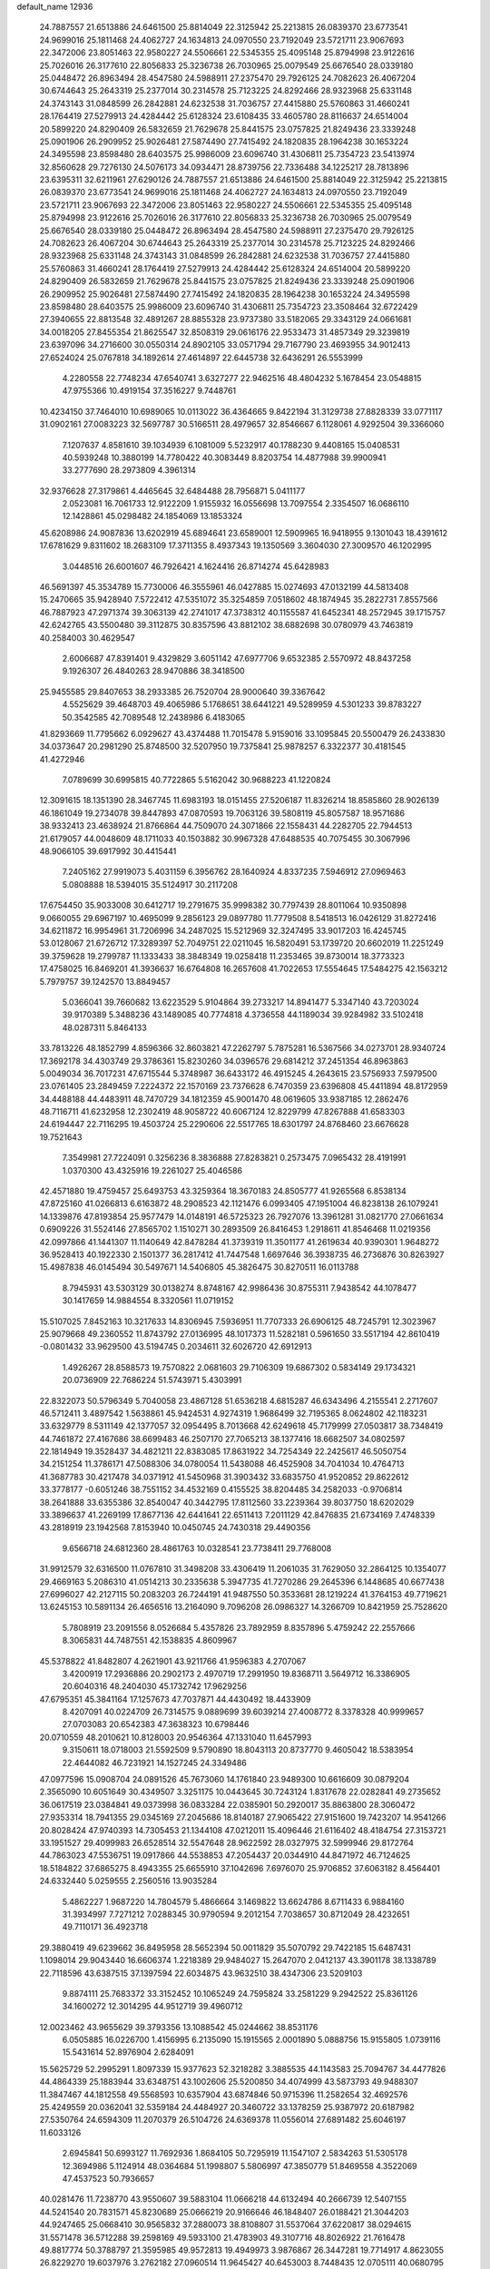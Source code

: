 default_name                                                                    
12936
  24.7887557  21.6513886  24.6461500  25.8814049  22.3125942  25.2213815
  26.0839370  23.6773541  24.9699016  25.1811468  24.4062727  24.1634813
  24.0970550  23.7192049  23.5721711  23.9067693  22.3472006  23.8051463
  22.9580227  24.5506661  22.5345355  25.4095148  25.8794998  23.9122616
  25.7026016  26.3177610  22.8056833  25.3236738  26.7030965  25.0079549
  25.6676540  28.0339180  25.0448472  26.8963494  28.4547580  24.5988911
  27.2375470  29.7926125  24.7082623  26.4067204  30.6744643  25.2643319
  25.2377014  30.2314578  25.7123225  24.8292466  28.9323968  25.6331148
  24.3743143  31.0848599  26.2842881  24.6232538  31.7036757  27.4415880
  25.5760863  31.4660241  28.1764419  27.5279913  24.4284442  25.6128324
  23.6108435  33.4605780  28.8116637  24.6514004  20.5899220  24.8290409
  26.5832659  21.7629678  25.8441575  23.0757825  21.8249436  23.3339248
  25.0901906  26.2909952  25.9026481  27.5874490  27.7415492  24.1820835
  28.1964238  30.1653224  24.3495598  23.8598480  28.6403575  25.9986009
  23.6096740  31.4306811  25.7354723  23.5413974  32.8560628  29.7276130
  24.5076173  34.0934471  28.8739756  22.7336488  34.1225217  28.7813896
  23.6395311  32.6211961  27.6290126  24.7887557  21.6513886  24.6461500
  25.8814049  22.3125942  25.2213815  26.0839370  23.6773541  24.9699016
  25.1811468  24.4062727  24.1634813  24.0970550  23.7192049  23.5721711
  23.9067693  22.3472006  23.8051463  22.9580227  24.5506661  22.5345355
  25.4095148  25.8794998  23.9122616  25.7026016  26.3177610  22.8056833
  25.3236738  26.7030965  25.0079549  25.6676540  28.0339180  25.0448472
  26.8963494  28.4547580  24.5988911  27.2375470  29.7926125  24.7082623
  26.4067204  30.6744643  25.2643319  25.2377014  30.2314578  25.7123225
  24.8292466  28.9323968  25.6331148  24.3743143  31.0848599  26.2842881
  24.6232538  31.7036757  27.4415880  25.5760863  31.4660241  28.1764419
  27.5279913  24.4284442  25.6128324  24.6514004  20.5899220  24.8290409
  26.5832659  21.7629678  25.8441575  23.0757825  21.8249436  23.3339248
  25.0901906  26.2909952  25.9026481  27.5874490  27.7415492  24.1820835
  28.1964238  30.1653224  24.3495598  23.8598480  28.6403575  25.9986009
  23.6096740  31.4306811  25.7354723  23.3508464  32.6722429  27.3940655
  22.8813548  32.4891267  28.8855328  23.9737380  33.5182065  29.3343129
  24.0661681  34.0018205  27.8455354  21.8625547  32.8508319  29.0616176
  22.9533473  31.4857349  29.3239819  23.6397096  34.2716600  30.0550314
  24.8902105  33.0571794  29.7167790  23.4693955  34.9012413  27.6524024
  25.0767818  34.1892614  27.4614897  22.6445738  32.6436291  26.5553999
   4.2280558  22.7748234  47.6540741   3.6327277  22.9462516  48.4804232
   5.1678454  23.0548815  47.9755366  10.4919154  37.3516227   9.7448761
  10.4234150  37.7464010  10.6989065  10.0113022  36.4364665   9.8422194
  31.3129738  27.8828339  33.0771117  31.0902161  27.0083223  32.5697787
  30.5166511  28.4979657  32.8546667   6.1128061   4.9292504  39.3366060
   7.1207637   4.8581610  39.1034939   6.1081009   5.5232917  40.1788230
   9.4408165  15.0408531  40.5939248  10.3880199  14.7780422  40.3083449
   8.8203754  14.4877988  39.9900941  33.2777690  28.2973809   4.3961314
  32.9376628  27.3179861   4.4465645  32.6484488  28.7956871   5.0411177
   2.0523081  16.7061733  12.9122209   1.9155932  16.0556698  13.7097554
   2.3354507  16.0686110  12.1428861  45.0298482  24.1854069  13.1853324
  45.6208986  24.9087836  13.6202919  45.6894641  23.6589001  12.5909965
  16.9418955   9.1301043  18.4391612  17.6781629   9.8311602  18.2683109
  17.3711355   8.4937343  19.1350569   3.3604030  27.3009570  46.1202995
   3.0448516  26.6001607  46.7926421   4.1624416  26.8714274  45.6428983
  46.5691397  45.3534789  15.7730006  46.3555961  46.0427885  15.0274693
  47.0132199  44.5813408  15.2470665  35.9428940   7.5722412  47.5351072
  35.3254859   7.0518602  48.1874945  35.2822731   7.8557566  46.7887923
  47.2971374  39.3063139  42.2741017  47.3738312  40.1155587  41.6452341
  48.2572945  39.1715757  42.6242765  43.5500480  39.3112875  30.8357596
  43.8812102  38.6882698  30.0780979  43.7463819  40.2584003  30.4629547
   2.6006687  47.8391401   9.4329829   3.6051142  47.6977706   9.6532385
   2.5570972  48.8437258   9.1926307  26.4840263  28.9470886  38.3418500
  25.9455585  29.8407653  38.2933385  26.7520704  28.9000640  39.3367642
   4.5525629  39.4648703  49.4065986   5.1768651  38.6441221  49.5289959
   4.5301233  39.8783227  50.3542585  42.7089548  12.2438986   6.4183065
  41.8293669  11.7795662   6.0929627  43.4374488  11.7015478   5.9159016
  33.1095845  20.5500479  26.2433830  34.0373647  20.2981290  25.8748500
  32.5207950  19.7375841  25.9878257   6.3322377  30.4181545  41.4272946
   7.0789699  30.6995815  40.7722865   5.5162042  30.9688223  41.1220824
  12.3091615  18.1351390  28.3467745  11.6983193  18.0151455  27.5206187
  11.8326214  18.8585860  28.9026139  46.1861049  19.2734078  39.8447893
  47.0870593  19.7063126  39.5808119  45.8057587  18.9571686  38.9332413
  23.4638924  21.8766864  44.7509070  24.3071866  22.1558431  44.2282705
  22.7944513  21.6179057  44.0048609  48.1711033  40.1503882  30.9967328
  47.6488535  40.7075455  30.3067996  48.9066105  39.6917992  30.4415441
   7.2405162  27.9919073   5.4031159   6.3956762  28.1640924   4.8337235
   7.5946912  27.0969463   5.0808888  18.5394015  35.5124917  30.2117208
  17.6754450  35.9033008  30.6412717  19.2791675  35.9998382  30.7797439
  28.8011064  10.9350898   9.0660055  29.6967197  10.4695099   9.2856123
  29.0897780  11.7779508   8.5418513  16.0426129  31.8272416  34.6211872
  16.9954961  31.7206996  34.2487025  15.5212969  32.3247495  33.9017203
  16.4245745  53.0128067  21.6726712  17.3289397  52.7049751  22.0211045
  16.5820491  53.1739720  20.6602019  11.2251249  39.3759628  19.2799787
  11.1333433  38.3848349  19.0258418  11.2353465  39.8730014  18.3773323
  17.4758025  16.8469201  41.3936637  16.6764808  16.2657608  41.7022653
  17.5554645  17.5484275  42.1563212   5.7979757  39.1242570  13.8849457
   5.0366041  39.7660682  13.6223529   5.9104864  39.2733217  14.8941477
   5.3347140  43.7203024  39.9170389   5.3488236  43.1489085  40.7774818
   4.3736558  44.1189034  39.9284982  33.5102418  48.0287311   5.8464133
  33.7813226  48.1852799   4.8596366  32.8603821  47.2262797   5.7875281
  16.5367566  34.0273701  28.9340724  17.3692178  34.4303749  29.3786361
  15.8230260  34.0396576  29.6814212  37.2451354  46.8963863   5.0049034
  36.7017231  47.6715544   5.3748987  36.6433172  46.4915245   4.2643615
  23.5756933   7.5979500  23.0761405  23.2849459   7.2224372  22.1570169
  23.7376628   6.7470359  23.6396808  45.4411894  48.8172959  34.4488188
  44.4483911  48.7470729  34.1812359  45.9001470  48.0619605  33.9387185
  12.2862476  48.7116711  41.6232958  12.2302419  48.9058722  40.6067124
  12.8229799  47.8267888  41.6583303  24.6194447  22.7116295  19.4503724
  25.2290606  22.5517765  18.6301797  24.8768460  23.6676628  19.7521643
   7.3549981  27.7224091   0.3256236   8.3836888  27.8283821   0.2573475
   7.0965432  28.4191991   1.0370300  43.4325916  19.2261027  25.4046586
  42.4571880  19.4759457  25.6493753  43.3259364  18.3670183  24.8505777
  41.9265568   6.8538134  47.8725160  41.0266813   6.6163872  48.2908523
  42.1121476   6.0993405  47.1951004  46.8238138  26.1079241  14.1339876
  47.8193854  25.9577479  14.0148191  46.5725323  26.7927076  13.3961281
  31.0821770  27.0661634   0.6909226  31.5524146  27.8565702   1.1510271
  30.2893509  26.8416453   1.2918611  41.8546468  11.0219356  42.0997866
  41.1441307  11.1140649  42.8478284  41.3739319  11.3501177  41.2619634
  40.9390301   1.9648272  36.9528413  40.1922330   2.1501377  36.2817412
  41.7447548   1.6697646  36.3938735  46.2736876  30.8263927  15.4987838
  46.0145494  30.5497671  14.5406805  45.3826475  30.8270511  16.0113788
   8.7945931  43.5303129  30.0138274   8.8748167  42.9986436  30.8755311
   7.9438542  44.1078477  30.1417659  14.9884554   8.3320561  11.0719152
  15.5107025   7.8452163  10.3217633  14.8306945   7.5936951  11.7707333
  26.6906125  48.7245791  12.3023967  25.9079668  49.2360552  11.8743792
  27.0136995  48.1017373  11.5282181   0.5961650  33.5517194  42.8610419
  -0.0801432  33.9629500  43.5194745   0.2034611  32.6026720  42.6912913
   1.4926267  28.8588573  19.7570822   2.0681603  29.7106309  19.6867302
   0.5834149  29.1734321  20.0736909  22.7686224  51.5743971   5.4303991
  22.8322073  50.5796349   5.7040058  23.4867128  51.6536218   4.6815287
  46.6343496   4.2155541   2.2717607  46.5712411   3.4897542   1.5638861
  45.9424531   4.9274319   1.9686499  32.7195365   8.0624802  42.1183231
  33.6329779   8.5311149  42.1377057  32.0954495   8.7013668  42.6249618
  45.7179999  27.0503817  38.7348419  44.7461872  27.4167686  38.6699483
  46.2507170  27.7065213  38.1377416  18.6682507  34.0802597  22.1814949
  19.3528437  34.4821211  22.8383085  17.8631922  34.7254349  22.2425617
  46.5050754  34.2151254  11.3786171  47.5088306  34.0780054  11.5438088
  46.4525908  34.7041034  10.4764713  41.3687783  30.4217478  34.0371912
  41.5450968  31.3903432  33.6835750  41.9520852  29.8622612  33.3778177
  -0.6051246  38.7551152  34.4532169   0.4155525  38.8204485  34.2582033
  -0.9706814  38.2641888  33.6355386  32.8540047  40.3442795  17.8112560
  33.2239364  39.8037750  18.6202029  33.3896637  41.2269199  17.8677136
  42.6441641  22.6511413   7.2011129  42.8476835  21.6734169   7.4748339
  43.2818919  23.1942568   7.8153940  10.0450745  24.7430318  29.4490356
   9.6566718  24.6812360  28.4861763  10.0328541  23.7738411  29.7768008
  31.9912579  32.6316500  11.0767810  31.3498208  33.4306419  11.2061035
  31.7629050  32.2864125  10.1354077  29.4669163   5.2086310  41.0514213
  30.2335638   5.3947735  41.7270286  29.2645396   6.1448685  40.6677438
  27.6996027  42.2127115  50.2083203  26.7244191  41.9487550  50.3533681
  28.1219224  41.3764153  49.7719621  13.6245153  10.5891134  26.4656516
  13.2164090   9.7096208  26.0986327  14.3266709  10.8421959  25.7528620
   5.7808919  23.2091556   8.0526684   5.4357826  23.7892959   8.8357896
   5.4759242  22.2557666   8.3065831  44.7487551  42.1538835   4.8609967
  45.5378822  41.8482807   4.2621901  43.9211766  41.9596383   4.2707067
   3.4200919  17.2936886  20.2902173   2.4970719  17.2991950  19.8368711
   3.5649712  16.3386905  20.6040316  48.2404030  45.1732742  17.9629256
  47.6795351  45.3841164  17.1257673  47.7037871  44.4430492  18.4433909
   8.4207091  40.0224709  26.7314575   9.0889699  39.6039214  27.4008772
   8.3378328  40.9999657  27.0703083  20.6542383  47.3638323  10.6798446
  20.0710559  48.2010621  10.8128003  20.9546364  47.1331040  11.6457993
   9.3150611  18.0718003  21.5592509   9.5790890  18.8043113  20.8737770
   9.4605042  18.5383954  22.4644082  46.7231921  14.1527245  24.3349486
  47.0977596  15.0908704  24.0891526  45.7673060  14.1761840  23.9489300
  10.6616609  30.0879204   2.3565090  10.6051649  30.4349507   3.3251175
  10.0443645  30.7243124   1.8317678  22.0282841  49.2735652  36.0617519
  23.0384841  49.0373998  36.0833284  22.0385901  50.2920017  35.8863800
  28.3060472  27.9353314  18.7941355  29.0345169  27.2045686  18.8140187
  27.9065422  27.9151600  19.7423207  14.9541266  20.8028424  47.9740393
  14.7305453  21.1344108  47.0212011  15.4096446  21.6116402  48.4184754
  27.3153721  33.1951527  29.4099983  26.6528514  32.5547648  28.9622592
  28.0327975  32.5999946  29.8172764  44.7863023  47.5536751  19.0917866
  44.5538853  47.2054437  20.0344910  44.8471972  46.7124625  18.5184822
  37.6865275   8.4943355  25.6655910  37.1042696   7.6976070  25.9706852
  37.6063182   8.4564401  24.6332440   5.0259555   2.2560516  13.9035284
   5.4862227   1.9687220  14.7804579   5.4866664   3.1469822  13.6624786
   8.6711433   6.9884160  31.3934997   7.7271212   7.0288345  30.9790594
   9.2012154   7.7038657  30.8712049  28.4232651  49.7110171  36.4923718
  29.3880419  49.6239662  36.8495958  28.5652394  50.0011829  35.5070792
  29.7422185  15.6487431   1.1098014  29.9043440  16.6606374   1.2218389
  29.9484027  15.2647070   2.0412137  43.3901178  38.1338789  22.7118596
  43.6387515  37.1397594  22.6034875  43.9632510  38.4347306  23.5209103
   9.8874111  25.7683372  33.3152452  10.1065249  24.7595824  33.2581229
   9.2942522  25.8361126  34.1600272  12.3014295  44.9512719  39.4960712
  12.0023462  43.9655629  39.3793356  13.1088542  45.0244662  38.8531176
   6.0505885  16.0226700   1.4156995   6.2135090  15.1915565   2.0001890
   5.0888756  15.9155805   1.0739116  15.5431614  52.8976904   2.6284091
  15.5625729  52.2995291   1.8097339  15.9377623  52.3218282   3.3885535
  44.1143583  25.7094767  34.4477826  44.4864339  25.1883944  33.6348751
  43.1002606  25.5200850  34.4074999  43.5873793  49.9488307  11.3847467
  44.1812558  49.5568593  10.6357904  43.6874846  50.9715396  11.2582654
  32.4692576  25.4249559  20.0362041  32.5359184  24.4484927  20.3460722
  33.1378259  25.9387972  20.6187982  27.5350764  24.6594309  11.2070379
  26.5104726  24.6369378  11.0556014  27.6891482  25.6046197  11.6033126
   2.6945841  50.6993127  11.7692936   1.8684105  50.7295919  11.1547107
   2.5834263  51.5305178  12.3694986   5.1124914  48.0364684  51.1998807
   5.5806997  47.3850779  51.8469558   4.3522069  47.4537523  50.7936657
  40.0281476  11.7238770  43.9550607  39.5883104  11.0666218  44.6132494
  40.2666739  12.5407155  44.5241540  20.7831571  45.8230689  25.0666219
  20.9166646  46.1848407  26.0188421  21.3044203  44.9247465  25.0668410
  30.9565832  37.2880073  38.8108807  31.5537064  37.6220817  38.0294615
  31.5571478  36.5712288  39.2598169  49.5933100  21.4783903  49.3107716
  48.8026922  21.7616478  49.8817774  50.3788797  21.3595985  49.9572813
  19.4949973   3.9876867  26.3447281  19.7714917   4.8623055  26.8229270
  19.6037976   3.2762182  27.0960514  11.9645427  40.6453003   8.7448435
  12.0705111  40.0680795   9.5975719  12.9186537  41.0171281   8.5995258
  34.2773178  48.5124933   3.2949381  33.4111106  48.6711631   2.7391722
  34.7695644  49.4210708   3.2000329   6.1819139  17.0375730  24.1528145
   6.0790263  17.9897563  23.7431851   5.2028903  16.6867025  24.1298703
  46.1044664  43.7673444  47.6779001  46.7455230  43.6750030  46.8918417
  45.6863626  42.8443109  47.8090598  13.4552932  41.6738329  23.0786299
  13.3727585  41.0507215  22.2499779  12.8356813  41.2011006  23.7663388
  33.5813749  33.3143140   1.9182869  34.4609061  33.5184781   2.4273214
  33.7789826  32.4528572   1.4174182  47.9678610  13.9346416  11.1259538
  46.9830526  13.9843650  10.8183794  47.9039042  13.6874298  12.1241496
   4.1149864  53.1104126  33.7389946   4.1759105  54.1196123  33.6373710
   3.3068322  52.9699574  34.3794744  34.1807081  38.7752998  13.0571081
  34.2007492  37.7787569  12.8099097  33.6825591  38.8025932  13.9592603
  39.1518225   3.6678515  46.3388000  38.4965368   3.3035340  47.0611487
  38.9987448   4.6867033  46.3949555  25.9857764  43.8517947  10.3165301
  25.5636010  44.7076977  10.7290644  25.7953382  43.1478826  11.0635222
  29.4519153   2.4199902  26.6334401  29.1826730   2.1305459  27.5809399
  28.7955345   1.9160513  26.0171448  45.0266967   8.9641374  48.6655810
  44.6145668   8.2772610  49.3146422  44.4315123   9.7994491  48.7943670
   9.8191371   9.6479552   4.1614240  10.2812993  10.4379788   4.5984160
  10.3184736   8.8162915   4.5155745  50.4944427   4.2508552  27.3110915
  50.2927064   3.5413104  26.5788208  49.6155191   4.2196549  27.8759731
  10.3322702  39.4292138  38.3567944  10.9008477  38.8777131  39.0382792
   9.8663902  40.1200506  38.9683541  44.1027899  34.4368293  41.0508647
  45.0832651  34.4147899  40.7372492  44.1293640  33.9433369  41.9598237
   9.2049281  46.8584094  20.7776283   9.4837981  45.8626182  20.8304455
  10.1230477  47.3439154  20.7224213   8.1022254  28.5806217  11.3548546
   7.1007762  28.8338362  11.4041703   8.1916747  27.8213158  12.0466814
   4.4708010  44.2850895  43.7960127   3.6196445  44.8833764  43.7765070
   4.4987964  44.0002935  44.8001551   9.3531774  37.2624149   7.2445970
  10.0762094  37.4701952   6.5430838   9.8134805  37.4442922   8.1451072
  19.7255122  44.7241229  37.6516826  20.2538776  45.4138936  37.0963683
  20.4680449  44.2365059  38.1929907  48.4912477  48.2123682  13.2328419
  48.3580527  48.9362887  13.9526830  49.4263984  47.8320849  13.4236544
  17.7325145  41.0312876   6.5414630  17.9545154  42.0110122   6.7866942
  18.3886263  40.4844510   7.1223323  21.7528241  46.8914069  47.1574597
  22.4623155  47.3146911  47.7816235  21.9627153  47.3353986  46.2432724
  48.2277536   2.6847339  21.4948982  48.2767598   3.6983576  21.5068593
  48.3221086   2.4354101  20.4900333  29.1573579  45.5944070  39.1185614
  28.7551062  44.6839557  38.8343512  29.3913785  46.0409651  38.2133969
  22.2928630  21.3588598  19.8587107  23.1185709  21.9392973  19.6399730
  21.7031534  21.4296385  19.0201279  14.6571049  47.5501771  43.8166920
  14.2420836  47.0916350  42.9963582  15.3018427  46.8432995  44.2026231
  20.6860550  41.4803047  23.6258439  21.1182658  40.7401786  24.1916658
  19.7018810  41.4955063  23.9155496  16.5256692  49.0993184  21.6017391
  16.0504733  48.6753699  20.7842714  15.8263302  49.7808951  21.9428526
  46.7215974  41.6852845  29.2160295  47.0419525  42.6557748  29.3258396
  45.7340507  41.7176350  29.5203040  14.2262728  21.1873480  25.6594164
  14.0970710  20.7860792  24.7264903  14.4064584  20.3799353  26.2721036
  11.2195621   6.4039408  37.0327568  10.4902845   7.1389344  37.0349565
  10.6709871   5.5407702  36.8626302  44.9801817   9.6620368  39.1884124
  45.5648660   8.8232660  39.0088173  44.5253562   9.4257747  40.0947631
   3.0193531  45.2777717  35.0427510   3.8049754  44.6899752  35.3571299
   2.2405606  45.0248980  35.6360040   3.1700845  26.7039588  33.9610302
   2.8117022  27.5724715  34.4066194   2.4973631  25.9920121  34.2354519
  36.7224903  39.8246200  41.7466435  36.0725362  39.2616644  41.1800471
  36.9931833  39.1973206  42.5183014  42.6016949   8.5396766  45.7777284
  42.3255410   8.0784205  46.6565916  42.0564854   8.0526721  45.0553680
  30.0162132  46.7909378  36.8517830  30.5802083  46.3508763  36.1054247
  30.4864515  47.6818900  37.0299615  22.7657638  14.9323912  22.7888843
  22.3542852  14.1561803  22.2522353  22.8626243  14.5474126  23.7453687
  31.2665334  43.7094605  20.5052208  31.1164605  42.7793190  20.9636957
  32.2907582  43.8108209  20.5480578  35.9859631   1.7310918  14.9469279
  35.7292671   2.3198882  15.7546313  36.5428931   2.3554997  14.3480489
  16.2890678  37.7340647  46.0230727  15.4930613  37.5161716  45.3898454
  17.0149298  38.0458111  45.3447165   8.5694454  42.5995405  45.7168709
   9.6028820  42.5256331  45.7163721   8.3072433  42.2266518  46.6443110
  28.0564288   4.7104317  19.7518726  28.5091928   5.3509156  19.0775785
  28.7774971   4.0030879  19.9452844  49.0917370  16.6336310   2.4748970
  49.1038633  16.2929984   3.4488420  48.1383774  16.9899175   2.3486066
  26.6494463  38.3440163  39.4055299  26.7926877  37.9140806  38.4833611
  27.5913081  38.5924345  39.7235036  10.7965729  19.5004720  42.4393579
  10.6520629  18.6719618  41.8404060  10.7248153  20.2860308  41.7701345
  31.7793152  40.6028738  37.0543940  32.0524066  39.6245763  36.8502045
  32.5217466  40.9460474  37.6618222  33.5601741  34.7893367  47.9664269
  33.3683946  33.8791381  47.5252523  33.7693269  34.5867343  48.9347317
  23.6136559  51.3595023  40.1088588  23.0534341  51.9675305  39.5256813
  23.0635505  50.4981202  40.2154984  33.2271092  37.9731556   4.3167241
  32.5809320  38.7843436   4.3478201  32.5793286  37.1661119   4.2674286
  30.0570577  20.2293116  47.1831868  30.1577585  19.7044642  46.2980443
  29.5389991  19.5800782  47.7929665  49.5564551   1.3432983  37.1788642
  49.8032923   0.5491178  36.5843877  48.5262352   1.3843306  37.1340881
  14.4043584  29.6155891   8.9893254  14.1226297  30.1512450   9.8177552
  15.3424962  29.2585123   9.2145820  30.8239199  24.4151743  26.2562480
  31.6771239  24.5361231  26.8286366  31.0303737  23.5652019  25.7013029
  40.0242102  51.6387325   4.4046389  39.8112727  52.5724147   4.0091953
  39.2414975  51.0580881   4.0700797  39.0173879  42.9525100   9.6127738
  38.9708674  42.7756791   8.5978359  38.0713551  43.2938542   9.8465446
  15.9960499  44.3154709  47.0151892  15.2368536  44.5486741  47.6634315
  16.3280765  43.3950300  47.3348833  37.1522486  33.9213830  17.4475793
  36.7138622  34.8186712  17.2098646  38.1181829  34.0069436  17.1095218
  18.1043980   8.3736645  35.3063086  18.5882637   7.5287389  34.9906370
  18.8655557   9.0238576  35.5665203  10.5140643  27.2824352  41.4559771
  10.8808593  27.9105138  42.1836320  10.2823631  27.9017412  40.6714500
   6.0495190   6.7260607   0.8242942   5.6716289   7.0760766  -0.0719062
   5.8431734   5.7120685   0.7864775   6.1282339  28.1882448  37.2317768
   6.1397799  28.1518272  38.2740430   7.1370388  28.2299871  37.0017930
  25.0710347  16.6077645  40.9565312  25.4074960  15.6385065  41.1124330
  24.0413800  16.4756546  40.9027342  13.9539534  17.7318176  42.5691532
  14.1826526  18.2683120  41.7119517  13.6798190  18.4584686  43.2447873
  46.6895918  40.8570332  17.2941998  47.6178848  40.5967327  17.6742831
  46.1865163  39.9467385  17.2897471   7.8994516  39.9174767  24.1241564
   7.8286019  38.9083394  23.9121244   8.2150382  39.9260995  25.1124630
  11.5217840  38.1999190  40.3586972  12.0304180  38.8157909  41.0042954
  11.2386022  37.3986725  40.9369738  39.1860209  29.4424011  43.9496958
  39.3361152  29.2341189  42.9542408  38.5163121  30.2358099  43.9279484
   4.7020818  14.9725602  21.7084662   4.7781037  13.9475554  21.7542264
   5.6650461  15.2929556  21.5563013  45.9878266  40.5813454  46.0932843
  45.5722409  41.1675587  45.3421155  45.4705852  40.8963531  46.9356516
   2.5757665  34.1216886  24.8528135   3.0263595  33.8119879  25.7299162
   2.9295298  33.4531906  24.1520855   4.6884010   9.7103258  12.8276941
   5.2491069  10.5774906  12.9267827   4.0892497   9.9131132  12.0062489
  41.0666074   2.0955143  18.1504005  40.8686802   3.1122390  18.1735345
  42.0061481   2.0516357  17.7220166  34.8515568  26.9310925  26.3591417
  34.0400036  26.7989333  25.7313806  34.4153439  27.0208910  27.2929051
  20.0996465  38.8838337  38.6960104  20.3155656  38.8771992  39.7092738
  21.0410549  38.8586667  38.2606239  25.3384858  13.0467270  10.9196897
  25.4037803  13.6673052  11.7450838  24.3495082  12.7487130  10.9241711
   6.4611473  36.6731928   3.9672179   6.6501693  37.6763826   4.1269903
   6.8671470  36.2016960   4.7714929  48.7963470  34.2619327  44.6233440
  48.4699279  33.3411309  44.9548641  48.0083603  34.6076188  44.0536849
   3.9262808  20.4932509  17.0689542   3.9153566  20.5997520  16.0293187
   3.8216339  19.4573579  17.1631136   1.9543174  30.4559574  48.1988267
   2.1131910  30.3283573  47.1958217   2.3010166  31.4014398  48.4005166
  33.1460693  32.8582920  34.2071502  32.7085882  31.9620687  34.0020543
  32.3761133  33.5324382  34.2873301  41.5067266  29.0391469  30.1235525
  41.4590117  30.0564431  29.9215637  42.0939021  29.0085105  30.9781653
   2.3136510  41.5482125   4.0935830   3.0143727  40.8014316   3.9419739
   1.6040153  41.3561833   3.3644562  37.8450779  17.3472573  48.7289997
  37.3542108  18.0492731  49.3164715  38.8036530  17.3522166  49.1022470
  28.2726855  10.7597347  33.4058922  29.1657346  11.2690042  33.4617444
  28.4057486   9.9550534  34.0396693  30.1395441  15.1761807  19.4753208
  29.3197840  14.5469359  19.6087879  29.7562800  16.0953705  19.7642519
  22.0933819  33.7508979  15.1065735  21.8024896  33.7317927  16.1038514
  21.3284435  33.2433807  14.6306012  34.5183375  12.8694271  25.8257670
  35.2886126  13.5435559  25.9501371  34.6481242  12.5352902  24.8554988
  45.4974616   4.7630345  34.0658864  44.7654884   4.6790118  33.3293498
  46.3051546   5.1337295  33.5247797  17.5285027   3.3197821  21.5284424
  17.1412436   2.8994769  22.4041409  17.1552723   2.6894812  20.7979866
  39.2226116  19.9157606   5.3014877  39.4144211  19.9208729   6.3163097
  40.1511094  19.8621258   4.8695925  28.6928579   4.4072787  15.2027219
  27.7111241   4.4555028  14.8957009  28.8743169   3.3971214  15.2732919
  34.3665621  15.9109734   6.4210786  34.5652790  16.6401292   5.7234094
  34.3981666  15.0345098   5.8642472   6.1197833  31.4860169  27.4327169
   7.0729816  31.8774950  27.3443816   6.2102672  30.5369193  27.0400515
   9.7164536   4.5514705  31.4587455  10.0714018   4.5011527  32.4379239
   9.2928919   5.5054531  31.4380805  35.2600696  11.5771090  48.3283448
  34.4400978  11.1877052  47.8275706  34.8757200  11.9473252  49.1945365
  43.6915893  31.9316113  13.8854276  44.2289771  32.8093608  13.9469826
  44.3667451  31.2644864  13.4804317   2.8619820  13.2568179  30.7350284
   3.6415908  13.5574512  31.3409822   3.1974451  12.3580472  30.3461281
  10.6782521  45.5927849   5.3269197  10.8823074  44.6141844   5.6053265
  11.5761246  45.8900279   4.8958509  40.7158556  25.0144291  23.8422141
  40.5905173  24.6449063  22.8833292  39.9594767  24.5391382  24.3732882
  16.4861763   2.2122552  23.6542801  15.8808394   1.4024390  23.5044915
  16.5016425   2.3716312  24.6594992  46.6955368  12.7875179   4.5320785
  46.5994879  13.3793266   3.7064238  47.6347508  12.3779030   4.4714702
  30.3294168   8.7417895  24.9553094  30.8738492   8.1737897  24.2883790
  29.8419008   9.4252457  24.3473563  50.1095098   1.5569458  23.0081847
  50.2158541   0.6111909  22.6564823  49.3393112   1.9600485  22.4400743
  32.0366125  19.0116578  22.6526557  31.4531926  19.7329465  22.2071683
  31.7466489  19.0239979  23.6403938  45.5112786  18.8045761   8.9601014
  46.0519515  18.5800659   9.8042521  46.2214227  18.9582067   8.2305918
  15.8152938  43.2345596  28.6030565  16.6446969  43.2620719  29.2231200
  16.2154430  43.1466469  27.6637494  40.9821326  28.7167092  21.7877823
  41.2001848  29.7242428  21.7685748  40.2779457  28.6049804  21.0371015
   1.1929640  41.2812715  18.8112402   1.1832653  42.2762591  18.5996694
   1.1966524  41.2544279  19.8547988  32.8158094  10.7619788  40.0111706
  33.2719119  10.0082578  39.4760034  33.1592956  11.6220000  39.5596126
  25.6745603  14.3363822  38.5993791  25.7092953  14.2709162  39.6336538
  26.1167793  13.4432451  38.3039308  50.9286308   3.5949089   7.5510441
  50.2188872   3.6109725   6.7921088  50.3920962   3.2736715   8.3688632
  19.9354440  36.9134940  28.1473172  20.2094521  36.2324376  27.4220248
  19.3716928  36.3665805  28.8066226  42.5944420  34.7689260  10.3351603
  42.1896014  34.9476573  11.2707663  41.8259075  35.0192752   9.6922401
  29.6904814  43.2880329   0.7848584  29.8489114  42.6297549   1.5443461
  28.9247655  42.8951629   0.2296600  37.0522835  10.1531000   8.0410823
  36.5573109  10.9472674   7.6018464  37.3364740   9.5657358   7.2452679
  33.2673538  15.0398312  37.1285417  33.4738214  14.2788824  37.7940021
  32.3257618  14.7718474  36.7652402  40.7178345  42.2403704  35.1998398
  41.2565169  42.5012695  36.0483066  41.4696494  41.9424568  34.5443904
  26.5634264  11.8445010  35.1886368  26.6261090  12.8568499  34.9748648
  27.2042063  11.4223106  34.4942739  21.8902155  47.0782313  22.9488451
  21.2580243  47.9012204  23.0137579  21.4905260  46.4482673  23.6760148
  34.9121087  41.5567839  42.7770454  35.2280663  41.9408338  43.6792255
  35.6799330  40.9275220  42.4960390   2.3935163  27.9639691  17.3095789
   3.3109073  27.6435871  17.6582451   1.8831306  28.2122032  18.1682290
  39.8328662   7.1637346  13.0660834  39.6705382   6.3084207  13.6232238
  40.2305652   6.7949090  12.1846035   1.7738102  28.0609660  29.6396119
   0.9128511  28.1778091  30.1953074   2.4288762  27.6087134  30.3020185
  15.8112026  50.5513841  12.9526810  16.1556308  49.8404299  12.2875686
  15.7077298  51.3977875  12.3793261  45.0560840   5.4302855   9.6548980
  46.0888522   5.4669119   9.7163640  44.8496042   4.4248378   9.7678998
  23.5459040  53.8585967  26.5499266  23.4261532  53.6223336  25.5590648
  24.4953661  54.2720425  26.5916809  16.0073938  30.7313037  49.2714484
  15.2586396  31.4302953  49.2838416  16.7580975  31.1551610  48.7181696
  10.5553083  39.1044268  -0.7935624  10.2547003  39.0927895   0.1893133
   9.7904837  38.6066100  -1.2889313   9.2710753  40.5349294  13.1656298
   8.5617810  40.8426443  13.8542434   8.9503939  40.9762713  12.2861542
  40.5200008  26.5962571   7.4081672  40.6188766  27.6326808   7.4138398
  40.3494974  26.4010972   6.4013390  11.9947438  21.7956443  15.0353697
  11.3381900  22.3631388  14.4737240  12.7991433  22.4242703  15.1796897
  10.8087824  42.7415521   9.9552453  11.1877965  41.9130079   9.4679101
   9.8684423  42.4325356  10.2540300  34.5419916  47.9201965   8.3289428
  35.0448317  48.8088765   8.4425688  34.2332785  47.9365187   7.3412200
  39.7683978  51.6233789  25.1613989  39.2152345  52.2565805  25.7640302
  39.2332894  50.7399644  25.1992630  27.0660872   2.1478604  30.9360389
  26.8354022   1.8233365  31.8864688  26.6070198   3.0731281  30.8808938
   1.5046116  21.0859812  44.2290141   0.8839222  20.3725751  44.6443493
   1.8984142  20.6059005  43.4026885   6.2506872  37.2000324  19.0833568
   6.3265655  36.9555348  20.0818135   6.5519213  38.1911065  19.0553956
   2.4043473  40.9059293  45.2119604   3.3369142  40.8359815  45.6050356
   2.2264498  39.9786525  44.7874993   4.8420802  53.2458537  14.1135742
   3.8646388  53.0016945  13.9305832   5.2665662  52.3780509  14.4651765
  44.2190536  21.1742950   4.0673664  45.1825304  21.5369473   4.2496373
  43.6396252  22.0164980   4.2495116  15.8412986  14.8656103  45.1175177
  16.2888468  15.7753562  45.3351611  15.5345776  14.5365395  46.0542273
  41.3068518  44.3355057  40.7646730  42.2632202  44.4319377  41.1245319
  40.8726643  43.6267481  41.3629989  47.6570690  31.6747858  23.1702927
  46.6736088  31.3962040  23.0492853  47.6142750  32.5189858  23.7533856
  21.8324166  30.0336578   9.8860462  22.4189147  29.4784565   9.2622201
  22.4397941  30.7735124  10.2463251  39.4639264  34.7511368   1.0968073
  40.2338267  34.0913339   0.9229546  39.3731278  34.7676061   2.1174101
  25.9670812  28.4470746   3.6370099  25.1236546  28.3998402   4.2317093
  25.9606524  27.5342563   3.1471526   3.3777576  10.8211570  40.4004276
   4.3054358  10.3898748  40.5730670   3.5828673  11.6090357  39.7867096
  13.1643360  24.0512195  21.6290753  14.0230694  23.6501261  22.0470192
  13.2002528  23.6837750  20.6573538  12.0025599  12.0076115  30.1013289
  11.6887555  12.7124078  30.7765577  12.1064817  11.1428874  30.6410958
  29.7055725  52.1294208   1.5993730  28.7102386  51.8366633   1.5831379
  29.9637197  52.1280326   0.6025037  29.9594233  29.5223256  40.4404734
  30.1804748  29.2062441  41.4079400  30.3463417  28.7621979  39.8536472
  33.3613049  21.2581557  38.5108665  32.7952041  20.8762253  37.7285784
  32.6825114  21.4608988  39.2376432   9.0884553  31.1131928  11.4292015
   8.2379439  31.6604747  11.6330320   8.7401148  30.1427032  11.3486605
  28.3338791  24.3002240  19.9515578  28.9752832  24.9959175  19.5290882
  28.4703699  23.4694179  19.3499356  45.8354885  51.3390386   8.1294205
  45.6041926  52.2792521   8.4991207  45.3574470  51.3337477   7.2091701
  28.8932584  10.3764355  44.9094189  28.4256476  11.1500823  45.4094715
  28.9148346   9.6163812  45.6066777  31.2533147  29.4515578   6.0280048
  30.9850607  29.9259555   5.1507518  30.3423389  29.1560431   6.4227289
  43.4736222  40.9454374  27.1876577  44.4094329  40.5483708  27.0487930
  42.8411508  40.1773073  26.8936533  45.4194076  13.9958240  10.2389216
  44.9633952  13.2248541   9.7282974  45.0664138  14.8435563   9.7555624
  46.4762916  36.0103336  18.2079521  47.0084184  36.4125814  18.9921684
  45.9423066  35.2427228  18.6501874  43.7467715   5.4434187  12.9872002
  44.7499848   5.4437329  13.2545974  43.6632525   6.2980433  12.4123267
  28.8216196  51.2655943  44.0349594  29.7553798  51.2905868  44.4324542
  28.1998307  51.0459201  44.8312629  48.9957944  40.0679593  18.4930098
  49.9053001  40.5509674  18.5716852  49.2262311  39.0786979  18.5194328
  21.1188746  34.8010129  49.1778513  20.2495779  35.3405858  49.3253803
  21.8320886  35.3570498  49.6769615  19.9290453  29.6325062  17.5091847
  20.8510778  30.0724717  17.6703181  19.3177567  30.4511618  17.3205629
  35.5246344   6.9394188  43.9642770  36.3616449   6.7334714  43.3949272
  35.2373005   6.0102241  44.3144796  42.2511667  46.7960236   8.3059303
  43.2089611  46.9387293   7.9337689  41.8016268  46.2170756   7.5757712
   2.1986400  51.5221968  47.0907104   2.2233231  52.0152203  46.1823311
   3.1320095  51.7272653  47.4901530  44.2759867  22.5296200  46.5315343
  45.2904479  22.6220647  46.6968999  44.2048906  22.2785983  45.5381573
  17.7994902   0.3432230  13.7729388  18.0059955   1.2637067  14.1880843
  17.4846123   0.5561519  12.8210535  18.1736422  12.9995264  30.7365448
  18.8388524  13.7601501  30.5186011  18.2856538  12.3533455  29.9337609
  41.9069064  38.8888887  26.4241558  41.9328049  37.9249902  26.0773783
  41.3846920  39.4084941  25.7016379  18.6351180  48.8418922  14.1330572
  18.1767941  49.7168754  14.4451225  19.0087878  49.0848021  13.2045467
  41.1419100  50.9623343  29.1694938  40.5359408  50.5094752  29.8593143
  40.7403941  51.8929455  29.0252576   5.0731746   7.7436874  49.4728407
   4.3614393   8.2949664  49.9839570   4.5411276   7.1010150  48.8880757
  49.4961850  18.2125407  22.4792896  49.4909209  18.0310214  21.4783661
  49.4655650  19.2444409  22.5543349  49.0941615  27.8042603  46.4825186
  49.7019696  26.9739394  46.4083914  48.2311905  27.5172521  45.9922972
  49.7723823  39.1079567  43.3590615  49.3096403  39.4255316  44.2267741
  50.7194172  38.8445234  43.6794434  40.1885667  52.7229990  33.0816231
  39.2260022  52.6799843  33.4520573  40.1141485  53.2411645  32.2139271
  48.9554498  45.4120532  10.0933257  48.2817818  45.3823928  10.8723075
  49.8406707  45.6937399  10.5362228   5.9791781  33.3103343  44.6017471
   6.8585520  33.8471308  44.6841745   6.3003894  32.3374688  44.4731667
  41.7485213  17.3997777   4.2859297  41.6415245  16.6757503   3.5765728
  41.5598021  18.2862990   3.8212374  37.3231003  19.5679298  11.7752289
  36.5669000  19.6040682  12.4545848  36.8312816  19.3703875  10.8731629
   3.5107549  26.8163476  31.2737889   3.4301314  26.8377052  32.3010044
   4.5214138  26.8639110  31.0971506  49.5395521   3.2531208   9.9670102
  49.1744927   2.5914576  10.6836408  48.7733246   3.9416387   9.8892514
  44.3015741  29.3459031  48.3191740  44.2630871  29.5318571  49.3354710
  43.6022164  30.0082418  47.9347904  17.7699535  25.2490312  17.9437306
  17.5168802  25.7935678  18.7880382  18.1135716  25.9836289  17.2978059
  37.3315623  21.6396834  24.3166517  36.7600980  22.2951140  23.7537671
  36.6391464  20.9361081  24.6282072  22.9797895  48.8781400  27.8700446
  23.2885839  48.4006157  28.7319880  23.2566584  49.8596104  28.0227255
  15.2527682  23.4426245  32.7088960  16.0740563  24.0262456  32.4771781
  15.2248382  23.4509110  33.7395541  12.7124112  48.9476846  30.4429206
  12.9244000  49.0685671  31.4478730  12.2953530  48.0069826  30.4038540
  45.6676188  28.7727183  21.0154541  44.7486798  28.2982581  20.9336915
  45.9039683  28.9759165  20.0254529   3.1214389  33.9701934  13.1328248
   2.3913603  33.2674771  13.0544727   3.9135427  33.4853344  13.5808006
  47.8767531  50.0104210  19.4039770  48.3103283  49.8148798  18.4815724
  46.8749068  50.1155310  19.1644213  25.2338555  47.3519096  44.9027381
  24.2757170  47.7168618  44.9554521  25.5299675  47.2680439  45.8874338
  14.4904607  18.8753633  40.1995591  15.1957592  19.5444564  39.8613503
  14.0047884  18.5601761  39.3687819  30.2965908  19.2618024  19.2605456
  30.4454022  19.9073670  20.0596137  29.7264447  18.5054150  19.6848911
  19.0887042  37.5347900   9.8854468  18.3663980  37.0056895   9.3775332
  18.6915276  37.6817750  10.8207465  49.5225112  46.2338345   7.4974807
  49.0027240  45.5105985   6.9700279  49.2938516  46.0218326   8.4803887
  42.3071864   1.5324428   3.1091558  41.6664664   2.3261824   2.9593332
  41.9874972   0.8220803   2.4512665   7.9049819  20.3787809  27.3854796
   7.1678170  21.0986340  27.3250296   7.6721622  19.8658283  28.2504744
  18.3863841  31.7859333  17.0905312  18.1769009  31.6446292  16.0899975
  18.1403981  32.7754341  17.2544784   5.6405885  13.0948667  34.5763501
   4.7906349  12.9949315  35.1627135   6.1037154  13.9190520  35.0050259
  20.1988179  36.9094159  31.6868985  20.6206179  37.8345083  31.5343994
  20.3927120  36.7115558  32.6823621  38.0591997  27.9141976  32.7403368
  38.3199851  28.2097300  31.8007362  37.6008381  28.7497796  33.1504124
  39.6790012  17.7506501   9.3426049  39.1211521  17.1504582   8.7041793
  39.5857354  18.6846469   8.9048996  17.8795066  22.9538441  46.9614972
  18.0864513  22.0078525  46.6138379  17.2912897  22.7984906  47.7919496
  36.1265338  41.3669038  10.2236128  36.3549631  42.3639403  10.3633308
  35.2057304  41.2704942  10.6903635   6.3291396  51.6545735   5.4539150
   6.4410447  51.4531712   4.4505168   5.4589073  52.1850867   5.5229327
  24.2390197  33.7459603  35.9410445  23.3874635  33.2361795  36.2128052
  24.6937359  33.1314927  35.2505025  25.9989864  11.3546278  41.6756767
  25.3923069  10.9910130  42.4323723  26.9142521  10.9134504  41.8870108
   8.7577937  28.5596979  25.0129377   9.4573872  27.8827886  24.7312097
   8.8211114  29.3257544  24.3322839   2.9641855  17.7946088  31.3997312
   3.7667954  17.4214065  31.9421377   2.7381329  17.0093952  30.7618748
  31.7802922  35.0870108  26.9676319  32.4627060  35.8378699  26.7713948
  31.6648294  35.1256084  27.9899198  41.8169493  51.1498122   6.4136856
  41.4525795  50.4178777   7.0344307  41.0988659  51.2567181   5.6846834
  34.9525227   6.1409234  14.2435801  35.4882259   5.5019864  13.6714395
  35.5585086   6.3808293  15.0389435  39.6270371  31.7598911  19.6454877
  38.6887629  31.3559699  19.7385896  39.9884331  31.3471264  18.7688760
  19.3835813  54.9325744  18.9265442  18.6178747  54.2652385  19.0585552
  20.2289605  54.3561119  18.8492345  37.4769582  10.3726345  14.1661104
  37.4142473   9.9846991  15.1144535  37.7336934  11.3499156  14.2922316
  10.6703183  23.1744452  33.0531884  11.5441940  23.5297367  32.6235822
  10.9750270  22.2773593  33.4820102   7.2630636  25.5953242  24.1952166
   6.5725925  26.0488848  24.8168468   6.8194392  25.6510727  23.2630392
  47.8300852  26.7548668  24.7888803  47.7893453  27.1774988  23.8422595
  48.0867921  25.7733954  24.5898751  23.7255176  47.4038756  30.0538976
  24.3173261  47.6737186  30.8685884  22.9850256  46.8345245  30.5104054
  19.9849700  42.9935147  33.8323334  19.8580752  42.0657534  33.4001805
  19.4739878  42.9116378  34.7296697  37.9401089  38.7129157   7.0608334
  37.5052451  37.8060863   6.8338926  38.9371548  38.4783250   7.1824114
  29.3079595   5.8409018  28.6072385  29.3653737   5.6287224  27.6032928
  28.3172580   6.0955722  28.7494901   2.7471725  16.8901041   6.8635811
   2.6308284  16.9919508   5.8466546   1.9375907  17.3636102   7.2734567
  30.8800211  23.4525402   0.9546513  31.4626948  24.0166126   0.3253778
  29.9231119  23.6070544   0.6225237  20.6853916  18.6134329   6.6755255
  21.4835322  18.1162981   6.2281805  20.7503731  19.5578323   6.2855728
  13.7787876  14.5609060  35.4318412  13.5007261  13.8833894  34.6995094
  13.6480156  15.4752776  34.9441649  36.8822048  42.2979001   2.8492042
  37.8098773  42.7239764   3.0292555  37.0400904  41.2988998   2.9482216
   0.0920295  46.9673643  18.1012729  -0.6195934  46.2171126  18.0591508
  -0.0546040  47.3854507  19.0329173  47.2140641  17.5792537  19.0004016
  46.8136202  16.8724984  19.6349170  46.8884469  17.2927563  18.0678067
  29.7057331  25.2289129  45.9553502  30.4517605  25.3797553  46.6497263
  29.3535698  24.2842632  46.1683560   7.2610526   6.9478118  47.8666387
   6.4611745   6.4094613  47.4806773   6.8256817   7.4814635  48.6305283
  39.8899866  22.1612674  50.1128457  40.4816807  21.3151170  49.9547100
  38.9657929  21.8344012  49.7584410  11.9436689  14.2750757  27.0337273
  12.8993440  14.4223790  27.3580909  11.7384998  13.2864118  27.2504360
  32.3689677   3.6202071   5.2578750  31.5252435   3.9364462   4.7554673
  32.0131350   3.2787208   6.1562597  49.6210722  37.7720499  38.5838034
  50.0712640  38.1146068  39.4496116  49.4103307  38.6434017  38.0681559
  25.3618492   6.6248071  41.0379945  25.7415461   7.0799091  41.8925912
  25.7503600   7.2182433  40.2816706  41.2643776  23.4741600  36.3767169
  42.2613527  23.3143063  36.6249348  41.3400549  24.0816681  35.5373108
  30.1763018  34.5950951  11.4382761  30.7226279  35.4584527  11.2972028
  29.1959713  34.9124527  11.3359576  19.9682355  48.8750367   2.6239065
  19.2848926  48.2378292   2.1934281  19.4292104  49.3509394   3.3651327
  43.9780816  48.5671702  13.6700892  43.1877185  47.8969482  13.6138642
  43.8226702  49.1626174  12.8315219  -0.1242946  12.0786671  26.1830776
   0.7991162  12.0780026  25.7673727  -0.7714752  11.9375496  25.3792525
   3.4140062   5.9439493  34.8258332   4.0671452   6.0049415  34.0344268
   3.9700225   5.5304789  35.5839940  25.8642803  46.9624153  47.5458817
  26.2723209  46.0892429  47.9062215  26.3350807  47.6976036  48.1089166
  41.0832229  45.2480798   6.4261222  40.0739128  45.2298364   6.6640854
  41.0702518  45.3477020   5.3946892  31.5321676  35.7593753  46.3582437
  31.9176573  35.4608689  45.4533545  32.2711824  35.5091824  47.0346119
   3.3477190  23.3767458  23.1295294   2.5469689  23.0124747  22.5789505
   3.1806618  22.9523782  24.0651848  47.7998376  12.9158578  13.6517937
  48.6644430  12.4140496  13.9042412  47.1642445  12.1574374  13.3401501
  26.4708174   6.1023534   0.3789356  25.7099881   6.7224217   0.7045678
  26.6033802   5.4440686   1.1583783   1.8740487  44.6780335  31.3885185
   2.8101848  44.2509457  31.4647537   1.5885811  44.4573994  30.4223461
  19.1431000   2.5993770  37.4310984  19.5958024   2.3568430  38.3394322
  18.4231891   3.2861476  37.7333414  38.5696531  16.2939290  21.4959045
  38.6502792  16.0994349  20.4870157  37.5945157  16.6387304  21.5911706
  10.0817682  46.7967709  46.8183570   9.3675794  46.2194393  46.3137459
  10.9023082  46.7123821  46.1727118  48.5019545  20.5733685  39.0650555
  48.1969766  21.1150543  38.2352354  48.8916376  21.3023374  39.6825939
  20.3861714  46.2264388  15.5996856  20.2709916  47.0997911  16.1388187
  20.7981019  45.5738701  16.2913864   0.9151933   9.6667183  12.6556775
   0.1196400   9.3764989  12.0613988   0.4960269  10.3634387  13.2912243
   7.3768182  15.9099315  21.9437170   7.0269845  16.3223782  22.8210817
   8.0587379  16.6024698  21.6042252  40.5094700   2.3457194  39.5127224
  40.7938265   1.4583567  39.9163646  40.7069829   2.2280132  38.4921545
  43.9407605  44.4476926  29.8440772  44.5376705  45.1832790  30.2602890
  42.9951833  44.6875438  30.1967142  49.0147836   3.7865014   5.6602732
  49.2222555   4.1797652   4.7267264  47.9888013   3.7050195   5.6591208
  46.0332484  31.4495916  39.2492861  46.8284050  31.1924429  38.6425031
  45.7730713  32.3889860  38.9203403  43.8791809  18.6677213  12.2073874
  43.3072003  17.8446113  12.4482769  44.6846811  18.2657916  11.7055753
  46.8778980  22.5989311  49.9432554  46.8657940  22.6696592  48.9164811
  45.9051697  22.3651428  50.1870043  11.4742431  23.5378251  39.4606724
  10.6472058  24.1215687  39.1998724  11.9685048  24.1567876  40.1302576
  10.7954557  -0.5920672  45.8757354  10.7877167  -0.6064175  46.9092105
  10.8781073   0.4152162  45.6536688  15.0094590  45.8339178  28.8203245
  14.5519704  45.9512664  27.8989098  15.2633910  44.8295382  28.8230689
  20.3883430  49.2612981  23.4121067  20.9620837  49.5331365  24.2238601
  20.6745364  49.9108089  22.6700320  48.3302460  11.9873815  24.2595860
  47.6891205  11.1758853  24.2711027  47.6919947  12.7905805  24.1295804
  22.4933251  38.8491510  37.4358893  22.1713439  38.8691695  36.4526214
  23.1155399  39.6881820  37.4819877  42.2468151  48.1278100  42.2885355
  42.7594164  47.2981801  42.0068483  41.5579540  48.2808400  41.5329277
  28.6811694  28.1654587  27.3053922  29.1266224  27.6437569  26.5270089
  29.2829084  29.0048117  27.3856716  34.6750920  29.4386580  19.9351101
  34.4798225  29.5926897  18.9250181  33.8806324  29.9269206  20.3910064
  27.9187699  35.6188569  32.7233969  28.3852239  36.0719720  31.9188081
  28.5101979  34.7906573  32.9019471  19.2214911  29.5127495  24.9341833
  18.7503683  29.5230731  25.8554940  19.7242822  30.4191352  24.9252666
   6.0403278   4.4629173  22.4022187   5.4306752   5.2854151  22.2846077
   5.9831893   4.2697122  23.4220763  31.5917920  49.9909201  43.1081527
  32.1453393  49.9695913  42.2279565  30.6829090  49.5978454  42.8163344
  27.2076010  34.4154652   2.4526394  27.9659839  33.7197186   2.4506694
  27.4833533  35.0656295   3.2140251   3.7325691  23.1504018  16.4748054
   3.7776832  22.1887679  16.8439592   2.8931065  23.1371722  15.8745638
   8.6028885  14.6649363  34.3937477   7.8015360  14.9472407  34.9795984
   9.0058324  13.8617448  34.8997102  32.3352603  41.4497401  24.1253109
  31.6703064  41.0993308  24.8358752  32.7382561  42.2909419  24.5759561
  45.5958908  49.1901063   0.8388196  45.9504331  50.0678706   1.2538847
  46.1112063  49.0916199  -0.0318219  22.4467879  10.6496087  21.9903547
  21.8212098  10.1595405  22.6540568  23.3893772  10.4540451  22.3763481
  12.1617386   2.6293834  23.5126142  12.6108606   3.4793174  23.8550551
  11.1749850   2.7150238  23.7624187  33.3702961  41.6143772  31.4178018
  32.6910082  40.9852654  30.9523795  33.6608346  42.2569040  30.6860634
  10.3329389   6.1775930   1.9031884   9.3843386   5.7871564   2.0581777
  10.8861069   5.7392220   2.6545733  26.9191076  40.8530198  21.0118983
  25.9905056  40.4774246  20.7637805  26.9831115  40.6858938  22.0297351
   0.6466874  14.5984143  22.0961776   0.8299077  15.4312326  22.6823038
   0.5425847  13.8370148  22.7589712  12.9845223  26.7861636  21.3993110
  13.6128713  27.2026326  22.1057710  13.0762659  25.7716025  21.5635905
  29.1858344   4.3780438  49.4318461  29.2143763   5.3602376  49.1741833
  29.7559858   3.9038743  48.7113523  28.1867397   9.9595401  42.3211014
  29.0109706   9.9654251  41.7109798  28.5536512  10.1802428  43.2576861
   4.9612333  20.5856160  46.2077199   4.6554406  21.3673289  46.8043654
   5.1408723  19.8217633  46.8762113  34.2891010  24.9980147  18.0111847
  34.6830782  25.9593511  17.8888464  33.5011726  25.1608332  18.6550633
  33.0868856   9.0635553  21.7453064  33.0204618   8.7067260  20.7769645
  32.9910551  10.0837986  21.6299368   9.6120861  25.5504731  43.4156167
   9.7895669  26.1247903  42.5789464   8.8975809  26.0899360  43.9343134
   5.4625992  46.7372963  21.8412547   4.6390163  46.6630189  22.4789511
   6.0792621  45.9949815  22.1601190  18.8717370  22.1017617  33.8089983
  19.6183866  22.6659359  33.3614656  18.5836697  21.4632529  33.0461478
  43.3921408  11.1911981  48.7567768  43.2348298  11.2448186  47.7409687
  43.5290484  12.1803152  49.0303139  14.4330741  40.0884118  44.0044510
  14.5895024  39.0636975  44.0008918  13.8101351  40.2256607  44.8158161
  25.4233420  48.3358134  38.5232198  25.1257318  48.5874055  37.5637076
  26.2074247  48.9789997  38.7058626  26.4758775  18.6648322   9.8310049
  26.5122697  18.0428078  10.6518139  27.2015987  19.3720825  10.0216596
  15.0579658  43.0519285  14.5601416  14.9299978  44.0713048  14.6989630
  16.0123582  42.9964819  14.1688937  27.6031602  16.5402023  50.4636442
  28.3297623  15.9720467  50.9173803  27.3270220  17.2107549  51.2061831
  16.0626180   6.9169651   9.0150044  16.7270776   6.6841858   8.2586138
  15.1693339   7.0641287   8.5106648  42.3166189  22.9643291  27.7207366
  41.9499112  23.7681060  28.2595568  43.3469045  23.0987538  27.8146606
  20.9543771  13.9492492  12.2090722  20.8027292  13.4001634  13.0701052
  21.6630575  13.4049848  11.6953590  13.4157902  30.7906106  11.3233632
  13.4014467  31.6290841  11.9248822  13.6246776  30.0297656  11.9918245
  24.4895589  47.5224340  23.4401311  23.4844658  47.3129820  23.2920028
  24.4854593  48.4881490  23.7874873   3.3895072  21.3074500  19.7854034
   3.2694158  21.0425822  18.8021979   3.9458193  20.5234339  20.1791592
  22.5190593  48.1723615  44.8896762  22.5881351  49.1944716  45.0497259
  21.8886371  48.1073607  44.0746355  43.1631146  26.6989936  42.2326044
  42.8403521  25.9879666  42.9192390  43.8938029  27.2090945  42.7456074
  25.8097832   8.6850505  26.1771050  26.0295885   9.6304342  26.5233008
  26.7437875   8.2520790  26.0468008  26.7259217  40.3787263  23.6841292
  25.6974558  40.4342496  23.6302008  26.9031967  39.3759521  23.8688435
   9.6490823  50.4471842  10.1904040   8.7214355  50.4364444   9.7188162
  10.0132901  51.3840811   9.9664814   2.6795015  15.7257683  29.6799246
   3.6334964  15.7270208  29.2758555   2.6111517  14.7722753  30.0862831
  35.0886908  16.7986814  27.0931586  35.6760570  15.9986847  26.8167449
  35.7723653  17.5319160  27.3380356  26.3167854  40.0599839  30.4795771
  26.1486525  40.9751535  30.9125705  27.3350768  39.9411994  30.4957407
  12.8763564  33.9153067  36.5159639  12.7009542  34.9141968  36.2958952
  13.7634757  33.9589372  37.0491279  25.0210943  24.0202648  49.3152695
  24.7878498  24.6800686  48.5568560  25.9025149  23.5851793  48.9994905
  12.3818494  50.5018293  20.7092921  11.7324021  51.1952258  21.0719753
  13.2529543  50.6543152  21.2472218  15.4961112  20.4853434  34.7646101
  15.3964498  20.4236029  33.7379070  15.2445317  21.4726030  34.9626666
  30.5239592  36.2102525   0.1674919  30.7225486  35.6034657   0.9845495
  30.4677683  35.5680395  -0.6164368  23.4427700  27.3579406  14.5682935
  23.8432809  28.3094858  14.5823348  24.1266364  26.8039179  15.1146735
  38.8766269   9.6509542   3.8085752  39.0445796   8.8417433   3.2035645
  38.6782030  10.4235027   3.1548286  47.1542431  19.1748760   6.7885533
  46.5498541  19.0048138   5.9717066  48.0514486  18.7345755   6.5240780
  13.4721673  40.5008971  39.2809148  13.2524778  40.2673873  40.2691481
  12.8509826  41.3054897  39.0975394   5.6515457  34.4843690  31.4910062
   6.5479645  34.5240643  31.9918451   5.6768536  33.5789897  30.9976925
  16.6923601  35.8917882  22.3066203  16.8125191  36.1411295  23.2955239
  16.9726303  36.7297821  21.7851820   9.1447558   8.1299987  36.6037301
   9.1211744   7.9129202  35.5834041   8.1903135   7.9655144  36.9096113
  13.0838853  42.0698383  12.9769036  12.5099785  42.8727709  12.6579388
  13.7936108  42.5225908  13.5828537   5.2774752   6.2635677  32.8523369
   5.6349133   6.4256176  31.8959602   5.3295022   7.2102657  33.2769185
  22.3227284  10.4188345  49.8690743  21.5527652  10.6039164  49.2027363
  23.0975505  10.9908773  49.5117569  46.6814628  23.1167782   8.9069116
  46.7559344  22.9314444   9.9203393  45.6989583  23.4416132   8.8076965
  10.4541558  33.5677118  41.9216730  10.5360077  33.5154888  42.9504033
  11.3247575  33.1111817  41.5905192  28.8667469  50.2816924  33.9105542
  28.7099502  51.2779112  33.6707231  29.8079344  50.0866513  33.5472293
  19.4635671  32.3160540  40.2302412  19.0677917  31.4679947  39.7996750
  18.8456449  32.4839726  41.0428284  23.8714425   5.3381959  24.5363095
  22.9121850   4.9853201  24.4256489  24.4510761   4.7036927  23.9755478
  14.2008474  12.1927194   7.1404053  14.4745858  12.8426242   6.4094598
  13.1986131  12.3907761   7.3059674  42.4150325  35.3364843   2.7425837
  43.2561561  35.5085938   3.3163378  42.2772117  36.2405001   2.2544844
  11.6291714  47.9109255  20.4643632  11.8879195  48.8979514  20.6308316
  11.8524456  47.7537756  19.4807468  29.3350535  36.8712093  36.5879435
  28.3311198  36.8362377  36.8126683  29.8009546  36.9206962  37.4994103
  31.0309916   5.5525693  34.3857761  31.8983508   6.0168116  34.6755570
  30.3113915   5.9302329  35.0115248  13.1884647  34.1375281   4.7560430
  13.0203390  34.0384502   5.7661052  14.2118773  34.0858308   4.6655466
  19.2287433  41.8044407  14.0735786  19.6739118  41.5281683  13.2002659
  18.6554817  42.6301349  13.8260610  35.4117181  25.9165246  41.1474423
  36.2186429  25.4554061  40.7006200  35.8181964  26.7888865  41.5281484
  45.5600114   2.0298254  34.6939520  44.6142132   1.7203423  34.9555910
  45.4566673   3.0206950  34.4615323  47.8947305  17.5184937  44.6012526
  47.0945166  16.8889302  44.4589421  48.2374471  17.6886182  43.6358890
  -0.1898094  34.6342879  24.1040471   0.7845797  34.5143736  24.3800862
  -0.1630481  35.2613281  23.2879045  47.2410908  42.9730626  43.2326860
  46.3520904  42.5306554  43.5311825  47.5651421  43.4402460  44.0977365
  17.5626050  51.1218147  14.9892563  18.1930670  51.8782898  14.7068961
  16.8255318  51.1062108  14.2753389  16.9504812  53.4755225  19.0524120
  17.1045139  52.5420958  18.6007686  16.3581441  53.9506823  18.3440491
  39.1496457  17.5225240  39.4548976  40.1294029  17.2393848  39.2526770
  38.6047183  16.7518616  39.0201493  11.8878538   7.1256014  12.5522334
  12.8793041   6.8785202  12.6157883  11.8677781   8.1463217  12.6969673
  30.6555148  43.3105121   8.9417243  31.0751375  42.4930994   9.4118030
  31.4721118  43.7725043   8.5036672  32.0523827  22.0433463   3.0087810
  32.6213864  22.7694921   3.4627399  31.5930068  22.5434464   2.2269045
  33.2373658  48.9353546  11.6646653  32.3490814  48.4079108  11.5982023
  33.1228954  49.4597749  12.5578567   7.3076104  18.9366227  37.7646385
   7.3090035  19.2976289  36.7903674   6.3185385  19.0506937  38.0438956
   6.0844181  50.9359511  14.8814721   6.6437247  51.1667382  15.7183110
   5.5935141  50.0693685  15.1472711  28.9350878  31.9313390  39.6061913
  29.2697799  32.4296888  40.4586153  29.2612130  30.9648411  39.7727954
  22.6717077  12.4401697  42.3552899  22.7829843  12.1970622  41.3602369
  21.7169646  12.8383915  42.4051819  12.0655535  49.2766833  39.0263056
  11.6035822  50.1972883  39.1803569  11.3464766  48.7650144  38.4796091
  19.9869577  46.7562702  19.7658877  20.9910858  46.9816017  19.8870739
  19.9704841  45.7274280  19.9007674  17.6885698  12.8272610  50.3457427
  18.7045048  12.7540996  50.2487447  17.5570978  13.1620688  51.3198540
  40.6840608  42.5082778  31.6238550  41.3925389  42.2056176  32.2989314
  39.7924107  42.4514436  32.1438196  21.5523712  12.9143603   5.5408036
  21.0801691  13.6760658   5.0218592  22.4923028  12.8899502   5.1094068
  43.4318383  35.8647590  37.7239780  44.0070059  35.0404922  37.8657586
  42.6389203  35.5683193  37.1542141  42.0568723  20.7920373  14.8572534
  41.8487535  21.3217091  15.7156815  41.3720901  20.0188509  14.8733543
   9.8484893  30.2381936  47.2277005   9.7040235  29.9763815  46.2361655
   8.8817750  30.1895761  47.6117928  10.9062913  17.0882811  36.6457484
  11.8773190  16.9037575  36.9256538  10.5964037  17.8466719  37.2622936
  15.3548491  13.7212818  23.8408523  16.1527120  13.8168526  23.1819702
  15.4732782  12.7590275  24.2060671  18.2902295  43.6554467   7.0368924
  18.7119627  44.2360801   7.7683476  17.5224356  44.2479747   6.6677003
  12.4332222   4.6175564  30.7417457  11.4836415   4.5251853  31.1093109
  13.0146248   4.8177032  31.5658334  30.3279946  31.5075122  25.0876764
  30.4565725  30.6310171  24.5394941  30.1904623  31.1580440  26.0484703
  30.3325684  16.4485361   8.7475727  31.3371321  16.1896965   8.7765185
  30.1585978  16.7935706   9.7070516  48.9973063  49.2267427  48.7143753
  49.3233850  50.1907227  48.5503540  48.2297326  49.1081188  48.0395210
  20.2925487   5.9561734  20.3242990  21.2510947   6.3108007  20.4868326
  20.2309885   5.1553052  20.9821005   5.6378197   2.8127647  35.3159417
   5.3506970   3.0379472  34.3556987   5.1836714   3.5267201  35.8974228
  34.5022739  20.5631802   7.7148231  35.1599977  21.2236397   7.2742921
  33.6149180  21.0930736   7.7488335  39.1465506  51.5687710   9.8034056
  39.7878738  51.0886175  10.4432307  38.7380519  52.3298351  10.3625156
   3.9286237  40.3262301  34.4221350   3.1105664  39.7785651  34.1082222
   4.6981895  39.6366313  34.3982048  41.2289692  11.0725200  20.2808400
  41.9765034  10.8390844  20.9537004  41.5043512  12.0070425  19.9370282
  33.4943897   6.5714074  37.6895926  33.7274595   7.5491341  37.9261153
  33.4951851   6.5664800  36.6584037   0.9749893  41.9751962   6.3835589
   1.4791659  41.7335350   5.5076060   1.6179570  42.6422912   6.8378285
  39.3661896  53.7120812   2.7465895  39.1061864  53.0018821   2.0481091
  39.7778427  54.4676924   2.1755784  10.8125325  35.5020922  32.8103872
  11.7664542  35.9053740  32.8580422  10.9257859  34.6107058  33.3325276
  36.0549502  11.7752477  29.2055017  35.4533894  12.3874755  29.7979250
  35.3762488  11.3839633  28.5293418  14.1979055  29.1442222  13.3682647
  14.9407144  28.6367386  12.8603136  14.7153467  29.8364713  13.9304570
  24.4343155  50.8337588   1.0241998  23.4985720  50.4164731   1.1439941
  24.3704789  51.3012949   0.1065479  10.8224643  36.4252358  14.5450571
  11.5363398  37.1464515  14.7599310  11.2970877  35.5470942  14.7872282
  21.5044512  33.7931972  17.6941457  22.2936043  34.4151209  17.9709760
  20.7810528  34.0162866  18.3970204  34.3569950   9.8914757   4.2880355
  34.4200197   9.0404640   3.7070252  34.1915899   9.5261427   5.2373819
  24.6182369  18.6873407  36.4113040  24.9937252  18.6676716  37.3742655
  23.6025663  18.8316337  36.5640343  40.8164501  19.6442042  26.0444836
  40.0976235  18.8976049  26.0900722  40.8108261  20.0423706  26.9914390
  15.8606894  50.6724155  29.6073978  14.8717352  50.7296578  29.3443260
  16.1360101  49.7164799  29.3171408  30.8001678  35.2387622   6.9205464
  30.3294505  34.4583633   6.4301735  29.9889528  35.7490545   7.3386888
  31.3616320  38.0310468  28.5301288  31.4014185  37.0792052  28.8896884
  30.7725605  37.9825537  27.6912717  25.0675171  20.7451023  28.6161677
  26.0420013  21.1038956  28.5859739  24.5098297  21.6192275  28.6338389
   4.3412493  52.7350156   8.9323714   3.7671674  53.2152589   9.6609630
   5.2992093  52.8597713   9.2947558  38.8075585  19.8427788  35.7731336
  38.2029728  19.2855619  36.3951030  39.7543493  19.4749262  35.9545576
  13.0930326  42.5493588  18.2057314  12.2956676  41.9587817  17.9137992
  12.6618497  43.4807453  18.3409076  30.6846242  19.5363272  16.5136695
  30.4757035  19.3064313  17.4938952  30.6828389  20.5555988  16.4787722
  11.3548400  44.0490844  12.1820838  10.9204826  44.9698042  11.9615718
  11.1715410  43.5170640  11.3039078  24.3217242  43.3308121  38.5985234
  25.0776776  43.2543467  39.2995150  24.3418229  44.3383829  38.3473770
  48.8840941  37.7497222  47.0914310  47.9853541  37.6767381  47.5839172
  48.7956611  38.6053342  46.5270775  43.0349703  33.1561692  18.0854823
  42.7482914  33.9022595  17.4291349  43.8824209  33.5353223  18.5341429
  12.7134433   1.4424323   4.5001923  13.0917910   2.3492913   4.8340803
  13.5428700   0.9949736   4.0717296  47.9929987  25.2391607   7.8041614
  47.5129526  24.3913041   8.1438916  47.5932308  25.3983034   6.8731260
  44.2457494  39.6558652   2.1061808  43.6142936  40.3072926   2.6046217
  45.1660792  39.8551568   2.5018557  44.6197855  25.7050470   1.2037305
  45.5462728  25.3242546   0.9415207  44.8472218  26.6614979   1.5299246
   6.5659592  31.1895148   8.0200189   6.9282150  30.2248401   8.1577572
   5.9560917  31.0821889   7.1929537   7.8565891   1.9093133  28.8552820
   8.5804726   2.5989955  28.6199962   8.2621226   1.0068550  28.5523686
  18.1112448  47.3243999   5.5760582  19.0145117  46.8824280   5.8167828
  17.4218873  46.5931196   5.8303607  36.1638721  23.3494756  48.2852645
  36.4971808  23.5251133  47.3363151  35.1648153  23.5687517  48.2717004
  13.4361353  40.6820985  31.9957437  14.1614213  40.2351790  32.5889778
  13.3578829  41.6277762  32.4274767  29.4332522   9.8788690  15.5087578
  28.9296739   9.9437076  14.6022608  30.2205250   9.2458254  15.2840296
   5.3176674  55.0988430  12.2966408   5.2254606  54.3941513  13.0600977
   5.2418529  55.9938470  12.8111954   4.9992547  18.0727190   2.9547749
   4.9128604  18.8319786   2.2549998   5.4883692  17.3278316   2.4328147
  35.9801612  28.6515730   4.0944536  36.1402640  28.1684042   3.1896909
  34.9552571  28.5551262   4.2204116  14.8602428   0.3862995   3.1730981
  14.8573049   0.8300594   2.2599506  15.0437982  -0.6185295   2.9668795
  27.2119357  16.7137833  15.5047579  26.7464775  16.9088744  16.4031774
  27.2448272  15.6848651  15.4590075   3.5335336   9.4050600  35.7929239
   3.3218493   8.6137457  36.4161299   3.9653284   8.9770360  34.9672042
  30.8918763  49.4527787  37.6361670  31.0580041  50.4607975  37.8453985
  30.5664668  49.0875661  38.5492015  45.9930514  34.2971021  32.6548289
  46.1052642  35.0702833  31.9956112  46.5067305  33.5115724  32.2492545
  17.1520783  12.8081254  17.9064673  17.8031755  13.5902841  18.0794685
  17.7715359  11.9901772  17.8257569   9.6352353  29.1092510  30.4430915
   8.8990348  29.8137997  30.3407637   9.1488448  28.2306015  30.6459716
  33.9198658  41.1086019  11.6951752  33.9418032  41.7911556  12.4743756
  33.8891192  40.1978190  12.1869543   9.0615674  17.9134160  13.0399214
   8.0948300  17.5536483  12.9862806   8.9398141  18.8987053  13.3105530
  18.0991297  45.5645915  24.9156584  19.1352601  45.5964825  24.9505459
  17.8601257  46.4534235  24.4490458  46.7648994  48.7245589  27.7952746
  46.8044172  49.5612620  27.1865383  47.4501350  48.9501145  28.5386029
  28.6280934  17.8320856  13.6413105  28.0982631  17.4107708  14.4431952
  29.6017275  17.8210668  14.0049454  36.2722776  11.9015348   4.0800142
  35.6454781  11.0882979   4.1147563  36.8533128  11.7525774   3.2495139
   6.2287986  11.1088605   2.4793835   5.2257184  10.8599098   2.4518132
   6.6317542  10.5572804   1.7058852  33.5511188  53.1230003   9.6311290
  33.5213949  53.7505605  10.4486668  34.5489056  53.1210240   9.3627500
  14.6635403  28.1459849  32.7322514  15.1306526  27.9212230  31.8418223
  13.9065503  27.4499525  32.8025533   8.5965788  20.9819289   2.3862062
   9.3942958  21.5613532   2.6818967   7.9100507  21.0979936   3.1411900
  32.5698383  54.3032822  37.8734426  33.5424271  53.9888413  37.9939731
  32.5644593  55.2617720  38.2403036  11.6833689  13.5754651  45.8913388
  11.8444532  13.6367563  46.9063097  11.2058240  12.6732996  45.7625642
  41.7066153  36.1188211  25.6933152  41.7486279  35.0979255  25.8612496
  40.7220032  36.2704360  25.4209988   4.6614343  13.6750978   5.0000281
   5.5033549  13.8722165   4.4621470   4.9053177  13.8293724   5.9776177
  46.7802484  17.9953480  35.1663557  46.6530441  17.8572176  34.1541410
  47.3483026  18.8589024  35.2224237  36.8244076  40.8706265  26.8219511
  36.8725600  41.6152139  27.5196376  35.9700739  40.3457851  27.0465385
  23.0603366  32.8590668   7.8099136  23.6047860  31.9829509   7.7714928
  23.3661923  33.3695174   6.9635201   2.7315011  33.9132010  41.3590967
   1.8967033  33.7949079  41.9797231   2.3043795  34.2370889  40.4760375
  40.0721537  34.4831645  45.7425556  39.8492424  34.2087047  46.7212536
  39.2140736  34.9820317  45.4539606  19.1259232  33.5619351  11.3417255
  18.2035831  33.9149755  11.0792784  19.6299391  33.4356984  10.4638015
  44.7673885  11.0648056   5.1780324  45.4625607  11.7668317   4.8447920
  45.2387965  10.6872848   6.0251561  38.3935718  12.9415303   5.4696041
  38.7887895  13.4694577   4.6731297  37.5204843  12.5470288   5.0826960
  18.1593721  50.0173279  46.6506862  17.2639843  50.5287065  46.6643790
  18.4237022  49.9937874  45.6562223  43.7313549  22.9801223  37.2834707
  43.5798417  22.9821378  38.3034718  44.4230057  23.7326465  37.1357919
  25.0170764  18.9945339  22.3324899  24.3647632  18.7777727  23.1156958
  25.9402291  18.9812236  22.8097427  48.0088022  51.0489741  21.9799964
  48.9902402  51.0698978  22.2644225  48.0204117  50.7463466  20.9999998
  47.4184704  44.4837870  29.8126199  46.6797958  45.1860207  29.9700655
  47.8975406  44.4428496  30.7311931  22.8783833   2.2494435   6.5374142
  22.7352507   2.1430002   5.5255192  23.6435832   2.9379072   6.6121980
   9.9611666  41.0341941   6.9147932  10.6956792  40.7496830   7.5831441
   9.0901769  40.9454067   7.4561258  16.9916311  26.6012290   7.1464205
  16.5806877  26.7038046   6.1989697  17.8176058  26.0052889   6.9822278
  18.5351655  42.8975914  36.1219056  18.9760395  43.6093861  36.7376798
  18.5118255  42.0565097  36.7263406   6.3310570   0.0644252  45.5277391
   6.1481099   0.6723040  46.3380375   7.1485308   0.5043866  45.0733861
  32.8816119  32.7281014  46.3970383  31.9505457  32.3170179  46.5467042
  32.7685752  33.3303131  45.5718416  41.8669641  40.0416622  37.2238733
  42.5679928  39.4775633  37.7297709  42.2340218  40.9980629  37.2662397
   0.1642097  40.1668982   8.2328591   0.8993552  39.4500998   8.1414498
   0.4671964  40.9072081   7.5800770  29.2041894  48.8867019  46.7060742
  28.3882039  49.4698898  46.4709142  29.0630463  48.0423081  46.1080424
   5.2395113   9.8686393  47.5481030   4.9802964   9.5844891  46.5921751
   5.0917184   9.0358892  48.1178580  30.7974462  14.4065645  36.4271048
  30.2268619  14.5810933  35.6019524  30.2116919  13.8362750  37.0487143
  29.0937037  11.7946574  48.6229701  29.5473756  12.5889775  49.1121798
  29.8750719  11.1462120  48.4481717  16.6752548  14.5024090  38.5132240
  16.6018796  14.0365587  37.5950460  16.4967838  15.4915560  38.2935172
   6.1331732  26.4298524  30.3861888   6.1883167  26.8159787  29.4471381
   7.1103279  26.4662277  30.7327636  23.1237164   4.0741290  35.2004126
  22.1227219   3.8502776  35.3108257  23.1552372   4.5719576  34.2931226
  30.1529510  10.9318219  36.2640158  29.4534527  10.1887818  36.1786225
  29.8017159  11.5329991  37.0253018  29.8189505  37.6515167  23.6006125
  28.7898124  37.7751451  23.6579224  30.0523421  38.1314089  22.7045293
  31.4289658  11.6345380  30.3767379  30.9642917  11.4389439  31.2571318
  32.2782157  11.0400294  30.3918513  24.7549417   1.9883629  21.0300088
  24.2392989   1.1445064  21.2603176  25.3901533   1.7089128  20.2644406
  26.2415929   4.9062059   4.7128267  27.0268257   5.5709933   4.6950472
  25.4914405   5.3829181   4.1897207  22.1022194   7.8619609  15.6633229
  21.1088797   8.1316493  15.6371708  22.1371628   6.9549555  15.1820873
   8.7034347   4.7292779  22.6892417   7.7003482   4.5640487  22.4981321
   9.0130946   3.8425572  23.1213268  47.4950234  26.5930887  10.1536300
  47.6332038  26.1664569   9.2286567  48.3502866  26.3534065  10.6724497
  43.1619558  10.6317672  22.2599889  43.6823547  10.1969725  23.0351973
  42.8193356  11.5139759  22.6873841  41.5931159  41.8192749  13.0535688
  42.6231315  41.7415220  12.9610282  41.3315993  40.9088770  13.4712029
  43.7351297  20.4649436  36.2525745  43.7710894  21.3981514  36.7069575
  44.0386053  20.6968298  35.2775312   6.4763069  44.9030231  30.3006115
   6.4737916  45.8212420  30.7645547   5.6440226  44.4263796  30.6871001
  41.4669577  38.2424870  40.7441900  42.3879380  37.7620193  40.7035401
  41.3517670  38.4052384  41.7649471   7.1050457  21.3361480   4.6733678
   7.9071627  21.2280305   5.3095360   6.5188406  20.5105094   4.8864882
  43.8538731   7.4893181  28.9160626  43.3531871   7.1492393  29.7449235
  43.7013078   8.5027175  28.9118455   3.8522396  51.0706511  39.9176514
   4.1507390  51.8135964  40.5402913   4.5507865  50.3195875  40.0487978
   7.7840235  54.0284684  18.5646671   7.9321189  55.0500518  18.5278218
   6.7574029  53.9548196  18.7132009  10.9890035   2.0237019  45.2979316
  11.9405194   2.1353994  44.8988419  10.8825798   2.9012935  45.8452725
  36.4410127  50.9689817  27.1234179  36.3574989  50.4107663  27.9832635
  36.9500679  50.3547362  26.4727525  19.2062528  23.8950194  30.0845325
  18.7302743  23.2269536  29.4562872  19.6186618  24.5785668  29.4168821
  15.9515307  27.8674412  11.7712148  16.2692895  27.9877004  10.7939285
  15.4404041  26.9803554  11.7558169  38.5687958  46.2958490  43.3200201
  39.2006181  47.0698155  43.6507554  38.3633666  46.6045687  42.3487411
  46.9331897  51.1134271  26.4890929  47.3596246  51.1967443  25.5718112
  46.0036614  51.5637643  26.3855705  22.6837911  12.3132926  10.8678121
  22.5074189  11.3411270  11.1705454  22.2996913  12.3565575   9.9190182
  33.6851034  17.9601392  34.7358340  33.0378906  17.7479131  35.5105772
  33.2590200  17.4723046  33.9267095   0.3643141  49.3119566  28.3680825
   1.1091365  49.6455242  29.0018876  -0.5035259  49.5188547  28.8893892
  38.8917734  50.5485944  47.7591935  38.2801042  50.1487576  48.4968860
  38.5295319  51.5154934  47.6691714  19.6244043   2.2966756  28.4046193
  19.6340524   2.4891102  29.4082178  20.2919219   1.5273830  28.2753038
  14.6407145  13.8874721  40.2970270  15.4410038  14.0448029  39.6642790
  14.9208971  14.3842811  41.1606920   7.6344465  46.8669654  26.7329576
   7.8949786  45.9810096  26.2720395   7.4119609  47.4915663  25.9285957
   7.5501892  35.2729557  12.0970496   7.8143951  35.3322667  13.0956130
   7.0045402  36.1410479  11.9455920  43.4000263  34.6465916  48.4843080
  42.8301017  35.4227975  48.1042591  42.6766804  33.9990365  48.8540508
  48.4172477   2.3327262  18.8623336  47.5093186   2.8035559  18.7103386
  48.5845250   1.8409348  17.9739489  30.6326659  42.8505559  43.9844156
  30.0990524  42.5671140  44.8238327  30.3887814  42.1369996  43.2859965
  18.4739086  21.7461384   4.2905707  18.5625510  20.7220105   4.1750826
  17.5728890  21.8292248   4.8029343  23.7607420  51.5405142  28.0207794
  23.6009238  52.4150714  27.4898510  23.4866890  51.8125813  28.9877955
  22.1231839  43.1551973  41.9139581  22.5943602  44.0693073  41.7400838
  21.1193475  43.4129245  41.8966398  13.2337612  39.8495105  21.0685226
  12.4456354  39.7556768  20.4033088  14.0592465  39.6121137  20.4920542
  39.5249802  35.4786695  34.0215590  39.8054617  35.0745086  33.1140857
  38.8446598  34.7980112  34.3934184  19.5601363  14.3619610  23.8120560
  18.7185232  14.3349125  23.2269210  19.8500339  15.3346997  23.8326564
  15.1826985  16.5145938  29.8146977  15.9336790  17.1028764  29.4058765
  14.9455922  15.8722057  29.0445407  20.2309622  13.5244624  47.2774623
  20.9708738  13.9187975  46.6736618  19.4746885  14.2250959  47.1967665
  20.2346195  25.0150250  41.3324994  19.9389590  24.4779654  40.4883524
  21.1585337  25.3835674  41.0473179  14.4047473  51.2022281  36.5167055
  14.3859052  51.1697287  35.4739717  13.4060789  51.4400054  36.7286176
  42.9556842  37.6100103   5.8615984  43.5456350  37.1778504   5.1337115
  43.4558762  38.4809774   6.0943208   7.6270483  49.8945368  38.2768388
   7.9768433  50.8650707  38.3057817   6.8435014  49.9446020  37.6018436
   2.8943636   7.9018447  26.7257397   3.3636553   8.4675798  25.9962700
   2.5282558   7.0915884  26.2030420  17.8507131  25.7452899  24.9414562
  17.3839310  25.8729246  25.8486415  17.5550084  26.5549850  24.3840014
  32.9878913  14.2707914  12.8699783  32.9227372  14.8680188  13.7055933
  33.9201021  13.8544563  12.9186883   1.1061443  16.6984227  23.7708637
   0.4483848  17.3409011  23.2952315   1.0771861  17.0186905  24.7540061
  26.1999385  44.2812920  30.1272640  25.9580739  45.0422469  29.4835538
  27.2120790  44.1698233  30.0433877  17.8594319   6.0569289   7.1886317
  18.7675300   5.8353346   6.7414766  17.1759599   5.5955031   6.5651813
  10.2046427  20.1938039  16.2035446  10.8145304  19.3712939  16.4084513
  10.9047499  20.8818280  15.8477671  42.7629042  23.8039986  14.6920894
  43.6185808  23.9933698  14.1516722  43.0401502  23.1463853  15.4111367
  47.9881414   4.2698197  24.4259610  48.5894108   3.6100475  24.9284738
  47.2103145   3.6999305  24.0716036  44.1481831  24.0605112   8.9111992
  43.7276454  23.8991505   9.8462721  43.8478808  25.0283950   8.6902650
  32.3272545  25.0035763  10.8651857  33.2126828  25.5060864  10.9906376
  31.6020726  25.7218167  10.9611892  37.5475552   4.3801302  24.4340153
  37.2416927   3.4993186  23.9727689  38.4769178   4.1598716  24.7873302
   8.2010776  30.8798158  39.5087486   8.8863669  30.1159765  39.4257112
   7.7788878  30.9377901  38.5687161   4.8398803   2.5855604  39.7339005
   5.0315568   2.0863849  38.8727942   5.3231823   3.4930989  39.6270493
  35.8683999  33.1279338  22.2206585  36.2585545  33.6791578  21.4336580
  36.6844548  32.9452110  22.8150324   8.8014293  20.5807132  13.9668736
   9.2564437  21.4693331  13.7062639   9.2723074  20.3360365  14.8595284
   7.8328460   5.2663973  26.8673564   8.5384822   4.7830385  27.4507801
   7.2963416   5.8189395  27.5338979  25.6505447  25.0750465  20.3325388
  25.6421376  25.5180630  21.2537142  26.6395303  24.8653661  20.1503716
  33.6842963  18.8444913  49.1423560  33.0636503  18.3309411  49.7603597
  34.2190321  18.1109665  48.6449762  25.5676586  26.7258334  37.1681754
  25.8304451  27.6185326  37.6405199  26.3242826  26.6234458  36.4674360
  24.8542852   4.0787404   6.9036994  24.4942866   4.9986437   7.2049175
  25.4513182   4.3122332   6.0902838  12.7739454  19.5537563  44.3035740
  12.0138692  19.5783243  43.6036606  12.2728394  19.3995404  45.1950707
  38.2864075  28.8867099  38.7757049  38.6684558  28.1776769  38.1192283
  37.2747834  28.8693648  38.5537949  29.5586532  48.4076568  39.8039968
  29.4891286  48.6325031  40.8109643  29.4885849  47.3867985  39.7684848
  16.3848838  45.3285252   6.1500882  15.6624695  45.5374861   6.8619320
  15.8309078  45.0578779   5.3204276  24.8063242  45.4149246  19.7988015
  25.4776037  44.6868893  20.0852848  24.4921834  45.0923740  18.8655748
  12.9973564  38.0889066  31.0094492  13.1008243  39.0711174  31.2967952
  13.0927950  37.5638689  31.8954517  35.0249959  22.0420109  29.9767851
  35.0414683  21.5807591  30.9047796  35.4513074  22.9652094  30.1638217
   7.5665036  48.5781415  21.9939011   6.6467473  48.1383025  21.8400527
   8.2200452  47.9120852  21.5358356  42.3563931  53.0781028  17.0787168
  41.8838262  52.3278663  17.6124226  41.5900822  53.7447709  16.8813683
  27.1966440  29.5875015  29.1827313  27.5705545  29.0019104  28.4242138
  26.5107156  30.1979853  28.7169675   7.9340103  42.4596122  27.7282355
   8.3663515  42.8765191  28.5753412   7.0174730  42.1284711  28.0873447
  39.5418476   7.2215929   2.5984640  39.1795849   6.3665835   3.0596990
  40.3860812   7.4402299   3.1676033  30.5720104  30.3134132   3.4618734
  31.2807475  29.9589817   2.7997796  29.8114916  29.6042197   3.3845034
  46.8688353   7.9277183  26.2452221  46.1294739   7.2490112  26.5095818
  47.2171382   8.2672763  27.1508201   0.9692436  17.4933478  18.9977326
   0.3128401  18.2824981  18.9187419   0.7307104  16.8918682  18.2010497
  27.8177393  45.3315141  41.5450695  28.6274192  45.2835354  42.1936067
  28.2653658  45.4664203  40.6261753  33.2992382  34.6139615  14.2612100
  33.3533354  33.6393046  13.9564728  33.6307559  35.1590496  13.4579213
  22.0531746  30.7880603  13.3119622  21.5250951  29.9441931  13.1020681
  21.3257339  31.5033058  13.4976076   3.4165239   9.3044967  50.8815510
   3.5665007   9.6456216  51.8458270   2.7229646   9.9322028  50.4918051
  12.9559852  13.0004898  22.8264820  13.1002031  13.1010752  21.8090577
  13.8540770  13.3270046  23.2241466  25.3566308  42.2171697  12.3926482
  26.2061735  42.2703672  12.9847787  24.5875454  42.3670956  13.0598909
  37.8272228   6.6603282  42.5267886  38.3409177   7.0509049  43.3343006
  38.1136929   7.2614233  41.7417483  10.2794179  44.3840377  20.5068626
  11.0209025  44.5900513  19.8195737   9.5268217  43.9671541  19.9377507
  46.9276300  45.4661942  37.2976232  47.8259533  45.1113841  37.6501234
  47.0904127  46.4739435  37.1672468  39.2553189  33.9452137  48.2468283
  39.0958862  34.8042887  48.8028988  40.0840495  33.5255612  48.7110538
  11.9180261  48.6030142  47.9173391  11.2113913  47.9319943  47.5956524
  12.8174073  48.1379019  47.6961712   4.1770215   6.4684690  28.6226891
   3.3285914   6.0320944  29.0303521   3.7827856   7.1225320  27.9234552
  10.4202311  11.1659387  14.5113806  11.2181045  11.2278332  15.1480886
  10.7875325  10.6874168  13.6801803  49.8408152  10.8724278  28.5827204
  50.6778194  10.2698559  28.6510852  49.9426821  11.3229201  27.6581036
   1.2547115  24.1550825  39.3536294   2.0371266  24.3854390  39.9858047
   1.6902592  23.5109675  38.6706544   4.8109830  30.4317739   5.9780461
   4.1554155  29.8637881   6.5078694   4.9883605  29.8851042   5.1178759
   2.3138386  48.6851778  47.4471840   1.8169513  48.5377136  48.3306681
   2.2364606  49.6874718  47.2610261  45.0986261  29.6133730  35.5800897
  45.1277546  30.6377098  35.7143596  45.8636037  29.2640801  36.1769019
  44.0540763  21.6240100  43.7700100  44.1305427  20.5959950  43.9430315
  44.4955540  21.7251826  42.8436991  19.1659892  54.0759001  34.7584496
  18.4971550  54.7477951  35.1777558  19.6014731  53.6311953  35.5778574
   5.7523342  49.1399346  40.0924787   6.6141280  49.4092049  39.5860618
   5.2829448  48.5049767  39.4204200  23.7246480   4.3001455  50.0385718
  23.2717341   4.6765608  49.1987537  24.6661725   4.0415467  49.7391738
  20.3668234   3.4988085  35.1575148  19.9649765   3.1369695  36.0396593
  20.2730460   2.7026751  34.5074053  45.3093130  13.2726077  37.4559205
  44.5663140  13.4684180  36.7548782  45.5667826  14.2237090  37.7721332
  23.9448395  19.4088728   9.6131856  23.4134671  18.5883979   9.9471647
  24.9305306  19.0870549   9.6681862  10.7244612  41.9418749   1.2282847
  11.2806019  42.1380249   0.4013829  10.2516412  42.8302737   1.4558451
   2.0860595  52.1430290  24.7895188   1.6884570  51.3207504  25.2575793
   2.9832260  52.3042973  25.2438672   9.2606767  17.7450944   2.8355731
   9.1267879  18.1383751   1.9064075  10.0302784  17.0825991   2.7588833
   6.9272162  32.6628704  12.1288804   7.1822230  33.6678761  12.0803474
   6.3304821  32.6181839  12.9728192  42.3095086  53.6905581  34.4519821
  42.8618366  53.8107873  33.5729219  41.4022733  53.3486298  34.0877105
  42.6605003  55.6754288  24.4819085  43.2758547  54.8609919  24.2754475
  42.2001182  55.4039593  25.3615802  35.5530385  13.1784244  12.9335476
  36.4330909  13.0349436  13.4443249  35.0549487  12.2778603  13.0428375
  28.8812949  17.3378765  20.5447684  27.8531031  17.3116442  20.4132629
  28.9870755  17.1321297  21.5539845  17.3620801   7.0699888  25.5346230
  18.3437801   7.1915977  25.2314346  17.4595865   6.8513913  26.5431520
  26.1097809  54.8285677  26.6301301  26.8097256  54.5533226  27.3263371
  26.6212688  55.4076458  25.9590556  22.1575092  21.7755334  30.7110443
  21.5920262  22.4212468  31.2942139  22.4740667  21.0747394  31.4125349
   6.0881184  51.3714295  34.3632289   6.2850972  51.0052602  33.4156122
   5.3332876  52.0626440  34.1875919  11.9205860  15.9740927  42.3905622
  12.6881435  16.6550027  42.4805099  11.9963272  15.6212883  41.4359778
  44.4598797  52.3802981  19.9692763  44.5016689  53.2319096  19.4070953
  44.7655872  51.6279882  19.3376754  29.3669257  12.7621752  38.1071264
  29.5859724  12.9570584  39.0970341  28.3538397  12.5543029  38.1193887
  45.5045111  37.9323763  45.8596319  45.8551506  37.6664384  46.7974234
  45.6137273  38.9655831  45.8700253  28.0633323  51.7944565  26.9450668
  28.0872643  52.7396954  27.3528326  28.7862421  51.2815185  27.4757134
  12.2279206  34.4155336  29.6010046  11.6684247  33.7157686  30.1199390
  12.2267126  34.0455329  28.6341481  48.7220189  25.2874190  21.6659411
  48.1439466  24.8987593  20.9065641  48.3775303  26.2537447  21.7741411
  24.5322646  31.3496859  16.8810117  25.1746134  31.3512770  17.6883456
  23.6032620  31.2178925  17.3253833  36.3743227  28.9987255  25.7056546
  35.8933622  28.1118995  25.9694280  35.6926144  29.7105534  26.0463567
  32.7797025  36.1488938   8.4959603  32.0351092  35.7413076   7.8994137
  33.3386115  36.7028226   7.8263451  44.3770849  14.6812038  42.3333370
  43.7690732  14.0246862  42.8589349  44.8405172  15.2139499  43.0936322
   9.3091305  27.2213165   9.1752016   9.0555120  27.6875143  10.0546761
   9.4689952  26.2394214   9.4463412   6.3515000  23.8008057   3.9297076
   7.3053243  24.1992836   3.8512376   6.5448662  22.8046025   4.1560173
  15.5113389   4.7766988  48.7157292  14.7663768   4.8802477  48.0210245
  15.7437464   5.7456483  48.9845718  41.5914742  55.0426652  27.0056051
  42.3150064  55.3858359  27.6375380  41.0917132  54.3274869  27.5595085
  29.0843453  20.9634758  24.1542385  28.4780464  20.1567790  23.9245490
  28.8568406  21.6396756  23.4022443  31.7081543  17.9362579  41.1987327
  31.8554995  18.7169806  41.8590958  30.8809164  18.2454819  40.6558811
  24.3210216   0.2989090   8.0448386  23.8948583  -0.6394098   7.9554017
  23.6890360   0.9032701   7.5017393  15.7749671  55.2862034  37.8074713
  16.0953682  54.3044554  37.7154906  14.7614858  55.2227667  37.7871057
   8.6032247  32.5310317  27.5522867   8.8976684  33.5192877  27.5174771
   9.3698902  32.0433606  27.0465024  16.6655863  18.7167098  48.1702071
  16.0176283  19.5150526  48.0816742  17.5722368  19.1519650  48.3848804
  15.5466352  32.0178322  39.2944855  14.6234670  31.7191913  38.9607763
  15.9254194  31.2151179  39.7950697   4.5627711   6.0831868  14.8326023
   3.8974223   6.7721729  14.4666118   5.3859318   6.6520442  15.1109105
  38.3262602  37.3709658  12.4278242  37.6608293  38.1679187  12.3881838
  39.1477809  37.7451356  11.9145835  49.0743500  27.0717978  35.8403683
  49.8960873  26.7706521  36.3928890  49.4684916  27.6742156  35.1110668
  20.4489049  43.7202036  10.4311387  19.8052804  42.9185051  10.3435844
  20.0342704  44.4389820   9.8228423  33.6338322  47.3170401  40.3100826
  33.7241402  46.4062809  39.8163355  33.1135392  47.0478023  41.1684254
  20.5909624  12.5746512  14.4971881  19.8659732  11.8473058  14.3703381
  21.3627387  12.0880987  14.9566459  35.1839190  31.6984501  45.4404716
  34.3399544  32.1288436  45.8559336  35.9432953  32.0294826  46.0607981
  25.6833810  28.2856295  48.8115793  26.4274512  28.9296081  48.4921613
  24.8529265  28.9122889  48.8504789  31.8675388  11.7666916  42.3234240
  32.5598302  12.4327367  42.7123944  32.3512407  11.3713989  41.5009412
  21.1517106   4.7797537  24.2274631  20.7969956   4.3830945  23.3396804
  20.5440449   4.3521997  24.9414046  18.4665591  33.7753921  25.7181602
  19.2944970  34.2329757  26.1324258  17.9566036  34.5653129  25.2866245
  19.4054151  49.7260156  11.6220553  20.3889701  50.0255708  11.4378067
  18.9304149  50.6589168  11.7064612  28.1530600  25.9684387  39.4737252
  28.5825600  26.1039805  38.5528769  28.9384247  25.6674743  40.0711959
  45.4523656   1.9860976  39.2840888  46.0909318   1.9699633  38.4801894
  44.8925134   2.8414152  39.1436291  48.3109892  50.3639025   8.7809236
  47.4733852  50.8506781   8.4160237  48.0123193  50.0786008   9.7313926
  38.8586587  53.1572402  41.1841328  39.3500396  52.2756109  41.4128272
  37.8604244  52.8947022  41.2688661  26.1432235  26.0843109  50.6773633
  25.9859224  26.9227574  50.1032038  25.5819451  25.3544058  50.2133702
  14.4223874  10.2691790  45.6757317  14.6671215  11.2669389  45.6226599
  13.6499244  10.1829271  44.9925318   5.2222994  28.7807998   3.8000850
   4.5915790  28.0559580   3.4052461   5.6520786  29.2022870   2.9691252
   5.1882681  31.8382069  10.2850898   5.6999594  31.6376900   9.4108249
   5.9264082  32.1801839  10.9241854  20.8869431  31.8563189  45.9016669
  20.6913257  31.8972663  46.9201061  21.8556337  31.4767359  45.8780265
   0.5077395  50.8585915  22.9314847   0.4104715  50.1953397  23.7138827
   1.0961611  51.6069234  23.3445483  18.3587426  53.3155183   5.5665261
  18.0418013  54.2302800   5.2309858  17.6526388  52.6534440   5.2339330
  44.4718901   1.9646022  20.0499088  44.3102131   1.0699178  19.5736395
  43.7945771   1.9708261  20.8223313  16.1676184  30.6099512  31.0305934
  15.2368982  30.8500120  31.3880068  16.0637611  29.6376046  30.7019145
  26.2533913  33.6970140  37.7866337  25.5371821  33.9565525  37.0954149
  27.1454962  33.8582579  37.3233810  24.7896654  34.7407556  24.0091210
  25.1836889  35.2533743  23.2103896  25.6019315  34.2085960  24.3804873
   9.7397665  45.8467866  38.9705840   9.2568875  45.7086992  39.8725616
  10.7114757  45.5624887  39.1727479  16.8647061  48.7009140  11.2259044
  17.8291145  49.0553430  11.3052458  16.9473835  47.9862432  10.4691731
  40.4803652  38.6446056  11.3496584  40.4146117  39.6257458  11.0157167
  41.1302645  38.2232411  10.6605278  37.3411906   3.9749430  41.8983690
  37.6478672   3.4361223  42.7208725  37.5756153   4.9494087  42.1329249
  21.4213740  40.6625408  48.3750614  20.6013111  41.1416361  47.9465509
  21.7869685  41.3964088  49.0125765  40.9102342  49.7489024  10.8628575
  41.8853444  49.8316446  11.1928420  41.0135523  49.5861319   9.8490642
  25.8597532   4.1069980  18.2869289  26.6948352   4.4242493  18.8069703
  25.0806058   4.3134375  18.9305743   2.5625096  46.7595681  32.8973867
   2.1690918  46.0098378  32.2914194   2.8569996  46.2180239  33.7393766
  25.8902012  14.0597361  41.3150321  25.9280995  13.0272901  41.4054502
  25.9960815  14.3683324  42.3066389  37.5167284   1.8056845  20.4905755
  37.6030417   2.6577542  19.9205003  36.6467779   1.3736805  20.1420662
   7.8316620  27.0711976  44.7947407   7.8676142  27.0929065  45.8349331
   6.8553486  26.7666722  44.6183130  27.1802973  37.7462238  24.0070642
  27.0544369  37.2600403  24.9012684  26.5921675  37.2151635  23.3432430
  40.1132985  28.7159133  26.5250605  40.1016008  28.2900033  25.5800936
  39.6419020  29.6168485  26.3894344  25.0710162  11.6015907  17.5138511
  24.3778056  11.5512355  16.7601315  25.2112712  10.6139723  17.7926336
  10.6569593  40.6466744  32.6883123  10.4339480  39.6481505  32.5393834
  11.6340591  40.7304168  32.3984429   8.2570657  45.3228368  45.5962210
   7.7019674  45.5579222  44.7599293   8.3217395  44.2966281  45.5711984
  33.8436224  23.6082932   4.4598650  34.6174396  23.2822391   3.8509239
  34.2117357  23.4901373   5.4047936  25.7668839  37.7903650  18.0755708
  26.3829020  37.6174879  18.8872300  25.8359481  36.9065744  17.5405895
  45.5528765  46.4598561  30.6755767  45.2208614  47.3861516  30.3770119
  45.9593667  46.6307301  31.6085010  49.3144045   7.5572643  22.2267697
  48.5478873   7.2359175  22.8571143  50.1626912   7.2834937  22.7173304
  26.0928737  14.8625037  30.7479539  26.9719332  15.3349510  30.4729611
  25.6948094  15.4998465  31.4542239  12.5238343  52.5077454  47.5097381
  13.3532751  52.9900932  47.1474217  11.9974087  53.2168500  48.0197278
  14.3660553  34.0323591  45.1515303  13.7534340  33.1996398  45.1927909
  15.0388009  33.8736073  45.9206552  18.1947053   2.8238481   5.4811917
  17.8871562   1.8901942   5.1720131  18.2010202   2.7503453   6.5138364
  26.1328596  21.3587481  21.2966186  25.6103392  20.5541449  21.6474298
  25.4936966  21.8240008  20.6401871  49.6897973   2.4008428  25.5120661
  49.9465374   2.0713229  24.5651244  49.4044959   1.5670071  26.0107327
  31.5473441   0.8534444  15.5796432  31.5266324  -0.0348160  16.1168704
  32.4088178   0.7545223  15.0158274   4.6657659  19.9441549   1.0324210
   3.9573152  19.4926939   0.4280787   5.4378254  20.1494916   0.3819578
   5.2403857  51.4815805  22.3181789   4.9031570  52.3914938  21.9476177
   4.9967731  50.8169541  21.5706046  41.0736964  39.8345823  47.0331645
  40.4469869  40.6174811  46.7877456  40.4973868  38.9998891  46.8461538
  45.5776376  28.0546967   2.2568331  46.1465946  28.0657426   3.1120208
  46.2069429  28.4060477   1.5226187  46.6393331   6.1533406  19.0508453
  46.3628444   7.1137049  19.3112702  47.6289195   6.1068303  19.3423381
  49.5267810  29.8746293  23.0160934  50.3540151  30.3554650  22.6426734
  48.8052353  30.6315995  23.0316709  11.2845604   2.4876045  11.8837100
  11.0270529   1.6022033  12.3111681  10.4050995   3.0403770  11.8882654
  27.3013017  18.4185346   1.3104871  28.3115634  18.5945745   1.3708068
  26.8841645  19.3577178   1.2058886  34.9560904  47.3634952  13.2271669
  34.8894931  47.8541549  14.1337793  34.4340855  47.9740970  12.5816251
   1.6597856  50.1394787  20.4488594   0.9552928  49.3996466  20.2854746
   1.3526448  50.5523906  21.3459202  16.1544031  21.9320116   9.5890698
  15.8761147  21.2732217   8.8452639  16.4368472  21.3180123  10.3686875
  22.1523208  42.9488981  49.7323707  21.9869070  43.0362561  50.7536877
  21.6391183  43.7343425  49.3347071  27.6790856  11.7341803  11.4058376
  28.0472912  11.4457971  10.4830423  26.7777756  12.1833984  11.1728037
  17.0291794  27.0352266  19.8473433  16.3967731  27.4485636  19.1493581
  17.8508965  27.6593473  19.8457091  10.5760054  31.4562023  13.6244914
   9.9820821  31.4072949  12.7723713  10.9038142  30.4714737  13.7141499
  36.3850350  25.9886586  37.0904076  36.5458108  25.0349947  37.4409926
  37.3423760  26.3718555  36.9876585   9.9589657   1.8394189   8.1865960
   9.5234216   0.9612783   8.5106261   9.2089860   2.5406075   8.3231456
  17.9480693  41.4687578  24.0897991  17.6657307  42.1473407  24.8139474
  17.3043842  41.6770739  23.3069924  26.7064440  26.3732606  32.9515421
  27.2851371  25.8662130  32.2491301  26.6246536  27.3160935  32.5283621
  13.3146406  16.0947106  37.6027331  14.2779238  16.4626677  37.6277419
  13.3663659  15.3819190  36.8459038  45.4716819  34.3527221   6.3736279
  45.1671886  33.3783761   6.5816566  46.3468038  34.1956555   5.8342412
   8.7800656  25.1633196  20.5685360   9.4889018  24.8395584  21.2497315
   9.0300687  24.6480444  19.7049942   1.9039352  37.7833737  31.0621521
   2.6720048  38.0905252  30.4205140   2.2250466  36.8329438  31.3284688
  21.6505303   3.1163756  43.6160133  22.5479714   3.5839979  43.8877293
  21.9137679   2.1385984  43.5275914  44.4665342  51.2110399   5.8020877
  44.7088164  50.2245352   5.6277774  43.4558017  51.1840357   6.0220045
  18.4852324  18.2388415  33.7601343  18.5111278  18.8449679  34.5972277
  18.3179663  18.9216640  32.9941997  18.3763038  40.6488527  37.6032945
  19.0989782  40.1039487  38.1084016  17.5137785  40.4361758  38.1350147
  33.8985738  44.8725182  39.1665974  34.3733246  44.8512841  38.2463406
  34.3018558  44.0476651  39.6521724  30.4518978   3.5698483  38.9985920
  29.7050445   3.3457356  38.3287663  29.9689898   3.9824626  39.8029087
  37.9420592  53.6504459  11.1013190  38.0427022  54.6781705  11.0488556
  38.0047823  53.4650684  12.1179461  36.4403384  52.2087766  41.7615195
  35.7535101  52.7792853  42.2748310  36.7955089  51.5449786  42.4699769
  20.7841045  35.0959635  26.2818925  21.7343836  34.7866024  26.4714846
  20.7563667  35.2044390  25.2484241  49.7368284  53.8970891  35.6400190
  49.0575297  53.4122619  36.2168105  49.3026567  53.9371860  34.7029286
  14.3517876  21.4395457  45.4194331  13.9108742  22.2926884  45.0413848
  13.7761237  20.6797611  45.0084153  20.0568723  46.4321068  40.9225324
  19.9674636  45.4597666  41.2501738  20.8240085  46.3983845  40.2358705
  32.8481471  25.9024242  39.9515486  33.0122494  25.1734243  39.2323358
  33.7678215  25.9900872  40.4105891   5.7851288   3.9646386   1.0677657
   5.6639444   3.2875662   0.2954550   5.1723905   3.5729485   1.8079763
  24.7283423  34.5575746   9.1088386  25.5356518  33.9617912   9.3391746
  24.0377337  33.9051530   8.7167715  35.0237173  11.8511215  23.3188887
  35.9259224  12.0042463  22.8449421  35.0582166  10.8624115  23.6085398
  35.5012470  35.1118500  26.9048568  34.7896765  35.8171019  26.6535933
  36.0964449  35.0583332  26.0617048  26.9435223  33.0734050   9.7084526
  27.6461125  32.9154986   8.9677566  27.3410880  33.8470437  10.2625706
  19.8222341  22.5076694  48.8955752  20.0747587  23.2942326  49.5039653
  19.2322798  22.9197858  48.1682933   6.8589607  40.4035334  31.0476945
   6.4244420  40.7150788  30.1666457   6.4232424  41.0039391  31.7632589
  26.8352008  33.4551143  25.1032051  27.7672999  33.6853781  25.4495945
  26.7668373  32.4343507  25.1655802  19.0614864  26.4649630   3.4744010
  19.5623882  26.5113460   2.5679098  19.3464393  25.5462694   3.8526780
  43.7633622  39.9631598  42.8466098  44.3715090  39.1361646  42.8802682
  42.8278900  39.5807397  43.0852392   1.6707937  48.0312617   3.0678551
   2.5904320  47.5694608   3.0905793   1.0168052  47.2642153   3.3051026
  25.7093226  15.3698923  24.8993492  25.6365730  15.4454745  23.8798586
  25.8145446  16.3329655  25.2317639  39.0624652  36.1555627  49.9055965
  39.1255056  35.6088118  50.7893580  38.2290911  36.7426622  50.0511081
  42.1204946   3.9991113  11.3874457  41.5179077   4.7851490  11.0563668
  42.7975780   4.5040838  11.9989778  20.8054590  32.1663542   3.8057149
  19.8190262  31.9428517   3.6116111  21.2365965  31.2352141   3.9375516
  34.8085444   8.9351058  34.7288829  34.7175185   9.4989150  33.8663053
  35.3257527   9.5583480  35.3646569  47.5463411  37.1642208  20.6081419
  46.8259651  36.8131794  21.2313877  47.4650330  38.1964483  20.6770437
  39.4845219  10.8443764  49.3513578  39.9398259  11.2957681  48.5411798
  38.6897881  10.3379304  48.9276832  45.2588193  48.9924349   9.4541150
  45.4535873  49.8314562   8.8859882  45.1106248  48.2488999   8.7636145
  36.8569571  31.7137275  41.0569265  37.1685200  32.3165268  40.2903027
  36.2242575  31.0340083  40.6251271  42.2117072  42.9296705  37.3109541
  43.1760999  43.3018596  37.2973973  41.6617849  43.6985076  37.7188888
   9.4309163  17.5186710  46.0749790   9.8190968  16.7611854  45.4774624
   8.9926232  16.9900955  46.8494113  11.6835272  16.7607795  23.8343147
  11.5234274  16.6371586  22.8087700  11.4416005  15.8084848  24.1869704
   2.9535539   9.9233324  10.7836361   2.5684061   9.5981193   9.8793524
   2.1425994   9.8887075  11.4181169  47.3362900  49.6550800  11.1864930
  46.5462765  49.1863676  10.7338401  47.7522086  48.9512433  11.8047522
  23.3516040  10.4124056   7.8428370  22.6938596  11.1452712   8.0870163
  23.2571796   9.6911960   8.5638663  33.9562878   6.3117767  48.8805473
  33.2873050   6.9929534  49.2801923  33.4127289   5.8684106  48.1221691
  22.4405581  43.4993269  44.6235205  22.1986240  43.2665524  43.6447542
  23.2932214  44.0842650  44.5075927  26.9020373   7.1606779  45.4963525
  26.7557925   6.1452493  45.3280901  26.6975607   7.5617038  44.5578759
  40.0239168  28.6090009  -0.0121649  39.7883198  28.7049704  -1.0112029
  39.4781963  27.7896629   0.2934436  47.6453288   9.7338771  21.8740441
  48.3788187   9.0189424  21.9913201  47.2062948   9.7767422  22.8128563
  14.7385288  31.3637634  42.4078956  15.1672812  32.2946371  42.5331500
  15.4171557  30.8546901  41.8251833  35.1875147  22.9492803  35.2005806
  35.9242379  23.0276541  34.4875366  34.7223177  22.0529253  34.9848578
  45.4804746  41.9746130  21.0338247  44.6748240  41.3182894  21.0091435
  45.1691950  42.6934629  21.7078107  39.1288797  16.3148078  46.6323448
  38.5470514  16.8046970  47.3278120  38.6954969  16.5418223  45.7281906
  31.8739825  45.8190513   5.8848519  32.2826765  45.2417311   6.6444922
  30.9579743  46.0921692   6.2638914  22.9674169  41.4781315  30.7918768
  23.7886179  41.9235802  31.2503512  23.3873121  41.1235908  29.9070040
  35.8881607  23.5004355  22.9759576  36.2240431  24.3943886  22.5810683
  34.9980678  23.7628871  23.4356492  39.9910033  11.0980722  32.6892530
  38.9789060  11.2737716  32.6956136  40.0664230  10.0680490  32.6511039
  31.8578176  47.2870434   8.7939766  31.5990627  47.3942569   9.7839904
  32.8256016  47.6133989   8.7400626  14.1974116  28.1810412  28.0505511
  13.3206689  27.7427426  28.3784858  14.3660177  27.7008439  27.1462849
  28.8130918  26.0228061   2.0596871  27.7908307  26.0388223   2.2715557
  28.8499361  25.3832044   1.2433480  35.8655308  22.5647869   3.0105138
  36.7158832  22.4325581   3.5882226  36.2059398  22.9446837   2.1339792
   6.7995271  30.7297649  44.1648136   7.7367146  30.3304648  44.3288939
   6.6300707  30.5482575  43.1629304   5.1266120  21.7377866  43.8421330
   4.4615660  22.4707070  44.1515166   5.0923357  21.0765821  44.6559313
  13.5606525   3.8888633   5.4160238  13.2070918   4.2440246   6.3215606
  14.5463692   4.2005113   5.4090476  36.3163751  25.7872438  32.6759099
  36.7294063  24.9974083  33.1955168  37.0093713  26.5439149  32.7909179
   4.9159746  50.1110674  24.6824016   4.8414959  50.9785624  25.2448208
   4.9667083  50.4820063  23.7141019   2.3167619  51.3493946  17.9240260
   2.0063691  51.0207934  18.8490745   3.3437202  51.2219318  17.9544152
  18.1188549  29.8606126  27.3918034  17.4504755  30.6462372  27.2764524
  18.9760035  30.3605123  27.7278747  23.3007084  38.8274413  18.0142026
  24.2442584  38.3956257  18.0465271  22.9640511  38.5622726  17.0704387
  36.1684136   5.1261751  11.5258638  35.8957100   6.1256077  11.4584433
  35.5893581   4.6822785  10.7900500  27.4959139   8.9519334   7.7097293
  26.7280642   9.3522068   7.1461563  27.8724450   9.7650855   8.2226888
   9.1350975  41.1412050  40.0949135   8.6362876  40.3470873  40.5438321
   9.1218490  41.8582330  40.8530972  19.1599233  19.9350030  48.4357697
  19.4315946  20.8778414  48.7783265  19.0246800  20.0906337  47.4235564
  15.0503443  34.3253189  38.0654180  15.3943449  33.4946538  38.5871794
  14.4198445  34.7801891  38.7421112   9.1655255  11.3560118  26.1266855
  10.0011586  11.5220888  26.7131600   9.0734662  10.3278195  26.1301727
  29.4929338  45.7175161  12.6246083  29.5342207  44.8217708  12.1070840
  28.6920875  45.5733887  13.2636187  35.8028372  28.6803344   7.2302230
  34.7873868  28.6275046   7.3910735  35.9215591  28.5634781   6.2278624
   1.3090276  17.4488065  26.4003003   2.2800437  17.0962267  26.5142789
   0.8152387  17.0031626  27.1973348   7.2850767  38.0100576  32.1003519
   7.1626452  38.9360516  31.6190186   6.7864022  38.1911072  32.9995865
  45.5707124   3.6422119  27.5853652  45.4394746   4.6475991  27.3726546
  45.1489791   3.1739383  26.7674316   5.6149617  48.0876258  42.5722541
   5.7772844  48.5653712  41.6696726   5.4902309  48.8623094  43.2390015
  34.7464041  51.8832666   0.6991599  35.4253176  52.2020252  -0.0172076
  33.8783654  51.7563831   0.1439922  43.0583720  23.6453991  11.3289161
  43.7247223  23.9892516  12.0369897  42.8588613  22.6794655  11.6367630
  30.2490161  30.3671989  27.6586225  29.9120135  30.7424043  28.5527349
  31.2215811  30.0782551  27.8671402   1.7581323   9.2678563  28.7964593
   1.3463780   8.5386736  29.4044571   2.1235680   8.7321113  27.9924592
  23.6800791  22.1321704  40.8768080  24.4271282  21.5543355  40.4607108
  23.3353690  22.6931460  40.0801403   2.7481310   8.2927891   4.0328721
   3.5506965   7.6682345   3.8189493   1.9320343   7.7521030   3.7107330
  46.3353312  14.9153106  14.7796395  45.9599287  15.2461680  13.8687167
  47.0316261  14.2040374  14.4879645  44.1982570   2.8114705  10.0127727
  43.3344409   3.2130208  10.3990722  44.4857611   2.1155028  10.7145859
  47.8431408  24.1977738   3.1022379  48.8180538  23.9454033   2.9767122
  47.5103777  24.4375422   2.1522369  10.7855573  11.0565195  45.1958047
  10.9436168  10.3105960  45.8943946  11.4877026  10.8555143  44.4652082
  40.6218755  17.7019266  22.6209803  39.8618479  17.0790458  22.2907038
  40.1174858  18.4704351  23.0844792  46.1083653  36.5455892  31.0637543
  45.5399662  36.9646324  30.3042485  45.9137252  37.1778194  31.8618226
   3.1164745  43.6996916  24.5062737   4.0748618  43.7580918  24.8904089
   3.1634973  42.9265401  23.8346036  49.4014591  20.9213054  22.7056951
  48.4732770  21.3630829  22.6416643  49.6688986  21.0606615  23.6949193
  10.5199191  15.4926474  13.1526778  10.0566300  14.8481013  13.8132868
  10.0169705  16.3801490  13.2747086  26.7909328  12.0555955  37.8495315
  26.6571652  11.8582362  36.8430650  26.1868216  11.3560999  38.3141641
  36.2181758  22.4810899   6.6612365  36.9231398  22.4359179   7.4314287
  36.8144641  22.4153393   5.8181627  13.7977499   5.3589512  46.5559523
  13.4763736   6.2292684  47.0099130  14.6405690   5.6449881  46.0377430
  32.0548770  19.1183167  11.6526620  32.7601098  18.3892326  11.4075919
  31.6764260  19.3867794  10.7259347   2.5839170  28.7195148  43.0576574
   1.8580230  28.0040370  43.2026898   3.3588286  28.2359132  42.6275495
   1.2809608  34.8503982  36.1086553   1.1322471  34.0611078  35.4595286
   0.3974202  35.3754151  36.0681954  48.1676560  24.1298393  24.0290345
  47.6468408  23.3101902  23.6622413  48.5420889  24.5555595  23.1565017
  23.3795362  47.7183888  10.1741933  22.3593132  47.6004128  10.1705254
  23.6571319  47.5412200   9.1936277  16.0164615  21.5769964   5.4158000
  15.6448487  21.7101351   4.4630344  15.5757153  22.3534091   5.9521916
  29.9129811  49.8221370   9.9325645  30.8633763  50.1729493   9.7259826
  29.5141291  49.6511075   8.9955317  21.9190693  21.4598807  35.3314701
  21.8132346  21.0801455  34.3849199  22.8129337  21.9858599  35.2788968
  47.4979029   1.3978458  32.8956391  47.8187556   0.4390372  33.0707300
  46.7544494   1.5474783  33.5929784  48.5335998  14.2558486  20.6617095
  49.3466326  14.4709837  21.2585499  48.9496589  14.1933122  19.7138789
  22.1209595  41.6981162   6.1269653  21.4706365  42.3928997   5.7195979
  22.0626018  41.9063415   7.1473923  34.3164454  38.2555562  47.1420068
  33.3001804  38.4398474  47.0488326  34.5692788  37.9520106  46.1780075
  16.4408420  52.7112098  37.3106694  17.2363277  52.3971650  36.7599214
  15.6415809  52.1588428  36.9392349   2.5789608  44.0560137   3.0677848
   2.5591279  43.1663904   3.5985427   2.5302552  43.7328205   2.0850115
  36.4209121   6.9415954  16.3751821  35.6412567   6.8768150  17.0524227
  36.7536751   7.9143630  16.4893517  33.8324168  22.1948988  45.7815186
  33.3689998  21.5503146  46.4420444  33.9727103  23.0457628  46.3283721
   6.8418342  36.4212864   1.2901091   7.0603128  35.4196139   1.1363240
   6.6584172  36.4562895   2.3108771   5.8233947  48.5913661  46.6171889
   6.8553202  48.6707065  46.5783772   5.5998977  48.9678849  47.5550673
  16.8201824  15.0548286  49.1163008  16.1001670  14.7008499  48.4688827
  17.1544343  14.2034705  49.5970070  39.0869629  10.1006173  45.9580358
  39.6961428  10.7952619  46.4285498  38.3345554   9.9538525  46.6567847
  37.9572504   8.8813787  11.9946045  38.6371655   8.2257562  12.4165690
  37.7217842   9.5048470  12.7963218  28.9926159   5.0528354  11.5800720
  29.9526477   5.3780086  11.7905933  28.9405244   5.1561141  10.5493753
  17.6359538   0.9314573  35.9162057  18.2522403   1.5717622  36.4492921
  16.8713840   0.7371504  36.5845608  46.5513997  23.2636445  39.4898153
  46.3225300  24.2486817  39.3967959  47.5413034  23.2469831  39.7878388
  49.6268918  13.9855166   7.8206144  48.7635020  14.2941880   7.3368603
  49.5335300  12.9615894   7.8333630  45.3571738  34.1456116  13.8720112
  46.1131847  34.3867687  14.5273346  45.7943767  34.2179806  12.9423077
  18.2586797   5.2954759  41.8544026  17.8118667   5.8534511  41.1238978
  17.6814038   4.4370166  41.9076374  33.7399372  13.3963786  43.2285277
  34.0614451  13.9109609  42.3927645  33.9699894  14.0385088  44.0077807
  18.1859387  27.5519425  28.6512546  18.1519799  28.4669280  28.1486580
  17.5400140  26.9692580  28.0780073   5.0123474  12.7137960  38.4614710
   4.4392217  13.0729815  37.6616680   5.3247260  11.7926428  38.0851888
  25.5579954  32.0860266  48.9634252  26.3855247  31.5150397  48.7746345
  24.7791650  31.4085085  48.9456739  23.7389990  13.4817277  44.6692202
  24.1388332  12.7021287  45.2022608  23.4005134  13.0516778  43.7960358
  38.3516989  13.8113084   8.0173488  38.4602776  14.8237963   7.8132711
  38.3437833  13.3963353   7.0627038  12.8981108  53.5682645  14.7247015
  12.7364092  54.2554446  15.4952335  13.9149699  53.6568231  14.5648599
  26.7385954  37.4878277  34.3466572  26.0802959  37.8342076  33.6257303
  27.2722654  36.7614205  33.8372910  36.9751492  29.6854400  47.2712702
  36.1184193  29.5008655  47.8132413  36.8155054  29.2010584  46.3790902
  27.6371361   3.6413440  42.1620272  28.3701693   4.2640860  41.7703311
  28.1878192   2.8957648  42.6196889  34.4122385  36.0801687  12.2130311
  35.3431230  35.8213963  12.6056021  34.4621221  35.6296953  11.2695732
  -1.4066941  11.2511512   7.5752165  -0.9921781  10.3197567   7.7232543
  -1.2896004  11.4029130   6.5544701  12.5185545  26.5204530  33.2005141
  11.4853529  26.4602082  33.2734617  12.7482623  25.6536458  32.6757345
  46.5406887  30.7664323  47.6421182  45.7190836  30.1570237  47.7963927
  46.1072671  31.7159163  47.6092563  38.0321407  46.9819148  40.7463815
  37.8174407  46.0134858  40.4785794  37.2409698  47.5312229  40.3785414
   2.0358772   5.1770932  37.7658839   1.4472931   5.4491757  36.9629436
   1.4503464   4.4670805  38.2494167  16.3552621  47.9190987  40.4169492
  17.0278259  47.4363257  39.7974946  15.7356283  48.4166005  39.7678100
  19.8074918  15.0281286   1.3235165  20.1046880  14.5543302   0.4532392
  18.8594594  14.6460793   1.4877080  31.4486447   2.4270716   7.8385685
  30.4347592   2.6014195   7.9359825  31.5070851   1.3895149   7.8842729
   4.2146005   2.6075721   2.8311303   4.9754510   2.3976391   3.4992252
   3.4502181   1.9848006   3.1525356  29.9904789  15.6722264  41.7887366
  30.7016133  16.3739744  41.5662278  29.1028532  16.1872066  41.7816693
  24.6399438  30.6288767   7.9611758  24.1276216  29.7314752   7.9495748
  25.0861945  30.6453783   8.8872313  15.4370539  11.7686586  49.1553574
  14.6975989  11.9759859  49.8472487  16.3089733  12.0246408  49.6425531
  34.2179347  46.0274026  26.5002964  34.9788450  46.0443817  25.7895782
  34.7454427  45.7163120  27.3519627  36.6007073  12.8634820  41.8830691
  36.4251192  11.9187311  41.5279509  35.8708354  13.4467369  41.4544920
   0.5417950  41.3074928   2.0819981  -0.4086441  41.4773945   1.7126966
   1.1489150  41.8505653   1.4499864  45.4689554  51.2448470  35.6858825
  45.5189396  50.2345742  35.4393148  45.8072167  51.6964615  34.8200155
   3.7425879  10.9530542  29.6069282   4.1184900  11.1261073  28.6550785
   2.9509472  10.3095833  29.4222538  13.5024951   5.8226864  38.5072130
  14.1170388   6.1001542  37.7225699  12.5566046   6.0257359  38.1383001
  10.0654790  47.5114240  42.6014623   9.7792772  48.1674598  43.3411877
  10.9090089  47.9476161  42.2017096   5.5687022  10.7121623   6.9370859
   6.1995833  10.3996112   6.1745336   4.6303155  10.5064335   6.5615547
   2.8875647  29.2887844  25.7361108   2.4889321  28.8847571  24.8930449
   3.6645747  29.8767715  25.4082331  46.0232208   2.8289621  45.8978782
  46.2327612   3.3525113  45.0238494  46.1819544   1.8431873  45.5997539
  21.8659909  13.8844336  38.8990403  22.2237663  12.9592351  39.1986623
  20.8438801  13.7859874  38.9911171  41.0113252   1.8668681  47.2562090
  40.4281000   2.5794883  46.7928472  41.9750616   2.1877172  47.0884748
  15.8537914  11.1649838  37.1390742  14.8338566  11.1276357  37.2491239
  16.0399156  12.0337805  36.6445709   8.3104691  10.5968984  31.1107880
   8.9918209   9.9872100  30.6301224   8.7279611  10.7281803  32.0470405
   0.5342770  13.7783266   3.9634736   0.9385447  14.3550725   3.2037461
  -0.0316709  14.4717901   4.4892491  13.5205803   5.0049027  24.3954306
  12.7588002   5.6700459  24.1780540  14.3526746   5.4722671  23.9949056
  25.9956929  51.0289378  41.2443786  25.0645149  51.2040549  40.8127031
  26.5126953  50.5512048  40.4959221  17.0550317  43.0074524  41.3360007
  16.8065867  42.8814436  40.3373859  16.6176579  43.9213257  41.5612966
  47.2545620   3.4540950  31.1861797  47.4467285   4.2858738  31.7587243
  47.4452229   2.6633816  31.8301756  10.4594588  20.6876665  50.1061299
  11.3040425  20.2216557  49.7437699   9.9913413  19.9756503  50.6723906
  26.9182567  30.7052175   6.4405598  26.7142408  30.8914257   5.4460628
  25.9899487  30.6927394   6.8866067   6.7593399  14.3724112  14.2735226
   6.7430117  15.2861977  13.8089089   7.7583319  14.1966198  14.4609385
  24.3393485  19.7726935  14.3440672  24.0156064  18.9215429  13.8564970
  23.5322990  20.4131393  14.2823451  44.7112247   1.1372434  12.2325758
  45.3937542   1.7526704  12.7112314  45.0174114   0.1891066  12.5044633
   7.5144736  52.7589204  26.3101772   8.1206338  51.9788513  26.6101466
   7.5736029  52.7227366  25.2777246   8.7849778   4.9201050  38.8517237
   9.0575441   4.6674710  37.8862561   9.5269617   4.4639586  39.4234331
   9.1369063  53.8952784  43.2636952  10.1223069  53.6655233  43.0994505
   8.7931696  53.1501592  43.8701273  20.7870824  24.6961034  50.3080826
  21.3554155  24.9380608  49.4879786  21.3906631  24.1149876  50.8960868
  39.5654567   1.9814495  49.6107819  40.1765940   1.8101730  48.7993629
  38.6418161   2.1560074  49.1889232   8.5124961   0.4226000   4.7273728
   9.0462998   1.2467477   5.0625082   9.1605731  -0.0121681   4.0553872
  38.7727130  48.0683694  17.4697311  38.6863067  47.9422680  16.4667055
  39.7522335  48.3592013  17.6162813  49.2754370  43.9336049  25.1142166
  48.9356522  44.2974096  26.0255660  49.2812514  44.7498705  24.5087729
  35.3796525  21.4251578  16.5307422  35.6329857  20.4190329  16.4808292
  35.3068516  21.6801147  15.5224363  20.8427520  40.9536767  21.0095287
  20.8599485  41.1574664  22.0334879  19.8918399  41.2884214  20.7463727
   5.7123164  39.6847500  26.5183861   6.7399231  39.6436953  26.5921630
   5.5495118  40.2897790  25.6988138  40.7917659  16.0642826  43.6295686
  39.8590584  16.4487338  43.7806017  41.2060641  16.6432129  42.8935383
   9.7119864  39.6028588   1.8359188  10.1371033  40.5363767   1.6290015
   9.7092581  39.5913024   2.8706860   4.7547057  28.5474910  48.7588430
   5.0404724  27.5729175  48.5653203   4.8019214  29.0042641  47.8391002
  27.5220382  50.0130914  39.0157062  27.7406209  50.0241227  37.9975648
  28.2813161  49.4117536  39.3927228  41.8865434  28.5364897  40.7540094
  42.3948456  27.8501648  41.3388949  42.5518839  29.3297005  40.6908593
  34.1353770   2.9924625  23.2680685  35.1158483   2.6824195  23.3011832
  33.7031760   2.6152168  24.1008449  37.4569257  35.6586275   3.9338196
  38.4359558  35.3368616   4.0011591  37.2142917  35.9146415   4.9032272
   2.0048547  33.1341396  31.8454659   2.2568439  32.7746463  30.9145568
   2.3738184  34.0963631  31.8455124  24.4593487  44.1699755   3.6410322
  25.4748845  44.3518423   3.5388113  24.3968452  43.7439848   4.5796086
  23.3983402  30.9034443  45.9898918  24.1927850  31.3949798  45.5551698
  23.3332999  30.0271620  45.4254296  30.6979454  37.5527797  34.4318455
  30.0746637  37.3256786  35.2388980  30.2189527  38.3573346  33.9976719
  12.7255738  34.4541529  15.4607523  12.4338031  33.6008970  15.9685161
  13.0227418  35.0841632  16.2357610  38.7540487  15.3300070  12.6000325
  39.5930006  14.8511599  12.2249390  39.0083317  16.3322340  12.5078914
   1.7154315   5.6417018  19.9092186   2.6912789   5.4013453  19.6528516
   1.7378337   5.6206484  20.9400604  27.8348687  23.9297132  34.8819304
  27.7499081  24.9198460  35.1053812  28.6789773  23.8515187  34.3062778
  12.5999501   8.2290360  25.7915972  13.4853887   7.7526378  26.0728266
  12.3491389   7.7473402  24.9144184  37.8674707  53.0357713  47.4194696
  37.4278194  53.3227705  46.5410591  38.7237059  53.6055040  47.4820463
  33.5089129  48.8543762  22.5694806  32.9382762  48.3959895  23.2925258
  34.2468401  48.1669599  22.3655441  24.4030279  47.3503495   7.7242833
  25.2524838  47.9344823   7.8374776  24.7876098  46.3970845   7.6118057
  31.3182303   8.4394537   5.4443845  30.6994144   7.9165166   6.0895205
  32.2263815   8.4460713   5.9408601  43.7203686  32.6418405  28.9278650
  43.8456562  32.1807246  28.0139988  42.7793868  32.3360310  29.2258293
  37.7689884  33.2573707  38.8562168  36.9696339  33.6157340  38.3073837
  38.4499690  34.0326039  38.8169123  10.6700125  -0.6800391  48.5658697
   9.8329172  -1.1726308  48.9327007  10.6730071   0.2094451  49.0515099
   7.6473104  39.0594469  41.0560166   7.8328330  38.4595708  40.2356649
   6.6431555  39.2776512  40.9808721  23.4161106  14.2966292  14.6298855
  22.6714844  14.7945351  14.1431159  24.2485795  14.4345230  14.0289591
   7.9574319  41.7535384  48.2218295   8.0030781  42.6433441  48.7405581
   8.5001854  41.0943341  48.7669548  47.1576129   6.1262734  40.8789784
  46.9658802   6.7214068  40.0647690  46.2698261   6.1120235  41.4019256
  41.7553350  30.3342416  14.7276809  41.4725709  30.7235911  15.6295195
  42.4474153  31.0256086  14.3682553  46.7840718  25.6775207   5.1530258
  45.7891272  25.5637101   4.8896696  47.2747136  25.1104854   4.4394100
  14.1666225  17.7899561  23.4535998  13.1853866  17.4953184  23.5839731
  14.0994570  18.7988270  23.2621328  27.0376429  12.6624423  29.2165619
  27.0047134  11.8820768  29.8928369  26.6764213  13.4625267  29.7523030
  16.9351243  40.9073600  43.1907781  15.9471948  40.7584513  43.4461905
  16.8955971  41.6226460  42.4494785  48.6074511   1.3188400  16.3118162
  49.2347088   1.8661869  15.7302727  48.9001897   0.3342582  16.1414029
  26.9116214  35.8321226  29.0596625  26.0136167  36.0474257  29.5218398
  27.0237966  34.8124936  29.2180340  44.7442880  21.0594052  15.2533190
  43.7426078  20.9828022  15.0173556  45.2165843  20.9333077  14.3411135
   3.9914149  33.5878745  19.5024378   4.5623090  33.7023236  18.6620444
   4.5884800  33.8858794  20.2776995  19.1490905  20.0085304  12.9661328
  18.2655104  20.2186790  12.4731579  19.5651821  19.2505901  12.4135981
  25.3947185  22.7906552  42.9532368  24.7587108  22.5894328  42.1656703
  25.5156660  23.8187677  42.9014621   6.7493202  39.8385763  19.0875775
   7.6015807  40.2716308  19.4783432   6.0364331  40.0155132  19.8220033
  22.0353302  10.1107095  43.4344633  21.4613596   9.6450040  42.7133714
  22.2338794  11.0382058  43.0211949  19.0077249  19.0535298  19.2882430
  18.3618797  18.6471743  18.6089208  18.4152672  19.3287258  20.0844877
  38.8896058  48.1104268  36.1230877  39.6822007  47.9583693  36.7675922
  38.2781761  48.7611250  36.6548825   7.7069053   3.5235822  47.5067329
   7.6115948   3.7113995  46.5020467   8.4216760   4.1735117  47.8346695
  41.3655700  35.1929947  22.0765766  42.3829993  35.2938082  22.2075434
  41.2748988  34.8346773  21.1107521  38.0905165  22.4305353   8.5110708
  38.2923568  22.2890750   9.5144576  38.8892578  23.0268813   8.2000800
  29.4715899  14.6963110  33.9025420  29.8544600  13.7302187  33.8663521
  29.8224761  15.0964580  33.0045235  33.5782182  52.3558158   4.7963689
  32.7694455  52.0633677   4.2188563  33.5117193  51.7293758   5.6187398
  47.9445674  42.3476768  37.1207189  48.4461935  43.1264250  37.5824815
  47.0968348  42.2337631  37.6851776  14.5691421  45.7348056  20.0478328
  14.1368114  45.9417595  20.9746915  14.9434039  46.6614666  19.7702565
  34.8735869  43.6831566   4.0525986  35.1051649  44.6518696   3.7583347
  35.6357330  43.1288518   3.6239270  43.4912822  14.0759331  35.6126988
  43.9961959  14.3906158  34.7660829  42.7827655  13.4268414  35.2334866
  42.2144700  13.4204794  26.2851973  42.3547529  14.4381772  26.3295785
  41.2776616  13.2763300  26.6981180  17.3038783  24.8837998  31.7292115
  17.8268882  25.6027954  32.2626372  18.0387400  24.4713176  31.1263122
  46.0774573  25.8204873  26.5488787  46.7734343  26.2365602  25.8911015
  45.5229262  26.6659608  26.8198577  30.7975833   3.4318146  47.4359361
  31.3669836   2.5973731  47.5218266  31.4647070   4.1795084  47.1744299
  28.4031042  29.1505639  14.8542057  28.7769072  30.0078756  15.2732201
  27.7458023  29.4642622  14.1333688   3.0398270  43.7579160   7.1124089
   3.5620522  43.8274599   6.2451887   2.6570433  44.7070098   7.2636271
  47.0078551  27.8685194  31.4086522  46.3560919  27.9385481  32.2069742
  47.0580848  26.8560769  31.2207250  48.5264727  44.6563626  32.3179118
  48.3289359  44.0505859  33.1431998  49.5440708  44.6807947  32.2742248
   5.8073488  40.0955377  16.5334302   6.2313919  40.0064388  17.4742131
   4.7944126  40.1212273  16.7359208  35.1433920  44.8537262  46.4159799
  34.2249979  44.7276999  45.9822514  35.5765807  45.6352231  45.9123131
  38.7152214  22.4916497  27.7400686  38.8396376  22.9628481  26.8344843
  37.7770968  22.0579209  27.6642790  18.0386691  48.9354796  50.0680956
  18.5297729  49.7947828  49.7615916  18.7296272  48.1962281  49.7900860
  10.8175922  48.0931947   9.6413525  10.4236729  47.7535672   8.7484546
  10.3232031  48.9874921   9.7980821  39.0145352   5.8074287  19.9846496
  39.7140943   5.3983768  19.3410146  39.5907822   6.1376851  20.7762304
  11.5667091  14.2658106  31.6056002  11.9444801  15.1519105  31.2264096
  10.5469855  14.4480579  31.6405083  44.7928581  23.8852236  28.1199186
  45.3392770  24.5597853  27.5719548  45.4609579  23.1272245  28.3258442
  32.8624790  11.1940933  18.6727515  31.8188868  11.2526877  18.6796957
  33.0924315  11.4903906  19.6448063  44.8914499  43.7080332   8.6043871
  44.6334180  43.8087921   9.6042478  45.9175064  43.5482570   8.6617857
  40.1263195  48.2564759  44.0185713  41.0165939  48.3109789  43.5128407
  40.0455727  49.1600801  44.5027548  48.7112861  18.6186866  15.9942530
  48.9647403  18.9138801  16.9546560  47.8420073  18.0692752  16.1487514
   8.4327348  33.4795136  40.2194681   9.2018802  33.4754758  40.9183378
   8.3723823  32.4877992  39.9357813  10.9229458   7.5238348  27.7646346
  11.3041944   6.5814729  27.9624083  11.5935098   7.8925212  27.0610067
  27.7561500  18.9744755  43.9792987  27.6080735  20.0011414  43.9870890
  28.7294907  18.8922602  44.3333913  16.3573907   9.9037020  33.8086721
  17.0658871  10.4852791  33.3342939  16.9254250   9.2991664  34.4255224
  29.4396488   7.2641011   6.9505181  29.4153567   6.5396579   7.6879272
  28.7283372   7.9473015   7.2728225   5.2553641  33.6310702  16.9249007
   4.4300968  34.2417509  16.7422786   6.0353293  34.3165268  16.9448082
  34.9997898  48.2292131  49.5140752  34.4167701  47.9610646  50.3031315
  35.3910666  47.3329834  49.1692605  21.6448413   9.6503379  19.5863820
  22.0628737  10.0201167  20.4521226  21.6050175  10.4646850  18.9563139
  20.5211653  34.4455017  45.4623102  20.6503052  33.4202626  45.5432750
  19.8033977  34.6708086  46.1410321  20.2777012   3.8609843   4.0211388
  21.0110035   3.1413516   3.9469935  19.4966110   3.3726911   4.4873162
  37.2203624  46.4620261  11.7982401  38.0370041  47.0024826  12.1315746
  36.4422009  46.8139882  12.3724294   3.6512133   0.2195594  16.8781205
   3.2549734   1.0022733  17.4291277   4.5395371   0.6091651  16.5198210
  33.5332656  27.1913924  28.7346113  33.1583057  28.1505560  28.6305569
  33.7882737  27.1424007  29.7328104   5.5872424  43.8695225  25.5783953
   5.3410883  44.3813881  26.4478738   6.5986561  44.1010397  25.4777018
  23.4726329  27.2050480  34.9235696  22.6614519  27.6562168  35.3833321
  24.1064633  26.9902823  35.6962770   7.6087554  20.3631918  31.5699630
   7.3270318  19.8441316  30.7197505   6.7290421  20.7616387  31.9204603
  32.8871340  15.6404228   8.7786070  32.6986047  14.6445731   8.9409673
  33.3699408  15.6714313   7.8728632  15.6934957   8.3880706  44.1976063
  15.3738079   8.7004637  43.2720720  15.2859503   9.0811959  44.8455782
  31.1478408   9.6548332   9.6513895  31.9289589  10.2401720   9.9989276
  31.5841192   9.0200598   8.9881291  40.7817539   3.7480581   2.5615533
  41.5767626   4.3845841   2.7321871  40.6001991   3.8700940   1.5437563
  21.4254114  37.2682224   3.9854472  21.4243582  36.2980224   4.3332728
  20.4891617  37.3958057   3.5884750   4.2846164  43.8488789  46.4206391
   4.6953904  43.2505591  47.1444237   4.3180635  44.7988878  46.7849644
  27.4110694  36.4759227  26.5079354  28.0584726  35.7072596  26.2445937
  27.2224246  36.2732872  27.5113466  45.5918020  15.7495030  44.5026091
  44.9470875  16.1835101  45.1776179  45.8519423  14.8560642  44.9318593
  31.8214757   1.2911709  43.3753981  31.9965498   0.6437307  44.1678749
  32.2366053   0.7833040  42.5701653  10.6866221  33.6868671  44.5884658
  11.1690161  34.4451304  45.1071717  11.2851332  32.8648047  44.8020074
  14.6387971  34.4850590  30.8306205  13.7221040  34.5102700  30.3427486
  14.4116304  33.9654135  31.7021145   6.1670358  15.9517808   8.7628237
   5.9057353  16.7957381   8.2350531   5.6064399  15.2018520   8.3202334
  36.6194594  14.7061638  26.0975880  37.1459303  14.3729229  26.9166841
  37.2047810  14.4360282  25.2927264   9.5185061  13.8930690   3.1424960
  10.1608683  14.7006264   3.2390341   9.7921063  13.4582264   2.2652244
  10.1308366  24.8424681   6.1504298   9.4395780  24.2987573   6.6984991
   9.6994233  24.8826463   5.2106510  34.2156148   2.4920418  33.9786907
  33.9026160   2.5938320  33.0005117  33.4058791   2.1278786  34.4737827
  20.7805572  48.3654146  42.6861826  20.4066702  47.5499945  42.1617458
  21.3187503  48.8674953  41.9639422  38.7058936  52.9954346  21.1249930
  37.8606054  53.2038243  21.6725132  39.4748007  53.0857437  21.8065190
  11.8731047  41.3847151  49.6637943  11.2426509  40.6149577  49.9676928
  12.6491099  40.8735019  49.2213567  48.6656702  45.1776006  27.4507094
  48.2903058  44.8554042  28.3581436  49.4912837  45.7360556  27.7113106
  11.4561994  35.7747014   3.6439787  12.1662750  35.1179913   4.0283485
  10.7323045  35.1752224   3.2711110  47.0744019  24.7692142  51.5241886
  47.1874916  25.4858219  50.7720661  47.0895325  23.8856128  50.9757412
  25.0289359  33.2241762   3.5244406  25.4935649  32.3056228   3.6653168
  25.7604408  33.7637164   3.0227217   5.2802502  15.4922988  28.7350622
   6.1408107  15.9224902  29.1187951   5.5975053  14.5290926  28.5089072
   3.7345059  15.9990546  23.9949579   2.7548899  16.2887549  23.8369860
   3.9980236  15.5610489  23.0928102  17.5054412  24.2766311   0.3115120
  18.2390134  23.6396586   0.6536503  16.9001737  24.4111015   1.1387283
  45.3506201  25.1101916  36.8301875  45.3676770  25.8786365  37.5128848
  44.8372715  25.4933220  36.0232625  34.7966152  23.3580057  26.5061417
  34.3638942  23.4995750  25.5785051  34.1031354  23.7867581  27.1492814
  17.5554342  14.7480843   5.5888491  18.1435863  15.5300504   5.2583176
  17.1697480  15.1066819   6.4781289  29.0364742  36.6922037  30.4843155
  29.0287333  37.7261472  30.5113966  28.2306654  36.4620674  29.8784983
  17.1382677  43.3066489  26.0118735  17.4855281  44.2093767  25.6201491
  17.9787077  42.9520074  26.5162628   1.9818326  38.1693516   7.7315558
   1.2597360  37.7319167   7.1316325   2.4121898  37.3499973   8.2013768
  11.2536763  31.6859579   9.8787022  12.0202533  31.1720127  10.3361508
  10.4187550  31.4228085  10.4284971  44.0692492  41.7275559  29.7006000
  43.7014578  41.5488427  28.7521186  43.9476330  42.7473361  29.8189381
   8.8022530  28.2688876  36.6413967   8.7458202  27.3668219  36.1372096
   9.3793921  28.8527781  36.0093495  26.6663166   8.0216971  39.1454518
  26.6778278   7.3810308  38.3444590  27.6489866   7.9896253  39.4855386
   1.8142544  42.9296028  46.9991224   1.7524045  42.1216171  46.3622351
   2.6886115  43.3950196  46.6971983  15.4783833  32.5302761  23.3580071
  16.3841326  32.1201973  23.0931489  14.9056259  31.7184613  23.6283046
   6.1142186   4.1578030  25.0557094   5.2698568   4.1129846  25.6502127
   6.8424586   4.4867882  25.7069393  26.3387827  22.1712392  17.3999187
  26.2863771  22.6334026  16.4755924  26.0490869  21.1921368  17.1766432
  43.6237730   4.4259458  32.1656392  43.9402949   3.7910022  31.4181612
  43.2243187   5.2273849  31.6489417   8.7899386  27.7204740  19.7849751
   8.7355765  26.7296878  20.0777343   8.6328360  27.6807802  18.7675258
  33.4841095  45.3508129  14.4429147  32.5685445  45.8364345  14.4734256
  34.0935027  46.0310002  13.9618019  -0.2690628  51.7378589  48.2638570
  -0.0376765  52.4534533  48.9463642   0.6133066  51.5905257  47.7397291
  39.2321625  47.8537920   3.3384885  38.8094349  48.7852804   3.1575019
  38.5537734  47.4233299   3.9898300  11.4027953  20.7901274  34.0201504
  11.5437827  19.9018247  33.5340136  11.6431627  20.5971939  34.9997495
  15.1909686  35.7651852   6.8910634  14.7375104  36.6270280   6.5680523
  15.4555604  35.2755398   6.0222938  41.1370984   7.6860122   0.3104134
  40.6106319   7.6311366   1.1851814  41.3392535   8.6972597   0.1957729
  26.0318106  38.4639511  45.3900905  26.1752132  37.9933881  44.4788646
  25.2881218  37.8937780  45.8336589  40.8476013   6.8052041  21.7928358
  41.2610702   6.7515366  22.7426406  41.6484918   6.5490864  21.1844066
   7.5313231  41.5642346  15.0015461   6.8472838  42.0675427  14.4045276
   6.9205271  40.9897964  15.6107314  38.3343573  26.2462936  48.9323189
  39.0851367  25.5570221  48.7756033  38.7491545  27.1387202  48.6198639
  30.0070660   8.4208276  19.4414092  29.6374911   7.6349849  18.8717318
  29.3576175   8.4279540  20.2546560  18.2282297   2.9213686   8.1968518
  17.7459198   3.5051460   8.8812168  19.2235381   3.1351447   8.3082561
  17.0761890   5.3346201  12.7225987  18.0873344   5.5250522  12.5669408
  17.0416553   5.1444734  13.7407231  49.6775571   4.8694356  49.3407416
  48.8594850   4.4757777  48.8243378  49.5890488   5.8724342  49.1800200
  49.6044910  18.1734389   6.1666273  50.1080596  18.1298725   7.0667059
  50.2299472  18.7227025   5.5586432  46.6222630   9.9007605  24.3764864
  45.6265198  10.1499461  24.5554475  46.7796188   9.1375611  25.0618655
  21.4220466  40.7985146  18.2070532  21.2324690  40.8671001  19.2087462
  22.1350466  40.0589264  18.1294297  25.3853743  34.7489760  32.4192229
  25.0510812  35.2526821  31.5829403  26.3460991  35.1127282  32.5465258
  29.7887647  30.4019115  10.8010461  30.2091128  30.9113843   9.9996672
  30.5944121  29.8718901  11.1776446  20.5469565  13.7707596  50.0047799
  20.3596950  13.6236949  48.9981864  21.5687446  13.9311017  50.0234165
  24.1243512  31.0062346  22.6334412  23.6892067  30.0675610  22.6420306
  25.0950871  30.8282944  22.3494913  46.3959704   5.4865065  13.6787595
  47.1545025   5.9544884  13.1566990  46.5705411   5.7870073  14.6591086
  26.0127814  36.0100963   6.4553880  25.6185335  36.5218898   7.2569642
  25.2535088  35.3614654   6.1872606  38.7472075  21.7452807  11.0311244
  39.7085794  21.4766498  10.8049586  38.3009280  20.8664187  11.3390171
  32.8798196  44.6799698  17.0157223  33.4583083  43.8825507  17.3262028
  33.1658583  44.8254768  16.0356780   4.9596838  11.8581626  17.4312237
   4.5472702  11.3147642  16.6537675   5.9133896  11.4542523  17.5178974
   5.2449002  30.0377901  46.3540831   5.7864904  30.2693750  45.5051057
   4.2675490  30.0927055  46.0427594  21.8469091  50.6650029  11.0567392
  21.7213985  50.6790389  10.0226070  22.8340055  50.3926496  11.1636413
  28.8330971  22.5787997  46.3400179  28.4270021  22.2743049  45.4431169
  29.3555567  21.7494311  46.6643900   3.0321258  10.1379917   5.9519403
   2.8527110  10.9800041   5.3701437   2.9058592   9.3679114   5.2634288
   2.2376631  26.9866297  27.2035201   2.0327098  27.3764939  28.1349119
   2.5853223  27.7833246  26.6626776   2.6874870  50.4696712   8.5602181
   2.7489070  50.4125702   7.5315910   3.3546065  51.2157008   8.8040189
  48.1977821   7.5016586  30.6227904  47.8676971   8.0828552  29.8421922
  49.2136126   7.4395658  30.4765659  31.6455183  53.6224327  17.0631517
  32.3918596  53.8345290  17.7374436  30.8029123  53.5082671  17.6481664
  24.8771919  24.5972062  10.7885079  24.3005842  24.8919463  11.5992041
  24.6433190  23.5980475  10.6857871  38.7728483   4.9106071   3.8796720
  38.0186302   4.2180886   3.9921447  39.5245720   4.3617619   3.4137979
  17.5548338  43.8189841  13.5026963  16.9303769  44.1169773  12.7296648
  17.7951831  44.7207659  13.9538781  44.0441448   4.4676637  21.9250524
  43.6262716   5.0644091  21.1940828  43.4056572   3.6557420  21.9685220
  36.6601508  50.2476698  33.5504573  36.0404098  49.7322800  32.8997225
  37.5310816  49.6817027  33.5241949  39.4025414   4.2455078  33.6963543
  39.0865890   3.5873376  34.4305351  38.6200082   4.9114012  33.6152769
   0.7611561  46.6362592  28.0336288   1.7913772  46.7587505  27.9413069
   0.4426791  47.6172523  28.1573753   9.3021638  23.9750694  18.2424725
   9.1391489  22.9482883  18.2208914   8.5614399  24.3369658  17.6175072
  14.7832318  49.6143058   5.5049796  14.5694962  49.7781438   6.4983924
  13.8578427  49.3961727   5.0928160  14.5807694   5.1237366  16.6803657
  14.4240624   5.1346625  17.7030214  13.7583654   4.6193641  16.3144604
  39.2263677  12.5830932  41.5550820  38.2169977  12.7479430  41.7239730
  39.5688903  12.2986856  42.4897412  31.7333377  26.6711439  35.5345204
  32.6472788  26.1991200  35.5717935  31.6796120  27.0655572  34.5918647
  36.9293600  30.0960629  33.8228675  36.2202136  30.0402293  34.5781270
  37.6993327  30.6252436  34.2736525  11.2402791   4.8313073   4.2613721
  10.6553437   4.0590071   4.6056684  12.1962735   4.5487686   4.5345049
  28.3917268  41.9371209  25.1964577  28.4239806  42.8281052  24.6693327
  27.7433939  41.3567039  24.6364442   2.2743944  50.0590092  30.2291851
   2.9610397  50.7546373  30.5960674   2.7823888  49.1668364  30.3650001
  41.2952328  20.8302791   9.8777440  42.0690795  20.5717732   9.2414619
  41.7726271  20.9432632  10.7894750  16.7029224  22.3560674  25.7256850
  16.6787378  23.2298678  25.2071954  15.7308463  22.0121953  25.7169954
   7.6546622  22.4537416  35.5486590   8.5906921  22.5481411  35.1582131
   7.4565621  21.4374494  35.4881563  46.9872259  16.7454859  47.2092117
  47.4163938  17.1689950  46.3863808  46.3164816  17.4348960  47.5564668
  14.6700960  25.5961395  39.4412909  13.8235607  25.5543502  40.0277149
  14.7951555  26.6004348  39.2603996  32.3890588  33.2587470  25.0292857
  32.2168746  33.8594802  25.8543940  31.5726157  32.6163086  25.0388387
   7.5362453  15.4970632  17.6448790   7.3157094  16.4919937  17.4872159
   6.6723026  15.0116872  17.3553041  12.7418939   9.4436331  30.8241019
  13.4205499   9.5874219  30.0497357  13.3295493   8.9628978  31.5355472
  13.8884995  49.7637001  14.6816226  14.6558480  50.0874255  14.0721666
  13.3539002  49.1213690  14.0802439   7.4217878  10.5546541  49.0894781
   6.5928353  10.3611455  48.5173058   7.2034097  10.1618232  50.0121760
  14.9097595   6.8673792  36.4144957  14.2111450   7.2325492  35.7705398
  15.3717828   7.6867347  36.8217972  40.9629680  10.6927134  28.5723633
  40.5219559  11.4695361  28.0449277  40.5166507   9.8540838  28.1626942
  37.6740087  36.3480355  40.7758991  38.4281982  35.7833137  41.1925529
  38.1707999  36.9945379  40.1483962  33.8727441  20.6307200  34.7381896
  33.0896295  20.7180696  35.4164980  33.9527641  19.5934134  34.6522168
  10.7439502  52.4360216  28.6630524  11.6568360  51.9583574  28.6874117
  10.1786975  51.8290516  28.0393918   8.5799648  37.8848122  48.8990486
   8.6798980  37.0763764  48.2671070   7.6232181  37.7830743  49.2707420
  34.2240694   1.8323487   8.0463911  34.3588706   1.1115966   7.3239231
  33.2212505   2.0540844   7.9871958  28.7420713  13.4546780  27.2492528
  29.5416109  12.8157153  27.3826768  28.1105458  13.2198701  28.0289960
  38.8863530  30.6380433   1.4913460  39.2530542  29.8978281   0.8791693
  39.7034471  30.9307557   2.0425605  37.6177639  43.2177709  28.3819872
  38.1571336  43.0504876  29.2258535  38.3008020  43.6172395  27.7131936
   6.0628959  34.9198712  48.5250274   5.4018358  34.6992797  47.7550244
   5.8487518  34.1835892  49.2228391  37.3061995   6.0017946  33.4233240
  36.8819516   6.3324361  32.5564567  36.5383130   5.5457296  33.9372638
   3.7074742  24.4603426  40.6715344   4.3135071  23.6376958  40.8499430
   3.5050462  24.8023846  41.6301989  13.7813095  29.7654930  44.4059761
  14.5583513  29.2623799  44.8545691  14.2279828  30.3041474  43.6491826
  16.9349733  24.9019207  13.4555074  17.3060525  23.9747582  13.6939326
  17.0700649  24.9787234  12.4392665  14.7704013   9.5607355  41.7708641
  14.4299171  10.2054966  41.0196176  14.8223128   8.6544977  41.2523152
  32.8807581  35.0604070  23.1149829  32.7922180  34.3901724  23.8976777
  33.8577662  35.3909020  23.1861376  28.0198316   8.8456562   2.9864881
  27.0664337   9.2389780   3.1073551  28.0895368   8.7347596   1.9614859
   5.3140293  27.3945523   9.6926092   5.9828007  27.8081643   9.0296903
   5.2679948  28.0757244  10.4606097  35.4317910  19.6436069  39.2647772
  36.0229898  20.3603910  39.7032967  34.6283879  20.1934240  38.9029199
   0.1302483   6.1157425   8.7438032   0.3590292   5.3861250   8.0531845
   0.6892824   5.8416750   9.5692214  15.6551709  44.7911228  11.8552747
  15.7924789  44.1259492  11.0895675  15.2452954  45.6234253  11.4147163
  11.1043474  53.7097467  21.7639506  11.6474711  54.5303134  21.4712722
  10.6234121  53.3887719  20.9197472   3.0885821  22.3341601  35.0018590
   3.5073323  21.4061775  35.1731459   3.9060649  22.9233568  34.7683512
   2.4752553  12.5850920  14.1671951   3.0075101  11.8475296  14.6513157
   2.9102579  12.6383669  13.2361030  19.0594934  49.2601860  20.4377250
  19.2926172  48.2845701  20.2187489  18.1295696  49.2177711  20.8667343
  26.1631967  17.2002581  20.5177824  25.7285485  17.9710302  21.0456223
  25.9113131  16.3650978  21.0856793  31.8191710   9.4612758  27.0776599
  31.2612569   9.1600476  26.2596049  31.7795807   8.6499758  27.7112044
  28.2192364  31.8964850  34.7414788  28.7333745  32.4821547  34.0582510
  28.5187142  32.2991646  35.6521944  42.2155872  27.6421403  27.9797405
  41.5128549  27.9987221  27.3124792  42.0108934  28.1859547  28.8421040
  34.8070244  41.6997871  49.2178275  35.0012535  42.1617492  50.1190259
  34.6891409  40.7067199  49.4742665  21.4706074   0.2417054  28.0336010
  22.1879653  -0.2420383  27.4755718  20.7313639  -0.4730011  28.1475802
  28.6080630  35.0977216  43.3077976  28.6117553  35.0316732  44.3391531
  27.6043163  35.0636236  43.0657767  40.9223633  47.5842875  37.8322823
  41.8257101  47.5797512  37.3077871  40.7812204  46.5713815  38.0208010
  17.2986520  18.0833075  24.6806278  17.1439661  17.7355417  23.7223732
  16.6891751  17.5090079  25.2612515   4.1324625  51.5859617  31.4290354
   4.0159877  52.1884919  32.2527639   5.1102807  51.2796838  31.4728132
  34.3336150   4.0440501  38.5970766  34.0001015   4.9880386  38.3506430
  35.1886859   3.9316696  38.0353035   8.4763728  52.4871794  38.1482686
   8.1424379  53.4080064  38.4106321   8.5133175  52.5053343  37.1138242
  16.5695844  17.3232268  22.1757421  16.6402795  16.6369060  21.4183185
  15.5803825  17.3272533  22.4449305   5.1905114  50.1056496  44.4575367
   5.3320858  49.4633185  45.2596003   5.6454200  50.9762115  44.7785833
  22.0841085   3.1125739  17.7838244  21.7723642   2.2968428  17.2180320
  21.2710380   3.7597944  17.7108266  47.8737441  27.7930232  22.2962598
  47.0572726  28.2100966  21.8218855  48.4993530  28.5942361  22.4661241
  37.5239272  47.3999549  28.6729344  38.3830655  47.2447221  29.2339640
  37.8466396  47.2065078  27.7060391  12.7185968  32.5783143  40.9659604
  13.4177525  32.0750321  41.5320370  12.7914367  32.1323069  40.0358842
  11.3868315  50.5573345  46.1737750  11.8563099  51.3765963  46.6313995
  11.5471017  49.8133530  46.8855244  14.0466178  19.0783893  51.3162529
  14.6113571  18.2747265  50.9855924  13.4251819  19.2698046  50.5121011
  32.4034843   5.4472626  26.8262084  32.9575993   5.9887859  26.1452413
  31.5015980   5.2986369  26.3617821  15.9508681  16.9567385  37.2672386
  15.4594087  17.8558471  37.1101834  16.2975486  16.7156334  36.3204127
  36.7249475  39.5259692  12.3473854  35.7541096  39.2906065  12.5996785
  36.6347001  40.1359197  11.5276162  14.1867560  38.7157328  26.6662875
  14.4510491  38.3039440  27.5709077  13.4484930  39.3869023  26.8946869
  25.6607640  13.9141386   8.3495189  25.6460935  13.5606305   9.3182023
  26.5357581  14.4583405   8.2980662   5.6876659  41.2945328  28.7240321
   5.5662886  40.5802644  27.9874610   4.7141908  41.5907945  28.9226984
  43.4286921  40.2189598  20.9677957  43.4406818  39.3833583  21.5768429
  43.3105531  39.8221663  20.0192976  27.7163545  32.3086761  46.1105396
  26.8421051  32.2832329  45.5601090  27.9864590  33.3036654  46.0871189
  48.2904766  49.8238621  29.7375062  48.1955859  49.7134350  30.7606543
  47.9015852  50.7637641  29.5616719  19.2084557  11.8830358   9.2300377
  19.0260828  11.0226138   8.6903377  20.1055930  12.2236611   8.8624107
   2.7081446  19.7584658  29.5252133   2.8851219  20.6334928  30.0477349
   2.7069432  19.0381607  30.2685040  47.4245852   6.7632577  23.8899532
  47.2669594   7.1894220  24.8214055  47.6564819   5.7744561  24.1358060
  17.3964896  14.0243971  22.1353109  18.0299101  13.2987397  21.7301883
  17.1942888  14.6220203  21.3151214  20.3696343  21.4814022   9.4486442
  20.8843196  21.7561592  10.3039709  20.9905279  21.8312579   8.6886169
  23.4139839  31.9263073  11.2732095  22.9372561  31.5224028  12.0977932
  23.2497643  32.9400184  11.3770917  16.0822179  23.1588416  18.3795668
  16.6086437  22.7433849  19.1757075  16.6359676  24.0060707  18.1636584
  19.7217375   5.6180949  12.4274228  20.2411339   5.4222422  11.5507928
  20.0822067   4.8990094  13.0752214  12.5034950  35.6710096  21.0040582
  13.3832495  35.1210511  21.0636476  12.6948532  36.4817374  21.6115382
  42.9217068  39.4524431  48.8916635  42.2671469  39.6657095  48.1005334
  42.3738017  38.7427193  49.4188782  12.7958060  34.9034110  -1.0220909
  12.0274326  34.8270583  -1.7139797  12.3273244  34.9831925  -0.1263079
  38.0798942   2.4025347  44.0833622  38.6968205   2.7892972  44.8060483
  38.4358838   1.4556195  43.9108555  47.5555879   5.8170924  32.6562123
  47.7122915   6.4436652  31.8407979  48.0560935   6.3111304  33.4170331
  41.8935430  22.1448411  17.2352738  42.3396039  21.4206798  17.8190596
  40.9370428  22.2165286  17.6133732  33.6945405   5.6813365  32.1785696
  33.5930358   4.6754490  32.0940798  33.4287648   5.9219349  33.1298627
  35.1250619  35.2106445  43.2807201  34.9931576  35.5474283  42.3104677
  36.0422004  34.7359872  43.2413595  20.1512921  53.0199424  37.2013805
  19.8444718  53.7142317  37.8837779  20.3103640  52.1691985  37.7676568
  29.3591380  39.8638671  33.4273859  28.7898474  39.8683382  34.2928145
  29.2483760  40.8253620  33.0685063  30.9067461   9.7568169  47.9674333
  30.2362982   9.1432608  47.4826395  31.3434146   9.1377502  48.6696196
  31.1958951   9.6379650  43.7758295  31.4835209  10.4932317  43.2536467
  30.3453900   9.9687123  44.2732699  18.0833142  17.7514379  38.9240882
  17.7840489  17.4210250  39.8539344  17.3043822  17.5201361  38.3051236
   1.0441136  48.0107140  34.8986193   1.1197254  49.0215685  34.6342983
   1.5707994  47.5479326  34.1405117   1.4280752   9.3057847  39.0783104
   2.0511152   9.8940776  39.6461484   2.0701594   8.6604607  38.5953254
  14.9692861  50.3686629  25.8562770  14.0037345  50.0180432  25.9267817
  14.9165245  51.3265182  26.2191925  12.0932195  25.8005051  44.4214079
  11.1151082  25.6419547  44.1289152  12.5581528  24.9064320  44.1828187
  12.0141000  20.2939125  36.6744265  11.3126767  19.8512288  37.2743196
  12.8772529  19.7632301  36.8338698   5.8198008  16.8604625  40.7525846
   6.5607744  17.5255528  41.0630017   5.0593717  17.0660271  41.4298028
  15.8302223  17.8962295  11.6706483  14.9213754  17.4158312  11.5253906
  16.2399416  17.8989410  10.7182686  15.5709578  35.6050969  26.9850148
  15.1305269  36.3296999  27.5716578  15.9618156  34.9455342  27.6835887
  37.2804268  37.7103130   2.1308045  36.2589997  37.9232664   2.1384156
  37.3331325  36.8741897   2.7422870  10.6397743  36.2688673  42.0626995
  10.6507237  35.2610213  41.8315054   9.6270785  36.4632878  42.1852603
  25.5406331   9.0979313  18.2562455  24.7117278   8.4839003  18.2249076
  26.2318366   8.6168351  17.6623495  26.3008826  52.0870685  15.3981896
  25.6679355  51.5526346  14.7876080  27.2149703  52.0336242  14.9287631
  37.6180510   6.6878226   0.4037635  36.8051801   7.1980909   0.7376465
  38.3047403   6.7498805   1.1630834   6.3995214  38.2194242   8.8760829
   6.6480008  37.3691403   8.3601221   6.4621113  37.9492428   9.8653942
  43.6219462   7.4448811  11.0120707  42.8792063   7.7604278  10.3782277
  44.1861629   6.7971934  10.4467003  35.7662483  36.3996753  17.3572982
  35.5472908  36.8528002  18.2430043  34.8515756  36.3425032  16.8725579
  30.5664466   3.8269870  29.9214347  31.4791816   3.8192345  29.4465232
  30.0767204   4.6355467  29.5021440  10.0561616  10.8337856  48.7681794
   9.0482179  10.6099537  48.8398574  10.4079897  10.1630752  48.0705790
  12.3826038  13.8287816  48.5632676  12.7407926  13.2024638  49.3066140
  11.6763880  14.3945784  49.0731985  28.2291002   9.7696787  13.1220480
  27.9822309  10.5255451  12.4560860  28.9070926   9.2001299  12.5820276
  34.6845326   9.3292972   9.1186112  35.5752443   9.7276708   8.7878682
  34.2237774  10.1125152   9.6057806  47.2689677  30.4946550  41.4901015
  47.1277824  29.4835169  41.3151354  46.8080261  30.9400007  40.6797305
   7.4003494   3.6895425  44.7785804   7.7927773   2.7694831  44.5200533
   8.1887937   4.3422370  44.5996412  43.2269519  27.9348554  38.3383549
  42.8757044  28.6184793  37.6582973  42.6177442  28.0454555  39.1549972
  35.2403306  50.0325248  35.8694412  35.7600303  50.1645161  34.9902548
  35.9774579  49.9405385  36.5810771  47.4667302  51.7309833  12.9257047
  47.5171996  51.1556540  13.7858797  47.3480107  51.0208133  12.1809770
  31.1837935  27.7684019  38.8062064  30.6012375  27.1609109  38.2159152
  31.8664513  27.1228770  39.2329226  35.7557188  31.6895211   7.1896289
  35.8294004  30.7240976   7.5118361  36.0106906  31.6500552   6.1929253
  16.5705338  39.0854184   2.6377823  15.6023672  39.0911020   3.0006020
  16.4474353  38.9622447   1.6217662  32.5842059  47.4551210  28.6587686
  33.2170808  46.9879764  28.0033069  32.5744684  48.4380986  28.3389617
  32.2884177  25.8065154   4.7725811  32.3581542  25.8549386   5.8068477
  32.8919932  24.9990755   4.5382327   9.6117474   4.3396610  36.3232632
   9.0419970   3.4682126  36.2376722   9.8954647   4.5113156  35.3448206
  16.6073209  55.5331421  11.1910331  15.8824197  56.2630880  11.0565593
  17.2505770  55.6764637  10.4153615  16.5315010   1.6061633  33.4305554
  15.8287589   2.2643427  33.8137652  17.0202455   1.2692857  34.2712990
  12.9298828  37.7778921  22.7516734  12.0249634  37.9985843  23.2002185
  13.0833271  38.5935739  22.1280009  38.9500240  35.9899780  19.4134881
  39.8010319  35.4102279  19.4798187  38.9308355  36.2787449  18.4239566
  46.4598058  37.6967278  48.4454897  45.9041734  38.2902716  49.0834975
  46.2835425  36.7404198  48.8372938  16.5325518  22.5607551  49.3541580
  16.3562825  21.8659691  50.1113646  16.8547789  23.3842914  49.8944706
  38.9061231  25.8910840  42.3169698  39.1852097  26.8088563  41.9363867
  38.4565298  25.4307932  41.5040515   6.9240800  50.7400884   2.9397330
   7.4682013  51.0306705   2.1123929   7.4485405  49.9433933   3.3203049
  23.3261583  16.4840035  28.0357917  23.3504640  17.5008110  27.8114260
  22.5204630  16.1606570  27.4679762  15.5749004  10.9744887  11.3410470
  15.2960682   9.9775087  11.2817689  16.5997377  10.9142337  11.4757123
  40.3397835  40.3982604  24.7544622  40.7556045  40.5918399  23.8157558
  39.6924871  41.2028529  24.8663013   4.8282051  34.9138251  42.7749322
   3.9840599  34.5097033  42.3402246   5.1270899  34.1988751  43.4544916
  47.4730557   4.3894885  47.8521283  46.9760317   3.8121521  47.1684873
  47.1193063   5.3440390  47.6915796  12.3397154  46.7676533  45.4687007
  13.1284196  46.8802580  46.1266149  12.7575849  46.8663335  44.5478058
  11.5001276  24.0028605  47.9533928  10.8366271  24.7886165  48.1342170
  12.3249839  24.4996028  47.5708539  31.8692785  14.2056027  21.3161369
  31.8459042  14.9511109  22.0392334  31.2786217  14.6009675  20.5616138
   8.3322684  44.9440790  36.6910232   9.0052408  45.2014028  37.4270423
   7.4183310  45.1838240  37.1179521  44.3440612  12.1887675  27.3180911
  44.8506163  12.9505513  27.7941283  43.5176754  12.6739599  26.9163418
  18.8226167  39.4822137  35.2393189  18.0579894  38.8026506  35.2370970
  18.6710735  40.0117802  36.1201683   5.3220411  26.5091505  25.8593853
   4.6141703  26.3952518  25.1031400   5.0344018  25.7986816  26.5495037
   2.2870239  52.9773157  44.7372756   3.0067941  53.7036044  44.5328766
   1.4072151  53.4565294  44.5669962  42.9706722  53.3952736  43.6707748
  43.3575288  54.3226395  43.8208016  43.7857093  52.7612933  43.7420817
  37.6316657  44.2691078  40.4400945  37.8208536  43.2511625  40.3201961
  37.2197236  44.2896535  41.3982534  28.6740251   3.3337009  45.6326050
  28.9382426   2.6890048  44.8827626  29.4551638   3.3216503  46.2907018
   9.8361985  15.8456832  27.9225283  10.1055661  16.6178146  27.2917677
  10.5298723  15.1145150  27.7045395  46.0856605  29.2477578  18.3808360
  46.1837668  28.4542611  17.7326257  45.3996983  29.8608246  17.9080981
  39.7107891  47.1935823  22.2492836  40.3756133  46.9857579  21.4665484
  40.3753526  47.5505011  22.9777711   4.5836517   4.7073820  37.0039938
   3.6200934   4.7691725  37.3737014   5.1744927   4.8536462  37.8336010
  29.0765965  32.3494359  12.5973838  29.2905223  31.5720705  11.9549796
  29.5519632  33.1578675  12.1726188   8.7460694  13.2279941  48.6540484
   9.4437242  12.4647062  48.5883751   7.8589370  12.7264375  48.7626042
  14.1528224  47.1714282  47.4097503  15.1274860  47.5433685  47.4056776
  14.2313025  46.3359841  48.0051966  40.6762218  53.1687810  50.0115626
  40.4970076  53.5435379  49.0665281  41.5451403  52.6200201  49.8888655
  41.6682058   7.7203119   6.7609831  40.8731106   7.0885323   6.5881803
  42.4449938   7.0896879   7.0088372  40.3294845  11.9423504  13.7062364
  40.5056733  10.9257929  13.7017621  41.2364910  12.3389180  13.4193726
  45.0299553  20.1767753  23.4183241  45.1168392  19.2920002  22.8916054
  44.5665493  19.8843483  24.2960447  46.8227639  22.3330918  16.5523196
  46.4359509  23.2471674  16.8256052  46.0368425  21.8661026  16.0740528
  25.9007497  14.9136476  43.8411251  25.0757666  14.4531128  44.2479651
  26.0200588  15.7623390  44.4170434  44.7448471  46.1540956  24.2923890
  43.9507953  46.6158511  24.7679117  45.4880103  46.1829627  25.0108096
  14.0678584   6.8294267   0.3987701  14.2736336   7.3157301   1.2824344
  14.8044583   7.1537863  -0.2453499  20.3931625   8.8153574  41.6979090
  20.3731787   8.2041017  40.8722004  20.3770819   8.1688535  42.4945655
  11.5243364  20.1449335   9.5782799  11.7315587  21.1197662   9.8131742
  11.6209521  19.6297450  10.4634737  38.6694607  38.9242220  26.2807623
  37.9161554  39.5913074  26.5099327  39.3118532  39.4842054  25.6931756
  36.0451517  49.4959664  29.5170265  36.6227821  48.7108750  29.1508170
  35.8042112  49.1597182  30.4689267   5.7534878  35.5550539  27.5114732
   6.0454706  35.8728695  28.4544306   5.0936906  36.3106030  27.2257392
  41.2714122  31.6743352  29.6572413  40.5080946  31.6476788  30.3636490
  40.7925255  32.0894947  28.8350555   8.6912710  45.5223710  41.5523049
   7.8492937  45.6154457  42.1535703   9.3028561  46.2828022  41.9336425
   3.8456276  47.8153921  30.7016168   4.8395819  47.7400559  30.9350203
   3.3622278  47.4698124  31.5490055  34.3011633  31.5867692  24.0759894
  34.8715604  32.0852888  23.3845771  33.5687974  32.2651667  24.3377965
  18.5786501  11.3309775  32.8011701  19.4735787  10.9226511  32.4952936
  18.3525691  11.9924458  32.0330034   5.8020731   9.8592488  40.9167785
   6.5542225  10.5714470  40.8555242   6.0125307   9.3821759  41.8126783
  47.2842972   8.1393378   7.2739606  46.6506584   8.9461275   7.3197563
  46.7577343   7.4326025   6.7398060  28.7041451  50.5291618  12.2502794
  27.9779125  49.8018611  12.3264672  29.1624764  50.3239581  11.3478730
   6.4621251   8.6912756  43.2450136   7.2644778   9.2008939  43.6591080
   5.7230393   8.8101241  43.9597235  40.3661808  18.6379206  14.8967284
  40.1338070  18.2869146  13.9637216  41.0037452  17.9356031  15.2934730
  12.0862851  35.5789674  24.2738097  12.6514576  36.2721048  23.7718755
  12.7924561  34.9728649  24.7295563  47.4330829  31.9613597   2.9167211
  47.8272334  32.5638180   2.1671700  47.9768913  31.0901726   2.8281216
   1.6228317  35.3142432  48.5154575   1.0035180  35.3738505  47.6953792
   2.0472945  36.2417746  48.5833763  47.2506538  52.2327855  28.9764515
  47.2577744  51.8710348  28.0071875  46.3116189  52.6565246  29.0603083
  37.2185702  38.4752705  44.0448244  37.6574398  37.5954359  44.3658617
  36.2210994  38.3290996  44.2941446  26.4762368   1.3647441  33.5096402
  25.8163310   1.6024425  34.2698442  27.3794227   1.7422779  33.8668416
  20.0531269  14.9317952  30.2127877  20.0013438  15.5985513  31.0077459
  21.0051777  14.5715990  30.2555330  27.1027605   6.1268717  21.8744255
  27.4500221   5.5832616  21.0698233  26.4231969   5.5068195  22.3230722
  27.5191748  21.8631984  28.6744128  28.1756530  22.6674402  28.6019009
  27.9609181  21.1802633  28.0157569  13.8252820  38.1498464   6.3250304
  13.4987538  37.9106488   7.2888692  14.3290250  39.0456223   6.4852216
  11.6504151  40.3508260  24.6245766  11.1998910  39.4241162  24.5293949
  11.8166216  40.4312938  25.6392756   1.4033998  50.4481719  40.9815421
   1.7486570  50.5271909  41.9482600   2.2346984  50.6474861  40.4097988
   9.5235697  17.0953776   8.5286802   9.1195979  17.9659629   8.8740557
   9.7015051  16.5281001   9.3650453  20.2884856  38.0150304  23.5653187
  21.0125787  38.5384798  24.0909150  19.4092600  38.2974236  24.0177200
  23.4020571  38.5973229  27.0265373  22.9560126  38.2006590  27.8709551
  23.9004118  37.7764071  26.6236059  44.4503566  14.6651618  33.1140919
  45.2548837  14.9592392  32.5288395  44.2470652  13.7121087  32.7565861
   5.4706672  50.1035091  36.6488690   5.7209065  50.5108783  35.7283520
   4.5495213  50.5314579  36.8459225  34.5329755  48.4840432  15.7330826
  34.1786520  47.9316155  16.5309211  35.3328381  49.0017027  16.1630625
   1.8305006  36.7332117  20.1034372   1.5566586  35.8125261  19.6999474
   2.4517406  37.1150451  19.3638497   7.0636270  48.4474089  24.6926200
   7.3603060  48.5216510  23.7108322   6.2471407  49.0753329  24.7517018
   1.8362219  36.0418193  14.5073646   0.8496983  35.7350982  14.3818643
   2.3547051  35.4255449  13.8644641  42.6100228  21.0621656  12.2066847
  42.3030817  21.0884382  13.1953298  43.0927846  20.1451767  12.1444401
  28.4604445  39.0874432   7.0252588  28.8771143  40.0213928   7.1808559
  27.4546136  39.2449491   7.2045363  25.5679061  43.1394547  45.8286204
  25.2168560  43.0207035  46.7849182  25.5067992  42.2119884  45.4036431
  39.6656779  38.9305859   2.6174403  39.6513313  38.8145307   3.6274688
  38.7914788  38.4722998   2.2973659  29.2082378  23.9273632  28.3758315
  28.5531674  24.7293596  28.4061062  29.7174660  24.0734189  27.4882708
  33.5888810  36.5133071  31.1217340  32.8276145  36.1015184  30.5765538
  34.0210162  35.7113303  31.6081716   4.9519055  29.8389937  14.2878981
   5.4516176  29.4562231  15.1105617   4.0008040  29.4187325  14.3968506
  45.4188030  47.5141729   2.9521874  45.4403218  48.1691930   2.1523608
  46.1070350  46.8053462   2.7290095  30.1008243  46.0198403  25.2853288
  29.5413896  45.3137326  24.7779393  29.7244245  45.9746447  26.2462479
  44.2517519  51.3066185  31.1448085  44.5043532  50.4401482  30.6374535
  43.3706724  51.0341713  31.6277512  40.6990481  35.3162610   8.4627290
  41.4290293  35.0646488   7.7686516  40.3722397  36.2353969   8.1249347
  19.2913711   3.6934733  48.2387413  19.7953017   3.7915718  47.3463429
  18.3950520   3.2584618  47.9666890  46.2676236   3.8287367   4.9665300
  46.3773593   3.9038861   3.9450641  45.4848686   3.1674002   5.0830078
  24.7373892   1.8427435  35.5809937  24.1215202   2.6599360  35.4506118
  25.1810854   2.0134371  36.4947827  24.6284539  42.8419696  48.3947133
  23.7431570  42.9501895  48.9095009  24.9676310  41.9087741  48.7011146
  16.9841838   5.0759308  15.4464459  16.0819495   4.9393813  15.9462835
  17.2386764   6.0446173  15.7186014  13.4643903  48.0903310   9.0225631
  12.4576117  48.1250920   9.2490988  13.6563004  49.0161173   8.6096465
  44.4990087  21.4037385  33.9005174  43.9324356  21.7989316  33.1449768
  45.3803759  21.9268261  33.8717419  15.6302281  11.1667173  24.6941678
  16.5016939  11.2174877  25.2350740  15.7698660  10.4128384  24.0217294
  36.7560073  17.2065809  24.4507604  36.5100019  17.1459218  23.4469591
  36.6151461  16.2528505  24.7953354  11.1675822  41.0086314  17.1144656
  10.4131479  41.7069846  16.9566952  11.3811916  40.6950805  16.1488882
   3.2166900  36.0966454   8.8833918   3.2280743  35.2198427   9.4362868
   3.7110017  35.8248867   8.0127080  21.6142125  25.7736860  26.0109770
  21.5920225  26.6695296  25.4695803  22.2888139  25.9734137  26.7549056
   2.0781621  52.7738019  35.4267790   1.2007126  53.2561204  35.6494238
   2.3172787  52.2492950  36.2768118  16.5585552   9.8860238   3.1791746
  16.5013241  10.8974304   3.0445594  17.2225788   9.7624192   3.9468438
  30.9901747  16.7301446   6.0023530  30.5953944  16.5959238   6.9436248
  31.8083995  17.3375726   6.1685077  30.6122996  45.7269829  29.4631791
  31.4014645  46.3256349  29.1625273  29.8772361  45.9531961  28.7656128
  23.5008852  40.1345078  33.5527859  22.7530903  39.6814246  34.1084712
  23.0000967  40.6791216  32.8530762   3.7351883  16.0596860  35.3348462
   2.8592258  16.5225772  35.5918793   3.9692997  16.4275001  34.4065989
  24.5171642  45.7370990  11.6659369  24.1329249  46.5093165  11.0999639
  23.6888677  45.1663456  11.8956529  33.2364559  36.2888825  16.3397758
  32.4274226  35.9808787  16.9074423  33.2440232  35.5976510  15.5611992
  17.0505577  48.7733063  26.2509565  16.2658589  49.4272216  26.0442612
  17.3612452  48.4917884  25.3027323  22.7907198  11.4992815  39.7408294
  23.7295237  11.1115295  39.5345598  22.1663572  10.8181284  39.2514283
   6.4069235  52.3130004  45.6995740   6.2943865  53.3339401  45.5694308
   7.4397986  52.2034508  45.7320909  41.0022609  36.8592054  30.7285183
  40.7402018  37.4215243  29.9147662  41.2468305  37.5217677  31.4575914
  11.9622392  32.0850835  16.7395950  11.0159447  32.3379074  16.4134983
  11.8447558  31.1225204  17.0966419  21.7617972  19.0352811   3.0605418
  22.3171977  19.3583733   2.2306728  20.9840148  18.5305146   2.5873925
  44.6964083   5.9325050   1.4890492  43.8676338   5.6856805   2.0475635
  44.3164294   6.2772519   0.6003341   4.1377254  39.5964236   3.5587654
   5.1137063  39.6097073   3.8950051   3.8102471  38.6515715   3.8101136
  26.5233598  29.4271178  12.8795617  25.6971983  29.5708766  13.4834593
  26.2975710  29.9451722  12.0234931  10.8876096   4.6558347  33.8722050
  11.4461376   3.8555618  34.2329264  11.4946248   5.4647913  34.0380755
  13.5113449  46.3091065  41.5989077  14.4164305  45.8136085  41.5535984
  12.9305741  45.8016199  40.9090019  29.1449602  16.7306728  23.2056752
  30.1627149  16.5439455  23.1481858  28.8470274  16.1101558  23.9833154
  36.2847981   6.1310002  26.0868919  36.7402422   5.4452019  25.4607840
  36.4350256   5.7353085  27.0271207  35.9971707  19.1105757   9.5328498
  35.8989686  18.1350744   9.2139910  35.4272835  19.6476500   8.8648324
  32.0092245  49.0054697   1.9693760  31.8204478  48.8919182   0.9719405
  31.1957659  48.5317300   2.4222301  22.6048006  28.8215088  22.3924454
  21.7094839  29.1875190  22.0418838  22.9073161  28.1598963  21.6534378
  17.7736281  47.4415946   1.5283008  17.1067463  47.8165949   2.2176262
  17.6717656  48.0364547   0.7054119   2.1506526   5.6591216  22.7691116
   3.0627346   6.1043387  22.5714205   2.1119516   5.6328248  23.7985467
   6.0523098  38.6110917  34.4488927   6.4631647  39.1616471  35.2152173
   5.9289539  37.6703515  34.8535722   0.3176043  24.9573169   9.0802958
   0.0297515  25.4527866   9.9310058  -0.4988005  25.0103545   8.4622916
  36.4261338  19.1594998  50.0387511  36.8645576  20.0416639  49.7381985
  35.4275251  19.2961697  49.8919721   4.7990200  52.6345315  25.6748703
   4.8063030  53.3723066  24.9770382   5.7161447  52.6994084  26.1394140
  47.0375568  39.7542408   6.5388723  47.2964488  39.6002372   7.5268110
  46.0052974  39.7745377   6.5597310  47.5374178  50.0311834  15.0408308
  46.5578479  50.0315464  15.3755401  48.0704346  49.7486639  15.8838755
  45.7533619  29.3514613   6.7812000  44.8082400  28.9562342   6.6136061
  46.0387171  28.9637705   7.6739662  48.2060673  31.0382815  37.6349158
  49.0950034  31.3126023  38.0422545  48.0605360  31.7022741  36.8538993
  17.0866164  39.2128222  31.8120729  16.9238498  38.2522170  31.4987741
  17.3142397  39.7234735  30.9332125  45.1665686  27.9943880  33.4346329
  44.7950054  27.1316156  33.8661456  45.2068983  28.6548384  34.2338064
  37.4614152  23.4732313  33.7246854  37.9961694  22.9258622  33.0285719
  37.9666180  23.2589719  34.6077909   1.4281274  15.8095500   2.3343205
   1.8341809  16.3887859   3.0901080   0.4691899  16.1914147   2.2357481
  30.9182918  31.6392084   8.7187526  31.4593715  31.3265031   7.9178471
  30.0379572  32.0039622   8.3109854  20.2278468   1.3134458  33.4354014
  19.7851376   0.4734039  33.8370380  21.1371557   0.9960818  33.1105552
   3.3985490  16.0416950   0.5321369   3.2003896  15.3604109  -0.1916464
   2.6533868  15.8981829   1.2393223  37.6627375   6.3084952  37.6844766
  37.6558962   7.2925219  37.3676772  38.5415238   6.2522607  38.2314621
  39.0832041  29.2582754  11.0993541  38.1596484  29.6704973  10.8886211
  39.0583627  28.3490327  10.6094529  22.7973677  37.0117460  41.5108811
  22.7801356  36.8545658  42.5306839  23.5475011  37.7088065  41.3809528
  31.8207292  16.2745402  23.0493378  32.2836119  16.1731218  23.9679428
  32.0674119  17.2330209  22.7594450  35.6704046   2.6586346  28.1301864
  35.6434655   2.1398761  29.0136472  36.1950575   3.5146110  28.3359120
   1.6787085  22.3985861  14.7180136   2.2917866  21.6044515  14.5177395
   0.7855944  21.9738104  15.0121483   1.1804263  40.5881456  27.6112102
   0.8197023  40.0377558  26.8140199   1.2325938  41.5456486  27.2145565
   1.1444252  19.6467793   4.6505309   1.0702100  20.3920064   5.3640991
   1.4222208  20.1534834   3.7991849   4.4846726  50.1181298   1.8958685
   4.6768750  49.3802042   1.2072545   5.4102284  50.3875700   2.2494715
   6.9648856  40.4360207  36.3480963   7.0415880  41.1320068  37.1244955
   7.7198874  40.7359427  35.7108156  22.7878547  19.6630313   0.6846720
  23.2744045  20.4740738   0.2979427  22.2433810  19.2762961  -0.0902275
   1.6310063  21.1478416  -0.0990861   1.7691414  21.1736292   0.9299091
   1.9709421  20.2024415  -0.3456630  24.6872810  36.5102766  26.0444777
  24.5790304  35.8325237  25.2745955  25.6802526  36.4498365  26.2934025
   4.5950348  48.5918931  15.4203952   4.1397760  48.1373685  16.2243580
   3.7850676  48.8586685  14.8223860  15.8341548   4.7264944  51.6370562
  15.0344430   5.3724036  51.5980958  15.9668431   4.4318335  50.6657928
  22.8847143  23.6717468  38.7517447  23.7318448  23.7758892  38.1601593
  22.1212511  23.6500813  38.0530144  35.2695312   1.1203873  30.3634588
  34.5599835   1.6649594  30.8659714  35.7125673   0.5431764  31.0910869
  10.2923577  22.0040617  46.5975178  10.8021225  22.7196156  47.1551945
  10.3445854  22.3827480  45.6388858  47.2054345  36.3178085   3.5802515
  47.3478275  35.4098881   4.0573976  47.8483527  36.2609079   2.7739455
  29.0301854  42.3486028  32.2462001  29.9934695  42.6277827  32.5063817
  28.9286806  42.7385065  31.2905464  29.5981453  41.5689026   7.0575101
  30.5949292  41.3043657   6.9456839  29.6271706  42.2252434   7.8543991
   8.0086582  14.0199277   9.4174023   7.3708484  14.8094685   9.2261453
   8.8506892  14.4752849   9.7999429  29.5031269  38.0974187   4.7850025
  30.1939745  38.8370066   4.5586447  29.0741548  38.4599348   5.6618093
   2.3448491  15.4640202  41.8914654   2.3476303  14.6738910  42.5615822
   2.8935388  15.0996932  41.0951548   8.4361842  52.2052805  35.4482169
   7.5320302  51.8705006  35.0864924   9.0090609  51.3494217  35.5250292
  30.0143022  37.2884582  42.5488866  29.5640798  37.6666392  41.7173188
  29.4814532  36.4332739  42.7726752  23.1450373  14.1608610  25.3112696
  23.0338128  13.1858252  25.6209358  24.1435818  14.3605631  25.4157437
  24.6929269  10.1308451  43.7038125  24.8098839  10.6375823  44.5932519
  23.6687825   9.9891342  43.6403356  19.1605857  12.3490797  21.1350486
  19.1463190  11.3211756  21.0910915  20.1508427  12.5986512  21.1074764
  28.7063215  35.2155666  16.3230644  28.9788066  35.8980128  15.6220520
  28.5429580  34.3432999  15.7846631   8.4354945  35.5734690  47.3849615
   8.2973377  35.3640867  46.3840165   7.5457978  35.2715486  47.8183959
  44.5675682   6.8512560  44.9334645  43.9145870   7.5905531  45.2374604
  45.4951135   7.2831944  45.0624206  11.8572942  51.6864811  36.9815327
  11.1726666  51.1495967  36.4350108  11.4345464  51.7675473  37.9134224
  29.4169239  49.2723487  49.3997636  29.4308450  49.0645905  48.3913982
  30.0203668  48.5440773  49.8135985  27.3880659  22.0294073   7.3390614
  27.8069975  22.3145151   6.4385640  27.9540934  22.5260551   8.0415673
  45.2678041  -1.1657196   9.0475000  46.0843112  -0.7230626   9.4633293
  44.8521242  -0.4079604   8.4635081  23.5710925  11.5963328  28.4440623
  23.0328002  11.6826870  27.5651357  23.6291925  12.5712385  28.7869241
  44.2548228  41.5288722  12.7631815  44.4512920  40.5533808  12.4815838
  44.7767698  41.6258734  13.6531337  25.8189818   4.5539403  30.7713201
  26.1659423   5.1475994  30.0001004  24.7978662   4.5391972  30.6277444
  15.8236150  28.0496398  30.2184129  15.1986957  28.1008968  29.3950565
  16.7216261  27.7477550  29.8299048   9.1092145  52.3215731  45.7155230
   9.7909358  51.5744387  45.8842298   9.6750642  53.1860589  45.7788132
  26.2156325   4.2919440  39.9297069  25.7515468   5.1228073  40.3471204
  26.7245151   3.8978511  40.7466727  30.7151435  39.7726538  13.9225577
  29.9259524  40.0165288  14.5376960  31.4149750  39.3632538  14.5571377
  34.2868595  27.2195214  31.4106066  33.4949027  27.3801408  32.0297695
  34.9335094  26.6307472  31.9582277  48.5145259  29.3814332  25.6799691
  48.9927684  29.6228697  24.8015810  48.2240898  28.4034877  25.5387511
   5.2387108  18.6770983  48.0926308   4.2495361  18.4076688  48.2340536
   5.6366606  17.8249078  47.6474075   6.9803312  19.8581999  35.2845974
   5.9440034  19.8743506  35.3004538   7.1882295  19.1794885  34.5295390
  11.5613203  28.3981752  43.7373779  11.8435768  27.4592762  44.0723599
  12.3914140  28.9782300  43.9692371  46.9792647  44.9751314  11.9745845
  46.0988100  44.5643066  11.6141909  46.6391173  45.7614819  12.5608698
   7.9134428  37.2012808  23.7371988   7.2995483  36.9677443  22.9418676
   7.7651600  36.4190674  24.3947953  30.0230919  26.7962507  25.3397204
  30.2022580  25.8278486  25.6475852  29.7516755  26.7113772  24.3565365
   9.0778556   5.7065638  16.1837667   9.5899605   5.4619668  15.3200896
   9.5616626   6.5702427  16.5008022  42.4848645  25.2496535  29.2425012
  43.4430085  24.9537965  29.0323209  42.3843627  26.1526095  28.7513951
  16.5453648  48.0007811  32.4431435  16.3098627  49.0002853  32.4436269
  15.6885440  47.5316540  32.1207600  48.3877873  26.3516639  42.9694875
  47.8255887  26.5529754  43.8059196  48.4000329  25.3235503  42.9126212
  20.7642791  19.0255865  45.2036288  20.9837661  18.1689399  44.6980716
  21.6059083  19.2439487  45.7461555  19.1506508  22.3060511   1.6180354
  18.9167712  22.3030353   2.6227684  18.8800015  21.3569408   1.3133072
  34.0690136  10.8631267  27.6571857  33.2758926  10.3007925  27.3081116
  34.2311252  11.5482547  26.9025842  38.5145679  13.8242611  17.0261597
  39.5053468  13.5203986  16.9472740  38.1594044  13.7005367  16.0677814
  38.9397761  31.4223504  30.9960777  38.3436582  31.2168533  30.1784474
  38.4092083  32.1140695  31.5258598  21.2816800  16.5859035  14.0671160
  20.7638047  16.8267827  13.2199006  20.6926568  15.8818898  14.5397975
   9.4206961   5.3863143  44.6563061  10.1928639   5.0685273  45.2545293
   9.2389960   6.3504460  44.9684944   7.2082487  35.4847474  17.2095779
   6.8448141  36.1959765  17.8686527   8.0852420  35.1727727  17.6596785
  48.3320690   9.3968947  36.1394530  48.6794410   9.3742702  37.1108682
  47.4582667   9.9336232  36.2034731  27.7094735  29.3020109  35.8302053
  27.7801312  30.2785103  35.5386301  27.3209891  29.3323517  36.7789760
  32.6079718  22.7012687  20.3334625  32.6817663  22.3338552  19.3646264
  33.4969836  22.3668084  20.7582852   5.6715493   9.6442200  31.0761430
   5.0123696  10.2456695  30.5662520   6.5741040  10.1265224  31.0131135
  33.3959258  33.2022725  21.2000518  34.3970941  33.1365024  21.4633382
  33.0613786  33.9968861  21.7685621  19.0227307   1.1928076  42.3363226
  18.8785962   0.1644525  42.3814598  19.3899092   1.4320278  43.2527911
  33.6031430  25.5599922  15.3807616  34.3265583  25.3822062  14.6681359
  34.0345406  25.2529205  16.2605076  23.1266066   7.8824389  18.2181414
  22.7412324   7.8027106  17.2639547  22.4711216   8.5316320  18.6883074
  34.8214783  29.3463399   0.4699628  35.3821937  28.5932227   0.9054566
  35.3670557  30.2004695   0.7226598  26.9445166  17.7327626   7.2883674
  26.4783086  18.2869085   6.5671800  26.6189236  18.1165399   8.1816960
  20.9572682  23.7458399  36.8152058  21.1540491  22.9692553  36.1754514
  20.7133634  24.5336499  36.1959054  18.3746703  47.3946655  30.4775975
  17.8283730  47.5244855  31.3473398  17.7018158  47.7095089  29.7481203
  16.1291923  42.0324536  22.1038707  15.2554792  41.7868432  22.5933047
  15.7855189  42.5397217  21.2654015  13.7672493  25.9006767  14.2636795
  13.8109152  26.0074644  13.2385175  14.6064952  26.3932486  14.6008108
  48.5818054  33.5425465   1.0889425  48.7796496  34.5284382   1.3201467
  49.0084874  33.3924280   0.1833158  20.0947090  25.6569740  28.3067486
  20.3388475  25.6116293  27.3105770  19.3869305  26.4024608  28.3649570
  32.5830503  21.0500313  47.9211296  32.9984554  20.2321717  48.3953877
  31.6179813  20.7482973  47.7144007  34.7528081  28.8844472  48.7284006
  35.1185755  27.9181114  48.6844103  34.7319038  29.0904568  49.7396943
  19.7652145  24.0875832   4.6068295  19.2754818  23.1788184   4.5205836
  19.5265143  24.3893451   5.5693672  22.3619907  21.6297793  14.1556171
  22.6199279  22.4829344  14.6789351  21.5805237  21.2345426  14.7010052
   2.4935371  18.6646453  10.4503496   2.0900481  18.3964637  11.3486343
   3.4365787  18.2500131  10.4603031  28.8890635   2.4132829   5.3541203
  28.8277213   1.6156772   4.7382758  29.3093427   3.1672042   4.7950055
  29.6141985  21.0068163  32.5487423  29.7592599  20.5771333  33.4797797
  28.6226528  20.7838928  32.3467602  26.4756439  12.5413592   3.2014540
  26.8432823  13.0224619   2.3861949  27.1257206  12.7510181   3.9617123
  30.0036784  13.0500468  40.7641170  30.6483537  12.6324770  41.4552326
  29.8938336  14.0207134  41.1051714  24.1171132  40.9246678  37.3756016
  24.1760251  41.8342987  37.8605334  24.7213642  41.0460271  36.5519077
  33.5887739  47.1164942  17.9723317  32.7917053  47.6679881  18.3115534
  33.1711827  46.2448113  17.6193060  21.2850912  35.8921226   9.8672206
  20.4094575  36.4304625  10.0182764  21.8610431  36.5809116   9.3345671
   7.1272408  39.1671092   1.3419818   8.1475373  39.3459511   1.3983917
   7.0745785  38.1457802   1.2039062  45.4478206  37.6550856  43.1347195
  46.2233977  38.2661158  42.7937868  45.5269148  37.7377019  44.1613436
  29.1107921  29.6652341  32.6657322  28.8971234  30.2000525  33.5108998
  28.1948779  29.2625342  32.3915003  14.1732572  23.4207727  15.2211610
  14.8374347  23.5232029  15.9831613  14.0336416  24.3820662  14.8647176
  21.8513362  22.3300714  11.5506716  22.8000410  22.2216476  11.1638743
  21.9558743  22.0209543  12.5318965  12.8322676   0.8803626  21.6302031
  13.7056741   0.5367097  22.0718790  12.4995874   1.5813302  22.3302937
  43.5577579  14.2926887   4.7319804  44.0698504  14.8528316   5.4391420
  43.1299119  13.5433774   5.2951100   7.8255780  11.6099611  40.7552509
   8.5743455  11.0023804  40.3902985   7.8066014  12.4051276  40.0994981
  28.4140537  15.3121249  25.4073701  28.6341338  14.5513497  26.0934964
  27.4001426  15.1695525  25.2533383  49.1463102   9.0003055  10.9640635
  49.3852952   8.7620634   9.9881605  48.6143367   9.8855221  10.8570809
   1.4129421  22.2946953  21.5864427   0.6169071  21.6977920  21.8311933
   1.9287364  21.7757228  20.8707673  40.9256812   1.7849062  29.9325372
  40.6592500   2.6471578  30.4525757  40.1147654   1.1715188  30.0652847
   1.8949765   5.2072944  29.3146983   1.3101383   4.7404640  28.6045698
   2.4024155   4.4226038  29.7652869  51.9921120  44.1399160  49.4045581
  51.1356920  44.6820601  49.3287786  52.0354946  43.6140889  48.5080471
  28.4209270   6.5444892   4.5071602  28.8030355   6.8585773   5.4107343
  28.3137689   7.4117108   3.9629612  43.1008296   8.4897212  33.0524189
  43.6280995   8.5018672  33.9468477  43.6981725   9.0696062  32.4336962
  45.8380822   6.3938436   5.7802239  45.7980565   6.8761349   4.8609054
  46.0784517   5.4217202   5.5209174  31.9711137  14.2395455  29.8175432
  31.7107047  13.2526188  29.9447092  32.0879436  14.3483195  28.8036245
  40.1872842  23.7959841   7.6912029  41.1007325  23.3630574   7.5182848
  40.3479073  24.8006422   7.6385304  21.4086224   9.7375286  38.2880821
  21.7201854   8.7822737  38.0778249  20.7535368   9.9625776  37.5273617
  17.7992538  26.0869996  36.6020620  18.7235493  26.1322339  36.1473365
  17.5579690  25.0887866  36.5596442  49.5586462  53.9084045  15.7283056
  50.5563031  53.7034009  15.8922618  49.1444156  53.0170152  15.4819545
  45.1234335  21.5502517  41.1049776  45.4559762  20.6348452  40.7693786
  45.6634146  22.2248401  40.5371235  -1.1740620  21.4089690  46.7138920
  -0.8975980  21.3416386  47.7153122  -0.8556343  20.5072185  46.3234329
  40.6400513   6.1407878  10.6903910  40.9433346   6.9841130  10.1716366
  39.7395724   5.8987923  10.2433403  12.1639459  14.9123304  39.7366492
  12.9817493  14.3496437  40.0452087  12.5795819  15.4934604  38.9797906
   5.8835046  16.3563092  46.9267838   5.9892900  16.3381814  45.8909800
   6.8376410  16.1347495  47.2596011  16.8340335  28.4576143  37.3935350
  17.2315203  27.5353370  37.1143858  16.3226227  28.7538021  36.5508487
  47.0584128  49.2301853  46.7151084  47.4515740  49.9226821  46.0833908
  46.0426997  49.4482669  46.7271977  37.2650527   9.5162077  16.7873908
  38.0678890   9.7032299  17.4029804  36.5283078  10.1441395  17.1434437
  12.5503599  52.2869943  23.4982366  12.9531136  52.9867149  24.1468214
  11.9793067  52.8689771  22.8559737  29.0966929   1.6665640  29.2893583
  28.2643007   1.7752920  29.9199541  29.6716135   2.4874798  29.5785519
   3.9172825  52.8599234   6.2736464   4.0946548  52.9095170   7.2997311
   3.5599124  51.8877338   6.1659208  48.0467613  43.1015809  34.4204582
  47.8787167  42.1525369  34.0469871  47.9755232  42.9765513  35.4381882
  23.7887387  52.0245459  49.6514893  23.1538285  51.5583207  48.9853282
  23.1598598  52.5679852  50.2567676  12.1270314  23.0943536   6.7997726
  12.0933647  22.3473316   6.0990729  11.4519637  23.7960291   6.4640771
  30.0487280   4.4085521   3.9057209  30.0228869   4.4205558   2.8739122
  29.4742708   5.2299238   4.1640929  45.6216994  41.9867028  15.0589755
  46.0265098  41.4875594  15.8724441  46.4247610  42.5326216  14.7005384
  28.3180637  44.3461617  23.9847185  28.5422094  44.3839428  22.9765363
  27.3313095  44.6628939  24.0167496  36.8009516  25.1079694  26.4038963
  36.1391632  24.3100532  26.5054025  36.1462503  25.9055273  26.2677266
   5.0598398  42.2381204  42.1991685   4.7895021  43.0714238  42.7703312
   5.8692639  41.8711818  42.7465927   9.1077901  24.6440492  26.9615424
   9.4624266  25.2371086  26.2034887   8.5214983  23.9510660  26.4963587
  15.4251771  29.2003617  35.1023406  15.5449303  30.2196170  34.9688804
  15.2197229  28.8555435  34.1481186  13.4064618  40.8893023  35.2086988
  13.2964655  41.7815718  34.6907289  14.1480981  40.4096413  34.6617761
   3.9071157  47.7961891   5.8235938   3.2327988  47.2171821   6.3524758
   3.9565715  47.3072865   4.9077798  38.6505648  54.6225500  43.6506611
  37.8567526  54.1395993  44.0843191  38.7100493  54.2312450  42.7035095
  30.6447346  29.3379085  23.6288738  30.1992074  28.5022537  23.2310555
  31.6419480  29.2198445  23.4306047  32.5408590  50.1232731  27.9830605
  33.0389039  50.4889262  28.8210869  32.9021310  50.7351019  27.2318646
  29.6968345  46.5200254   7.5223272  29.2722366  45.8844538   8.2269633
  30.5680787  46.8292837   8.0151600  28.9331006  19.6208279   7.5570652
  28.3659479  18.7963781   7.3340267  28.3029172  20.4162182   7.4179152
  27.4128433  22.8768928  48.7014486  27.9262972  22.8569322  47.8067018
  27.1438696  21.8872870  48.8435510  37.6932982  13.7738075  28.5401997
  37.0762614  12.9458083  28.6837153  37.8493981  14.0952813  29.5114210
  14.7143125  49.4586536  38.5945203  14.6817381  50.0898377  37.7687274
  13.7047693  49.3680015  38.8362088  39.5340156   6.7122368  30.8508429
  39.8020288   7.4525883  31.5311275  38.5106567   6.8407575  30.7729340
  36.6825098   1.3719107  34.1413987  36.6631031   0.6421935  33.4227830
  35.7326312   1.7669199  34.1318743  40.6739551  21.2369142  21.5177928
  41.5914943  21.4559889  21.9748137  40.1464955  20.8152078  22.3098067
  43.7496195  38.4034094  38.4252639  43.6255766  37.4425449  38.0250230
  43.9473598  38.1850584  39.4180389  19.1483021  11.2766345  40.9913337
  19.6289936  10.3774249  41.1175371  19.6282359  11.9170143  41.6369460
   3.9674081  -0.0063229  44.1701214   4.8788763  -0.0110876  44.6507197
   4.0234012   0.8078080  43.5429272  45.8633721  10.6275506  36.7512264
  45.7608522  11.6493230  36.8512582  45.4879717  10.2595925  37.6374444
  20.3649229  49.2858605  30.1141971  20.0880164  49.2998775  29.1159159
  19.7401778  48.5677435  30.5147467  36.6131955  10.2703248  40.7866884
  35.9674328   9.8674220  41.4953456  37.3248268   9.5310045  40.6794026
   3.4308325  11.9614681  19.6592378   4.0448269  11.9802939  18.8272283
   2.9476214  12.8736266  19.6277540  25.3398991   9.7813754   6.2709114
  24.5500725  10.0809736   6.8903197  24.8857666   9.0769078   5.6694120
  14.0716233  36.0541680  13.6550809  13.6340880  35.3702399  14.2916843
  13.7082652  36.9607480  14.0051730  27.4308512  40.1872487  43.0942592
  27.1525741  39.2050741  42.9867594  26.6240793  40.6416154  43.5250874
  37.0271142   0.6052462  26.6137536  36.4234451   1.3332767  27.0131142
  36.6018649   0.4019313  25.6942465  14.9472312  13.8874421  47.5103866
  13.9630167  14.0493195  47.7861058  15.1685043  12.9853263  47.9692442
  39.1692497  10.0087780   9.7857807  38.3869494  10.0542898   9.1095034
  38.7224353   9.6241180  10.6352904  37.0756251  32.5378357  47.2393723
  37.2263744  31.5343249  47.3970959  37.9068830  32.9848935  47.6580375
   2.8014137   3.1356591  51.4419100   3.1308810   3.0758215  52.4178196
   3.5521744   2.6487971  50.9184981  39.2973124  51.6558947   0.9158592
  40.2122757  51.3452171   1.2895578  39.5594281  52.1778557   0.0644768
  16.3334448  43.9356618  50.3124965  15.4441740  44.2741736  49.9252581
  16.5607981  43.1116579  49.7367043   1.0562693  32.7524374  34.3367257
   0.1805031  32.2473249  34.1200376   1.4732599  32.8844393  33.3890824
  32.6575049  35.3584029  39.6560104  32.4677229  34.6760991  40.4198665
  33.5953997  35.7192434  39.9258879  28.6859001  49.4945010  18.0667015
  28.1774387  50.3723341  17.8964148  29.2606088  49.3602441  17.2280567
  39.3043376  22.4369884  18.0760266  38.9203155  23.1586108  18.6921913
  38.9171945  21.5532763  18.4584940  16.3890829  42.4604324  10.4360762
  17.3603973  42.1736495  10.2295239  16.1185256  41.8220722  11.2063326
  40.6182123  17.1402443  49.3168855  41.0477891  16.5992520  48.5553441
  40.9146512  16.6794011  50.1700108  42.9041752  47.2883599  26.0299246
  43.1427322  46.4380511  26.5655684  42.8321486  48.0184867  26.7554265
  49.8528350  14.0530274  18.3052419  49.7833343  13.2111851  17.7184097
  49.8519083  14.8336739  17.6313894  40.7229761  20.9712451  28.5121527
  39.8761484  21.5251569  28.2472000  41.4863016  21.6157843  28.2080394
   8.5968986  19.1383403   0.5074780   8.6051301  19.8632153   1.2668852
   7.7894328  19.4559415  -0.0672824   6.6763541  23.9503536  45.7031287
   7.2373624  23.2368054  45.2432233   6.8529402  23.8459747  46.7015209
  24.3683058  29.9319474  14.4998317  23.5116388  30.3514063  14.1061008
  24.4776035  30.4061748  15.4092304  43.4299090  14.8616327  39.6808555
  44.2924319  15.1488855  39.1909631  43.7414428  14.7133763  40.6525776
  25.4665153  46.2264368  28.3685699  24.7814714  46.7105398  28.9712226
  25.8866646  46.9841161  27.8116584  26.3388873   8.1462250  43.0473613
  27.1154646   8.7345968  42.6938989  25.6225442   8.8527287  43.3085554
   3.1565055  25.1287963  43.2341318   2.2892381  25.6807426  43.3365107
   3.0488051  24.3812026  43.9429218  10.9372600   9.0332316  46.9290934
  10.2137377   8.4317844  46.5027270  11.6379238   8.3628740  47.2799433
  18.2197975  19.6747758   1.5394671  18.9165440  18.9431204   1.2978041
  17.9926578  19.4399208   2.5258527  10.1500546  13.9124265  20.2075343
  10.6051804  14.6486466  20.7587289   9.4232062  13.5366677  20.8284275
   7.3524919  47.2926759   8.2550007   6.8866236  47.9008911   7.5616244
   8.3288404  47.2535812   7.9022768  42.9524192   6.3043242  20.1931765
  42.8678152   6.1736848  19.1743889  43.3390411   7.2622766  20.2773140
   4.7898287  27.2783001  18.3747688   4.8667481  26.2460474  18.3857874
   4.9838078  27.5379559  19.3574750  20.7300352  37.3064401  17.7796314
  21.1973520  37.5980924  16.9109562  21.4177735  37.4670225  18.5119093
  42.6418512  40.7868501   8.6109627  42.5700309  41.6875686   8.0983497
  41.9464758  40.9155591   9.3740941  48.5287864  38.3452263   4.8133677
  47.9092692  37.6625144   4.3500730  47.8849913  38.8989308   5.4025483
  10.5134145  30.8360003   5.0857692  11.2533351  30.1573040   5.3467872
  10.5546741  31.5235736   5.8591924  23.5069864  13.2834371  18.9529014
  24.2342540  12.6458044  18.5802973  23.6660577  14.1487262  18.3996359
  22.6438936   7.7898067  46.3018874  23.5049999   8.2607169  46.5807428
  21.9298260   8.5297480  46.2815053  30.5157550  43.8714719  17.9520228
  31.4139940  44.1783446  17.5328178  30.7364885  43.8361664  18.9645901
  12.4808380  36.5597200  35.9514263  11.4897924  36.5099546  36.2248236
  12.8459537  37.3756504  36.4598274  16.6671920  37.5967418  40.0181084
  17.1234700  37.3793976  39.1186538  17.4068674  37.3935508  40.7151610
  26.9558718  22.5449952  38.5298229  26.4932816  21.8454887  39.1337707
  27.8443538  22.7343013  39.0199091  44.4094401  43.8744781  22.7659626
  44.6217369  44.6505286  23.4149457  43.6155609  43.3985863  23.1866082
  38.0828094  49.3859036  25.3674783  37.9231080  49.1968232  24.3688717
  38.3207639  48.4597974  25.7551809  26.6484420  36.9430326  37.0059734
  25.6944950  36.7236695  37.3238673  26.5416336  37.0974027  35.9907094
  15.2970023  30.1719280  18.9802479  15.0283927  30.8225386  18.2216416
  15.3280888  29.2540518  18.5046708  30.6655602  39.2666697  11.2335644
  31.0127527  38.3011713  11.1349329  30.6523435  39.4157616  12.2568113
  43.5047412   7.0991080  50.1444795  42.6654740   7.3264733  50.7087081
  43.1048500   6.9209850  49.2080312  36.8525459  42.0876635  18.1018878
  37.7294409  42.6457383  18.0923283  37.0373970  41.3978358  18.8536228
  21.2877631  10.7641970  31.9641653  21.5156633  11.7539925  32.1743045
  21.5436050  10.2793032  32.8426379  39.9159907   8.5136531  27.2039087
  39.0426214   8.5926890  26.6480799  39.8544186   7.5520370  27.5826141
  35.7495750  28.5452627  37.8669014  35.8330942  27.5574228  37.5867167
  35.4650812  29.0267890  37.0014637  12.6533087   8.8911908  16.1945709
  13.4430598   8.3425510  15.8263239  12.8944418   9.8635580  15.9638117
  35.3731641  46.1016291  19.7327563  34.7586730  46.5665744  19.0400989
  34.8989020  45.2120481  19.9229441   5.8345249  37.3472455  37.8700346
   6.7780653  37.4482186  38.2806138   5.4140963  38.2807163  37.9910850
  25.0782419  24.0306992  37.2685736  25.3391062  25.0238446  37.2678533
  25.8713576  23.5593265  37.7339790   6.0487870  36.4906422  21.7641158
   5.8578533  35.4798827  21.8174605   5.1236881  36.9290355  21.8612271
  32.4839462  29.0723567   1.9154581  32.9083509  28.7737590   2.8076031
  33.2985327  29.2279694   1.2998148  43.0871497  49.1198133  -0.3606005
  43.9680257  49.1218196   0.1711322  42.3868483  48.7897402   0.3187005
  46.4126111   2.7715279  13.5346289  46.4236537   3.8085875  13.5097765
  46.2521192   2.5737185  14.5414696   5.5762261  32.2020056  29.9767908
   4.5404255  32.2057578  29.9935220   5.7799237  31.9038648  29.0027245
   4.6393949  13.9405253   7.8577304   3.6374539  14.1847548   7.9453408
   4.7099018  13.0626484   8.4002472  46.2995260  43.1604736  18.7358896
  46.0151037  42.7626869  19.6504459  46.4375701  42.3176952  18.1520472
  20.9398481  47.0524251  27.5351486  20.2308287  47.8104363  27.4713214
  21.8198187  47.5851633  27.6498379  26.9277725  20.5523410  32.3071584
  26.2818122  20.4751076  33.1104910  26.7594357  21.5070658  31.9512049
  41.1708778  35.7808691  36.1373824  40.5583521  35.5688733  35.3268297
  41.5994022  36.6851040  35.8565401  29.1760048   1.7456792  43.4052180
  30.2084374   1.6486543  43.3576003  28.8287797   0.8178942  43.1727823
  13.3174485  27.1114115   9.0650565  13.6250092  28.0953083   8.9811698
  12.5369701  27.0516651   8.3876961  22.8374906  52.7965261  21.0543778
  22.1959004  51.9897875  21.1232278  23.6703520  52.4134298  20.5868508
   4.0393687  14.9175133  39.8411515   4.8511689  15.4639782  40.1501422
   4.4400901  14.0801316  39.4022388  15.9650674  33.5867620  47.2566012
  16.7323666  32.8917401  47.3083129  15.2735260  33.2196332  47.9362112
  16.2914585   5.6315434  21.0670750  15.9945440   5.9685967  22.0004597
  16.8045389   4.7576496  21.2866883  11.2642438  25.4079920  15.1424585
  10.9801347  26.3498655  15.4635192  12.1933727  25.5799461  14.7172721
  31.5437632  18.5767836  25.3071860  32.0809194  17.6983905  25.4594397
  30.6163127  18.3430194  25.6977318  44.2822335   2.7167268  25.3089164
  44.9604480   2.7955879  24.5291771  43.6726197   1.9382281  25.0075972
  13.4349080  13.0421454  33.2084707  12.7009848  13.4997621  32.6446115
  14.2872070  13.1514644  32.6371577  14.5501524  46.3687303  31.4565007
  14.7627228  46.1661586  30.4629494  13.5359919  46.5156637  31.4602698
  22.2946010  50.5052257  47.9251114  22.4372116  50.6825171  46.9153885
  22.7919399  49.6137870  48.0821955   1.6895585  14.8501227  45.9598350
   2.4463149  14.8465674  46.6655567   0.8728288  14.5026094  46.4491968
   9.2830671  10.9591638  33.6905276   8.3532402  10.6909128  34.0738478
   9.5862894  11.6922972  34.3604551  11.8756412  37.3128589  44.1336130
  11.4625559  36.8754283  43.2812725  11.1891968  38.0663212  44.3409962
  18.7616185  12.5585333  35.2167438  17.8267522  12.8864462  35.4805211
  18.6263839  12.1242569  34.2896347   5.8853109  30.3953940  50.3613350
   5.3650603  29.6268042  49.9051298   6.0882255  30.0454458  51.2987409
  12.6780507  44.0331535   8.3206399  11.9234066  43.8021027   8.9836561
  12.2713603  43.7801633   7.4017541  36.3004138  42.4222363  15.4474338
  36.4173128  42.2085470  16.4512523  36.8977961  43.2240246  15.2797576
  21.3429830   0.9151596  16.4888413  21.3675226   0.1674193  17.1818466
  21.8166110   0.5035228  15.6613472   1.2622327   4.4754755  15.3761841
   0.9933688   5.0100133  14.5317977   1.5402448   3.5537112  14.9881906
  25.1741921  38.4126362  32.2852290  24.5103830  39.0330626  32.7791801
  25.6154881  39.0406547  31.5915591   2.6765916  25.9849904   5.1048938
   1.9590113  25.9407431   5.8167188   3.3822983  25.2862027   5.3945030
  11.7333634  32.0058560  47.9426131  11.2536710  32.9114050  48.0319668
  10.9705781  31.3382039  47.7374184   3.5667249   3.4283881  30.4082372
   4.2126851   2.9421640  29.7766622   4.0361460   3.4087583  31.3218969
  37.0947825  21.9897755  39.8648937  36.9409375  22.3307510  38.9050141
  37.9127589  21.3644437  39.7843916  39.7862044   2.9550392   9.9877276
  39.1791442   2.2279749  10.4021125  40.6198102   2.9610252  10.5724614
  46.0639865   2.2901368  16.1631602  46.0466792   2.8482341  17.0412620
  46.9694334   1.7915829  16.2340391  27.4830978  17.7238095   3.9206496
  27.2335465  17.8590406   2.9339403  26.8098182  18.3103497   4.4358008
   3.9389804  38.2250270  29.4524848   4.7852831  37.7010683  29.7223129
   3.8577242  38.0343992  28.4391539  33.6350509  32.0405020  13.0753679
  32.9041276  32.1684685  12.3341624  34.4931008  32.3324403  12.5601405
  16.1647755  29.4883773   3.8046836  16.8887912  30.2159583   3.7063283
  15.7122156  29.7152099   4.7020632  39.3746159  40.2300375  38.2727922
  40.2484623  40.1597232  37.7094930  39.2420521  39.2365359  38.5727954
  25.1922975  18.5213597  47.4772658  25.6695210  19.2252934  48.0530088
  24.3226866  18.9885887  47.1795564  13.5544782   3.6351025  12.7611101
  14.2009176   3.1473672  12.1168269  12.6294394   3.2555760  12.4786807
  31.8056934  48.0694723  46.9645494  31.7032661  47.1408388  47.4050101
  30.8318249  48.3958930  46.8604118  15.0228193  54.9916478  22.9441688
  15.5618758  54.2194631  22.5312364  14.5804384  54.5785878  23.7777472
  25.0499508  16.9387938  32.3779959  24.0434056  17.0613441  32.5906241
  25.2366800  17.6937223  31.6944981  47.7574473  24.5814277  35.7752371
  46.8444579  24.8470936  36.1862820  48.2789314  25.4713989  35.7593319
  44.9161793   6.1818740  26.9173049  44.0684066   5.8155039  26.4557168
  44.5202814   6.6967050  27.7366431  48.3175240  20.1852578  35.4589993
  48.5444002  20.6118218  34.5450326  47.9731106  20.9824487  36.0182042
  12.4287345  28.9702761  38.0503288  13.3027005  28.6500049  38.5058648
  12.5262643  28.6222742  37.0825312  29.2956648  43.0732434  11.8860314
  28.5701943  42.8236318  12.5809830  30.1777606  42.8268337  12.3859439
  45.3139047  26.8988481  47.4926067  44.8667144  27.7893528  47.7598508
  44.5601261  26.2031143  47.5811099  27.8858582   1.1677318  24.8011891
  27.9439246   1.9150202  24.0901886  28.1599864   0.3227579  24.3082560
  22.2127190  49.0304033  40.3520599  21.9412391  48.2385372  39.7253000
  23.1071862  48.6630074  40.7532404  22.8734034  34.6507253  11.7863280
  22.4061875  35.0631368  10.9618030  22.4827714  35.1979503  12.5712215
  16.0909876  20.8724000  51.4273043  15.3406307  20.1706952  51.3558738
  16.9058068  20.3306180  51.7630650  43.5874785  30.5504621  40.2436150
  44.5256180  30.8211868  39.9289324  42.9504002  31.0388853  39.6014898
  27.1020423  27.3030964  16.4107778  27.4713189  27.5230875  17.3460228
  27.6220668  27.9361877  15.7856886  24.6042908  10.2069722  34.2911193
  24.5156625  10.7361387  33.4041744  25.2459118  10.8073618  34.8433925
  36.3111483  24.4176642  30.3687120  36.5006406  25.2045918  29.7186523
  36.2024857  24.8976922  31.2798797   8.8461612  54.4960394  28.0671490
   9.6249266  53.8541626  28.2490229   8.2480492  53.9808955  27.4043818
  30.9310427   3.4448086  32.7194274  30.9300477   4.2959737  33.3087330
  30.5105161   3.7451730  31.8369527  36.6124685  25.8271944  21.7622930
  37.0199412  26.5706564  22.3639900  35.7006529  26.2453220  21.4905034
  44.7306060  48.9837015  29.5867684  43.9098231  49.0880834  28.9595447
  45.5109546  48.8658271  28.9176919  42.8454299  48.5609736  33.8641389
  42.4629201  49.3462565  33.3215378  42.4417419  47.7222029  33.4364438
   8.7534169  18.2901546   5.3287362   8.9094594  18.1402677   4.3015554
   9.2922752  17.5133994   5.7413075  39.7793555  53.0366574   7.6025930
  39.5778477  52.4477835   8.4223815  40.6317160  52.6478686   7.2032161
  26.7510013  47.6465733  42.5992553  27.0580657  46.7034401  42.3250792
  26.3127549  47.5148885  43.5216150  33.4382092  23.6311395  48.2358152
  33.0718618  22.6624611  48.2053415  33.0611165  24.0059796  49.1140916
  42.0333587  51.5666488  20.9927663  41.5947158  52.2159733  21.6544273
  42.9019290  52.0279726  20.7001489   9.8748575   5.3287303  20.3329665
  10.8611910   5.4625928  20.6202539   9.4056710   5.0844558  21.2242670
   2.3368873  23.5239189  10.2914744   3.2342414  24.0158226  10.1758640
   1.6777076  24.0673689   9.7115995  41.7364640  26.8548130  16.5458870
  41.5933435  26.5348966  15.5619388  40.8763936  27.4197122  16.7037539
   3.7657081  40.8873102  13.3146578   3.1617799  41.5019530  13.8899158
   3.1215026  40.2690373  12.8332032  11.8496289  50.4219689  11.8939279
  10.9911342  50.2315144  11.3634305  12.0663921  49.5194354  12.3495041
  40.0831657   4.0132596  31.1279445  39.8543564   3.9309189  32.1364634
  39.8935278   5.0054843  30.9300382  34.0582079  43.7662164  20.7292264
  33.8598614  44.2972619  21.6045923  34.6161565  42.9626958  21.0936600
  35.4648826  12.2105047   7.2502292  35.4911486  12.8956262   8.0116839
  35.0034607  12.6924773   6.4757886  30.5062608  21.8250135  14.0013890
  31.4448005  21.7668422  13.5781352  30.6935902  22.0728691  14.9846309
  24.5574438  12.0174861  32.2614167  23.9091133  12.3371969  31.5397131
  24.4673373  12.7233422  33.0105690   8.3587025  43.3095227  18.8748555
   8.7404986  43.1736943  17.9223279   8.5019567  42.3891134  19.3213086
   6.9685826  18.8791347  29.4398232   6.0699229  18.7712333  28.9339224
   7.3054843  17.9035846  29.5270725  36.7427503  31.3394657   4.6845596
  37.7062336  31.2018009   5.0114075  36.4729463  30.4364266   4.2808914
  37.4299550  12.3175947  19.0656997  37.8085281  13.0173213  18.4046318
  36.5746589  11.9856520  18.5873004  11.0915304  41.2605086  36.5508526
  11.9775318  41.0537487  36.0686935  10.9055566  40.4143891  37.1133433
   7.5300475  18.7013463  41.6942928   7.7570801  18.7653913  42.7022946
   7.4727371  19.6937339  41.4075282  34.7168338  36.4397724  20.4831000
  35.3863971  35.7109801  20.1743428  34.8863965  36.4765391  21.5042131
  17.6453166  15.4257730  13.9368046  17.1575764  16.3200671  14.0722025
  17.9859053  15.4728048  12.9617232  10.7568323  44.7923346  25.2804051
  11.2957431  44.1668124  25.9057505  11.0982358  44.5352302  24.3379914
   5.1669465   3.5669426  32.6960336   5.2299306   4.5941717  32.7800223
   6.0475643   3.3154732  32.2069667  38.3292525  20.1342452  19.0554729
  38.6815790  19.8523052  19.9662378  37.3131423  19.9067910  19.0986399
   4.5677663  33.0663733   5.3855448   4.6386181  32.0743063   5.6694749
   3.6106049  33.1160757   4.9766128   2.4004630  42.7398418  51.6526491
   2.1882736  43.2662358  50.7886604   3.1788482  42.1338395  51.4026738
  29.2476583   7.6894439  39.8353101  29.6336781   8.6278918  40.0253357
  29.9689685   7.2422171  39.2473546  39.5363086  20.0998626  23.6542031
  40.0551896  20.0444206  24.5443146  38.6790837  20.6176389  23.9051162
   2.7545758  17.1032876  38.7572015   2.2190156  16.8730520  37.9076564
   3.1718602  16.2103696  39.0467862  24.9679953  24.2541403  32.8886922
  25.5871655  25.0715634  33.0157258  25.4708910  23.6792428  32.1948763
  42.0845079  17.1025722  16.3985001  41.9110839  16.8411625  17.3830999
  42.9370800  17.6849900  16.4505405   4.6237326  35.1034138  38.7412620
   5.2943472  35.0694295  39.5382782   4.9249432  35.9748744  38.2590605
  14.5275825  37.4093679  43.9679430  13.4938160  37.3443981  44.0343485
  14.7297025  36.9247326  43.0749380  31.4625303  51.2728003   3.4013054
  31.7799355  50.4443557   2.8647762  30.8110736  51.7290486   2.7216096
  15.6337589  20.6276350  17.4619552  15.8500822  21.5922448  17.7338630
  15.9135114  20.5666702  16.4738777  19.9858999  11.8920249  24.7922640
  19.9008680  12.8417498  24.3742219  19.1243388  11.8277542  25.3669832
  18.0776961  29.4933263  12.5287004  18.5399526  29.5472608  11.6155562
  17.3199790  28.8126503  12.3935401  14.2961354  30.6933439  26.7583100
  14.4086765  29.8277166  27.2949160  15.1906455  31.1892825  26.8673981
  12.4633102   4.8175197   7.7304737  11.4874423   5.1495312   7.8721289
  12.5227639   4.0193003   8.3896286   6.8612830   7.2500765  15.4454440
   7.5802620   6.5799741  15.7493643   7.3710935   8.1433094  15.3758772
  41.4230771  22.2419169  43.5191741  41.1126743  21.4545969  42.9211780
  42.4343504  22.0432141  43.6480137  16.2773225  20.4965685  14.8475915
  15.5264837  20.8668181  14.2355810  17.0387087  21.1880105  14.7004753
  14.9729021  12.9929159   9.6396177  15.1173555  12.1938587  10.2783910
  14.7530615  12.5507451   8.7359257  41.4350382  25.1713521  34.2037910
  40.9283094  26.0633270  34.3389162  41.2622458  24.9500490  33.2089387
  18.9634435  41.4563562  10.1494089  19.1357832  40.8948244   9.2966774
  19.3805767  40.8750247  10.8961844  38.4350217  46.1381237  32.4123797
  37.4641191  46.0680629  32.7424252  38.9427558  45.4271134  32.9555589
  25.2268828  31.2378741  38.1799999  25.7287009  32.1193654  37.9864529
  24.3305717  31.5586188  38.5771895  17.6260326  22.4519426  28.3280674
  17.3950809  22.3637428  27.3234469  16.9164965  23.1236558  28.6706780
  10.6331542  27.8877683  16.0436824  11.0651816  28.5472171  16.7184030
   9.6869636  27.7428609  16.4504138  41.3897175   6.7546717  44.0414677
  40.4176967   6.9885073  44.2894180  41.6439652   5.9907842  44.6774031
  32.0532265  54.7943858   7.9142226  32.6859219  54.7454706   7.0989129
  32.4370303  54.0914893   8.5595297  25.2867997  44.2593358  26.5775323
  24.4765972  43.6520920  26.7937773  25.2212055  45.0052337  27.2922258
  25.6371305   3.8929782  22.8459307  25.2346866   3.1969324  22.2001341
  26.6133757   3.5830401  22.9582145  27.1067471  44.5601187   3.8949888
  27.2622764  45.1429752   4.7321978  27.6200055  43.6915919   4.1083619
  37.5053676  20.0604682  33.3211022  37.9432434  19.8921113  34.2412370
  38.1503248  20.7462154  32.8805841  26.6005637  17.7781080  26.0053884
  26.1996167  17.6418076  26.9534482  27.6187816  17.7793121  26.1958627
   6.2736248  49.0921393   6.4865218   5.3719756  48.6499179   6.2464186
   6.1788001  50.0561011   6.1323412  14.7972447  34.3353295  21.2956889
  15.5382442  34.9690324  21.6658014  14.8779619  33.5165889  21.9222303
  35.0659669  20.7532459  32.3279450  34.4817319  20.8013916  33.1798766
  35.9962496  20.4905380  32.6992713  18.8444256  44.3309901  44.5186921
  18.8646268  43.2944502  44.5571626  19.4835453  44.6006802  45.2848629
  24.5450108   6.0344722  36.6214381  24.8968123   6.6926388  35.9130187
  24.0537127   5.3105288  36.0853496  37.6971471  30.4018563  22.3704985
  37.5676210  29.4191158  22.6445606  37.5007156  30.4142284  21.3639839
   0.9663016  48.1597833  49.8008079   0.8962910  48.4634340  50.7677917
   0.0683974  48.4630992  49.3732414   1.3122668  31.4155575  21.7226105
   1.9382045  31.2722465  20.9188260   0.7222412  32.2018525  21.4652010
  25.0551438  20.3396830  34.2536012  24.8618381  21.2924392  34.6154147
  25.0148688  19.7548425  35.1025317  12.8896758  49.0612094  33.1561964
  11.8785594  49.2500855  33.1890739  13.3227710  49.9310086  33.5005825
  16.4780992  20.8281314  43.8708084  16.0501006  21.2719601  43.0417567
  15.7753900  21.0203772  44.6120022   8.9818297  46.4194243   3.3213293
   9.5142534  46.0338541   4.1236368   8.6219679  47.3165718   3.6989300
  15.4974630  44.4852302  33.2793715  16.4856096  44.4215819  32.9796656
  15.1253559  45.2555121  32.6993126   6.2544715  46.2144822   1.9871528
   6.3585912  45.3042665   1.5067399   7.1516681  46.3511921   2.4577197
  28.9335560  32.3361949  22.6737242  29.1519397  33.3435658  22.7027323
  29.3376942  31.9789699  23.5504667  18.0286926  28.6897976  34.3529974
  17.0819368  28.7389055  34.7339148  18.3025195  29.6728735  34.2158094
  18.8796616  26.5788285  43.1490828  18.6633689  25.8771238  43.8649761
  19.3667603  26.0466990  42.4112793  15.2971095  16.0360862  25.2028790
  15.2521186  15.1632582  24.6411578  14.8390716  16.7289621  24.5842640
  50.0724275  52.3666070  12.2991312  49.0825593  52.2190513  12.5292447
  50.2049061  51.8684936  11.4083880  10.7115797  32.4790550   7.3164608
  10.9060070  32.0346889   8.2320214  11.5027469  33.1299422   7.1999715
  32.0532174  41.0354659   9.7090693  31.4501094  40.3325251  10.1797551
  32.8083567  41.1767384  10.4067031  17.0294500  42.0927736  48.3497969
  18.0029577  42.1865735  48.0077150  16.8932743  41.0675158  48.3727446
   9.4637688  25.5192225   1.2986835   9.7139862  26.4701110   0.9776235
   8.7293199  25.2244387   0.6438489  16.2624086  52.1672172  42.3945508
  16.3075589  51.1938565  42.7387913  16.2281172  52.0432977  41.3661178
   7.2984282  29.5227135  21.1737929   6.4326398  28.9485060  21.1972510
   7.9555035  28.9062983  20.6567552  44.1492925  53.5268749  24.0767382
  44.6443359  52.9158785  23.4097977  44.3844789  53.1216183  24.9960973
  35.6768229  17.2342192  45.3722215  36.6113676  17.1610176  44.9400696
  35.1190381  17.7112389  44.6325365  21.7174121  12.7127575   8.2620938
  21.5782182  12.7222893   7.2292192  22.1868448  13.6276619   8.4198544
  39.5097209  28.3952701  16.5089441  38.8103833  27.7677185  16.9188707
  39.2656106  28.4613151  15.5174462   4.1627799  33.3894379  27.0226051
   4.7514090  34.2148243  27.2280835   4.8346717  32.6059619  27.0565985
  37.2312215  49.7572268  49.7187706  36.3659934  49.2028634  49.6162705
  37.6421526  49.4464733  50.5914340  14.3786043  41.9528641   8.6757965
  13.8657582  42.8427312   8.5871767  15.1516677  42.1783834   9.3231666
  50.5070193  35.8023280  46.1747374  49.8555961  36.5413973  46.5061454
  49.8953795  35.2060543  45.5896438  16.8780277  16.2533174  34.7761748
  17.5918975  16.9443998  34.4765195  16.3136003  16.1369573  33.9101560
  37.9710631  24.4301381  19.7878197  37.5140242  24.9714479  20.5449399
  37.1835134  23.8693609  19.4047999  46.8530161  22.0859246  22.8445710
  46.2188264  21.3385994  23.1757677  46.2145894  22.7540189  22.3837665
  12.6073767  46.2311830  15.0926069  13.6158918  46.0822296  14.9298956
  12.5635141  46.6801944  16.0144458  29.6176744  33.5133213  33.0603569
  30.2699815  34.0048864  33.6984451  30.1902797  33.3340851  32.2224321
  47.2514800  20.7729718  30.8241831  46.3886921  20.2061188  30.8738941
  47.1510431  21.2679232  29.9246119  18.2583990   2.7164005  15.0851517
  18.1391807   2.2522512  16.0089206  17.7504185   3.6096900  15.2167571
  13.8719449  11.2536910  39.9384063  13.5759875  11.1763933  38.9612982
  14.1429782  12.2373614  40.0548284  35.1663574  32.7780646  28.2775805
  36.0870480  32.5099024  28.6333785  35.3152388  33.7016355  27.8405363
  21.6493040  47.6196054   4.3773705  22.0495877  46.8674079   3.7675273
  21.0704535  48.1506043   3.7013210   4.7894456  52.0140023  47.8811360
   5.0856238  51.1579231  48.3755938   5.3915908  52.0354441  47.0437070
   0.8145865  21.4795647   6.6309626   1.2673373  21.3362773   7.5438175
  -0.1689760  21.6616604   6.8539827  17.6410351  23.3297925  36.1437890
  18.0851992  22.7846581  36.8833151  18.1347517  23.0646218  35.2842893
  20.6189460  53.3997771  24.5660736  21.5832033  53.2122241  24.2616585
  20.4302716  54.3579075  24.3123657  12.2547003  22.7562018  26.7395413
  12.9889127  22.1703477  26.3098141  11.3788751  22.2707754  26.4864856
   9.2442218  20.7085609   6.3116794  10.1938880  20.8661497   5.9492244
   9.0298751  19.7439260   5.9689085  37.4361602   3.3600678  13.2119618
  36.9670795   4.0349261  12.5914436  38.2509387   3.8732026  13.5743082
  49.2692303   9.2244354   3.7509038  49.9344223   8.4955247   3.4696105
  48.3573684   8.7804134   3.7275829  33.8318748  39.7676350  22.6618701
  33.3343363  40.5006557  23.2085280  33.4410111  38.8966460  23.0667016
  38.8284051  33.6463366   9.4101668  39.1259228  33.5570991  10.3963578
  39.5274896  34.3039679   9.0158972   7.3860967  10.7686070  17.6047270
   7.3523761  10.1014446  18.3893125   7.7140713  10.2060585  16.8057937
  43.7015252  12.2543677  32.2328471  42.9187198  12.2750677  31.5530925
  44.1965965  11.3798958  31.9927815   9.7531221  17.7334295  40.5614438
   9.6880571  16.7014725  40.6135853   8.8571990  18.0437762  40.9791394
  39.2099101  41.6754184  46.3641472  39.4721624  42.6568922  46.5478353
  38.2700562  41.5924173  46.7858451  49.5652306  15.7471015   9.8927416
  48.9519780  15.1473989  10.4862773  49.6956001  15.1430788   9.0571875
   9.6274668   5.5210722  48.4063076  10.1993265   5.9115007  49.1592330
   8.8330664   6.1622117  48.3113006   9.8288400  17.0597668  34.1354603
  10.2668190  17.1313041  35.0736824   9.4261487  16.1039566  34.1497330
  42.5395888   6.7925200  41.6151508  42.0039730   6.7586283  42.4997173
  42.1313230   6.0294078  41.0534814  17.0702366  17.9100226  28.4855006
  17.8121572  17.2485186  28.2004335  17.6091094  18.7408984  28.7934894
  45.4369314  14.6840377   2.8325600  44.7379785  14.4761777   3.5645451
  44.8813042  14.6927774   1.9639542  29.5352119  25.9469039  14.4192646
  30.0449729  25.6807226  15.2800433  29.1143735  25.0490453  14.1150869
   4.0227820  31.6731585  40.5814919   3.3330680  30.9671235  40.8361955
   3.5961740  32.5634731  40.9035627  23.8158233  14.1267391  29.3877007
  24.6691507  14.3658163  29.9153510  23.5919102  14.9976951  28.8827910
   5.2841088   8.8341882  33.6359471   5.3131969   9.1592851  32.6528925
   5.9481430   9.4731994  34.1078107  42.6250503  23.3834440  25.0288583
  42.3972369  23.1529257  26.0060029  41.8618982  23.9987767  24.7255049
  34.7768788  11.3162177  44.6446759  34.3183219  12.0526247  44.0884376
  34.0982912  11.1014717  45.3881377  23.3613929  25.2244180  12.9284190
  23.4815647  26.1433013  13.3942652  23.2475741  24.5792694  13.7291344
  21.2575251  34.7064176   5.0015783  20.5225360  34.7772811   5.7203963
  21.0717995  33.8034226   4.5426914  41.0820293  50.5487397  37.8592959
  41.6831599  50.9457084  37.1082326  41.0458847  49.5527020  37.6511095
  22.3176614  43.3007286  20.8893955  23.1337159  43.3810965  21.5081987
  22.0371229  42.3205042  20.9513227  18.5554321  20.0839472  29.2649921
  19.5433633  20.1035092  28.9617231  18.1764698  20.9707288  28.8860713
  22.4669313  37.8860517   8.5550800  23.4648908  37.6580246   8.4670806
  22.2027611  38.2462873   7.6249868   4.9689289  12.4242675  44.5672323
   5.9031629  12.4934787  44.1264659   4.5203617  11.6480763  44.0648735
  45.5473465  48.7428046   5.4334439  45.5563767  48.2914466   4.5102866
  46.5220837  48.6646300   5.7661189  20.8037561  14.9976258   3.8614590
  21.7946103  15.2382360   3.6998421  20.4090767  14.9632133   2.9047372
  36.8511006  46.7239388  45.3889862  37.4449308  46.5855686  46.2287267
  37.5132442  46.5948007  44.6093104  27.7098796  17.4081345  41.7039246
  26.7406611  17.1051334  41.5473753  27.6674886  17.9303875  42.5932915
  48.2019705  14.5295313  29.3532490  48.9845370  13.9658743  29.7512462
  48.2636709  14.3080775  28.3418785  21.2809485  50.5825003  21.1107001
  21.9639062  50.1583568  20.4598712  20.3772866  50.1798022  20.7868992
  24.5263796  47.8798090  41.0257043  25.3667470  47.9131593  41.6259234
  24.9094613  48.0087491  40.0728210  32.6785916   8.4873090  19.1375376
  32.7867804   9.4451739  18.7819452  31.6518004   8.3701484  19.2152996
   8.7587058  26.5604608  30.9905070   9.1718193  26.3364840  31.9165481
   9.2562725  25.8992870  30.3614997  30.9410055   6.1829642  38.3449014
  31.9493341   6.3461297  38.1645722  30.9087016   5.1810040  38.5953561
   9.5426594  48.2553131  28.0177064  10.3664480  47.7963927  27.5927386
   8.7487188  47.7367183  27.5926558  -0.4432791  25.9826485  11.5310717
  -0.1293260  26.7651406  12.1124325   0.0599435  25.1697336  11.9359192
  45.1459838  23.9487331  21.7896350  44.2610740  24.2565932  21.3440546
  45.0638894  24.3499399  22.7457607  50.2343483  39.6606174  25.2673401
  49.4206914  39.0905618  25.4742053  49.8889501  40.4053618  24.6417432
   8.3618562  23.2119086  11.5374646   7.5679498  23.8115298  11.8253316
   7.8931539  22.3659851  11.1693352  11.2520140  44.5390925  29.2343480
  11.6107653  44.0649504  28.4017256  10.3435127  44.1044525  29.4213306
   3.9922199  17.4419537  42.6736996   3.2811991  16.7288143  42.4477358
   3.5096139  18.3359709  42.5152156  21.6200199   7.0230641  34.8101080
  22.1861209   6.5104629  34.1099433  20.6799408   6.6142953  34.6993975
  43.9982701  31.6215245  26.3820350  43.8122710  30.7872994  25.8018556
  45.0342554  31.6754971  26.3778861  14.8371319  28.3272606  39.1335824
  15.2414719  28.8637679  39.9156851  15.6052024  28.3402632  38.4297191
   6.3876870  15.3528024  35.8518406   6.6151644  15.6873805  36.8036505
   5.4196542  15.6856271  35.7103391  35.6034801  41.1408956  32.9031842
  34.7453195  41.2750508  32.3417320  36.1160370  40.4065657  32.3825045
  45.5984043  15.8796573  38.3026135  45.2193171  16.8017674  38.0234631
  46.5977968  15.9638471  38.0189665  36.2015250  17.1657241  35.0709148
  35.2455646  17.5388870  34.9185420  36.5592690  17.7451210  35.8469644
  12.8750019  19.4847166   7.3370857  12.8517518  18.4497507   7.3698884
  12.3506226  19.7518999   8.1920208  16.5364134  51.4359480   4.6899591
  17.3977738  50.8488057   4.6118921  15.8285731  50.7179234   4.9673573
  27.7667432  39.7400965  35.5921944  27.4253989  38.8199894  35.2671297
  26.9204500  40.3372013  35.5138077  37.8294404  40.2208510  14.7754450
  37.1987835  40.9977692  15.0071520  37.5196092  39.9182269  13.8416294
  23.9272574  37.2247915  46.4380979  23.5813739  36.3018455  46.7563244
  23.7979914  37.8238814  47.2715203  39.3078686  10.4716557  18.4561066
  38.5910001  11.1550809  18.7586261  40.0701095  10.6206924  19.1409579
  38.3658367   6.2952930  47.0525116  38.8117673   6.3291685  47.9829356
  37.4123829   6.6510361  47.2317695  20.7110279  38.6899827  41.3270158
  20.8738583  39.3033091  42.1405594  21.5272346  38.0544832  41.3370413
  15.0178421  44.4981035   3.9347589  15.7167222  44.4827791   3.1818348
  14.6894887  43.5331284   4.0139414   3.1931191  35.2987874  16.6994132
   3.3387128  36.1689572  17.2369103   2.6851729  35.6185848  15.8572738
  10.1948608   8.8092952  30.0853538  10.4032888   8.3723512  29.1683039
  11.1433699   9.0240616  30.4505115  27.4187550  46.0963848   6.0821065
  26.7671247  45.6517135   6.7463006  28.2800107  46.2333424   6.6270582
  42.8741095  12.4930644  12.8006906  43.1693927  11.5478165  12.5013636
  43.5038282  12.6940072  13.5937820  35.8367485  16.5512198   8.5595724
  35.2215981  16.3980404   7.7378810  35.8114475  15.6331198   9.0358615
  26.1500260  45.9435507  33.6680039  26.5062032  44.9860032  33.5856674
  26.8020040  46.3918651  34.3421990  34.6379905  34.8026723   9.8822481
  35.3584315  34.5946351   9.1638059  33.8708236  35.2151754   9.3199705
   8.5028158  49.0033929  46.6613442   8.7856524  49.3109204  45.7133601
   9.0605506  48.1433278  46.7987939  14.9399926  22.9607895  39.3228054
  14.2318600  22.8384957  38.5720439  15.0091878  24.0015480  39.3798393
  37.0421095  18.3873831  37.3360320  36.4298450  18.8465479  38.0255225
  37.3382369  17.5214025  37.7943348  21.7974770  34.4530891  21.2527019
  20.9976109  34.4962534  20.5910728  22.0860204  33.4577658  21.1768557
  48.0882227  44.2797706   6.3032388  47.0981652  44.4820753   6.0857423
  48.2528997  43.3672535   5.8456126  23.2836757  28.3093216   8.0943890
  23.9294490  27.5452647   8.3753427  22.3778706  27.8000959   7.9888932
  29.4133894  17.5032516  37.6221325  29.3513731  17.6613468  36.5981885
  28.5408524  16.9660673  37.8045523  47.6403033  33.9557775   4.7962320
  48.6594316  34.0979181   4.8773056  47.5562155  33.1448743   4.1618375
  14.6459786   7.3575028  15.2043126  14.5536278   6.9693018  14.2571661
  14.5547158   6.5294571  15.8191548  50.2141915  41.1430010  39.4118441
  49.8862553  40.7115985  38.5355309  50.5173850  40.3359427  39.9817451
  26.6132638  43.4540007  20.5144309  27.4867821  43.9599916  20.7706798
  26.8771618  42.4628157  20.6941794  25.2273910  16.1365829  49.0482456
  25.1807688  16.9725612  48.4569271  26.1285212  16.2156343  49.5360199
   5.0264237  18.1857396   7.6004064   5.4231394  18.4789548   6.6884824
   4.1636513  17.6846361   7.3325961  41.3304212  30.4086147   9.8751641
  41.9752096  29.6172472  10.0959590  40.4454119  30.1045502  10.3078487
  38.0129336  14.1122123  31.3064925  37.4887581  14.8251873  31.8431262
  38.9986628  14.4007646  31.4300784  22.9888843  19.9865344  46.6392968
  23.2418560  20.7125053  45.9486911  22.5684256  20.4937199  47.4105245
  25.1902644  25.6067787  15.6799125  25.9304531  26.2520501  16.0306176
  25.7305490  24.7655013  15.4169467  12.1748379  43.2174871  26.9049699
  12.0971145  42.2068334  27.0861385  13.0993807  43.3114293  26.4532364
  18.8824490  52.5461718  40.1061673  19.5644217  51.8656923  39.7391058
  17.9732727  52.0864759  39.9787031   5.7371914  36.1428487  35.5133096
   5.8129537  36.5318058  36.4707802   6.5171964  35.4690687  35.4671182
  36.0073785  48.5525444  39.7284455  35.6915142  49.5383831  39.7650987
  35.1380043  48.0245881  39.9227907  25.0908521  11.4421547  46.0533051
  26.0603377  11.7981759  46.1567719  25.1640031  10.4784123  46.4412621
  12.9108684  34.2212818   7.4678060  12.5925579  34.3369182   8.4409921
  13.7676233  34.7893257   7.4194912   3.2069907  10.8193448  43.1883201
   2.6560824  11.6711876  43.3568727   3.1626671  10.7007768  42.1638306
  34.5889681  30.7574867  26.6037042  34.4600501  31.1535337  25.6578276
  34.7996601  31.5857529  27.1864533  15.1996295  43.1404677  19.8148557
  15.0780203  44.1673971  19.9308699  14.3416370  42.8713982  19.2989324
  11.4420153  11.7206434  27.5080821  12.2725137  11.2292604  27.1378699
  11.5755263  11.6941592  28.5311761  50.9629489   7.3399997  30.3982730
  51.2060524   7.2630884  31.3804471  51.3421458   6.4734310  29.9694839
  14.0667557  34.0779239  25.2807830  14.6863957  33.5700649  24.6376426
  14.7079822  34.6225854  25.8759119  41.8798146  31.6349641  38.4126375
  42.2662549  31.0304962  37.6627889  40.8565484  31.5463061  38.2582765
  14.4268051  26.7202389  25.8101701  14.4650610  27.0997467  24.8494880
  13.5528638  26.1596745  25.8053032   9.8281072  48.3124569  37.7863316
   9.7201574  47.3623750  38.1765117   8.9572847  48.7910206  38.0635240
  50.0420888  28.9516782  33.8146329  50.0110523  28.7298946  32.8101149
  49.6015280  29.8919859  33.8560749  25.5867914  46.8739014  13.8836818
  26.1210030  47.6271437  13.4064458  25.2073394  46.3321308  13.0833924
  23.6163173  17.5695233  13.0129062  22.8064847  17.1866959  13.5271337
  23.3608948  17.4098093  12.0220723  48.1974835  49.9066271  32.4868556
  49.1371634  50.3161653  32.3698650  48.3104041  49.2534316  33.2772906
  14.8186626  23.3974031   6.8950054  15.0507365  24.0555411   7.6485437
  13.7911579  23.3665579   6.8900751  35.0199036  21.8481384  21.0491319
  35.4508802  22.4468908  21.7700156  35.4890448  22.1273533  20.1774193
  46.8158168  27.0095187  45.2033102  46.1571824  27.4818924  44.5550439
  46.2508420  26.9146946  46.0677589  26.7145513  20.2840967  49.1721047
  26.5742440  20.3482820  50.1824754  27.4624792  19.5850521  49.0532634
  12.2895160  45.0429419  18.7848946  13.1661236  45.2928989  19.2823183
  12.1091384  45.8875557  18.2119766  18.6504278  37.4800786   3.3691337
  18.4227700  37.1881562   4.3130726  17.9421209  38.1958468   3.1354026
   9.4487448   3.7980850  18.1138325   9.2178690   4.4974523  17.3872437
   9.5669905   4.3743060  18.9658574  43.0805335  22.8014848  31.9301374
  43.9163337  23.4150297  31.9559760  42.3033041  23.4780435  31.8354682
  15.0358738  34.2252023  18.5729550  14.9181131  34.2224645  19.5988076
  14.4186067  34.9850345  18.2534608  45.3952729  33.1390174  47.3655530
  45.7050690  33.7028678  46.5837881  44.5880904  33.6426966  47.7597913
  41.3005748  18.0528193  46.2351635  40.5586280  17.3630568  46.3964270
  40.8219133  18.8472848  45.7933020  30.2326232  11.0646414  19.0422367
  30.0592810  10.0487528  19.1165875  30.0219727  11.4190983  19.9842059
  19.1724720  24.9281330   7.0866667  20.0389896  25.3572974   7.4144551
  18.8998029  24.2831705   7.8478597  39.7959228  33.2183204  11.9196022
  39.2101767  33.1915894  12.7716919  40.2539132  32.3138251  11.8875869
  43.4686908  36.0927019  45.5761453  42.8384995  36.3943694  46.3442017
  44.2453558  36.7693894  45.6324424  10.8092048  32.3486700  30.6241171
  11.4211719  31.8472460  29.9542374   9.8620622  32.0433403  30.3757705
  21.3587408  16.8263200  43.3416480  22.2124074  16.6296364  42.8132766
  20.6187136  16.3370531  42.8233857  35.0183659  36.2414652  40.7265605
  34.8553041  37.2464524  40.5233432  36.0595496  36.1813257  40.6975933
  28.6621626  20.3713797  26.7864943  28.8684734  20.6947164  25.8320206
  28.9302371  19.3837965  26.7868705  14.7066550   8.3173657  32.3229072
  15.3315158   7.6006935  31.9335416  15.3327336   8.9408918  32.8493090
  22.1995965  44.4811523  12.3490509  21.5180574  44.1918197  11.6267052
  21.8319794  45.3820873  12.6873280  44.9084969  30.8241071   2.7480238
  45.8295484  31.2734417   2.8179087  45.0994458  29.8257572   2.6692022
  27.5490114  26.0128031  28.5764315  26.5815012  25.8662422  28.2490131
  27.8635940  26.8504518  28.0684677  28.5837767  32.4102248   7.6455541
  28.7926440  32.9976571   6.8115416  27.9395636  31.6965957   7.2486796
  42.6141444  27.5393368   3.9172148  43.3356037  26.8121002   3.8333175
  42.5780377  27.9712325   2.9812967  46.3415763  17.2427751   2.5404544
  46.0525187  16.2787956   2.7652588  46.0073169  17.7978118   3.3384591
  45.8097974  29.1013100  29.3049532  46.2402784  28.6400351  30.1199456
  46.2754450  30.0160489  29.2619961  29.2466166   8.1605079  46.4521204
  28.3592146   7.6970566  46.1916676  29.9652284   7.6080613  45.9710356
  21.1685457   7.0939712  43.8982577  21.9292116   6.7308902  43.2945489
  21.6584083   7.3493238  44.7662164  46.0273551  10.4629473  46.4657533
  45.8477307  10.0096240  47.3719236  46.4813578   9.7247543  45.9080368
  43.3863401   2.0795884  16.6780868  44.3885572   2.1042043  16.4262718
  42.9668255   2.7958242  16.0708410  20.2233171  37.7997182  45.2332763
  19.2963578  37.9660671  44.8019736  20.0482695  37.9739447  46.2369480
   2.4439865  42.6116689  14.9028521   2.7054592  42.3291296  15.8389095
   2.4006526  43.6382781  14.9269869  26.2809626  17.2365744  12.2090298
  27.0234714  17.5154683  12.8518380  25.4037488  17.4745214  12.6790851
  11.2531597  27.0581349   7.2710285  10.9010433  26.2046202   6.7996024
  10.5123464  27.2533370   7.9693590  11.9362006  43.5496440  48.1480064
  11.2141224  44.1853051  48.5205286  11.8628129  42.7170536  48.7630638
  32.8869629  43.7466723  45.2979511  32.7528995  43.3968206  46.2602036
  32.0516023  43.4125654  44.7965764  12.3946165  49.6064953  26.3256140
  11.7407486  49.9782048  25.6144398  12.0887517  48.6205744  26.4253981
  46.7255657  12.1759179  20.8710099  47.1473997  11.3292902  21.2642018
  47.4854684  12.8652312  20.8509390  46.3279084  17.7989292  11.3665139
  46.0816385  16.8550197  11.7092046  47.0600304  18.1081870  12.0239552
  10.3973688  10.4128917  37.3804377   9.9792917   9.5631853  36.9542766
  10.1356334  10.3114173  38.3774131  34.4135249  30.0151200  17.3531828
  35.2492182  30.5933114  17.1768308  33.6921574  30.4244131  16.7480164
   3.4430212  20.9186861  39.7058793   4.1321649  21.4549354  40.2610079
   3.1376732  21.5917100  38.9858267   8.2867281  15.9036898  48.0157043
   8.2511313  16.2167678  49.0011882   8.5105449  14.8990456  48.0959584
  42.5618622  18.3359808  31.4304770  41.8614339  17.8183681  30.8647680
  42.1299998  19.2714042  31.5252761  20.4341326  10.8921138  48.0147310
  20.2828300  11.8693729  47.7197522  20.5035169  10.3814272  47.1170564
  22.0767957   7.1485638  37.5346318  23.0376545   6.7755342  37.5258931
  21.8101985   7.1255931  36.5345999  29.1736751  27.8747544  45.2772966
  29.2785124  26.8851937  45.5508220  29.3992745  28.3938969  46.1314756
  48.4289000   1.7992661  11.9414564  47.6805996   2.2005727  12.5221258
  48.6329641   0.8956740  12.3445304  45.7598470  14.3803468  47.6150044
  46.3080594  15.2496996  47.5073404  46.0034949  13.8290414  46.7834524
  19.5174695   8.8705824  15.6317485  18.6620913   8.3070568  15.7867669
  19.1960707   9.5854698  14.9489713   5.0399982  24.5880785  18.4077809
   4.9250795  24.0894090  19.2940832   4.4320052  24.0826127  17.7450970
  36.8705834  35.0846454  12.8474539  37.4753692  35.8951018  12.6370729
  37.4557003  34.4939862  13.4571581  35.6967452  25.5084158  45.6519243
  35.0874058  25.3006493  44.8414823  36.3545973  24.7054516  45.6556317
   2.0790901   2.9566185  22.1208037   2.0569541   3.9311239  22.4304361
   1.2650109   2.5157327  22.5584291  25.6474037  18.2834760  38.9411095
  25.3323511  17.6942720  39.7385570  26.2693221  17.6345199  38.4225196
  44.8800385  42.0276814  44.1630441  44.1534837  42.7489632  44.3002907
  44.3805576  41.2759631  43.6569809  47.0931844  29.2694018  51.3761882
  47.5760031  29.1844476  50.4689928  47.8432727  29.4738008  52.0453686
  10.2415569  15.2803816  10.4452947  11.1703338  14.9866339  10.1282373
  10.3254585  15.3132303  11.4745434  30.3569898  18.9803690  44.7765330
  30.5094232  17.9577433  44.7304549  31.0576418  19.3679665  44.1379495
  33.0310443  21.4650421  17.9585251  33.0457573  20.4770294  18.2797453
  33.9016535  21.5329724  17.4010931  28.5705016  18.3691130  48.6805432
  28.6288006  17.7673654  47.8235794  28.2874817  17.6739673  49.3977569
  29.4237459   4.6112401   1.1967920  29.3914168   4.3355863   0.2042823
  28.4761810   4.3862939   1.5421662  32.1009419   8.1214874  -1.1992970
  32.6318152   8.7346850  -0.5473432  31.3990975   7.6845465  -0.5752442
  22.2844830  27.4551822  31.0664538  22.9941641  28.0518951  31.5294875
  22.2529770  26.6249807  31.6887294  28.8604397  44.6737206  21.3564533
  29.7988576  44.3901515  21.0361991  28.9520616  45.6815618  21.5453225
  41.3366324  37.3838621  17.7367198  40.6149551  38.0231673  17.3892952
  42.0357897  37.9974952  18.1728817  43.4605054  24.8949890  47.7464070
  43.7572650  24.0036667  47.3107706  42.6388444  25.1659946  47.1744721
  30.9180896  47.6337404  11.2932088  30.2803981  48.3597689  10.9453282
  30.2989546  46.9502444  11.7548388  47.9545967  16.5508058  37.1583306
  47.4962863  16.9044682  36.3044492  48.6570294  17.2699898  37.3732954
   8.8390656   7.8044650  45.7996308   8.1560796   7.5680882  46.5314380
   8.4727670   8.6584547  45.3656174   7.4426228  18.1464506  33.2484679
   7.6643620  18.8738712  32.5571696   8.3558674  17.7365568  33.4887934
  31.2422092   8.1525710  14.3494076  30.7597830   8.2511989  13.4384633
  32.2389799   8.2543312  14.0909600  21.5043263  16.2768816  48.2198103
  22.1135976  15.6432542  48.7626720  21.6953749  15.9986567  47.2414488
  47.9722439  39.4600887   9.0565222  48.9160468  39.8385723   8.8397404
  47.5586204  40.1892745   9.6607315  21.8232803  45.0977018  34.0782400
  21.2225051  44.2613919  34.0141007  21.8932391  45.4234317  33.1036024
  43.2117014  39.2615388  18.4388311  42.7543550  39.7910402  17.6786336
  44.0988735  38.9473143  18.0122285   2.1330761  28.7637822  35.2942580
   2.3877932  29.7357075  35.5772042   1.2518738  28.9086673  34.7713754
   3.8119101  12.8251748  11.6959370   4.6828636  12.6187420  12.2256279
   4.0182377  12.4243816  10.7641775   5.2610587   4.6000582  43.4627228
   4.8290971   3.7211398  43.1258797   6.0698238   4.2540058  44.0192500
  32.5342608  30.8398871  15.3829517  32.7711425  29.8618515  15.1654123
  32.8825781  31.3686478  14.5731591  34.7956022  39.4441894  34.9238972
  34.1760222  38.8115817  34.3783854  35.1355374  40.1049992  34.2149935
  10.4136048  38.1988749  12.3387985  10.4179819  37.4975241  13.0868154
   9.8093567  38.9529404  12.6982061  42.9420402  16.0575649  26.1315569
  43.8553764  16.2934513  26.5513884  43.0273449  16.3849318  25.1589854
  44.7821551  43.8995526  37.3339484  45.1235566  43.1596767  37.9673975
  45.5801145  44.5758058  37.3363576  32.2429629  33.5993350  41.6274751
  32.7013995  32.6997921  41.7905913  31.2388024  33.3738256  41.5720321
  20.9036310  15.3872901  19.8541780  21.1945424  14.5801283  20.4143637
  20.7219648  16.1310007  20.5428752  48.2193452  22.7324236  26.3746327
  48.1202830  23.3716495  25.5627769  48.9706061  22.0903971  26.0527180
  36.7950226  31.2917997  17.2072912  36.8824404  32.3251703  17.2688649
  37.1695264  31.0855835  16.2637249  40.2570918  42.2581707  42.3289880
  40.6406302  41.6947222  41.5491323  39.8316561  41.5406215  42.9432828
  24.7325946   7.8481116   1.4613147  23.8038134   8.2178799   1.1743532
  25.1662070   8.6665167   1.9237065  43.6796585   9.5499554   3.2686807
  43.4818350  10.1776160   2.4966142  44.0757870  10.1579117   4.0089398
  48.0952612  16.7100327  26.7375500  48.8595866  17.0167827  27.3432033
  48.2121640  15.6814163  26.6940211  31.7964942  28.7767393  11.5729213
  31.5312418  28.6594355  12.5696020  31.2845716  27.9986210  11.1152642
  22.0451679  52.3472671  13.2266966  21.1125365  52.4875899  13.6268516
  21.8732976  51.8299501  12.3529413  35.5989258  25.3186432  13.4730674
  35.2593695  25.8904512  12.6805516  36.0442682  24.5133504  13.0031066
  37.6025739  48.7909962  22.6432714  37.6598136  49.4635091  21.8450739
  38.4495789  48.2023723  22.4836212  24.0972645  26.1802643  44.9102923
  23.3983689  25.4399295  45.0613486  24.6205770  25.8761103  44.0811005
  19.9280642  34.9714643  42.8853721  20.1748841  34.9332036  43.8924466
  20.6372151  34.3505002  42.4555310   3.1292281  46.5083911  50.2029897
   2.8097577  45.5841900  49.9024778   2.3418452  47.1351739  49.9874913
   6.3095527   8.1776818  11.2042991   5.7298457   8.7183397  11.8573043
   5.6453443   7.4847573  10.8057169  32.7131961  13.6712102   2.8452399
  31.8464932  14.1340191   3.1556556  32.4498297  12.6889183   2.7210464
   7.3394398  29.9910142  48.0735512   6.5612118  30.1160162  47.4015365
   6.9052773  30.2166438  48.9816836  32.2072536  10.9228589   2.9250713
  31.3722395  10.9267169   3.5219532  32.9804348  10.6801409   3.5603287
  46.2285333  13.0208432  45.2633607  46.3046648  12.7916698  44.2627686
  46.2528269  12.1012569  45.7281484  45.5336274  31.7477994  10.7799226
  45.8423287  32.7055561  10.9926092  44.6981440  31.8772231  10.1932783
  12.9254274  46.2761380   4.0152288  12.5551536  46.2659376   3.0579925
  13.7511364  45.6576242   3.9748561  23.1413451  30.9215934  41.4807882
  22.8744992  29.9362071  41.3414279  24.1178718  30.8683974  41.8127255
  27.3863397  47.2790939  10.2385782  27.8390248  46.4295917   9.8898463
  27.0890268  47.7905118   9.4033711  18.2797374   9.4349889  44.4759362
  17.4781759   8.7958108  44.5366863  17.9475619  10.1775227  43.8426879
  23.0370870  34.9618380  33.8329329  23.4142158  34.6559400  34.7461317
  23.8791483  34.9770025  33.2319784  27.5635213  35.2220426  11.2761909
  26.8201968  34.9702088  11.9571362  27.2890646  36.1698166  10.9821587
  49.1674649  11.6769773   4.8914237  49.3132509  10.7727754   4.4079301
  49.8706342  12.2987699   4.4733132  14.6070050  51.0406894  22.1434029
  15.2626040  51.8165468  21.9670011  13.9645374  51.4144281  22.8552394
  39.0826222  43.6018326  18.1304308  38.7351688  44.5362868  18.4044378
  39.7903322  43.8077109  17.4082489  32.5123865  50.5902351   9.4865735
  32.8774251  51.5488609   9.6076276  32.9498197  50.0594395  10.2513158
   7.8028053  16.3069839  29.6091332   8.5468146  16.1207018  28.8994342
   8.1869844  15.8459886  30.4506487  36.4812976   5.7590064  22.3003049
  35.9046546   5.0295542  21.8577530  36.8984583   5.2802714  23.1139403
  46.1938113  11.0899056  12.4922852  45.2958684  10.6035253  12.4709689
  46.5951846  10.9773433  11.5645297   6.9977766   5.9242701   4.9604246
   6.6439602   5.1374948   5.5189044   7.4084681   5.4967701   4.1264654
   2.7804570  47.1607825  17.2407280   3.3524524  47.1258250  18.0956750
   1.8103296  47.1444498  17.5840215  22.7717991  20.1164655  32.8025506
  23.6907422  20.2153065  33.2640927  22.5902375  19.1016707  32.8489741
   0.4663849   4.6380081   0.8937889   1.3156791   4.0794136   0.7508532
   0.0287216   4.6791138  -0.0373312  39.3898951  37.7117327  39.1470134
  39.5234211  36.7527452  38.7818142  40.2164090  37.8443470  39.7606026
  39.5703896   5.9847564  28.2174150  39.7459026   6.2368957  29.1965790
  40.1769253   5.1670114  28.0503410  41.7295627  33.2015574   1.0430817
  41.6012957  32.3859514   1.6634910  42.1314602  33.9212956   1.6583345
  26.3080614  37.6251631  42.8755811  26.2605841  36.6203365  42.6360249
  25.6594709  38.0610738  42.1982640  44.1014319  10.4669820  25.0504107
  43.2023844   9.9908143  25.2212064  44.2154521  11.0872922  25.8593375
   6.8753406  21.9685641  22.6364298   7.8246879  21.9463818  22.2375267
   6.2953286  22.3991404  21.9142175  14.7292089  53.6347959  46.3392667
  15.2474274  54.4854288  46.5337759  14.5812091  53.6512853  45.3126668
  19.9929991   2.3053838  39.9699776  20.4168059   3.1396889  40.3870748
  19.6316142   1.7732795  40.7717448  18.6912546  53.5410364  42.5511718
  18.8930935  53.2111980  41.5815357  17.7682969  53.1136590  42.7369369
   0.4237801   3.2465855  38.7980720   0.0537624   2.5080823  38.1682719
  -0.4184092   3.5008092  39.3569222  25.9440376  19.4540431   5.2619995
  25.0887067  19.6502752   5.8063105  26.0683121  20.3010436   4.6883925
  24.2640689   5.9163215   3.2124662  23.7564002   5.1874951   2.6808236
  24.4210309   6.6541099   2.4991652  18.9645984  39.4408608  27.3711459
  18.5124583  39.1764176  26.4893039  19.3857540  38.5633055  27.7107295
  11.7553461  29.5476305  17.8618109  11.4759339  30.0154250  18.7445107
  12.2617059  28.7092463  18.1967296   9.2448070   7.6215554  34.0156975
   8.9406102   7.3186922  33.0825052  10.0820792   8.1883246  33.8431453
  28.3134433   3.1025789  22.8469589  28.9427322   3.8756822  23.1132794
  28.6558286   2.8248029  21.9174160  47.8692678  44.3224671  45.5212218
  47.3549144  45.2031523  45.7087237  48.8483320  44.5791042  45.6024039
  12.5373243   6.8965539  34.7109706  12.0671084   6.7445388  35.6188610
  12.1454753   7.7977921  34.3870958   4.7874922  40.4863336   0.9424518
   5.7297766  40.0581024   1.0191666   4.3490295  40.2372774   1.8418305
  46.4928386   3.9966089  43.5220771  46.6399715   3.2481853  42.8199512
  45.8408340   4.6400202  43.0470335  21.9857193  20.8034228   5.1402597
  21.8837878  20.1794219   4.3218239  22.7577732  20.3753414   5.6765346
  27.3656435  28.0860537  21.3946201  26.5822198  27.5820067  21.8267972
  27.0904630  29.0808291  21.4733219  10.2746080   7.9569132  16.9166253
  11.2254493   8.3190325  16.7058029  10.1905226   8.0776836  17.9354060
   5.1670154  32.5347257  14.2492029   5.0729153  31.5051448  14.3001510
   5.2759549  32.8248464  15.2254462  49.2147355  36.1115540   1.7145191
  49.2067166  36.9880014   1.1953771  50.1341312  36.1025181   2.1862592
   4.9052289  23.2294293  20.9578805   4.3575202  23.3644537  21.8372751
   4.3455205  22.4993304  20.4728450  15.9096031  34.2805636   4.7344319
  16.2797463  34.2202641   3.7723174  16.5491885  33.6713158   5.2739143
  23.2787994   9.2409468  25.3440584  24.2425500   9.0400236  25.6511655
  23.1574618   8.6545626  24.5107459  40.5029089  20.0140964  42.2333047
  39.8855451  20.1335722  41.4176294  41.0265579  19.1478209  42.0123528
  31.0652106  52.0784385  38.1941489  30.1547108  52.3984932  38.5681626
  31.5356620  52.9563303  37.9166697  28.3957026  20.5537113  10.4759249
  28.4236268  20.5152178  11.5063594  29.3380188  20.2669577  10.1843938
  35.2743823  21.8711656  13.9027590  34.3437481  21.7339619  13.4831003
  35.8020114  22.3754300  13.1764172  23.0360179  11.7270314  15.5851530
  23.3086895  11.0074662  14.8989386  23.2929165  12.6187353  15.1378102
  18.1243843  44.5009975  32.6301972  18.8717626  43.9140564  33.0452658
  18.2416108  45.4017326  33.1339239  16.9782614  11.0505930  42.6394138
  17.6456283  11.0969229  41.8572103  16.1674633  10.5525099  42.2557423
  47.8538863  24.6631992  28.2845713  47.2777826  25.2534321  27.6702191
  48.0873742  23.8507641  27.6945141  17.7274868  26.8859476  -0.6173718
  17.3672109  27.3150362   0.2585215  17.6268486  25.8728979  -0.4286140
  16.4150651  45.5410040  44.5530133  17.3920238  45.1853643  44.4972988
  16.1022441  45.1536966  45.4653266   5.0621328  24.7591501   1.6718208
   4.5369965  25.5612412   2.0481112   5.4697725  24.3163632   2.5077395
  23.1180271  49.5744377  19.3977231  22.9931066  48.5795924  19.6410681
  22.8496812  49.6194943  18.4010011   3.4858767  46.3111176  23.5593198
   3.1976718  45.4049181  23.9365401   3.2586224  46.9889060  24.2982340
  38.6219890  18.2327707  17.0339195  39.2669004  18.4632185  16.2688378
  38.7061793  19.0111251  17.6951200  20.8314281  26.5987180  14.8240368
  21.7908290  26.9780554  14.7538736  20.6202517  26.2580174  13.8891842
   3.5545655  37.6738571  21.9241601   2.8610030  37.2942018  21.2487918
   2.9771920  38.2849948  22.5255369  35.1988834  53.5529374  38.2691317
  35.4885194  54.4001173  38.7935333  35.9358166  53.4422956  37.5630265
   2.0630137  48.4012015  37.3850907   1.3758685  48.0256102  38.0299242
   1.6881217  48.1850893  36.4441734   5.1627705  14.0614600  32.0940048
   5.9087495  13.6697436  31.4945837   5.3302629  13.6097998  33.0086008
   4.6911316  18.7034622  28.0375601   4.2821391  17.8724468  27.5848467
   3.9092152  19.0999447  28.5821107  15.2845240  48.2503141  19.3386683
  15.9982530  48.3385951  18.5932151  14.5087219  48.8377259  18.9807506
  24.8903461   9.9108989  22.8209430  25.4209724   9.8780770  21.9395445
  24.5275961   8.9489996  22.9304652  18.7990271  31.0383089  31.2065758
  17.7743443  30.9163623  31.0822863  19.1680939  30.0871359  31.0523188
  28.2371448  16.2980176  29.8397956  27.4612751  16.6376133  29.2499873
  29.0618559  16.7912914  29.4496780   6.3022041  45.1906797  18.0793991
   5.9293814  44.8568768  17.1818375   6.9114094  44.4314519  18.4049654
  27.8561786  52.8095540  42.0117165  28.3133287  52.3116289  42.7891598
  27.0837878  52.1811163  41.7403025  27.3288740  47.6262295   3.8697620
  26.8790729  46.9579492   3.2445471  27.3354442  47.1455994   4.7874926
   1.4713002  44.1264820  28.7554818   1.1728109  45.1012888  28.5735508
   1.3533854  43.6783430  27.8259913  33.8192720  22.1667340  43.1447376
  34.8256116  22.1747458  42.8881749  33.8534546  22.1364232  44.1851406
   2.9794343  50.9952584  37.3625886   2.5331470  50.0644300  37.3440343
   3.2384367  51.1170398  38.3562746   3.2726150   7.6504787  37.8930367
   2.8560925   6.7123047  37.9420578   4.2200516   7.5434646  38.2547345
   3.1875261  35.5560402  32.0078185   4.1265954  35.1685242  31.8232678
   3.2159695  35.7932499  33.0126764  15.5091318  15.9459135  32.4522308
  15.4980030  16.3427831  31.4935972  15.5963567  14.9260234  32.2611211
  39.1779159  30.9073178   5.9575488  39.8061472  31.7179784   5.8244646
  38.8307520  31.0443359   6.9322350  41.4116110   8.3689374   9.4172374
  41.5112682   8.3154435   8.3912200  40.6590105   9.0633863   9.5506515
  39.1282090  26.7983932   9.7905384  39.6321921  26.1019676  10.3795053
  39.6080658  26.7114119   8.8812798  21.4778206  38.9037209  34.9205747
  20.5108839  39.2391992  35.0782761  21.3219434  37.9177897  34.6246993
  34.6089389  53.7359207  43.0243782  34.1233585  54.3354335  42.3355488
  33.8430008  53.1577253  43.4115922  45.0650287  19.0837074  30.5848625
  44.1309248  18.7932394  30.9182230  44.9482299  19.1670339  29.5668482
   8.2390916  47.1103038  18.2177783   7.4642770  46.4399271  18.1264464
   8.5145370  47.0452913  19.2057083  42.8308384  28.2900236  10.3129302
  43.0557586  27.8851835  11.2329824  43.0031648  27.5278179   9.6491987
  21.0685808  52.3160334  16.4777924  21.5515012  51.4130631  16.5558601
  21.3835305  52.8409547  17.3043984  42.0027266  46.7557927  13.1710239
  42.3620267  46.4625062  12.2465753  41.5832843  45.8904620  13.5448740
  42.2187449  38.0916307  35.2271300  41.9507879  38.4056100  34.2884018
  42.0351929  38.8955882  35.8369893   7.3213733   9.1101163  19.7023689
   8.1868186   8.5554115  19.6562004   6.5626567   8.4260062  19.6149345
   2.7892710   7.8952398  13.5732484   3.6154203   8.4221486  13.2457538
   2.0067837   8.5394422  13.3506554  40.9619466  34.0977948  19.6640470
  40.3458418  33.2657718  19.6685303  41.7629746  33.7923178  19.0893469
  19.8759111   8.2975954  11.5412893  19.7887275   7.4494149  12.1223890
  19.7725858   7.9270367  10.5773992  -0.2778263  30.0143080  45.1590098
  -0.5930310  29.1755796  45.6750464   0.7327563  30.0457838  45.3389375
   9.9494256  26.1276129  48.3330396  10.4106566  26.9721397  48.6971748
   9.0463603  26.4751175  47.9784611  15.4632476  16.6569735  17.9906695
  16.3539507  17.1043861  17.6873443  15.0939947  16.2873288  17.0890830
  37.3687556  12.2197460  21.9038705  38.1553034  11.5960046  22.0607343
  37.3294044  12.3442467  20.8813274  33.3660254  43.6631269  25.2563702
  33.5820763  44.4331784  25.9032896  33.5621089  44.0654791  24.3278974
  22.5843846   6.8443879  28.7804770  22.7331723   7.7859707  29.1644952
  23.3395108   6.7386915  28.0813629  32.5926649  25.8527133   7.4195185
  33.5384230  25.4183516   7.5088388  31.9851628  25.1531971   7.8823160
  47.1880661  52.3651185  48.4519261  48.1686548  52.1326756  48.2841219
  46.8117235  52.6017849  47.5257254  11.9207064  22.9148117   9.4847458
  12.0547343  22.9395960   8.4562235  11.1364105  23.5725696   9.6292413
  48.1396638  28.9398804  48.8441187  47.6031124  29.7187120  48.4152121
  48.6742364  28.5656935  48.0417371   5.7047681  42.7612611  13.4661336
   5.8973694  43.0351747  12.4869098   4.9584070  42.0497887  13.3654257
  14.1210311  32.7152557  48.9871811  13.2619840  32.2661964  48.6139648
  13.7467770  33.5423757  49.4815598  37.6997377  17.6786703  41.7580540
  36.8239066  18.0445671  41.4075695  38.3165468  17.6079381  40.9378007
  22.1667526  32.9894092  31.9500409  22.2074289  33.8596240  32.4744588
  21.4406163  33.1237322  31.2397907  15.8367548  26.8199565   4.6998165
  15.0093499  26.4612304   4.2141405  15.9784168  27.7608387   4.3222200
  18.1125893  24.3319561  44.6650000  17.9924390  23.8787223  45.5979371
  19.0308384  23.9450691  44.3605748  41.4421702  48.6727716  17.5208741
  41.7173152  47.6992577  17.7495979  42.1965917  49.0103239  16.9280078
  36.3869791  54.0390735  15.4023869  36.3607040  55.0638335  15.3078383
  37.1189618  53.7485270  14.7366645  22.4758961  17.4022697  33.1251074
  21.6041997  17.0941721  32.6613191  22.3358205  17.0902070  34.1041517
  35.0835047   9.3421465  42.7657651  35.0322256  10.0402285  43.5231467
  35.3144997   8.4635408  43.2516126  46.6232879  22.1990559   4.6158008
  47.2374499  22.0788936   5.4274350  47.0761104  22.9207679   4.0472534
  12.5807020  19.3013122  14.0915733  12.4742548  18.8111843  14.9950363
  12.4865568  20.2953829  14.3482862  24.9333332  48.0385180  32.3458197
  25.4139126  48.7802972  32.8873228  25.3572535  47.1719204  32.7252879
  33.5446059  24.0973507  24.2035429  32.7230808  23.4806867  24.2536104
  33.1632643  25.0450661  24.3102833  46.9640686  31.9334577  31.6757862
  47.1808040  31.7501904  30.6787407  45.9565892  31.7092350  31.7369867
  44.3080749  25.3610784   3.9287921  44.3929492  25.2849365   2.9089274
  43.7157452  24.5595819   4.1954723   7.7807329  11.8838818  11.1276986
   7.8926992  12.6296787  10.4313047   8.1695851  11.0467685  10.6852627
  43.6800976  13.8850808  49.1891566  42.9870598  14.4184895  48.6321844
  44.5597233  14.0426030  48.6473194   4.6281896  32.4374939  37.9598510
   4.3801636  32.0676340  38.8895844   4.6408867  33.4593718  38.1029470
  20.4777882   9.5415127  23.5408297  20.2358344  10.4175292  24.0307235
  19.9125553   9.5739055  22.6799946  40.0883542  27.5300623  34.5271575
  39.3131247  27.6036897  33.8463794  40.5526843  28.4381779  34.4760674
  44.4747655  33.2780074  43.5049003  43.7277458  33.2315200  44.2155754
  44.9165330  32.3427152  43.5649832  10.3815531  15.5394357  44.5167589
  10.8875382  14.8100496  45.0490910  11.0114996  15.7087624  43.7056650
  11.1533844  14.2330376  24.4659909  11.8227025  13.7043056  23.8902574
  11.5307994  14.1798984  25.4211448  28.8482704   5.3827697   8.8823381
  27.8818295   5.7379697   8.8043858  28.7866371   4.4159996   8.5262269
  41.7151934  10.2001191  50.7190407  40.8191316  10.4868018  50.2897319
  42.4205969  10.5596552  50.0582515  10.2615368  20.1219247  20.1019160
  11.2746466  20.2980255  20.0789249   9.8895405  20.5989354  19.2746980
  33.3582414  50.5838741   6.8473762  33.2451487  49.6381432   6.4574037
  32.8740486  50.5428955   7.7551740   3.7077325  38.0568031  10.7338230
   3.7155566  38.8706393  10.1147413   3.4422072  37.2710446  10.1246178
  23.6930581   7.7006474   5.1815412  23.9286714   7.0212589   4.4382875
  22.6733166   7.8337445   5.0580847  36.4127326  53.4286717  45.0178227
  35.9341288  52.6163459  45.4482642  35.7566213  53.6973927  44.2606513
  33.2157819  11.8343683  21.2855484  33.9032521  11.9159647  22.0578967
  32.7193019  12.7423865  21.3254396  43.4312758  53.8552403  32.0671328
  43.4574728  54.5236485  31.2946717  43.8428490  52.9964701  31.7098411
  41.2676165  13.9742808  45.2574379  42.0655666  13.5781385  44.7213503
  41.0161193  14.8065070  44.6779332  34.5493999  14.7826819  45.3655539
  34.9713545  15.7250331  45.3593495  35.2596496  14.1930838  45.8128719
  16.6815358   8.6274767  37.5585682  17.2673333   8.5571839  36.7072031
  16.4061420   9.6298661  37.5606998   4.9656008  20.6939588   8.7632705
   3.9423516  20.8351588   8.7670816   5.0679270  19.7384694   8.3765152
  43.9712546  45.4617600  -0.2917882  43.5497289  44.5676978  -0.5669617
  43.5671733  45.6718466   0.6260497  33.3040381  10.5014348  46.8254850
  33.5376872   9.5584784  46.4676635  32.3572567  10.3777297  47.2193074
  37.3767459  25.4515149  15.6227653  37.8100147  24.5266215  15.4917834
  36.7213559  25.5330902  14.8332352  37.8664250   8.4050558   6.0391579
  38.5626753   7.6589700   6.1758355  38.2222972   8.9286603   5.2240249
  30.6727290  19.8634420  30.2240330  31.3705454  20.4792320  29.7996905
  30.3506092  20.3535837  31.0622978  17.8065257  18.5304974  43.4340256
  17.6366548  18.0265553  44.3209230  17.2365334  19.3894303  43.5412731
  37.3092372  30.9125037  28.8758241  36.8866770  30.0252638  29.1701209
  37.6535552  30.7447519  27.9291427  -0.2091382  19.2057533  45.3864882
  -1.0145462  18.6203781  45.1160261   0.5623107  18.5232783  45.4794338
  12.2393878   8.7260373  20.6164497  12.2506472   9.3382289  21.4545909
  13.1041614   9.0215833  20.1215681  22.1417239  49.8198966  25.4307625
  22.4359167  49.3528120  26.3039342  23.0337513  49.9989102  24.9423490
  13.7728614  41.3570896  29.2359935  13.7662563  41.1929029  30.2437654
  14.5230206  42.0394010  29.0794080  18.5822608   9.4867682   8.1142012
  19.1071717   8.6577895   8.4389161  17.6038016   9.2345396   8.2521459
  45.9480770   2.9897709  23.1772951  45.2629178   3.5383171  22.6298374
  46.5621578   2.5806133  22.4651410  31.0729970   2.4995961  17.8440344
  31.7140489   3.3075429  17.7724547  31.3028970   1.9432037  17.0059977
  44.8877562  35.0664255  27.9647207  45.8596906  35.0571671  28.3016793
  44.4593860  34.2393517  28.4010564  36.8114689  44.2073427  42.9879101
  37.4601289  44.9341377  43.3058898  36.7155081  43.5723866  43.7927640
  46.0683080  27.6911259  12.1361316  46.5121216  27.3177640  11.2791152
  45.0877587  27.3979504  12.0616937  41.6480213  16.7176437  38.9146897
  41.7656870  16.7039872  37.8909897  42.2965528  15.9743211  39.2355348
  39.9936060  34.7415187   3.8460617  40.2420479  34.0001248   4.5209307
  40.9119465  35.0242761   3.4607310  14.5967489  19.2819775  37.0043574
  15.1537681  19.8489535  37.6739801  14.8829580  19.6718199  36.0860073
  43.9137522  37.1731283  40.9289768  44.5265877  37.3391205  41.7444086
  43.9039702  36.1426380  40.8486170  31.5004978  48.7648413  18.6985239
  31.2985184  48.8622929  17.6809764  30.5834626  48.9137078  19.1282996
  39.2500899  28.0002559  28.9852916  40.0266818  28.3496067  29.5695232
  39.5480360  28.2437698  28.0259698  35.4938400   4.6798115  34.9598095
  35.0412042   3.8211770  34.6043888  35.9718082   4.3615245  35.8176615
  46.3052200  35.4583160   8.9170341  46.0296338  35.0808292   8.0049919
  47.1838712  35.9649334   8.7307290   8.6508531  19.2707641  44.1289277
   9.5540142  19.3220106  43.6356588   8.8305121  18.6105400  44.9032158
  15.3150767  21.9637813   2.8018365  15.5531106  22.9733575   2.7661931
  15.6315436  21.6270601   1.8737085   3.6405433  26.8640447   2.7653895
   3.1817618  26.5260376   3.6318682   2.8458544  27.0162551   2.1205199
  34.0137309  29.3923231  44.7777194  34.3855472  30.3358400  45.0367766
  34.8935531  28.8231927  44.8167672  44.1031330  46.3256970  21.4560416
  44.3246482  46.7330075  22.3738518  44.2041810  45.3120364  21.6141439
  45.0416140  39.0273062  11.8957581  45.8168926  39.4022442  11.3518034
  44.7462100  38.1843339  11.3778398  34.4641407   6.6908075  18.2423490
  33.7504497   7.3683871  18.5717831  35.2256506   6.8123432  18.9413964
  16.3146263  50.7687409  32.2819940  16.2040076  50.8337792  31.2586405
  17.1938395  51.2742225  32.4696807   1.1034200  41.4783497  21.4826422
   1.9892538  41.5135305  22.0035943   0.3805318  41.5009927  22.2100562
  27.6159072  26.6958650  35.4003033  27.7066379  27.7343796  35.4872985
  27.2392583  26.5993152  34.4316353  39.5697586   4.7467485  14.3572705
  39.0889320   4.8252738  15.2704920  40.5106379   4.4157047  14.6022368
   9.6118186  52.3120896  19.8147460   8.9332543  52.9888969  19.4287889
   9.8620134  51.7341764  18.9960907  20.2739840  21.1502427  17.9801635
  19.8265009  20.3654274  18.4756712  20.3128719  20.8388408  16.9996236
   7.2179249  24.4298913  37.4566982   7.2638985  23.5545865  36.9237265
   6.2220438  24.5387795  37.6924421  13.4121594  27.8028237  48.2587054
  13.3745536  26.9066648  47.7472115  14.4209717  27.9801377  48.3630107
  37.8401970   2.8260965  39.4898804  37.6943031   3.2953321  40.4020792
  38.8614645   2.6494133  39.4838084  44.6018934   8.6682754  35.3135164
  45.2436007   7.8967386  35.5673261  45.0815336   9.5027089  35.6926568
  10.1468440  39.2351179  28.6857277   9.7420817  39.5269680  29.5725307
  10.4984400  38.2752206  28.8728800   2.6680606  27.1286960  21.5076673
   2.0856204  26.2641458  21.4176212   2.1923972  27.7772318  20.8560546
  14.8129843   7.0791335  26.5392866  14.7961599   6.0969176  26.8320388
  15.7532266   7.2171482  26.1519939  21.9041924  13.2650494  32.7979796
  21.1641247  13.7960930  33.2888178  22.7540160  13.5094015  33.3340090
  10.5575893  24.2013102  22.3499446  10.2176870  23.2249381  22.2950893
  11.5652293  24.1148440  22.1308796  41.9562168  52.6019241  13.1707801
  41.4488831  53.4733627  13.3428799  42.3673327  52.6960428  12.2434186
   6.3647361  25.4464722  21.6455826   5.8304097  24.6220375  21.3404701
   7.2913106  25.3168800  21.2001191   8.9715162  42.8967985  42.0403734
   8.8806674  43.9109872  41.8599384   8.1658211  42.6660447  42.6266643
  24.5222680  49.9555045  11.1386756  24.1688110  49.0749291  10.7204562
  24.8850943  50.4763762  10.3182606  20.0447083   4.8001420  17.8639081
  20.1255333   5.2863760  18.7681856  19.1187049   5.0143500  17.5220016
   6.1018281  36.6522359  30.0084239   6.6115110  37.2191471  30.7004563
   5.8547635  35.7962621  30.5381446   8.4879815  26.5108530  13.0928493
   9.4546560  26.4873261  12.7038185   8.6298084  26.6301725  14.0919919
  15.3202055  25.3546874   8.7635746  15.9609501  25.8385380   8.1047446
  14.5163555  26.0019972   8.8225749  31.2492100  42.9667586  35.7963485
  31.3903095  43.4959050  36.6938348  31.4488158  41.9945725  36.1053327
  18.4866950  29.8739583  39.1455553  19.4585046  29.6360547  38.8919978
  17.9265421  29.4028258  38.4157883  28.8085724  39.5441077  19.5539851
  28.1400237  40.1836486  20.0117304  29.2614846  40.1375047  18.8387494
  18.1154079  46.1856753  17.9369443  18.8422128  46.4798466  18.6115553
  18.0371655  45.1838848  18.0589595  39.9036112  13.1311212  35.9902720
  40.6021887  12.8971925  35.2673500  40.4708763  13.3127921  36.8267678
   7.3205422  12.4535311  43.2695792   7.5226116  12.1420596  42.3020501
   7.6297055  13.4431546  43.2608914  13.5448451  16.8300058  34.0882672
  12.9633380  17.5357841  33.6392466  14.2799172  16.6129521  33.4014726
  46.7347898  41.3959764  10.4612741  45.9766161  41.8201677  10.9881219
  47.1049512  42.1599821   9.8730343  49.2805713   6.4775257  19.7593939
  49.2342116   6.9426504  20.6853716  50.2256101   6.0631218  19.7549612
  14.2661256   5.0275126  19.3883953  15.0778594   5.2718731  19.9800023
  14.1404703   4.0166545  19.5482943  32.2198253  40.9640410   6.9686863
  32.2133036  40.9047340   8.0036669  33.0639409  41.5325337   6.7756568
  21.4892423  38.3121011  21.1473448  21.3341727  39.3186172  20.9896535
  21.0286831  38.1353994  22.0534794  36.2383343  27.3384411   1.6532005
  37.1963539  27.0307572   1.4153204  35.6487340  26.7067923   1.0722998
  14.1068918  46.0362132  26.2632272  14.6054962  46.6136166  25.5899730
  14.1872640  45.0757364  25.8902417  20.2266584  19.3093981  39.1072114
  19.4413546  18.6345699  38.9814215  20.3750692  19.2974141  40.1259375
  44.5165192  16.2640601   9.1643275  44.9099861  17.2206625   9.1585867
  43.5008139  16.4351524   9.0251946  42.6352471  34.9679318   6.6503330
  42.6758839  35.9562920   6.3536426  43.6191115  34.6868814   6.7078373
  38.4028415  33.2515262  14.1974357  38.0088912  32.3057220  14.3654972
  38.9522055  33.4210442  15.0618705   2.1310510  33.1496162   4.3290378
   1.9886127  33.1084134   3.3286023   1.3187465  33.6593895   4.7010837
  13.8531860  13.0993516  20.1673680  13.3443657  12.4730094  19.5161036
  14.8192656  12.7842201  20.1115933   6.6929650  47.4157430  31.4102446
   6.6954823  47.5714399  32.4129111   7.6682167  47.5812055  31.1136337
  41.5512476  50.9922111   2.2184063  41.2129192  51.3072601   3.1367628
  42.3646515  51.6147457   2.0340593  50.3463673  13.1562026  30.0631412
  51.3074830  13.1382278  30.4167404  50.1988458  12.2289339  29.6498683
   2.6292745  13.5562522  43.7788028   3.5739470  13.3263233  44.1239458
   2.1865308  14.0274476  44.5848685   9.0732527  46.9930191  14.1950929
   9.4054413  46.0533242  14.4377923   8.0436791  46.9183401  14.2411084
  36.6737185  44.0587405  10.4363242  35.8653132  44.5140576   9.9676466
  36.9841246  44.7936085  11.0971444  44.6790226  36.7403720  34.9577832
  44.9189575  37.2755081  34.1032734  43.8348498  37.2218650  35.3023879
  28.1885454  43.1191974  38.5154900  28.5181410  42.1484196  38.4121370
  27.4384930  43.0475425  39.2240320  33.0038602  18.9210109  18.8733275
  31.9960915  18.9505765  19.0875417  33.1512663  17.9500764  18.5494108
   3.8277153  46.7033092  46.4697726   3.1520682  47.3898364  46.8754846
   4.6925988  47.2722911  46.4129160  29.0052684  49.2491922   7.4102649
  29.2418683  49.7803441   6.5587477  29.3391376  48.2994807   7.2232458
  24.8520604  24.0819533   3.8644480  24.9211811  24.6858651   4.7001495
  23.8564125  23.8054701   3.8496344   2.2240386  42.2038031  42.7873501
   3.1716525  42.0440209  42.4489520   2.1899803  41.7592240  43.7113258
  39.0930455   7.5087707  34.8054551  38.3272544   6.9848359  34.3570230
  38.6274257   8.0379784  35.5591260  30.1021268  29.0946931  47.6537700
  30.0026301  28.6569071  48.5713792  31.0887500  28.8814522  47.3926758
   4.3167024  19.9328046  35.3387796   3.5596302  19.4468118  34.8178033
   4.2416846  19.5391968  36.2901059  27.8009137  -1.3079447  49.0182771
  28.4238683  -0.8812624  48.3408588  27.3092089  -0.5071679  49.4551965
  36.9801689   5.1639320  28.5612309  36.7634320   5.8004649  29.3395621
  37.9696725   5.3786372  28.3460502   4.9155058   6.9239578   3.4059974
   5.3226780   6.9271036   2.4710008   5.6819734   6.6737665   4.0374060
  47.9881324   6.3375597  43.5419362  47.6375476   5.3908169  43.7429844
  47.9726709   6.3907145  42.5151461   6.0577078  16.3239475  44.2840001
   5.4045934  16.7486696  43.6273683   6.7707249  15.8647580  43.7111584
  23.0444285   6.0729924  42.2837766  22.4338942   5.5341530  41.6698790
  23.8676305   6.3030712  41.7078139  31.0250300  47.2787400  -0.6068119
  30.9367199  46.6641370   0.2169458  31.2019667  46.6266968  -1.3825910
  39.5383143  47.8554224  12.3318013  40.3849977  47.4727849  12.7707547
  39.8949418  48.6480278  11.7729174  21.2261392  42.9980452  28.9909155
  20.8436571  43.9010856  29.2902417  21.6504134  42.5959490  29.8293854
  22.1396804  17.1732262  18.2659442  22.5462975  17.8282927  18.9514225
  21.6730183  16.4657567  18.8608510  32.3657359  13.9961773  27.0318195
  33.1866953  13.5531327  26.5847930  31.7170872  13.2053770  27.1743114
  12.7860366  28.3079119  35.4250110  13.7679597  28.6133697  35.3791399
  12.7210855  27.5732142  34.7066222   9.4198623  38.3678521  35.1344156
   9.2166846  39.3633334  35.2257462   9.7155568  38.2505715  34.1567405
  22.2708476  24.2295735  45.4896821  22.7838302  23.3353551  45.4192104
  21.4797262  24.0962904  44.8374272  30.5392574  12.1903572  33.9423547
  30.4187635  11.7227671  34.8637179  31.5703449  12.3182024  33.8971662
  26.1506234  49.8712057  33.9210767  27.1838127  49.8549159  33.8728353
  25.9121743  50.8596228  33.8848059  48.5477746  48.1369949  34.5745327
  49.5520473  48.0131011  34.7707902  48.1190767  48.1975379  35.5115471
  51.2608831  17.5977473  40.8987295  51.5714060  16.7167662  41.3517012
  51.7544188  17.5707432  39.9912274  10.2847359  45.4280192  49.1267801
  10.1864760  46.0214361  48.2860283  11.0214926  45.8991246  49.6730300
  13.7966306  41.9008302   4.6253860  14.3228883  41.4363478   5.3868084
  13.7074299  41.1697143   3.9150770   3.1583336  36.2616879  34.6103266
   4.1098340  36.1550449  34.9958489   2.5644744  35.7283675  35.2604048
  24.0489860  46.1419833  35.2911016  24.8202752  45.9615839  34.6247701
  23.2390543  45.6779407  34.8484865   4.2793033  24.3706054  30.2565343
   3.6183470  25.1004800  30.5700789   5.1979562  24.8291511  30.3826616
  37.6753172  33.8491033  35.1440619  37.0534014  33.8252949  35.9645975
  38.1067944  32.9145219  35.1287714  27.7940882  43.5543724  27.3111801
  28.0845590  42.8493885  26.6107935  26.8003404  43.7232551  27.0628761
  20.2062796  25.9768916  35.3099359  19.8636977  26.1373093  34.3522222
  20.6131356  26.8862574  35.5812574   3.0709837  31.0635289  19.6357193
   3.3121470  32.0757789  19.6164831   3.8467893  30.6447792  19.1006323
  22.6296655  41.0282090  45.7031604  22.3203109  40.9383123  46.6715041
  22.5140201  42.0279121  45.4784770  34.3412875  18.3019127  43.3200567
  33.6323616  19.0270226  43.2475976  34.3851126  17.8666753  42.3940912
  35.2931827  48.4929982  31.9691872  34.2919420  48.2831544  31.8198379
  35.6194982  47.6967930  32.5412073  30.9646782  55.5892737  21.6309403
  31.5964888  55.5502078  22.4226661  31.0415168  54.6655710  21.1811702
  37.0436367  38.5746667  47.7929751  37.1044325  38.2786550  48.7811133
  36.0852347  38.3183730  47.5200137  23.0366994  23.9670733  15.3722530
  22.3633040  24.2638975  16.1003050  23.8878604  24.5051611  15.6163273
  16.2266652   4.6971243   5.3913685  16.9398867   3.9494644   5.3722298
  16.3453179   5.1570423   4.4690245  39.0909508  21.8471279  32.1702606
  39.0248563  22.5061454  31.3704026  39.9851479  21.3576467  31.9833880
   6.5984371  20.0709906  49.9626578   7.1847064  20.7005670  49.3955974
   6.0804383  19.5217661  49.2525333  48.7705799  17.9833904  42.0759973
  48.1800952  18.3174597  41.3254476  49.6946147  17.8305148  41.6513370
  45.2975276  20.3002447  20.2343552  46.1597811  20.5769384  19.7356484
  45.2681207  20.9084602  21.0485918   2.4939791  25.6363446  48.1696679
   2.4769942  24.8610649  48.8470048   2.2547734  26.4665352  48.7348015
  30.5958409  40.6516498  26.0288129  29.7324505  41.1592639  25.7531106
  30.2503006  39.6999905  26.2322396  41.4507995  12.2634358  30.7912099
  40.8294466  11.8005903  31.4822844  41.2673788  11.7313147  29.9246975
  24.2577677  45.9215999  37.9795661  24.1932454  45.9612405  36.9479277
  24.8312007  46.7426093  38.2192460  31.5436709  49.7389797  33.1317996
  31.9835713  49.5281149  34.0459632  31.9298467  49.0094777  32.5116844
  20.4364682  23.5759737  43.5853780  20.8765391  22.6812160  43.2966818
  20.4205076  24.1153911  42.6995802  22.9355166   6.5739639  20.6143939
  23.1094894   7.0766970  19.7280474  23.2564507   5.6098096  20.3962015
  44.3051616  39.9826029   6.5596395  44.3906869  40.8381412   5.9927028
  43.7269012  40.2723538   7.3619135  40.5512208  33.1435869  23.5833531
  41.1009004  33.2354533  24.4569614  40.8098291  34.0003599  23.0574806
  12.3426664   6.1085253  20.9948452  13.0672324   5.6990009  20.3824682
  12.3932670   7.1206582  20.7748186   6.6939493  45.7549160  43.3562178
   6.3122909  46.6872786  43.1039872   5.8412361  45.1888046  43.5032536
  37.6636727  34.1554049  43.2846369  38.4558145  34.3293568  42.6444887
  37.6978835  33.1388282  43.4448327  44.3751412  35.8910424  25.4519857
  44.6108352  35.4932346  26.3810117  43.3491210  36.0310446  25.5211960
   4.6185130  47.0428132  19.3139016   5.2257550  46.3807101  18.8008852
   4.8894739  46.8782530  20.3030797  27.0930884  50.3209519   4.0549426
  27.1164168  49.2872243   3.9843413  27.9754607  50.5433637   4.5404461
  13.6611625   7.2509734   7.8418438  13.6638229   7.5930782   6.8664685
  13.2124032   6.3233451   7.7711057  30.8549871  19.9471845   9.3660517
  30.1491319  19.6397673   8.6561684  31.4475489  20.5852663   8.8028722
  17.2327862  51.2257599  17.6764744  17.1234812  50.2161612  17.8308099
  17.3465529  51.2982647  16.6505678  34.5204527  39.0211351  49.7510738
  34.3774506  38.6708272  48.7922573  33.7087339  38.6668297  50.2739879
  44.7252319   6.7692398  23.2044403  45.7307271   6.8235156  23.3960313
  44.6008799   5.8693617  22.7229289   7.4519523  13.7620164  39.1361134
   6.5618991  13.3196715  38.8511163   7.3799697  14.7111468  38.7308323
  26.8096904  14.4364994  34.5167194  26.5453530  15.4274427  34.6485874
  27.7980095  14.4961650  34.2158001   0.0072164  21.3395333  25.2541142
   0.4177154  20.7017075  25.9669636   0.8199654  21.9262561  24.9989817
   4.9822131  51.1283054  18.1279831   4.9477007  50.5196848  18.9594333
   5.9555256  51.0703536  17.8074486  19.7719352  47.2189341  49.0547489
  19.1866404  46.3724938  48.9088973  20.4885854  47.1394700  48.3219934
  42.7330185  44.4581977  47.0077490  43.4326982  45.1468139  47.3103382
  42.9678013  44.2850470  46.0166172  48.1309844  32.3316990  16.5514884
  49.0078928  31.8724345  16.3426576  47.4085624  31.7257594  16.1027263
  39.4211386  17.9029937  12.1426752  38.6180127  18.5582108  12.0900250
  39.6994166  17.8104026  11.1495946  32.2811502  30.0234423  37.5029387
  32.5104670  30.3523466  38.4639704  31.8385141  29.1065226  37.6951981
   6.4248515  24.8547566  12.3891372   6.1191005  24.5192089  13.3150413
   7.1163211  25.5888422  12.6136756  20.0691300  44.0707819  19.7225302
  20.9546889  43.8399726  20.2219029  19.4269857  43.3292896  20.0367926
  13.4691685  16.6573059  11.2567497  12.7078388  17.3447238  11.3725866
  13.1689658  16.0726891  10.4715783  43.9221167  -0.1620883  18.3580454
  43.8062290   0.6558172  17.7444505  43.3550597  -0.8916115  17.8934666
   5.5867287  10.3929343  37.2242706   5.7996195   9.5510364  37.7913999
   4.7416609  10.1042901  36.6966299  10.4684830  44.6396450  14.6824686
  11.2823359  45.2380598  14.9251325  10.7283462  44.2750093  13.7495596
  15.6190537  25.6316832  45.1637397  16.4871651  25.1011619  45.0566140
  15.2027335  25.6466118  44.2233677  28.6487631   2.8606346   7.9694626
  27.7143915   2.5738166   8.2833925  28.6396334   2.6603966   6.9513446
   3.8087531  10.4673989  15.4260591   4.2165703  10.0127909  14.6050314
   3.5437356   9.6892070  16.0481000  25.7860515  31.1091909  42.0519662
  26.3355809  30.3019958  41.7153835  26.0763419  31.8768708  41.4259934
   8.8239272  21.3614115  18.1527462   9.2536753  20.8787952  17.3459876
   7.8897215  20.9327949  18.2303199  20.2984534  34.1042579  38.3065647
  21.0862071  34.5598031  38.7943387  19.9017969  33.4757331  39.0241959
  33.0617422  49.9469252  40.8664957  33.1735681  48.9571525  40.5883607
  33.8487305  50.4137782  40.3779266   6.0247672   8.2712968  38.7823179
   6.9048222   7.8038254  39.0578818   5.8087232   8.8477665  39.6210156
  18.6200261  11.1599917  28.7950813  19.5593075  10.7759080  28.8402691
  18.0050343  10.3249886  28.9322485  11.6686116  46.4333723  31.0328508
  11.6083247  45.8840684  31.9076794  11.5685519  45.6985368  30.2975780
  26.5080079   6.6454904   8.6450406  25.5977095   6.5795232   8.1555407
  26.8788959   7.5588058   8.3248884  46.2214069  15.7568145  20.6867117
  45.5139341  15.0153703  20.5712585  47.1037005  15.2271123  20.7994027
  10.6553196  50.6811053  24.5368688  10.0220532  50.5938973  23.7234161
  11.4118238  51.2904457  24.1691006   4.8619650  39.9005330  38.0015608
   5.6596881  40.1102189  37.3744956   4.1252111  40.5378281  37.6518516
  16.9744763   2.9518190  42.0561564  16.4448320   2.6899138  41.2077338
  17.6967720   2.2140208  42.1201132  38.8704600  13.1802562  39.0344603
  39.0354527  13.0212282  40.0562758  39.8383775  13.3513336  38.6931366
  18.8267816  15.4111273  11.5198431  18.3072275  14.9062846  10.7794108
  19.6354589  14.7857116  11.7041414  39.3914217  37.7124159  46.6768392
  38.9367279  37.0548232  46.0196231  38.5787338  38.1133437  47.1853861
   5.0385407  30.7608628  24.6062621   5.7331754  31.5210877  24.5126826
   5.5666737  30.0340297  25.1275677  16.9996232  44.7534629   1.8776694
  17.3221678  45.7220873   1.7351942  16.7557280  44.4333378   0.9275948
  41.0977866  21.1473213  38.2143921  41.2444789  20.3309700  37.5981771
  41.1432633  21.9500356  37.5840250  10.1434639  35.4232782  39.0634889
   9.5009947  34.6581464  39.2716739  10.0721996  35.5673839  38.0473625
  26.3776929  21.7820866   3.7198674  25.7864751  22.6298252   3.7477241
  27.2602129  22.0933195   4.1560933  29.4008785  22.8507972  39.7185317
  29.7298021  23.7087984  40.2067238  29.8047288  22.9807516  38.7661595
   3.2222089  36.6775147  24.5378909   3.5206533  36.6701802  23.5611869
   2.9109992  35.7025162  24.7122068  36.6795393  15.9693033  32.7272630
  36.6341264  16.4067915  33.6680135  36.8461239  16.7888371  32.1106001
  19.4375387  49.5340046  36.9908472  18.7517273  48.8212399  36.7146460
  20.2914770  49.2905510  36.4812859  16.6679812  32.1021890  27.0299895
  17.3082847  32.6252292  26.4058759  16.5736237  32.7419113  27.8415863
   5.2209757  47.5930589   9.9605526   5.3050583  48.5727464  10.2833929
   6.0478958  47.4612196   9.3605642  43.7982296  41.7533740  40.7794293
  42.8346658  41.5595815  40.4461207  43.9061769  41.0670932  41.5505661
  35.0672198  17.0130494  14.6987017  34.1310126  16.5844027  14.7650948
  35.4427797  16.6383682  13.8140958  37.0912378  34.9691171  24.7101190
  37.4879735  34.0428946  24.5026503  37.9283002  35.5777025  24.7940804
  27.5847935  37.2015088  20.0292631  28.3073982  36.5119170  19.8404043
  28.0523840  38.1126593  19.8563839  16.2143614  42.8033880  38.7571320
  16.2605682  42.9841845  37.7520739  16.1683462  41.7762970  38.8322533
  20.1564145  22.1243871  21.3576129  20.3702648  21.8632558  22.3283892
  20.9761530  21.7899287  20.8253737  35.3742584  11.3348529  17.5622881
  34.9889131  11.6330831  16.6577167  34.5328439  11.2088720  18.1491442
  27.3992683  18.8004311  23.6581754  28.0696616  18.0487110  23.4247606
  26.9958359  18.4834689  24.5586481  22.5669913  36.6363360  44.1858753
  23.1709575  36.9316602  44.9758637  21.6219128  36.9013694  44.5122951
  33.1949073  37.9533558  33.4121297  33.3459663  37.4700308  32.5183347
  32.2108219  37.7806797  33.6387135  17.8821333  31.7335984  47.5523391
  18.0947527  31.0080159  46.8702984  18.7977764  31.9357687  47.9983294
  24.3757880  50.9455736  13.7094868  24.5348470  50.6741024  12.7285974
  23.5438584  51.5555625  13.6616274   9.9991875  28.0557553   0.5164079
  10.3575684  28.7705453   1.1577089  10.4713748  28.2649417  -0.3825404
  32.7672154  18.8507043   6.3816992  32.0958929  19.5693018   6.1041459
  33.4144680  19.3372808   7.0193691   8.4486413  21.6434088  48.5846689
   9.1784600  21.3583740  49.2714427   9.0073488  21.7500754  47.7156051
  29.6734777  26.2250880  37.0937488  30.4860634  26.4161425  36.4598752
  28.8682317  26.4006016  36.4643840  28.0745658  37.3689460  -0.7208586
  27.3022926  37.0822778  -0.0867395  28.9158359  37.0256790  -0.2424514
  39.6683150  46.9003794  30.2104962  39.1377731  46.5754366  31.0476152
  40.4717863  46.2481181  30.1953801  23.4052239  36.2932970   1.7747263
  22.8942582  36.8328615   2.4791502  23.1006729  35.3133268   1.9596487
  32.1796055  25.2104032  50.1910209  31.8544417  25.5139057  49.2575240
  31.7657138  25.9446143  50.8137463  21.7703157  21.4169935  42.6804250
  21.2308628  20.6013949  42.3648948  22.4174446  21.6116785  41.9007886
  42.2722617   3.9044929  14.8028969  42.2221079   3.0557795  14.2153010
  42.8318453   4.5584029  14.2359311   1.5489167  34.4112293  18.8370973
   1.7269024  34.5959115  17.8466762   2.4468894  34.0321016  19.1817097
  43.2178404  27.6594330  20.6523703  42.4397568  27.9976916  21.2437361
  43.1501130  26.6333506  20.7300788  13.2519053  15.6294268  19.4054335
  13.4677298  14.6776500  19.7446700  14.1245740  15.9537214  18.9828152
  21.1578802  29.5075314  38.5968078  21.5307824  29.0325374  39.4402888
  21.6157615  30.4164495  38.6003607  41.9061312  15.1129464   2.7018574
  42.4995212  14.7859227   3.4807056  42.5313931  15.0755866   1.8843584
  37.3813944  27.8857497  23.4052508  36.9551139  28.2864097  24.2555179
  38.3757725  27.7641911  23.6755326  37.3905652  41.4966075  36.9466732
  38.1414841  41.0183053  37.4786943  37.4678847  42.4758122  37.2665398
   7.9227885  30.4834723   4.4250904   8.9041048  30.6882591   4.6938124
   7.7181605  29.6143284   4.9419766  12.7055340  19.6490456  48.9684076
  12.2240055  19.4185665  48.0817814  13.5717452  20.1174300  48.6402057
  24.5574785  26.1049971  47.6314994  25.0122561  26.9609357  47.9862971
  24.5212638  26.2479463  46.6119657  19.2055991  16.8603771   5.0418692
  19.7539706  17.3920897   5.7245643  19.8829194  16.2066484   4.6199121
  35.2897885  36.2872747  23.1816097  35.5392472  37.2462902  23.4188409
  35.9920409  35.7140349  23.6869319  35.0659255  44.7813942  36.7651828
  34.6122982  45.5217751  36.2041107  35.1449043  43.9943365  36.0897244
  12.5883664  10.2814957  22.8164990  12.6271772  11.3071098  22.8959585
  11.6732304  10.0299235  23.2163860  44.6575161  44.9842416  17.6127200
  45.3314898  45.2194461  16.8531470  45.2153256  44.3215333  18.1910230
   3.1104961  38.0959412  41.5748302   3.4569505  37.1721926  41.3300024
   3.8604503  38.7425894  41.2728345  15.6686396  52.9981966  11.7103895
  15.9042721  53.9532956  11.3989487  14.8778569  52.7292309  11.1028886
  33.8008193  46.6370547  35.2049236  32.8774932  46.1792229  35.0676402
  33.5336202  47.6279905  35.3515237  10.9838517  30.3388167  32.4422532
  10.9159653  31.2729844  31.9987591  10.5412510  29.7228637  31.7339459
   2.4220375  21.0026748   2.5000961   2.5793458  21.6420056   3.3005766
   3.3647846  20.7539823   2.1883590  46.8366754   1.2818871  36.9405702
  46.5022363   1.6597347  36.0346051  46.1391987   0.5476347  37.1502765
  14.8774635  36.1872809  41.5464266  15.4942211  36.7471262  40.9334641
  14.1293491  35.8731024  40.9047993  28.7789916  52.2776349  14.1812636
  28.7750212  51.5502235  13.4274610  28.8778506  53.1493764  13.6716315
  13.7407868  25.8926169   3.0167587  13.3024115  26.8219949   2.9249487
  13.0385064  25.2561709   2.5990907  38.2478748  16.4584874   7.4583692
  38.1211038  16.8341396   6.5049488  37.3096293  16.5814158   7.8844526
  31.8861308   7.1947355  23.3700364  32.2780574   7.8552301  22.6779312
  32.6797008   7.0308473  24.0141132  42.5307483  28.9020950  18.3181242
  42.8311437  28.5375007  19.2409845  42.3422258  28.0491709  17.7769623
  43.0179769  26.8450570  23.9389488  43.8074622  26.1883478  23.9752717
  42.1913466  26.2537786  23.8571255   7.0876802  42.0752652  38.4210100
   7.8628482  41.8839120  39.0562021   6.4897889  42.7451721  38.9119354
  41.4037465  19.1204751  36.4165435  42.3183742  19.5777540  36.2363644
  41.6250956  18.1162747  36.3054772  45.9287222  20.4492588  12.9327176
  45.1951015  19.8053078  12.6107735  46.7480829  19.8319664  13.0806902
  35.6961033  32.9136355  11.5686554  36.2545364  33.6392696  12.0483051
  35.1981357  33.4537829  10.8384909  16.1403044  38.1916029  35.8935066
  15.2614036  38.3688490  36.4131231  16.7953180  37.9034952  36.6454013
  38.3074066  11.8141930   2.1864672  38.7989242  12.6348712   2.5907182
  38.2045252  12.0729097   1.1955807  26.1934691  51.5943335  48.4070210
  26.7957137  52.3912035  48.6789431  25.2898158  51.8185777  48.8567593
  41.2943216  36.0791207  43.9224554  40.7997533  35.4612643  44.5904665
  42.2517925  36.1153975  44.3126874  14.0863292  49.8133749  45.3195424
  13.0878710  49.9913989  45.3518011  14.2041923  48.9544327  44.7768443
  35.0312453  30.0900441  35.7149409  34.8963859  30.9543171  36.2481829
  34.1341404  29.9666152  35.2151696   1.2298744  46.1166855  11.0364927
   1.9322874  45.3817370  11.0382744   1.6441202  46.8645691  10.4501996
  38.4197833  46.1816986  47.5021311  39.1097234  46.9412661  47.6962699
  39.0348561  45.3863030  47.2514299  26.3433393  31.8040480  19.0063108
  27.2175958  31.3290677  18.7174658  26.5003632  32.7848968  18.8158775
  45.2968161  18.7347537   4.7445116  44.5239781  18.4400437   5.3626002
  44.9682808  19.6431302   4.3757672  35.3381211  39.5376702  37.5100534
  35.0299252  39.4981933  36.5132331  36.0609508  40.2666953  37.4935205
  45.2697907  15.5463291  12.4232891  44.2621116  15.7550716  12.5462019
  45.2714872  14.8432837  11.6639969   2.1419259   5.4833203  25.6172589
   2.9302634   4.9337536  26.0015251   1.3335142   5.1386076  26.1624943
  11.1585864  36.5952024  18.8535793  10.4628944  35.8789226  18.5956194
  11.5730661  36.2247524  19.7271718  34.8937088   3.0863943  41.0776868
  34.7072321   3.5246563  40.1650423  35.8121491   3.4575809  41.3558645
  20.4046425  17.8989040  16.3443566  20.8115357  17.3929310  15.5460906
  21.0516598  17.6744207  17.1240112   2.7363109  31.2467126  36.0216583
   3.3522544  31.8013974  36.6132428   2.2131513  31.9197615  35.4552665
  10.6926166  51.5282420  39.4612634  10.5974181  51.4777039  40.4850496
   9.7989276  51.9199686  39.1398593  46.8891355   8.2750722  45.0027602
  47.4635607   7.5807366  44.4744936  46.5473339   8.8916563  44.2293299
  15.4285065  20.8679978  32.0241526  15.3372681  21.8811671  32.2287754
  14.8801020  20.7607384  31.1519855  38.4114076  36.7617963  16.7744281
  37.3901927  36.7865864  16.8872998  38.6912436  37.7548842  16.7696522
  14.8164881  52.6521118   6.5393537  14.7059003  53.6431114   6.3909072
  15.5159252  52.3323504   5.8682894  42.1190306  45.9246854  33.3516962
  42.8820639  45.6583571  33.9921020  41.2900363  45.4510753  33.7501125
  46.3590289  51.8191613  33.0794185  47.0004212  51.0277004  32.8928648
  45.5821285  51.6604391  32.4289942  44.9878210  48.8608798  37.9125218
  44.2877457  48.3810528  37.3303817  44.4296044  49.4489871  38.5434972
  31.1127890  25.0792211  16.4119114  31.0838790  24.0515480  16.4452961
  32.0362588  25.2869782  15.9960461  17.1452297  14.4796890  26.7699596
  16.7933699  15.0922926  26.0292305  17.9102296  15.0278245  27.2043240
  40.8024159  41.2002905  10.5389682  40.0697241  41.8501450  10.2024252
  41.0434599  41.5678361  11.4709005  19.4841091  39.6482448   8.1260843
  19.3945824  38.8187373   8.7321569  20.2419757  39.3959706   7.4745682
  29.1458770  40.5848238  37.8521496  28.6166100  40.2539372  37.0285532
  30.1203730  40.6199851  37.5153915   6.9899234  21.0444831  10.5873025
   7.7287782  20.5161270  10.0852679   6.1656411  20.9145891   9.9727096
  44.3990082  36.8291626  10.2890470  43.7580508  36.0234956  10.4231773
  45.1841518  36.4010316   9.7644780   8.2317062  53.3658042   6.5345311
   8.2458687  54.1214094   5.8358209   7.5258063  52.7057413   6.1792234
  36.7608047   3.8977853  37.2839788  37.1617619   3.4249780  38.1228167
  37.1024441   4.8817564  37.4233726   4.3699499  34.2547024  46.5555964
   4.9105703  33.8497029  45.7749731   3.8126868  34.9971280  46.1234018
  25.2174818  54.5457705  15.4006958  25.6113539  53.5892635  15.4352047
  25.9823430  55.1304171  15.0825737  11.5313971  18.5203660  11.7944384
  12.0011992  18.8388828  12.6716308  10.5992369  18.2367952  12.1312430
   8.4488910  23.2180254   7.4954815   7.4271804  23.2249912   7.6597075
   8.6410074  22.2723323   7.1526938  41.7019692   9.1812545  25.2760152
  41.1042120   8.9287668  26.0829097  41.9067690   8.2586351  24.8450532
  43.2670603  20.1240154   8.0917113  44.1315762  19.7797704   8.5536450
  43.1264637  19.4289744   7.3401574  16.7907242  28.3766449   9.2539333
  16.9003578  27.7888126   8.4082035  17.7220587  28.7910319   9.3836007
  16.1134478  40.1004591  39.0108890  15.0875728  40.2214597  39.1094229
  16.2845914  39.1944773  39.4792439  28.2827152   8.8788404  35.3693005
  27.3111617   8.5436199  35.2607685  28.7851066   8.0212167  35.6700925
   9.5004112  21.7376329  22.0640912   9.7864000  21.1964045  21.2227511
   9.5749680  21.0129004  22.8117972  34.2347057  42.6805058  18.2182775
  35.2392933  42.4315166  18.1625965  34.1329565  43.0456627  19.1764184
  20.5759228  51.9635376  43.9961725  19.9273032  51.1624842  44.0667921
  20.0219020  52.6820631  43.5158581  41.0664856  13.0028185  16.8065707
  41.5556687  13.0675889  17.7099232  41.1493802  12.0141935  16.5396279
  12.3079960   2.6755927   9.3841805  11.9625252   2.6204017  10.3602040
  11.5209865   2.2730004   8.8439695  39.8270100  34.9643989  41.8310648
  40.4463365  35.4259680  42.5130157  40.4782638  34.5158788  41.1701844
  34.0291045  42.7436997  13.8700711  33.8559182  43.7483525  14.0431659
  34.8368889  42.5306385  14.4747421  44.9378607  17.9652261  21.7805244
  45.4796898  17.1403965  21.4694738  45.0833713  18.6473374  21.0230167
  23.0766491  42.5234346  13.9718390  22.7285131  43.2896885  13.3693536
  22.4480756  42.5532404  14.7889606  32.6256383  15.9013921  14.9846619
  32.0147609  16.7001517  14.7347595  32.0933226  15.4226997  15.7309856
  40.8360524  29.3552771  46.1269331  40.2108202  29.5666669  45.3282660
  41.3214300  28.5059792  45.8430208  27.8366661  27.0229504  42.9904180
  28.0047333  27.5215401  43.8784577  28.6990697  26.4701459  42.8676298
  13.3987356   3.4987908  39.9767537  14.3318966   3.0809826  39.8517147
  13.4584795   4.3890188  39.4570803  30.2259912  41.1269372  17.8139122
  30.3038603  42.1536985  17.8404045  31.2075486  40.8047963  17.8192675
  30.8924582  32.1952382  44.0514076  30.5898633  31.8845758  44.9896186
  31.3592898  33.0899049  44.2215125  30.1330629  10.2156455  40.3540823
  29.8526198  11.2050514  40.3265660  31.1569123  10.2548863  40.2143557
   3.3111878  41.7672059  36.6967724   3.3817742  41.2179546  35.8215315
   3.9585743  42.5607531  36.5128946  35.7820491  45.2752745  28.4737879
  36.4094370  44.4603099  28.4821546  36.3959188  46.0687207  28.7024170
  12.5016685  40.0132891  46.0407051  11.6638118  39.5356452  45.6936708
  12.6793670  39.5723922  46.9598727  17.8867473  40.5904537  29.7225192
  18.0458400  41.5991173  29.7294356  18.2579362  40.2589581  28.8301498
  26.3042733  23.2642162  14.9068603  25.8832109  22.6458654  14.1960556
  27.2352904  23.4785859  14.4928301   6.4799092  35.2563969  40.6945733
   7.1643872  34.5005431  40.5538972   5.9300158  34.9731689  41.5123298
  35.0350693  42.6575587  40.2089129  34.8458305  42.4261045  41.1911872
  35.9644706  42.2719491  40.0265448  27.8029815  21.6870186  43.8397716
  28.4280027  21.6395646  43.0320052  26.9531299  22.1502341  43.4950283
  44.9434197   5.9455840  42.4277605  44.0408927   6.2121594  41.9925009
  44.8302078   6.2912693  43.4010384  42.9529328  51.7008474  49.6764869
  43.8907196  51.9889234  50.0070203  42.8756861  50.7264580  50.0073008
  25.6865981  53.8678530  33.0179124  25.9915701  54.8517940  33.1250673
  25.2446235  53.8292051  32.1058199  27.9652885   8.3836687   0.1961618
  28.9226945   7.9965679   0.2023498  27.3689720   7.5415808   0.1488122
  38.3169690  42.0608308  32.8293876  37.2983157  42.0516049  32.7498667
  38.5224085  41.3422676  33.5389219  49.6543795   8.6180067   8.2494291
  50.0103371   7.6419632   8.3821625  48.7135502   8.4204494   7.8202395
  31.0706342  32.9545238  30.7750545  31.9898167  32.5138186  30.5891804
  30.3965179  32.2284318  30.4889462  49.2345388  15.7741929   5.0155139
  49.3926963  16.6907137   5.4721196  48.4796332  15.3559018   5.5847952
  17.5541341   6.4709550  28.1644903  17.1742532   5.6569621  28.6589699
  18.5680494   6.3039318  28.1202283   9.6940565  33.0536052  15.6584978
   9.0941548  33.7755923  15.2309688   9.9111890  32.4251657  14.8638480
  13.4482366  23.0626776  19.1485662  12.8972945  23.6691788  18.5229535
  14.4115204  23.1432927  18.7922937   3.2896478  47.2006230  41.3168617
   4.2277863  47.3299398  41.6918146   3.3186832  46.3522843  40.7549659
  26.8270249  44.4844392  48.6093472  25.9378555  43.9781614  48.4672885
  27.3067711  43.9301447  49.3295549   9.8834077  21.5836094  25.9369357
   9.2079224  22.2193440  25.4879351   9.2981461  21.0611831  26.6143397
  17.5932678  47.5622613  36.5242718  16.5606304  47.5040768  36.5046591
  17.8327132  47.1743876  37.4524041  28.8294576  17.4923283  34.9548987
  27.8097902  17.4147062  34.8409386  29.2071820  16.6732611  34.4760213
  40.1213947  23.8458017   3.7140575  40.1632211  23.9989719   2.6955189
  40.0923887  24.8067096   4.1013196  15.0369746  23.0534022  35.3957247
  14.3375893  23.1369194  36.1429081  15.9280373  23.3052141  35.8454781
  21.3812005  44.4892746  17.3653006  21.2744980  43.5992804  16.8437879
  20.8791743  44.3110238  18.2485420  21.8036112  23.0250810   1.1933633
  22.0706151  23.1539504   2.1845712  20.8204262  22.7059564   1.2594650
  34.8463996  36.7016401  36.7002086  35.2793545  37.5506232  37.0667806
  35.2867019  36.5607274  35.7780087  21.0335683  18.4520766  49.8206758
  20.3167956  18.9823435  49.3002284  21.2725778  17.6767745  49.1810982
   7.6548049  27.2935321  47.4621621   7.5632432  28.2605586  47.7972326
   6.7820473  26.8363204  47.7556607  10.3861876  16.2057697   6.2274013
  10.1034801  15.2100781   6.1676905   9.9839685  16.4972577   7.1477503
  36.5011855  34.1225530   8.0860295  37.3811160  33.9184624   8.5883911
  36.2006715  33.1879678   7.7477302  20.0125954  16.4607601  32.4156717
  19.4024872  17.1817522  32.8433382  20.0515565  15.7332534  33.1578620
  39.8192474  35.1398000  38.4015341  40.3118081  35.3189334  37.5097225
  40.5475589  34.7026850  38.9917841  29.9041036  50.4318589  28.4177408
  30.8993565  50.2893566  28.1674334  29.5788794  49.5152384  28.7075338
  38.8296884  40.3426751  34.8769626  39.6315457  40.9797704  35.0463791
  38.1514576  40.6258637  35.5975055   9.5117909  39.6622261   4.5914055
   9.6222039  40.3083907   5.3961815  10.1629017  38.8900661   4.8448426
  46.8098327  41.2886830   3.3572536  47.5190398  41.4473059   4.0896313
  47.3431007  41.3874346   2.4801611  25.5468075  41.1666028  35.0615090
  24.7806105  40.8270751  34.4619760  25.9054414  41.9955939  34.5802812
  21.5278306  28.0475360  24.7483565  22.0029155  28.3437769  23.8839702
  20.6587214  28.5966329  24.7610641  18.8739044  14.8657416  18.1861274
  19.7084607  15.0296629  18.7735493  19.2281762  14.9676913  17.2244189
   2.6811350  12.1502033   4.1943734   1.8652629  12.7822583   4.1357383
   3.4471046  12.7962239   4.4898974   8.2399440  25.9234283  35.4305537
   7.2860081  26.0939901  35.0566733   8.0502772  25.3241503  36.2540831
  49.2319338  45.6009892  40.8020406  49.9854745  45.1717679  41.3682852
  49.4784808  46.6095360  40.8218157  30.1802241   8.3950058  11.8601240
  30.4854937   8.9171248  11.0206850  30.6053298   7.4597436  11.7156857
   2.8439887  44.6999368  40.0885706   2.3438391  44.1601325  39.3582664
   2.1713910  44.6966371  40.8757905  43.9860224  34.1853083  34.3301299
  44.0772181  35.1539326  34.6929178  44.7716257  34.1565925  33.6333366
  41.8578581  25.1192580  40.2075678  42.3565881  25.6858079  40.8978144
  42.3467990  24.2163677  40.2027419  21.5737842  11.7100614  17.8662397
  22.1219768  12.4426027  18.3477544  22.0608059  11.6225470  16.9558496
  38.7061798  42.6183678   6.9379826  37.8227057  42.1014408   7.0178914
  38.4286459  43.6035589   6.8384192  47.8222865   5.4339440   9.9354936
  48.5261539   5.8551339   9.3225804  48.0135383   5.8482570  10.8619652
  12.7673479  16.7733926   7.4215541  11.8831925  16.5644914   6.9321932
  12.8157628  16.0595711   8.1598010  41.9410666   4.7255243  34.4012477
  42.5041978   4.5466522  33.5584605  40.9756576   4.5071774  34.1000240
   7.1230879  35.8654900   7.3286996   7.4868835  34.9347729   7.6012271
   8.0008121  36.4253364   7.2364458  37.1989861  30.3142964  19.6554636
  36.2422119  29.9539614  19.8612926  37.0718050  30.7001972  18.6928886
  16.0725721  45.4665936  41.8434000  16.3512752  46.3674336  41.4467075
  16.2618136  45.5476844  42.8509563   4.6846897  11.2043323  27.1125162
   4.6918717  10.2430210  26.7440139   4.5584135  11.7726980  26.2488909
  39.9419038  24.9210761  38.3861913  40.6679105  25.0765547  39.1212395
  40.4403937  24.3493793  37.6914862  44.4993741   1.0613331   7.7550551
  44.3608178   1.8245697   8.4189581  44.3161606   1.4635195   6.8328996
   9.7327891  49.6310372  44.2953522  10.4689721  49.9528824  44.9487987
   9.8877543  50.2106219  43.4578843   2.6041824  28.6882726  14.7351406
   2.4980001  28.4819022  15.7465590   2.0126713  27.9756315  14.2867799
  24.0577271  44.4080269  17.4104840  23.0237887  44.4810984  17.4259689
  24.3177280  44.6670080  16.4640817  40.2488318  24.0740530  13.7139680
  39.6082104  23.5736275  14.3437859  41.1878412  23.8567754  14.0900657
  17.7648007   1.5214123  17.4291274  18.5497146   0.9825769  17.8397939
  17.2206842   1.7947612  18.2695851   4.5589040  12.5318312  47.2314969
   4.7916032  11.5642366  47.4961374   4.7634044  12.5551583  46.2162959
  41.6064513  20.1127539   3.7412616  41.2599189  20.7748588   3.0571823
  42.5857032  20.3784172   3.9063710  47.3285389  25.2264677  30.8431743
  48.1495898  24.8323482  31.2937191  47.4827964  25.0302721  29.8313392
  34.4458180  13.3482383  30.6326735  33.5932189  13.7796359  30.2488521
  34.5054421  13.7360320  31.5852385  40.6415890  17.0390339  30.0877974
  40.5512861  16.1470955  30.6043458  40.6799771  16.7235373  29.0939427
  22.0185624  52.9252820   0.6292168  21.1608985  53.1123387   0.0718500
  21.8888781  51.9472119   0.9291975   6.8129788  17.9948547  16.9508375
   7.4537240  18.2487613  16.2083584   6.7540723  18.8271772  17.5562255
  14.4526502  12.7826455  29.4207394  13.4612122  12.5669643  29.6127676
  14.4214470  13.5414464  28.7327283  20.0946365  33.1586166  30.1436178
  19.4633529  33.9599652  30.2016464  19.5601635  32.3750028  30.5547220
  45.9125252  30.9846385  43.7325354  46.6345206  31.2849676  44.4076078
  46.4481616  30.8656882  42.8532201   3.7143547  15.0185976  47.7100435
   4.5875424  15.5189818  47.4337160   4.0241674  14.0219886  47.6661765
  41.0560167  26.6138836  13.9668455  40.3365534  27.2944871  13.7184466
  40.6327810  25.6955949  13.7671206  49.5598639  35.1746336  14.1750389
  48.7293274  35.1516687  14.7835422  49.3125077  34.5549270  13.3924708
  30.9042813  20.9514150   5.1773720  30.4624184  20.0662683   4.8659955
  31.3478631  21.3062647   4.3099052  19.7256854  14.8980554  15.5214012
  18.8413100  15.0452740  15.0019090  20.0229235  13.9549816  15.2155822
  27.6935414  49.3770165  20.5286351  26.9752117  48.6420318  20.5238830
  28.0281340  49.4123617  19.5527143  40.6154545   4.7725657  18.0616432
  41.3780304   5.3965412  17.7589549  39.8503809   4.9666426  17.4032485
  17.3729378  13.9241352   1.7497849  17.2692744  13.4208967   2.6478965
  16.5965933  14.6150538   1.7796632  12.5640932  25.4421851  41.1242479
  13.2611761  25.6857806  41.8418513  11.8020325  26.1165952  41.2707272
  37.0719174  18.2404762  31.3760918  37.7681323  18.5219313  30.6663749
  37.2585146  18.8922997  32.1590188  17.6339123  31.2376016  19.6839469
  16.7235948  30.7938306  19.4724703  18.0181794  31.4517809  18.7541867
  44.9525416  32.2763524  35.9763271  44.4660587  32.9207141  35.3241924
  44.9834704  32.8126370  36.8556436  31.3056305  35.4621004  29.7100002
  30.4353795  35.9119070  30.0631951  31.2360903  34.5060100  30.1066037
  45.2241709  33.8849514  19.5036306  44.7890386  33.5832078  20.3894737
  45.9215207  33.1295727  19.3254144  43.1196317  29.3294108  32.2734102
  43.6129419  30.1751553  31.9290875  43.8948775  28.7430520  32.6297502
  28.2225056   2.5724135  12.5546765  28.6362258   3.4651115  12.2396388
  27.2664519   2.6069309  12.1742630   8.1804884  15.0197105  43.0265926
   8.6312516  15.0674790  42.0978041   8.9614313  15.2275634  43.6755475
   5.2235280  32.9717751  50.2130100   4.3028935  32.9600351  49.7384576
   5.4689929  31.9629408  50.2553750  45.6001494  30.2359717  12.9463217
  45.6152273  30.7628886  12.0482120  45.8280268  29.2726072  12.6477728
  20.1325627   3.7912166  21.9047460  20.5122210   3.0480657  21.2810539
  19.1078118   3.6205387  21.8413287  40.4350374   0.2668571   0.7470295
  40.6047874  -0.5578969   0.1461368  40.0782229   0.9717333   0.0895425
  45.2440595  18.4973100  37.3856658  44.5964936  19.2243613  37.0269621
  45.7895837  18.2480230  36.5398950  37.4870611  50.5877266  20.6997354
  38.1313251  51.3871203  20.7856322  36.6063278  51.0064650  20.3929834
   4.9511085   7.6354457  19.4241817   4.4094009   8.1143720  18.6938393
   4.7642519   6.6323154  19.2453342  41.3241170   9.3850935  13.8150153
  40.7534094   8.5488103  13.6423072  41.2161150   9.5688324  14.8225163
   1.2037257  50.5178258  34.2087005   1.5588397  51.3928562  34.6123397
   0.8783113  50.7908253  33.2674562   7.8188986   5.3003282   2.3650571
   7.3732211   6.1000146   1.8874501   7.2991678   4.4908615   1.9866091
  12.0313244  20.8349017   5.1421053  12.3975737  20.2998000   5.9561194
  12.5377211  20.4041495   4.3472950  32.7427170  26.7712804  24.6657583
  32.9471446  27.6119350  24.1095502  31.7794667  26.9155758  24.9967131
  11.0156198  28.5430036  49.0952189  11.9938239  28.3226332  48.8094839
  10.6967328  29.1880194  48.3607190  44.8959936  15.7578208   6.5682553
  44.8196802  15.7620290   7.6041620  44.4162472  16.6353104   6.3073601
  28.5382575  47.2846140  22.0639078  27.5344774  47.1289959  21.8285259
  28.7340310  48.1829829  21.5972257  25.9470617  17.1958544  28.5676651
  25.0171364  16.7741285  28.4384041  25.8120182  17.8484289  29.3587083
  37.7748539  14.4247145  23.5900389  38.1887781  15.0850554  22.9250260
  37.5829377  13.5855236  23.0282247   2.8208151  18.6154763  50.5824899
   2.6704735  18.3019074  49.6040553   3.0090474  17.7262198  51.0758158
  21.7209702  50.1824890   0.9741170  21.3856555  49.7844997   0.0988709
  21.1335733  49.7267547   1.6970677  43.0991522  26.4548286   8.2863137
  43.4090613  27.1224968   7.5586478  42.0923245  26.3432879   8.0801588
  18.7573331  31.4608440   8.2794198  18.9000797  30.7171926   8.9778963
  19.4960787  32.1440374   8.4944266  34.1812705  29.0576513  10.3078983
  33.8404525  28.9405837   9.3414142  33.3079457  29.1304984  10.8592118
  19.6514960  38.4205118  47.8547403  19.5515658  37.6691730  48.5468255
  20.3410842  39.0618984  48.2438485  27.6239033  45.1533692  14.5517742
  26.8395458  45.8109059  14.4610456  28.1272354  45.4644527  15.3939283
  37.4844005  53.3382124  36.6205894  37.9806539  52.7350286  37.2998669
  37.9501300  54.2372507  36.6858202  21.1531826   5.1490913  10.2054337
  22.0591289   4.9807435  10.6694053  21.1527484   4.4733562   9.4220653
   6.0084329  54.2552342  49.0525761   5.4245785  53.5075976  48.6603631
   5.8743190  55.0536545  48.4289260  39.5497022   6.1583000   6.1611540
  39.7214285   5.3252349   6.7535729  39.2148599   5.7347409   5.2742735
  17.9111537  31.5339344  22.2834642  17.7685290  31.3829906  21.2611154
  18.2629115  32.5094196  22.3126139  15.5469420  20.0994810   7.6737556
  14.5528748  19.8620311   7.5183715  15.8097763  20.5872403   6.7987903
  42.6052549   2.1450755  22.0785708  42.5594730   1.6077920  22.9553608
  41.6923504   1.9430754  21.6263581   7.2146745  28.5530942   8.0497977
   8.0429806  28.0651589   8.4285831   7.2313499  28.3086016   7.0455103
  29.8185932  31.1375108  16.0415786  30.8291252  31.1291153  15.8467912
  29.4758401  32.0061982  15.6297000  33.7830495   8.2853766  13.2445185
  34.1675230   7.4805578  13.7927143  34.3383879   8.2159771  12.3698169
   8.1439804  48.7420232   4.4380877   8.9908088  49.1068598   4.9183064
   7.4345499  48.7471357   5.1851768   2.5242277  29.7257413  45.5595024
   2.7886464  28.7576314  45.8680984   2.5394018  29.6121295  44.5236572
  38.7999703  51.8930209  38.4976559  39.7112612  51.4375090  38.3133866
  38.9438683  52.3933357  39.3785053  16.3322224  48.2132055   3.6815315
  15.6674926  48.6824137   4.3089635  17.0473307  47.8348215   4.3199152
   2.8175244  15.1568288  10.8817572   2.4502516  14.9519063   9.9368379
   3.1510602  14.2299605  11.2086227   6.3722515  14.3265611  25.3979784
   7.2726513  13.9484446  25.0359818   6.3837124  15.3019177  25.0878625
  42.1046385  32.7921073  32.9380326  41.4661144  33.4274759  32.4368788
  42.6945637  33.4242723  33.5013726  14.6833427  45.8545309   8.1563845
  14.2159339  46.7447997   8.4134060  13.9137255  45.1643506   8.2355938
  43.5767320   9.8852685  12.3321993  42.7544512   9.6868622  12.9352769
  43.7146610   8.9882695  11.8371142  14.7721320  41.2794148  16.5578465
  14.8755646  41.8997187  15.7343667  14.0836186  41.7883666  17.1438095
  34.3604231  18.3604313  31.0135798  35.3726398  18.1390696  31.0206596
  34.3339849  19.3196064  31.3894643  46.3630547   6.7158805  36.0160890
  47.2915751   6.8622480  35.5778623  45.9823426   5.9128507  35.5037553
   5.1470571  20.0356467  25.7396613   5.3817174  20.9669467  26.1203845
   4.9471613  19.4787442  26.5857914  16.9095819   2.9553168  26.3516610
  17.2160156   2.2580158  27.0304191  17.7717136   3.4862495  26.1362554
   2.8687619  36.5408678  45.7850286   2.8965244  37.0743203  46.6772780
   1.9070135  36.1408489  45.8036383  10.7985647  52.9340538   9.8227663
  10.0725170  53.6228723   9.5625206  10.9640761  53.1354787  10.8271754
  36.4376956  11.9360418  38.7119622  36.5205976  11.2590603  39.4968491
  37.3115292  12.4832399  38.7861911  38.6187209  26.3415515   0.6219858
  39.2055490  25.5304303   0.8516642  38.3619439  26.1935721  -0.3662736
   5.5134190  33.7945225  21.8202806   4.7444020  33.2472042  22.2477196
   6.0503070  33.0800895  21.2945752  33.9136556  11.0445050  13.3205107
  33.5747640  11.2866759  14.2666369  33.8977546  10.0118030  13.3205680
  36.6711665  33.2078323  31.3115426  36.2159808  32.2824837  31.3903848
  35.9984124  33.8396671  31.7762232  46.8900866  31.8953778  18.9341321
  46.7309100  30.8872801  18.8624178  47.4381686  32.1319443  18.0970581
  41.2573538  39.2352726  13.8982951  40.9412615  38.4036425  14.4212531
  41.0356855  38.9805602  12.9165617  40.1499914  10.7725303  23.7778417
  39.9261378  10.1443968  22.9867310  40.7825420  10.1899578  24.3611427
  10.7950093  28.4764111  21.4768684  11.5466055  27.7814233  21.4993144
  10.0766295  28.0799280  20.8652364  17.9005299  48.1150509  23.7791566
  17.3592668  48.4302522  22.9582339  18.8363384  48.5249183  23.6209769
   2.5838637  17.4168664   4.1880518   2.0785570  18.3085075   4.3003616
   3.4818430  17.6858344   3.7638759   6.3819570  29.0261332  26.1393809
   7.3441288  28.8276710  25.7913787   5.9444647  28.0865982  26.1258078
   2.9041843  22.7447016  37.7233201   3.6025600  23.5053630  37.7674953
   2.7861589  22.5844353  36.7120347  20.4726671  47.9271714  32.9731575
  20.4865929  48.8928990  33.3121132  19.6617769  47.4988398  33.4445973
  44.1893463  45.4133656  35.1112965  45.0957402  45.5244402  34.6572181
  44.3635928  44.7376421  35.8719399  25.6321686  19.7215835  16.7577100
  25.1455069  19.6317671  15.8581022  25.6920707  18.7638246  17.1200074
  20.5116947  31.8971626  25.2769887  19.7867699  32.6076599  25.1606898
  21.3464807  32.2891793  24.8190899   2.8663927  23.4659519  49.9365318
   3.4125730  23.7224783  50.7599145   2.3321587  22.6327899  50.2365487
  15.4311862  50.0520334  49.5723306  16.3445211  49.6375614  49.7751764
  15.5305174  50.4503836  48.6295328  32.9348129  44.2713925   7.8163404
  33.5449317  43.5759848   7.3562691  33.5591915  44.7271388   8.5001387
  26.4793639  48.9604699   8.2688598  26.1186307  49.9054722   8.4788028
  27.4159982  49.1476116   7.8686427  12.3452476   2.7514865  35.0019269
  13.3551699   2.8927347  34.8638305  12.2393275   2.4021698  35.9415959
  24.5869431   6.4631100  26.9802117  24.3269677   5.9636944  26.1122983
  25.0268696   7.3327570  26.6223806  43.8217870  52.1956910  47.1414322
  43.3536053  52.1238400  48.0548471  43.9849395  51.2129806  46.8713571
  40.1292554   3.7781311   7.3725737  39.3747828   3.1724024   6.9898010
  40.1638421   3.4815811   8.3644315  45.4423187  52.7468905   3.8384237
  45.0688285  52.1386807   4.5968205  45.4758807  53.6708384   4.2627541
  33.0567693  11.6687978  15.8749078  32.9601857  11.4489888  16.8747181
  32.1345742  12.0718352  15.6313311  32.8806142  30.9973515  42.7099681
  33.3659470  30.3600948  43.3512300  32.0497790  31.3002811  43.2469000
  31.7390769   7.2245411  28.6882423  30.7775362   6.9066579  28.8795013
  32.0812832   6.5353909  27.9940116  42.0161465  16.7502207   8.4182616
  41.8015600  15.7400214   8.2798717  41.1509155  17.1125840   8.8511358
  39.7920828  33.4181500  16.5012959  40.1895960  32.5434062  16.8508758
  40.5858998  34.0823250  16.5215751  12.6405374  31.9834337  45.3944895
  13.0080913  31.0708516  45.0794520  12.3882269  31.8235931  46.3795273
  13.9605794  18.9153691  18.4890990  14.5020293  18.0413387  18.4413130
  14.6239745  19.6156010  18.0828111  10.7254632  17.7396149  26.2005184
   9.7543085  17.9916806  25.9407014  11.1455891  17.4712298  25.2937549
  20.1010047  32.6087232  13.6648806  19.7632653  33.0102651  12.7642385
  19.2400835  32.1612061  14.0377331   4.8072521  16.9658832  10.8497639
   4.0627950  16.2489524  10.8843263   5.4111647  16.6397798  10.0756810
  30.1210314  39.0733423  44.5782445  30.1839613  39.8599296  43.9130686
  30.0756232  38.2506963  43.9447835  43.1359548  50.2604806  23.1252518
  44.0794420  50.6560429  22.9703748  42.6197231  50.5584375  22.2799237
  14.4371912  43.4633644  25.3867276  15.4433006  43.3303719  25.5612656
  14.2491591  42.9444748  24.5284751  11.8494834  49.5574403   1.7760767
  12.3247692  49.5178978   0.8552783  11.5157947  50.5251832   1.8397783
  41.4636547  13.2794521  38.3340599  42.1985910  13.8444584  38.7834378
  41.8563623  12.3206098  38.3512052  34.3122288   2.0199134   4.1695539
  33.9600891   1.9122772   3.2237878  33.6355153   2.6529757   4.6298550
  14.2122026  38.6991548  17.2163438  14.4613995  39.6336985  16.8382371
  14.6473666  38.7196192  18.1571291  22.9276301  18.8155758  20.4184172
  23.7157025  18.8746462  21.0747830  22.7200056  19.8081906  20.1987462
  11.7920643   6.9560025  23.5354115  11.1154048   7.7129269  23.3797007
  11.9717426   6.5825134  22.5902912  42.1229350  15.3718211  47.5376800
  41.6342320  14.8879506  46.7700235  42.8179234  15.9551437  47.0528390
  25.8165312  17.1487983  17.7836670  25.9700218  17.1745248  18.8033238
  25.1174524  16.4031648  17.6573867  10.0879767  23.1291213  13.6956671
  10.3199285  24.0534850  14.0681521   9.5411874  23.3149432  12.8457339
  23.1748223  52.8476380  23.8425325  23.6479367  51.9458772  23.9527001
  23.1168227  52.9805091  22.8220832  13.8993089   1.2230973  42.5123005
  13.6940670   1.8522686  43.2972271  13.7102639   1.7654715  41.6758559
  15.2858562  39.6598187  33.7235815  15.6682034  39.1240319  34.5179695
  16.0197352  39.5497824  32.9949718  32.1549197  44.3028386   3.6611090
  31.9940744  44.9392959   4.4639532  33.1370141  44.0163950   3.7814128
  23.4516461  36.5026544  20.8130144  22.8682254  35.6696977  21.0335374
  22.7663086  37.2790484  20.9015293  41.9627345  35.0764752  16.5780625
  42.4865288  35.4198999  15.7527247  41.6946571  35.9647874  17.0553073
  33.0883119   3.6789446  28.7818923  33.9384784   3.2136947  28.4266242
  32.8700932   4.3597461  28.0282861  42.8577749  21.7298104  22.8873277
  43.7000550  21.1664242  23.0579800  42.7958106  22.3421068  23.7148726
  23.1813957  36.3744884  50.0758863  23.9734902  35.8027979  49.7434958
  23.2936022  36.3695653  51.1040372  16.0611733  20.6292684  38.7824819
  15.6962632  21.5672622  39.0427372  17.0602729  20.8116181  38.6011431
  19.5665424  43.9672202  41.9443228  18.7144631  43.4981771  41.5908842
  19.3060319  44.2138852  42.9166913  38.0622413  50.2933604   2.9391547
  38.3652647  50.8013388   2.0916488  37.0627879  50.5461788   3.0241367
  40.0748053  44.2313729  46.6296346  41.0607716  44.3613058  46.9221033
  40.1378297  44.3132147  45.5951169  34.7599862  26.4701513  11.0624373
  35.4349654  26.3465263  10.2834573  34.5249315  27.4771352  10.9882883
  27.6448155  12.3004713  46.4021635  28.1701374  12.1561038  47.2860143
  27.7492484  13.2951243  46.2112676  27.9836854  15.3624611   8.0701466
  27.5151083  16.1863388   7.6388980  28.8810853  15.7783019   8.3969130
  22.6906060  17.1482715  10.4923587  21.6996859  17.2581715  10.7249041
  22.7368280  16.3273488   9.8842715  28.4187044  39.8029765  49.0887803
  28.3333662  39.6176751  48.0723628  28.3264193  38.8645601  49.5123874
  35.7857106  34.0632806  37.1661623  35.3952739  35.0162684  37.1550087
  34.9568410  33.4539573  37.1479764  40.9717351   3.6962838  27.7603795
  41.1765230   3.1324777  28.5964334  40.3601414   3.0616469  27.2031067
  36.5961324  52.3587177  17.5469323  36.4113101  52.9810516  16.7375029
  37.5297309  52.6746666  17.8678623  21.9655501   9.6500393  34.3150813
  22.9752616   9.8423365  34.4220541  21.8904951   8.6379538  34.5105887
  36.8982682   4.7602852   7.5373227  37.2642459   3.8527467   7.2061541
  37.5527643   5.0216975   8.2937564  41.1952389  25.4574299  46.3586729
  40.4620070  25.9847836  45.8483813  40.6973949  25.0756425  47.1737098
  10.3039064  49.5660049   5.7626670  11.2207075  49.4290803   5.3075683
  10.4324575  50.4424236   6.3043065  44.2390173  18.9978608  44.0072540
  44.1243187  18.2756172  44.7209873  44.4056268  18.4840660  43.1341620
  17.6234422  34.2958453  17.8164593  17.7977211  35.3199624  17.8313494
  16.6304603  34.2297093  18.1033927  32.9900703  50.0092895  14.0564104
  32.3745240  50.6582038  14.5560157  33.5360196  49.5419264  14.7883305
  30.1682950  52.7606770  29.7781239  30.0401115  51.8448816  29.3161562
  30.7465095  52.5275476  30.6047603  20.2816473  14.7135252  34.3864969
  19.7764586  14.0051370  34.9268993  20.7652917  15.2920910  35.0788380
  49.7825658  48.3724792  20.3640835  49.4882709  48.0434471  21.2765934
  49.0091440  48.9808719  20.0413031   5.5704992  45.5001056  27.8035371
   6.3357075  46.1035642  27.4521075   5.9255912  45.1801580  28.7192097
  36.2988475  31.3897407   1.2871708  36.2555884  32.2420606   1.8624668
  37.3023327  31.1259342   1.3297297  47.6864914  33.7269732  24.9476591
  47.2042712  34.5945196  25.1626287  48.6403130  34.0372787  24.6586311
  45.4486610  52.2865880  -0.4293283  46.0718695  52.3760517  -1.2524817
  46.0873694  52.0308070   0.3326919  25.8330996  39.4134519   7.4502645
  25.9168275  40.1652233   8.1707181  25.4920579  38.6089504   7.9909618
  28.6982449   0.9677952  17.6536194  29.4950682   1.5540678  17.9459276
  28.6375689   1.1560800  16.6348341   1.2334733  16.7803391  36.5458654
   0.6506947  17.6040772  36.7804948   0.5595304  16.0617654  36.2924013
  32.3967606  46.5710061  42.5863926  32.6640072  47.1925852  43.3694178
  33.0690830  45.7760521  42.6995913  46.3344121  46.3055867  26.5897046
  46.4342818  47.2483092  27.0102556  47.2185752  45.8407021  26.8559092
   3.1264778  48.1738866  25.5299341   3.3500953  47.8675959  26.4840515
   3.8646828  48.8481577  25.2902989  37.4843044  44.2050030  37.7768081
  36.5127671  44.4352861  37.4925750  37.4471025  44.2883409  38.8095035
  16.9018994  24.2452502  42.2118607  17.3854442  24.2042209  43.1187203
  17.6375890  24.3222564  41.5165070  13.9402025  12.8861798  44.5489350
  13.0964584  13.2573434  45.0162695  14.6214121  13.6474219  44.6244222
  44.6977959  37.6726870  29.0145435  45.1240099  38.3084515  28.3335464
  44.5609188  36.7924043  28.5060941  12.5801441  16.6330026  30.6301768
  12.2693201  17.0651874  29.7390038  13.6074367  16.5758829  30.4956449
  15.6147187  53.9005723  14.3357860  16.4701029  54.4775408  14.2227277
  15.5191473  53.4495620  13.4137756  38.9263352  31.3615964  35.1553752
  39.1109204  31.3009847  36.1729089  39.8107339  31.0529290  34.7307016
  33.8982317   0.1740834  14.2804308  34.3251883  -0.6800386  14.6572086
  34.6289949   0.8939133  14.4553776  28.2394297   8.5150781  21.4271754
  28.4828411   8.9911862  22.3027841  27.8115083   7.6224912  21.7320055
  32.8324655  40.2679386  41.6080402  31.9544153  40.7528172  41.7855294
  33.5459351  40.8343023  42.0978466  43.4627171  11.0779205  45.9255458
  44.4718897  10.8953072  46.0635315  43.0677532  10.1237920  45.8223535
  16.7122682  47.8984131  47.6428313  17.1434283  47.8568704  48.5669565
  17.2850413  48.5835373  47.1279013  30.9302353  40.7511637  48.0984287
  31.2765511  39.8812223  47.6599316  30.1410566  40.4394789  48.6746424
  18.7115632  49.8772250   4.8176499  18.5297934  48.9628874   5.2559534
  19.3149735  50.3670757   5.4943888  23.4896738  38.7060637  48.6637575
  23.2754938  37.9177015  49.2889674  22.6672883  39.3091619  48.6978745
  36.5141654  49.6906418  17.0005728  37.3355547  49.2659468  17.4311398
  36.5886341  50.6941067  17.2056525  12.4699003  51.3283023  16.2677898
  12.5475801  52.2264459  15.7595592  13.0173869  50.6836529  15.6533117
  37.3652440  31.4322294  43.6420420  36.4716479  31.4949984  44.1354795
  37.1108378  31.5081050  42.6392404  34.7514625  38.8474176  40.1242558
  33.9621829  39.4077513  40.4621715  34.8781339  39.1365001  39.1445719
  20.0291327  24.4825925  24.2285044  19.1401864  24.9543457  24.5080176
  20.7184747  24.9186721  24.8679518  37.5964781  52.7420415  33.9215748
  37.4852332  52.9163860  34.9346960  37.1943212  51.7931690  33.8010988
  13.0900514  50.8545304  28.6301496  12.9062038  50.1353558  29.3662620
  12.8321388  50.3435888  27.7629967  38.6680714   8.3434424  40.3581247
  39.0289568   9.1617198  39.8335803  39.1586747   7.5537148  39.8969552
  17.2433262  25.1207072  10.6730755  17.7924576  24.3850878  10.1860097
  16.4064425  25.2054283  10.0649358  31.8484003  36.7491296  10.9889357
  32.1386432  36.5831395  10.0094716  32.7026132  36.5940806  11.5301281
  23.3284647   8.3943203   9.6842621  22.8597828   8.9199146  10.4421201
  24.0208815   7.8192112  10.1989896   9.2202563   8.6782429  25.9540068
   9.7563318   8.2158442  26.7026176   8.7669149   7.8953601  25.4557680
  44.7259033  54.7740702  37.7006371  44.8829210  53.7990321  37.9932930
  44.7472750  55.3161690  38.5654917  21.1219346  30.8353160  34.8835128
  21.9331423  30.8666362  34.2390908  21.3972025  31.5043410  35.6271521
  14.7887226  37.4240417  29.0205906  15.5553857  37.2217251  29.6710297
  14.0040410  37.6735848  29.6487511  18.8922748  36.3222110  49.4951682
  18.0052115  36.2027211  48.9722200  18.5935678  36.2436169  50.4810951
  23.8168110  28.1050836   5.3066006  24.2284672  27.1618442   5.4265602
  23.5317249  28.3619982   6.2587696  34.9742890   1.5008594  19.3582256
  34.3602654   0.6762377  19.2645433  34.9818283   1.9108399  18.4150785
  24.6321787  36.5031354  30.4385591  23.7610173  36.8204603  29.9866187
  24.8017129  37.2274527  31.1601266  36.7245408  23.1824841  37.4352730
  37.6017860  22.9763422  36.9144161  35.9998475  23.0363004  36.7100776
  32.0545048  15.0534115  46.3206695  32.1953838  15.0670831  47.3398683
  33.0037892  14.9042241  45.9451210  16.2128278   6.1283987  31.5942279
  17.2099957   5.9799216  31.8131447  16.0796665   5.5666431  30.7337581
   8.2589236  31.4402899  29.9861765   7.2896264  31.6855878  30.2334457
   8.3724237  31.8439600  29.0387901  11.6224914  18.3265339  32.5661400
  10.8880272  17.8215277  33.0951786  11.9240259  17.6346382  31.8600083
  26.1654949  26.0478482   2.4111029  25.6364512  25.2584539   2.8040853
  25.9627749  26.0186910   1.4023869  18.8229712  15.8627557  47.4537370
  18.1530943  15.7073395  48.2173986  19.6885014  16.1571075  47.9144853
  26.0714984   4.1780822  14.2402324  25.3145556   4.0465082  14.9236713
  25.8357707   3.5611063  13.4611420   2.3955338  19.1057200  33.7107208
   1.7989400  19.8962643  33.4393973   2.5031160  18.5642838  32.8393723
  25.1561192  42.1552433  18.5268759  24.6394860  42.8881479  18.0143009
  25.7969053  42.6856671  19.1296842  17.1917083  12.5891045   4.1024336
  17.5479577  11.8535611   4.7222837  17.3022755  13.4541907   4.6742951
  48.2289757  14.0371511  26.7039498  48.9539032  13.3231343  26.5396963
  47.5990698  13.9373424  25.8922540  31.9788889  20.1604857  42.7803807
  31.1137229  20.6157535  42.4436189  32.6334146  20.9592921  42.8901272
   6.4533114   6.3994738  41.7300221   6.0265441   5.6864584  42.3447164
   6.4628793   7.2455322  42.3260630  13.9314115  33.0964382  33.0327143
  13.8196174  32.1086596  32.7258483  13.0516965  33.2883118  33.5263899
  41.6396479  33.9169241  39.9751385  41.7845374  33.0422435  39.4471705
  42.5803089  34.1295744  40.3489852  29.0687692  39.4054199  30.7629506
  29.1916528  39.4912702  31.7853923  29.9088831  39.8601557  30.3795811
  23.7087222  30.1260003  48.5966682  22.7794994  30.0669700  49.0426705
  23.4996838  30.3968360  47.6239171  20.1602115   7.2676152   0.6418314
  19.3986311   7.8562977   0.2801329  20.3388060   6.6178735  -0.1550151
  15.4779887   9.8973318   6.3913552  14.7689947   9.2736892   5.9832722
  14.9359462  10.7024498   6.7360710  26.6127769   4.6135011  44.5433673
  27.3320037   4.1161298  45.1116685  26.8656613   4.3345622  43.5798534
  28.2973971  42.2917546   4.8262998  27.4294545  41.7316921   4.9009082
  28.7849710  42.0723232   5.7168762  22.4669004  39.9172216  13.5887332
  22.6970668  40.9051711  13.8118797  23.2634626  39.6376165  12.9851925
  13.8087329  30.4892729  24.0488116  13.9100087  30.5648374  25.0768996
  12.8216804  30.7629107  23.8908602  41.3888471  18.8837346  20.3439519
  41.1914704  18.3329138  21.2022727  41.1141024  19.8422609  20.6310738
   4.8480083  24.7676855  10.1219253   4.9317370  25.7737883   9.8598961
   5.3883721  24.7313303  11.0062972  34.0957494  25.3218644  35.8171368
  34.9517015  25.7453010  36.2178800  34.4497548  24.4448222  35.3942866
   9.6573304  24.4857506   9.5755317   9.1794847  24.0398032   8.7748327
   9.1990701  24.0472551  10.3949432  45.1708582  51.8158105  43.5594327
  45.4854429  51.9153853  42.5862400  44.8033447  50.8464186  43.5993079
  19.1662566   5.8612894  34.4942100  19.5827448   4.9539634  34.7834170
  19.0253230   5.7244159  33.4726107  30.7754702  28.2090045  13.9780937
  30.4097600  27.2330090  14.0787031  29.9650655  28.7600727  14.3278107
  28.6622109  22.6246951   5.0411118  29.5012679  22.0328813   5.0856908
  29.0342631  23.5676115   4.8379534   5.3262670  26.0213105  44.6698658
   5.7844596  25.1766418  45.0596906   4.6100523  25.6440233  44.0381257
  32.6668981  28.5169599  47.0543375  33.0700051  28.8611365  46.1688871
  33.4162485  28.7267106  47.7444294   8.3502826  35.2724018  14.6962603
   7.8474026  35.5201104  15.5575772   9.1945240  35.8605229  14.7117329
  31.9008870  36.6854701  20.1519251  31.6130826  36.2873209  19.2489507
  32.9087359  36.5125516  20.2021036  28.7564447  23.0471560   9.4576291
  28.5561581  22.1182387   9.8630816  28.2853089  23.6991640  10.1101455
   4.8386462  12.2157210  21.9792224   5.6517336  11.5906483  21.9249621
   4.2961045  11.9953075  21.1283138  44.5821956  36.0389501   4.3281210
  44.8696580  35.3871476   5.0720564  45.4754183  36.2962698   3.8764831
  18.2842391  46.8021853  34.0333797  18.0694312  47.0307950  35.0203637
  17.5388696  47.3034277  33.5123386  17.2990979  36.1281943  24.9754716
  17.5944847  37.1057584  25.0550845  16.5861337  36.0203220  25.7178425
  47.0282667  24.0815098  19.8795989  46.5489106  24.3697446  19.0125440
  46.2700118  24.0627896  20.5817601  36.6361210  23.2550508  11.9678687
  36.3176465  23.5740949  11.0549848  37.5351864  22.7809758  11.7697486
  47.7796485  41.6215566  40.8248080  48.7354689  41.6602325  40.4622480
  47.7925067  42.1834766  41.6826425  19.1601633  13.6666332  39.4994995
  18.2349480  13.9202966  39.1228497  19.0267169  12.7122073  39.8632465
   5.2266183  27.7697261  21.0066764   5.6905851  26.8998900  21.3354357
   4.2394516  27.6154929  21.2875362   9.7861936   7.9448242  19.6002444
  10.6587318   8.3100300  20.0085817   9.7858134   6.9474423  19.8609975
  41.8568043  33.4047517  25.9320857  42.6640552  32.7912889  26.1094662
  41.1723601  33.1331464  26.6557556  20.0876488  17.7455083  11.4401022
  19.8326548  18.2149758  10.5500774  19.4983589  16.8904458  11.4225391
   6.0406692   3.8375294   6.4936751   6.0926821   3.0782335   5.7923876
   5.0816485   3.7580280   6.8606409  14.5757381  10.0995183  28.9351378
  14.2542868  10.1523520  27.9522038  14.7395343  11.0883707  29.1804336
  42.2999428  16.2898040  33.2973511  42.4694850  17.1080377  32.6962721
  43.1744904  15.7450508  33.2258778  33.5685691  49.9235407  47.9083822
  32.8767044  49.2411557  47.5532491  34.1775314  49.3459570  48.5126716
  19.8089577  15.5958007  41.2767543  19.5966158  14.9282866  40.5048248
  18.9188637  16.1391513  41.3319737  31.6335599  34.1689136  37.3748193
  32.4017687  33.4900209  37.2694923  31.9176085  34.7140041  38.2088074
  33.3790324   9.5353006   0.6817627  33.0436058  10.3005033   1.2690792
  33.8788549   8.9085927   1.3203786  40.3044770  26.3653395   4.7106235
  41.1599790  26.8357646   4.3653143  39.5991034  27.1336946   4.6799738
  20.0931656  17.7530712   1.2822611  20.5047620  17.9516200   0.3559762
  19.9730013  16.7286087   1.2819902  20.8506943   1.9814686  20.0665186
  20.2446962   1.2243025  19.7283536  21.3467369   2.3108162  19.2373632
  27.4113597  35.8002746  48.0972092  26.4875326  35.4092752  48.3398496
  27.6325175  36.4202600  48.8858761  46.2628670  52.2344632  40.9934783
  46.8469890  51.4059421  40.9053429  45.8488705  52.3541409  40.0530952
  36.4359143  14.3938374   1.0098305  37.1473158  13.8722317   0.4892565
  36.9475584  14.9332002   1.7071046  24.6672446  44.8962515  44.0751904
  24.9609577  45.8366441  44.3968693  25.1799446  44.2648602  44.7248011
  19.3677807   9.6378106  21.0689503  18.7518036   8.8434103  20.8228913
  20.1701452   9.5184005  20.4283289  31.7323962  13.2204573   9.4504705
  31.2660030  13.6541187  10.2678208  30.9745459  13.1607602   8.7516859
   2.2399369  39.0810614  23.9049189   2.5323407  38.1895203  24.3429830
   1.3599155  39.3033206  24.4095740   3.8038767   3.4941446  10.0020211
   3.6015238   2.5691938  10.3750151   3.6956514   3.3825462   8.9745533
  35.7627607  50.4730169   8.1249502  35.9852682  51.4139598   8.4910877
  34.9269481  50.6386600   7.5415753   4.5382634  11.6283618   9.3083778
   4.0032562  10.8706974   9.7513623   5.0106074  11.1682603   8.5138118
  30.2129412  23.4398268  33.6111569  30.6616817  23.1213107  34.4664087
  30.0162621  22.5703408  33.0835632  28.3720288  24.4426550  50.8480122
  27.5929511  25.1204674  50.7787405  28.1546996  23.7673334  50.0959208
  39.2888138  28.7041792  48.3124378  39.9541745  28.9716230  47.5668080
  38.4040535  29.1451240  47.9959370  18.2930508  10.5215830  11.4256530
  18.6896983  11.0889598  10.6629183  18.8695375   9.6657206  11.4243704
  21.5056531  46.9404717  13.2584153  22.2172350  47.5899677  13.6379613
  20.9953047  46.6453373  14.1155348  27.1637872  51.2331275   1.5222637
  26.2158375  51.0292650   1.1895770  27.1762600  50.8641395   2.4850921
  36.4208267  54.4392364  32.2021678  35.4447626  54.0876379  32.3494339
  36.9630331  53.7765469  32.8001177   2.5848229  22.4297335   4.7450609
   3.2813874  23.0585951   5.1654303   1.9404995  22.2115115   5.5146021
  39.9551305  27.6388035  24.0440335  40.2604387  26.6555679  23.9970939
  40.4439374  28.0770978  23.2390510  42.3141474  28.7531759   1.4619755
  43.0709847  28.9980435   0.8146460  41.4846462  28.6511892   0.8537302
  37.5587978  17.6649923   5.0515648  38.0792946  18.5492402   5.1023483
  36.5686582  17.9528313   5.0200601  31.9152780  20.1908307  36.5489825
  31.0191671  20.2547940  36.0276025  31.9926651  19.1754323  36.7412386
  10.6368845  51.9918928   2.5052665  10.7596470  53.0043538   2.6527094
  10.4918836  51.6126909   3.4379892   2.3271934  50.6130966   3.3312016
   3.1604033  50.5124908   2.7037377   1.8750708  49.6799062   3.2123619
   5.4497267  23.5470556  34.4623776   6.3253159  23.1939328  34.8875382
   5.5126968  24.5672590  34.6021544  10.8028245  -0.2494293   3.1615394
  10.7610248   0.3197763   2.3228291  11.5024456   0.2089479   3.7608714
  25.6435736   3.0934674  11.5661331  25.7834671   2.8267102  10.5820291
  24.7666976   3.6286617  11.5579993   6.0503088  22.3086957  26.8622764
   5.4612532  23.1126493  27.1357721   6.6536974  22.6915690  26.1188988
  -0.0693612  11.6436292  14.3701932  -0.2011795  11.5964877  15.3951071
   0.8564912  12.0930879  14.2723028   6.1099642   1.1161786  16.1411357
   6.6430799   0.3053596  15.8384616   6.6361086   1.4769617  16.9594153
  40.2878169  38.6332488  28.6192639  39.4725549  38.5194731  27.9970866
  41.0691747  38.7521628  27.9485248  11.9889780  33.6306822  27.0118336
  12.7946235  33.7058203  26.3725084  11.5983228  32.6976234  26.8043712
  22.4020581  11.6535459  26.0274187  22.7164581  10.6997701  25.7443518
  21.4686734  11.7203845  25.5839611  22.9554718   2.2949335  29.1784442
  23.8948895   1.9849012  28.9607675  22.3361405   1.5698210  28.7905877
   9.3476037  47.9410204  30.7559799  10.1680040  47.3228675  30.8803814
   9.3859414  48.1663105  29.7433083  48.5346957   6.6252502  12.2819724
  49.4421263   6.3749241  12.7053984  48.6953256   7.5713092  11.9044265
   5.8364399   3.0245825  20.1241434   6.0167797   3.5205963  21.0166891
   5.1239562   2.3220252  20.3920185  40.3053351  48.3735132  40.4186285
  40.5698070  48.1618632  39.4459367  39.4445581  47.8128495  40.5595828
  31.3575579  45.6003211  48.1611393  30.4548276  45.2793550  47.7660713
  31.9279627  44.7450734  48.1729195  25.9490468  11.2808550  27.0251693
  25.0300779  11.3043009  27.4975037  26.5515527  11.8210581  27.6663531
  43.3448521  42.9013481  16.1967072  44.1701311  42.5297319  15.6902759
  43.7524946  43.6232843  16.8072372  21.5184468  39.0080207   6.2913790
  21.8046480  39.9719392   6.0640546  21.5594214  38.5102578   5.3950969
  21.0955336  46.6530383  36.2600614  21.3053576  46.1148588  35.4040959
  21.4409889  47.5991972  36.0418572  47.5601669  43.4471483   8.8598025
  48.1168530  44.1391143   9.3970873  47.8538471  43.6283876   7.8855104
  29.9152927  51.8913887  49.8688502  29.6506926  50.9037671  49.7208208
  29.0716377  52.4208688  49.6424393  40.2102359  48.0947289  47.8841108
  41.2322629  48.1512198  47.9010507  39.8863372  49.0636427  47.8382677
  16.3280229   1.6897381  19.7191029  15.3343445   1.9749853  19.6358970
  16.2883350   0.7099011  19.9868860  42.1338677  46.0668674  17.8252741
  43.0944704  45.6929791  17.7742708  41.5915817  45.4176003  17.2326003
  41.3826056  38.7746899  43.3386645  40.5932670  39.3306460  43.7029769
  41.2164552  37.8285711  43.7050976  16.6117049  34.2784637  35.8339631
  16.4177890  33.3123292  35.5337963  16.0567931  34.3743357  36.7036837
  11.3363340  46.8956223   1.8494438  10.4075289  46.7266584   2.2484304
  11.4208366  47.9231758   1.8232319  25.5929207  18.9301602  30.5921058
  25.2802069  19.6398385  29.9066995  26.2081963  19.4759986  31.2235932
   6.9754581  51.3993393  12.3351584   7.9363103  51.0689406  12.3355051
   6.6537496  51.2657283  13.3098332  20.7875911  28.5078637  43.1541822
  20.0315348  27.8117632  43.2512123  20.3041921  29.4042070  43.3737491
  12.7971113  38.9486178  48.5310690  13.4727023  38.2503125  48.8751345
  11.9784974  38.8258696  49.1402793  42.5316361  43.1250955   7.3222578
  43.3911914  43.4453993   7.7881267  42.0514581  43.9977491   7.0522148
  19.3647665  34.8375583   6.9588096  18.6619866  35.3795637   7.4933682
  19.8931887  34.3464321   7.6981491  29.1370263  33.7271023   5.4089384
  29.2332723  33.2179668   4.5128708  28.6343318  34.5900918   5.1255834
   3.7136968   1.4537427  20.6728859   3.3081561   1.6565548  19.7479316
   3.1102711   2.0074427  21.3166415  38.0888722  16.7554586  44.1906470
  37.8553423  15.7467511  44.0512914  37.9440888  17.1440154  43.2328089
  23.3244338  31.0858969  33.3435145  22.8682210  31.7841487  32.7141614
  24.2055251  31.5671197  33.6013490  31.3732043  45.5919278  34.8421932
  31.2458225  45.6514787  33.8234181  31.2833328  44.5937914  35.0573161
  29.0591497  33.0026538  37.0888124  29.9458961  33.5206904  37.1729553
  28.9613937  32.5508687  38.0163192  15.5964992   6.6623966  23.4562506
  16.3038331   6.7942948  24.1970670  15.3748430   7.6292701  23.1627776
  16.1660748   5.9499560  45.1604124  15.9216269   6.8763057  44.7518109
  17.2011375   5.9551476  45.1111822  41.5034134  32.9647085  49.3461997
  41.8528639  32.0801691  48.9831247  41.6163143  32.9108977  50.3669751
  30.8715386  22.3468214  16.6607336  30.1139355  22.3368503  17.3653075
  31.7097447  22.0728005  17.2062860  38.7991356  23.7305548  25.2479953
  38.2719182  22.9361966  24.8514540  38.0578706  24.3547978  25.6125182
  33.9566290  53.5925484  32.7865800  33.1829916  53.1152140  32.3024416
  33.8242796  53.3743797  33.7690639  32.8478507  21.5393567  12.6299743
  32.6242545  20.6101877  12.2405980  32.8044170  22.1757315  11.8406095
  37.3335254   9.8396012  48.0009781  36.5639037  10.5027930  48.1961222
  36.8408458   8.9341302  47.8980360  45.0858184  39.1301298  -0.5267024
  44.2454938  39.2808868  -1.1122798  44.7309783  39.2595728   0.4331953
  17.1014836   9.0374169  29.0497592  16.0975626   9.2563004  29.0459743
  17.1562209   8.0628131  28.7327321   9.0821975  51.8365868  32.6568049
   9.6459349  52.4995716  32.0995645   8.9999751  52.2836814  33.5741836
  45.6193918  24.6797768  17.6065380  45.7587590  25.6294193  17.2192503
  44.5965205  24.6347436  17.7496113  36.9389516  18.7668942  27.7450287
  37.6064239  18.8423886  28.5305459  36.5886851  19.7341230  27.6380035
  16.2871760  36.5032775  31.3395490  16.2653302  36.4766110  32.3824457
  15.5972482  35.7516746  31.1054260  28.2641443  54.1812658  28.3674721
  28.4644634  55.1467336  28.6715828  28.8593873  53.6121822  28.9939432
  34.7067193  34.5706827  32.6621708  35.1878789  35.1761606  33.3501940
  34.1921153  33.8986639  33.2484534   3.6991414  26.0224269  23.8031491
   3.2803120  26.5187561  23.0037451   3.5486271  25.0271943  23.5770620
  30.8001493   5.9003423  15.9777326  30.0429031   5.3460798  15.5410111
  30.9509117   6.6778939  15.3245391  48.5947939  40.0605755  45.6504107
  47.5797377  40.2285972  45.7822736  49.0199958  40.9740780  45.7741540
  19.5148259  42.1636564  47.1947488  19.9200971  43.1115883  47.0754301
  19.3033004  41.8844688  46.2179565  46.8334305  46.6760508  33.1164068
  47.5173599  47.2324211  33.6690381  47.4062982  45.8695508  32.8074804
   7.7955776  21.8179085  44.0096263   6.7599768  21.7833736  43.9587206
   8.0474474  20.8313159  44.2140801  12.8601513  27.1531916  18.6836911
  12.9246316  27.0416861  19.7101172  12.4478543  26.2611791  18.3697711
  21.0671648  39.8995236  43.7958670  20.7946919  39.0430626  44.3114469
  21.7752651  40.3258784  44.4172580  22.2329779  38.1060433  15.6003558
  22.3094429  38.8900914  14.9249944  22.1538012  37.2824174  14.9779185
  41.8071294  12.4394104  34.1797102  42.6200583  12.3282305  33.5499018
  41.0708525  11.8884661  33.6989383  11.7783070  23.0393835  50.5123790
  11.2642556  22.1516106  50.4254798  11.7628199  23.4267039  49.5578231
  13.6902446  30.9866302  21.0172813  14.0277938  30.6684622  21.9159886
  14.3751431  30.6585415  20.3253405  42.2890872   8.8502589  36.6993906
  43.1432836   8.7602034  36.1303446  41.8290980   7.9330081  36.6002389
  37.9919571  45.9195334  18.9916919  36.9894835  46.0698603  19.1823482
  38.2800753  46.7832090  18.5035375  19.0457314  15.9980652  27.9077109
  19.8833449  16.0159656  27.3001733  19.4124293  15.6177931  28.7981765
  19.6421495  34.2083647  19.6468706  18.8603739  34.1783354  18.9740041
  19.1814044  34.0446882  20.5573887  37.9915194  26.5987553  17.9140939
  38.0360351  25.8141286  18.5784918  37.7199528  26.1259574  17.0208870
  47.8968937  31.7459435  45.4495615  48.7372013  31.1509129  45.3395426
  47.4668249  31.3899174  46.3175216  44.6188396  53.1230214  29.0602029
  44.1770226  54.0116360  29.3229532  44.3441359  52.4648806  29.7978291
   2.0740023   9.2849648   8.3241158   2.3778181   9.7206837   7.4364733
   1.0675256   9.1255098   8.1915152  44.5813906  41.4991472  48.2030135
  44.0185334  40.6487812  48.4023177  44.0685150  42.2264972  48.7373394
  31.0860907  35.4816859  17.8021542  30.1830000  35.3439549  17.3323112
  31.2419944  34.5744162  18.2908170  16.2184654  26.7013853  15.3150804
  17.1207287  27.0736580  15.6539520  16.5175099  26.0147120  14.5899937
  37.6374566  21.2990402  48.9450431  37.0318048  22.1412354  48.8173103
  37.7774591  20.9843806  47.9682105  18.6012243  20.5619978  45.8344857
  19.3922856  19.9875468  45.4902138  17.9620488  20.6074383  45.0355905
   0.8171872   5.7444390  35.3335863   0.6056099   4.8418691  34.9206671
   1.8085721   5.9202202  35.0715233  18.0767084  20.2518498  35.5648862
  18.4948650  20.9648893  34.9372675  17.0744151  20.2792702  35.3066903
  20.0645497  26.6879810   0.9943467  20.4190813  25.9057866   0.4101518
  19.2590040  27.0297090   0.4532717   0.0283640  34.8037606   4.8994644
   0.5017315  35.3500539   4.1495087  -0.0134556  35.4963804   5.6724111
  31.5013091   6.0493272  11.6973193  31.7884098   5.4758199  10.8746253
  32.3217926   6.0436816  12.2971569  38.2874731   5.0527880  16.6961082
  37.6186992   5.8280210  16.5066057  37.8389211   4.5562009  17.4815314
  20.4873494  21.8589882  24.1469879  19.5814788  21.3676041  24.1818237
  20.2286608  22.8602445  24.1713798  37.9017345  45.7078461  35.5294759
  37.7781616  45.1922275  36.4094115  38.2477261  46.6357673  35.8269860
  17.7252276  29.6209936   6.4990182  18.0488224  30.3279883   7.1606706
  16.7062194  29.6950038   6.4913481  42.6542916  23.2925215   4.5925619
  42.6010004  23.0853476   5.6077805  41.6691933  23.4571791   4.3321733
  20.6590449  33.4772934   8.9161243  21.5526742  33.1129268   8.5228276
  20.9637741  34.3823232   9.3341344  18.1842957  32.9182110  42.5523623
  17.2082237  33.2541862  42.6430566  18.7423230  33.7709630  42.7164761
  31.1893666  18.0829863  14.3528541  31.6883580  18.6847589  13.7004695
  31.0624826  18.6662163  15.2025534  29.9033691  40.7051387  42.3115996
  28.9052313  40.6404816  42.6285565  29.8727223  40.1623289  41.4308252
  41.9827399  43.3140264  26.7601931  42.4808533  42.4204461  26.8346521
  42.7199231  44.0247373  26.8730383  20.1431191  51.9381089  30.5520805
  19.5378835  52.0508339  31.3786100  20.2200218  50.9109043  30.4469975
  40.2984441  12.1948835  47.1532790  40.9138365  12.7625328  46.5504434
  39.5940938  12.8899702  47.4765985  25.6276666  25.4836609  42.6688437
  25.4918384  25.6705844  41.6587435  26.4593393  26.0654201  42.8915614
  49.2271945  44.3767442  38.3755166  49.1923105  44.8368382  39.3025031
  50.1966436  44.0373487  38.3109834  26.9030245   6.2643471  12.8394221
  26.5851950   5.4695073  13.4295699  27.7564872   5.8794095  12.3908889
  11.5422231  28.9600242  13.7348000  12.5738447  28.9528244  13.7269702
  11.2907431  28.5344511  14.6374653  24.3450125  40.2405389  20.2533955
  24.5234324  41.0086951  19.5767498  23.8632573  39.5360845  19.6773880
   2.6900186   2.3105765  18.2476573   1.7587685   2.6375579  18.4874841
   3.0933863   3.0584100  17.6629407  15.3109283  38.4169537  24.2828846
  14.5283468  38.1442989  23.6832450  14.8692950  38.5406040  25.2176005
  32.2631634  52.5779279  40.6212267  32.5220287  51.6222988  40.8969566
  31.8086878  52.4507057  39.7053569  30.4757693  12.4537821  15.5781508
  30.0426753  12.7398428  14.6820304  30.0838292  11.5105595  15.7343278
  35.7233345  26.4184381  48.3019621  35.6617798  26.0726843  47.3319952
  36.7229258  26.2669416  48.5408165  30.4553689  16.3071467  44.6095156
  30.4102132  15.7517274  43.7562482  31.0779863  15.7642383  45.2394867
  38.4595847  44.9068841  21.4820601  38.3032764  45.2606555  20.5199526
  38.9678385  45.6954782  21.9277854   3.5644897  32.3557812  23.0184827
   4.0235070  31.6230304  23.5842911   2.7223751  31.8959991  22.6494451
  35.7113505   6.7517294   6.2123965  36.4995905   7.4159607   6.1080429
  36.1501233   5.9605815   6.7249269  22.3161817   8.9249719   1.0407837
  21.5040990   8.3039170   0.9011943  22.3008378   9.5188484   0.1811494
  36.0619730  35.0504283  46.7053247  36.3890745  34.1125654  46.9653802
  35.1577872  35.1537087  47.1703991  43.9116384  44.3338067  41.7353679
  43.9962833  43.3892315  41.3308925  44.8532221  44.7358150  41.6277863
  24.4768198  41.5937507  41.9292598  23.5809732  42.0944075  41.8826330
  24.6102827  41.3892383  42.9247971  22.1471882  28.4253516  40.8593123
  21.6078984  28.4247124  41.7459461  22.3711666  27.4292946  40.7170830
   8.4856236  51.3942212   0.7975934   9.3917439  51.5473497   1.2420366
   8.6644667  50.8071209  -0.0163032  31.4371617   8.1723811   2.7541527
  31.3416583   8.1121089   3.7833290  31.5329658   9.1780281   2.5771269
  42.6306800   5.1556410  45.9127354  43.4853178   5.5966672  45.5384500
  42.9670430   4.2516420  46.2834630  22.0623732  43.5317513  24.9362929
  22.5353233  43.0669822  25.7172546  21.6220112  42.7825977  24.3994302
  44.5994070  43.8613770  11.2797711  44.2673237  43.0968478  11.8773824
  43.8022313  44.5155605  11.2289611  30.6413483  48.9605521  16.1792567
  30.8552316  49.8737746  15.7495990  30.8818352  48.2753901  15.4545359
  38.9464313  19.0216935  29.5583651  39.5772050  18.2287238  29.8001556
  39.6045184  19.7560888  29.2659444   1.8393203  15.0921858  15.0308267
   2.3434477  15.1800392  15.9321323   2.0566611  14.1249797  14.7341820
  34.6738399  19.4321256  22.2486806  34.7760196  20.2909955  21.6872405
  33.6541693  19.2745118  22.2790568  19.3508391  40.4870538  32.8318112
  18.5136854  40.1610473  32.3217035  19.1887093  40.1139988  33.7891448
  31.7394441   0.8461746  26.4192449  30.9682509   1.5210926  26.3759338
  31.7058550   0.4867643  27.3836517  18.4305412  41.9425278  20.4366120
  17.9098794  41.6367726  19.6001378  17.7080609  41.9935697  21.1681206
  36.2500518  21.4175643  27.6945269  35.6668386  22.0248634  27.0861855
  35.8031574  21.5530800  28.6252748  32.8451664  16.2703013  25.6197758
  33.7269348  16.5234834  26.1048152  32.5319179  15.4358844  26.1552756
  14.5979396  27.9422814  23.3765926  14.3025965  28.9039334  23.6023437
  15.6298921  27.9960097  23.3831853  43.9751981   2.2712723   5.1932575
  43.3411149   3.0421447   5.4755358  43.4537661   1.8315400   4.4102744
   6.9462589  32.0367501  20.3799068   7.9241156  32.3816843  20.3258037
   7.0741786  31.0553450  20.7020504   7.4026818   3.0331933  31.3330165
   7.5188156   2.5273396  30.4480158   8.2788098   3.5516640  31.4530848
  41.8440910  17.7397017  41.5386004  41.7075916  17.3912350  40.5799186
  42.8724235  17.7915436  41.6317421  49.0473628  49.1970973  17.1011419
  49.4731598  48.2935037  17.3685227  49.8469257  49.6830565  16.6304961
  46.1578555  46.9247904  13.6256793  46.9916179  47.5164045  13.4971413
  45.3723846  47.5917425  13.6361910  17.9724335  31.7260401   3.6534852
  17.6769039  32.5247744   3.0831977  17.9144421  32.0684884   4.6237642
   4.5608641   6.7817055  22.0740877   4.6532476   7.1515066  21.1151526
   5.1407711   7.4331317  22.6335254  20.9425131  27.0876086   7.8205899
  20.4249086  27.4775748   7.0213293  20.2643369  27.0303833   8.5810896
  12.1578236  25.3516356  26.0036002  11.3477420  25.4723978  25.3784547
  12.1546921  24.3416125  26.2225364  13.0051932  37.3819156   8.7367434
  12.0279234  37.4285150   9.0703699  13.4822758  36.8156790   9.4420924
  34.6685012  38.1695817   2.0512015  33.9020676  38.1294874   1.3708826
  34.1945424  38.0824057   2.9651053  14.8797636  26.0649325  42.5571526
  15.3966161  26.9547259  42.5653896  15.5645137  25.3852013  42.1955169
  25.7896536  37.4091580  11.3137916  25.3777129  38.3185026  11.5840577
  25.5350068  36.7766827  12.0720289  19.1202224  35.3639403  36.2312407
  19.5288974  34.8326078  37.0185397  18.2365203  34.8698243  36.0351111
  23.3428994  52.7357881   7.7794278  23.2228485  52.4720058   6.7812701
  22.6318707  52.1594110   8.2521075  21.3170408  28.3769637  36.0641907
  21.1174765  29.2485387  35.5395669  21.2214258  28.6769407  37.0496428
  46.0229183  39.5915935  27.4364491  46.8485963  38.9566501  27.5326271
  46.3216509  40.4126718  27.9934913  20.0758023   7.2622912  25.0388565
  20.5763311   6.4948173  24.5761882  20.3368356   8.0998568  24.4953436
  24.1348697  28.6593521  32.6582762  23.9673010  28.1014994  33.5114027
  23.7861253  29.6018706  32.9246907  35.5160064  46.1206331   3.0687519
  35.6028195  45.9269519   2.0505079  34.9942359  47.0167360   3.0836331
  19.6771761  28.4040997  30.8498190  19.2547755  28.0614314  29.9828444
  20.6681864  28.1433815  30.7867514  40.0528172   6.4567541  38.8794161
  40.4942457   6.5110019  37.9417849  40.6792492   5.8027865  39.3846781
   4.2749419   5.0596589  19.1235846   4.1113456   4.7897050  18.1363718
   4.9070190   4.3184121  19.4682824  33.6381967  32.3422049  36.7917144
  33.0692833  31.5073972  36.9877435  33.4940788  32.5155831  35.7837639
   5.3094572  21.3349891  32.8093439   4.9935792  20.6756156  33.5207350
   5.4215229  22.2273612  33.3124954  -0.1198167  48.1580595  41.0440225
   0.3366138  47.9850102  41.9577554   0.2817345  49.0746868  40.7721682
  18.6224980  31.2934920  33.8804867  18.7826153  31.2969313  32.8592809
  19.5756964  31.2106242  34.2721242   4.7784865   5.9641599  47.1690717
   4.3890010   6.2544291  46.2577575   4.5143502   4.9673305  47.2302005
   6.2062589  43.4216590  10.8814550   6.8529200  44.1395339  10.4881361
   5.7350320  43.0500768  10.0394145  24.6943540  51.6720920   3.6085353
  24.6062849  51.4088147   2.6147709  25.5895248  51.2446216   3.8920568
  36.4177192  22.3729133  42.4824122  37.2944127  22.7036514  42.8989209
  36.6510524  22.1983947  41.4965435   7.0363520  29.8999137   1.9430912
   7.3311554  30.0874152   2.9259048   7.6955110  30.5064437   1.4125835
  36.1706016  36.0187939  34.4193291  36.8016927  35.2368099  34.6483822
  36.8133659  36.7809167  34.1488051  13.7138967  25.9876748  11.5270930
  13.5292780  26.4080560  10.5991081  13.9189539  24.9972665  11.2962945
  15.8789633   2.4305292  39.5892167  15.9400174   1.5865506  39.0030288
  16.4160157   3.1364736  39.0548638   8.4403340  53.2250659  49.6304688
   8.2785738  52.7413758  50.5201558   7.5213524  53.6535161  49.4132210
  44.2087647  31.6805655  31.4862493  43.4506846  32.1603528  31.9943218
  44.1441449  32.0630928  30.5311563  25.8393564  21.4036787  12.8718384
  25.3164124  20.7316248  13.4628712  26.8164086  21.0719176  12.9500977
  20.9946805   7.7950722   4.8195722  20.3470228   7.4231788   4.1111537
  20.8099891   8.8106391   4.8168309  48.8967033  31.4450960  33.7000920
  48.3862541  31.9466594  34.4510773  48.2823020  31.5737486  32.8792159
  47.0509004  28.3084671   4.5443928  46.6411821  28.8158508   5.3469559
  47.0409003  27.3220804   4.8647235  39.7798048  50.7004083  41.7252691
  38.9943360  50.4513765  42.3422340  39.9653415  49.8292728  41.2008498
  28.6732510  28.4969412   3.2635227  28.8064059  27.5861235   2.8081061
  27.6753883  28.5002447   3.5234694  41.9778742  40.4743025  16.3358691
  42.4376013  41.3839041  16.2274542  41.9480692  40.0741896  15.3940157
  20.2692352  19.1472927  41.9993296  20.8101309  18.4300983  42.4944837
  19.3404803  19.1045368  42.4434993  47.4861695  21.4794283  19.0244887
  47.2832041  21.7197610  18.0357834  47.5278451  22.4054546  19.4804465
  20.6751258   9.6013108  45.6889632  19.7128267   9.4897846  45.3026917
  21.2195603   9.8514953  44.8408933   7.1826975  10.6269326  21.9418790
   7.2856138  10.1581301  21.0273019   7.6199254  11.5489354  21.7999249
  40.5740359  37.8353395   7.3170048  41.1277315  38.0531491   8.1672781
  41.2938395  37.8055616   6.5783281  42.3673328  51.5939409  41.6264847
  41.4016974  51.2644700  41.7476990  42.4921949  52.3086313  42.3479027
   8.2102544  27.4409665  17.0876695   7.8088128  26.4963965  16.9589113
   7.4190178  28.0685783  16.8641616  17.8551600  13.3011257  43.9064730
  17.3696103  12.4817151  43.5212342  17.1376164  13.8241470  44.4096343
   3.1509210  23.1552283  45.0719642   3.4801670  23.0585142  46.0421326
   2.5720248  22.3182167  44.9159183  29.8043066  12.2142836  21.5092279
  30.5856941  12.8561193  21.6701679  29.1015225  12.7888388  21.0179905
  26.2227500  17.1659359  45.3191793  25.7721408  17.6366404  46.1203545
  26.6791292  17.9356301  44.8071983  30.0298329  18.4018181   1.6387698
  30.7223667  19.0654198   1.3106002  30.0799740  18.4574475   2.6713721
  39.5678630  42.5327098  20.6308175  39.2614063  43.3931891  21.1133760
  39.5826695  42.8133252  19.6372530  41.5465036  46.5547162  20.4503670
  42.4866453  46.5334113  20.8662047  41.7063789  46.3561764  19.4548755
  38.4090194  13.9380476  47.8293357  38.7297925  14.8362928  47.4363155
  37.6257854  13.6641886  47.2268187  17.8694576  19.0249640   4.1261963
  16.9719178  18.9573802   4.6009531  18.3671460  18.1573288   4.3964970
  38.7992839  48.6300237  33.4451552  38.6879537  47.6723722  33.0758884
  38.9473811  48.4791677  34.4580961   7.1516356  41.5300389  43.7086331
   7.6361074  41.9829679  44.5075751   7.1717309  40.5292145  43.9676554
  19.4970136  18.9639081   9.1087679  19.9291298  18.7390455   8.1927096
  19.7886261  19.9516592   9.2561886  27.1482000  51.8011154  18.0034351
  26.7147719  51.9281014  17.0764705  26.3507046  51.7834518  18.6523476
  28.7299091  40.7230371  15.6179088  27.8205292  40.4698293  16.0622285
  29.3349694  40.8848563  16.4451526  32.9275611  24.7121017  27.9181154
  33.1620771  25.6756442  28.2238397  32.4447504  24.3223642  28.7479927
  39.9212690  44.6271030  34.1708567  40.1184228  43.6797386  34.5297618
  39.1466113  44.9567337  34.7706786  21.8367746  46.8339842  38.8720815
  21.4471476  46.8233325  37.9122338  22.7509397  46.3609319  38.7467635
  23.0106055   9.4234753  29.9517102  23.2235765  10.2320979  29.3367467
  22.3467751   9.8112733  30.6333748  41.7207304  14.1453762   8.0971443
  42.0501020  13.4850903   7.3818652  41.1395197  13.5681946   8.7213824
  35.3930560  50.9793537   3.0929606  34.8503986  51.5938903   3.7164853
  35.1495399  51.3494650   2.1439459   9.6554066  19.7916906  23.8531859
  10.0592308  20.3970004  24.5877923   9.0304945  19.1658347  24.3991776
  25.7511075  30.8222011  10.5013929  26.2934789  31.6825756  10.2669479
  24.8583039  31.2238678  10.8554079  17.3588202   0.5217452   4.3022044
  17.8955794   0.3920246   3.4502798  16.3746835   0.5402382   3.9987011
  20.9691843  26.1736131  19.5456907  20.4997831  25.5488394  20.2136773
  21.0311257  25.6332660  18.6760104  41.0824982  10.1920578  16.4211968
  40.3474920  10.1843303  17.1432282  41.8822292   9.7244725  16.8799262
  30.6119810  38.7145379  21.3218077  29.9650467  39.0189912  20.5713460
  31.1807393  37.9826745  20.8483895  28.4863882  22.3940613  21.9233855
  28.4477891  23.2427228  21.3346153  27.5553501  21.9551641  21.7342721
  41.0832330  14.1984573  11.6145024  40.6892570  13.6123774  10.8555722
  41.8064624  13.5825680  12.0265112  20.1428221  27.6578768  48.9120771
  20.6637972  26.8593268  48.5509774  19.2613314  27.2838375  49.2595458
  16.6777385   4.4746008  10.1186793  16.4427763   5.3849841   9.6926381
  16.8939011   4.7171072  11.0980884  32.4144142  37.9865967  36.6717953
  33.3105921  37.4736186  36.6669514  32.0171768  37.8108280  35.7452773
  21.1295207  24.9973776  17.0158245  20.3750316  24.3139953  16.8416468
  20.9942402  25.7013870  16.2744025  27.0952607  50.6291248  46.0007133
  26.2778367  50.6580163  45.3804640  26.7350384  50.9830814  46.9026102
  37.7459399  20.6949073  46.2781650  38.6278678  20.4318004  45.8049562
  37.0551614  20.0452896  45.9160817  21.2582330  29.9636214  49.7523921
  20.8069314  29.0986191  49.3874301  21.3067765  29.7655328  50.7737853
  41.7737285  36.6312968  47.5622337  40.8645002  36.9387059  47.1706377
  41.7250336  36.9878735  48.5377684  35.5320337  30.7924438  31.6008384
  35.7958784  30.0177874  30.9697112  36.0136258  30.5488642  32.4849359
  30.3291740   7.0948899   0.5744340  30.7519326   7.4631405   1.4487421
  30.0494095   6.1350162   0.8418200  19.5224244  45.6827055   8.7511940
  19.9540873  45.9173772   7.8372271  19.9682729  46.3543600   9.3991927
  11.6976701  44.0316943  22.8555244  11.0695238  44.0069893  22.0384108
  12.2462827  43.1727501  22.7873186  25.7110611  45.0953420  24.0574001
  25.2602989  46.0133631  23.9442129  25.4777070  44.8222943  25.0280446
  18.0704369   7.4495058  20.1831186  18.9317125   6.8705459  20.2202338
  17.3378694   6.7865680  20.4987033  13.5045629   2.8978881  44.6742788
  14.5450473   2.9054487  44.6982086  13.2566493   3.7500273  45.1863134
   1.9337898   3.7837868  48.9063347   2.1856692   3.5500633  49.8731684
   0.9701320   4.1381655  48.9711252  40.6129523  53.2158861  45.0090820
  41.5172820  53.2499269  44.5127754  39.9929181  53.8088938  44.4436719
  49.2897178  40.0069203  37.0802094  48.7189093  40.8667841  36.9885332
  49.4348374  39.7028225  36.1136096  20.2644667  30.0706717  21.6543202
  19.4479789  30.5389093  22.0719925  19.8443833  29.4451017  20.9432787
  16.6547213  15.9017557   7.8474146  16.9980960  15.2066754   8.5307945
  16.7203093  16.7943191   8.3674199   9.7226107  21.9655288  30.8036719
   9.9824845  22.4552407  31.6717896   8.8990993  21.4058760  31.0740117
  48.4890190   3.8232108  40.2554653  47.9383235   3.1528757  40.8041279
  48.0645934   4.7359827  40.4732797  48.9902206  33.3854710  12.1709299
  48.5794682  32.4929266  12.4294272  49.9252646  33.1394036  11.7955933
  17.5017234  22.0288853  20.3923622  18.4834626  22.2694936  20.6145871
  17.4363371  21.0494319  20.7430294  43.9762897  35.4149761  22.7413134
  44.1278544  34.4398045  22.4494578  44.2590163  35.4339831  23.7291382
   0.4770523  50.9263677  10.0508896  -0.3738477  50.7325631   9.4991336
   1.2410833  50.7841209   9.3700620  30.1502292  25.9484602  18.8151510
  30.4179593  25.7165542  17.8388621  31.0528765  25.8325565  19.3207331
   0.8823894  26.6166601  43.5834022   0.7424409  26.3586555  44.5737218
  -0.0765373  26.6464642  43.2052923   7.3370507  43.2446101  34.8178763
   7.7808516  43.9329198  35.4589543   8.0519536  42.5008990  34.7537728
   2.7579222  17.5588771  48.1132008   3.0477612  16.5680860  48.0780150
   2.3303236  17.7175818  47.1890548   8.1340667   2.1666958  35.9345620
   7.1510777   2.4292124  35.7217476   8.2648216   1.2751164  35.4773898
  37.9366399   2.3797575   6.6648244  37.8377047   1.3840627   6.9152795
  37.6068604   2.4183704   5.6863861   9.3319689  34.9695975  10.0810690
   8.8485172  34.3856634   9.3809133   8.6430672  35.0448296  10.8496515
  37.1083403  39.2296673  31.7062575  37.3851263  38.6101216  32.4939120
  38.0266837  39.5332471  31.3326842  42.5987562  45.6260156  10.7645841
  41.6033978  45.3209561  10.8239586  42.6080964  46.1512737   9.8693978
   0.2477872  38.7430347   2.9536253   0.3232099  39.7113742   2.6228373
  -0.5003817  38.7643085   3.6580352  43.9325466  32.8270399  21.7606827
  44.4893082  32.0694071  22.2070359  43.0253014  32.3635307  21.5907094
  43.8087782   8.8795302  20.2042555  44.8370404   8.8915304  20.0878728
  43.6439150   9.5221595  20.9912635  40.3794086  24.1430803   0.9537657
  40.0972282  23.3400701   0.3621532  41.2841981  24.4239894   0.5568735
  35.5220222  41.7573031  21.7198806  34.9772145  40.9592552  22.0841638
  36.2784378  41.2930473  21.1777830  13.0223872  23.2996248  43.8627291
  13.5641056  22.9298448  43.0762289  12.0674762  22.9635065  43.7206340
  13.7079121  10.7223755  34.5561385  14.6607075  10.4197795  34.3087748
  13.5878419  11.6021587  34.0233903  32.7693895  38.8263636  15.4757217
  32.8362537  39.4151640  16.3222232  32.9497574  37.8730013  15.8358003
  40.0306807  20.1332518  44.9414190  40.0421508  19.8962257  43.9334892
  40.5903690  20.9905108  44.9898570  12.8538564  10.6318785  43.5021007
  13.2715812  11.5665490  43.6491536  13.4331131  10.2185419  42.7603906
  18.1031877  20.5845560  24.1516941  17.8615932  19.6325306  24.4875681
  17.5604626  21.2004214  24.7753476  32.7475702  49.1498086  35.5211237
  33.6662704  49.5875115  35.7290910  32.1897668  49.3396246  36.3607081
  18.7173628  27.3402881  16.3767495  19.0727525  28.2131190  16.8022022
  19.4721253  27.0851182  15.7143321   6.9206499  16.3115544  38.3487771
   6.4736191  16.4898834  39.2694322   7.2254596  17.2588096  38.0621733
  14.9081011  47.3391976  36.8225770  14.7205329  46.4683737  37.3428899
  14.7657165  48.0837439  37.5118523   1.9363149  14.2118072  19.6533432
   1.0491536  14.1518126  19.1151490   1.6045238  14.4378585  20.6066291
  13.3974374  25.5547260  46.7535626  14.3409134  25.4606092  46.3419599
  12.8037189  25.7416179  45.9243989  22.7268314  50.8286223  45.2383671
  21.9818332  51.3552440  44.7497620  23.5844508  51.0837568  44.7326831
  30.7849353  25.4393314  31.8908287  31.1805601  24.8546774  31.1297278
  30.5950697  24.7343214  32.6320126  31.5220914  33.3115896  19.2257649
  30.9607952  32.5258608  19.5848509  32.3423228  33.3287833  19.8491497
  14.7014599  19.2365602  27.5618431  13.9125254  18.6224316  27.7988234
  15.5388544  18.6961269  27.7966695  45.2869524  52.1985968  38.3674112
  44.5156784  51.5899409  38.7042610  45.4776194  51.8246667  37.4228242
   3.7790878   3.3878434  47.0653768   3.2501372   3.1097699  46.2437893
   3.0464360   3.5359212  47.7948986  23.6247091   4.1282217  19.7966727
  23.9123829   3.3140484  20.3597182  23.0058367   3.7247241  19.0767573
  37.1354964  26.4357409  28.8097998  38.0352145  26.9533618  28.8744167
  37.1928666  25.9673678  27.8968025  33.6906998  45.2214265  22.9227947
  34.4766751  45.8490872  22.6830385  33.0506082  45.8504324  23.4442626
  12.2044259  35.4334377  45.9692613  12.1046870  36.2593696  45.3492510
  13.1181745  35.0396115  45.6833429  43.7560439  20.6383215  48.4899242
  43.8535507  21.2755775  47.6839431  43.9467386  21.2474601  49.3018645
  30.3949734  17.5892882  28.8935737  30.4168349  18.4881092  29.4334519
  31.4171831  17.3683466  28.8427527  48.5908889  36.8975203   8.7752089
  49.2151504  36.7267087   9.5578225  48.2876231  37.8842957   8.9007418
   5.9760866  12.0804631  13.0168724   6.2896052  12.8969839  13.5696475
   6.7474310  11.9799998  12.3158007  32.7032301  34.3650641  44.1909542
  32.4364818  34.2584387  43.1864352  33.6878327  34.7079308  44.0897188
  17.8490133  41.2385439   3.7867723  17.3643039  40.4469948   3.3518744
  17.7809857  41.0701332   4.7953160  44.8990630  18.1870028  48.3436068
  44.9960058  17.8776892  49.3173393  44.4905683  19.1337600  48.4205620
  37.2770166  23.3418356  45.7395437  37.8937511  23.4517028  44.9129341
  37.3882628  22.3384798  45.9712318  35.1599760   3.1477654  17.1374278
  34.2826686   3.6890716  17.1317039  35.7952831   3.6910511  17.7259006
  20.3012137   6.8187290  39.6735453  20.9480676   6.9340004  38.8798669
  20.6047775   5.9554110  40.1298543   8.3521052  37.6199708  38.9011779
   9.0162598  38.2667892  38.4400728   8.9363591  36.7911337  39.0956392
  31.1950078  23.9221720   8.6969385  30.2402436  23.6413129   8.9790480
  31.6213718  24.2421876   9.5857241  22.6465450  26.4626508  28.5896560
  22.6610278  26.9608461  29.5011069  21.6836585  26.0782754  28.5671080
  42.2336673  14.7918654  15.1197695  42.1412007  15.6805405  15.6455378
  41.6599374  14.1316965  15.6713833  29.7190327  38.0681777  26.3231231
  28.8046116  37.6451353  26.5313065  29.8638782  37.8591352  25.3244378
   3.7866328  16.5402740  26.6936129   3.8996793  16.1618531  25.7460712
   4.4015792  15.9679518  27.2828780  36.6418419  30.4542978  10.4845984
  35.7718200  29.9002195  10.4230714  36.3294752  31.3412482  10.9087242
   3.4419190   3.0241870   7.3879264   3.5227824   2.1237345   6.8992158
   2.4394008   3.2600685   7.3167531  40.9394642  49.2023541   8.1696668
  39.9298661  49.0366084   8.1547716  41.3638681  48.2672279   8.2101679
  46.7658183   2.1273645  41.6045678  46.1997580   2.0521515  40.7375812
  46.8459586   1.1479827  41.9169640  25.1794141  51.3323175  43.9608148
  25.4321177  52.3144575  43.9057137  25.4178144  50.9478319  43.0352668
   5.9641194  45.4403527  37.8725941   5.7905013  44.9455760  38.7558856
   5.4732268  46.3402569  37.9804034  14.5232615   6.1588555  12.7436248
  14.0691611   5.2203889  12.7533956  15.5321723   5.9023265  12.6831628
  10.1318875  39.2481644  44.6293503  10.3169184  40.0677735  44.0295746
   9.1130235  39.1296587  44.5840613   3.9113245  20.6563942  14.3944800
   4.7601725  20.9940947  13.9010448   3.9361540  19.6351993  14.1939150
  10.5618353   5.1666004  13.9686096   9.9932115   4.6776995  13.2702475
  10.9719540   5.9605836  13.4518527  25.3763602  34.9079409  12.8589591
  24.4917034  34.7632998  12.3467959  25.2264387  34.4253860  13.7526175
  40.3283861  34.4653847  31.6128657  39.6946237  34.1819754  30.8478639
  40.6894728  35.3838250  31.2626571  39.6875727  39.9177129  30.9081628
  39.9081860  39.5056448  29.9866028  40.0145657  40.8844005  30.8431669
  34.5873594  39.3640737  27.5116470  34.8081777  38.9800303  28.4441086
  33.8331110  40.0346391  27.6779321   1.6102474  20.0718041  27.0208797
   1.9372036  20.0051457  27.9974304   1.4990164  19.0842269  26.7367759
   0.8658692   5.9736056  13.1265631   1.1246908   5.5260663  12.2289477
   1.6327382   6.6442271  13.2888571  31.5082318  44.1964996  38.1181853
  32.4019622  44.4550160  38.5681640  30.7968746  44.6492591  38.6935307
   9.1038926  41.1966071  34.8086897   9.8668099  41.3606477  35.5002062
   9.6406393  41.0786995  33.9227623  10.9899473  26.7558336  12.2304316
  11.8949597  26.4021257  11.9169182  11.2002813  27.6670060  12.6605924
   3.1125609  39.9535938  17.1885376   2.5230485  39.4863081  16.4726071
   2.4262202  40.4006673  17.8105221  43.7301342   6.0854188   7.3883206
  44.1932343   5.8531066   8.2876725  44.5443882   6.2705641   6.7651445
  29.1228437  13.0795057  13.2933733  29.7436357  13.6283310  12.6624995
  28.5549025  12.5347232  12.6170025  26.7163119  48.9974918  49.0504007
  26.4818655  49.9822743  48.8529809  27.6839486  49.0461634  49.4033540
   5.3519673  44.6060244  15.4768320   5.4878005  43.8806705  14.7537642
   5.8419204  45.4277430  15.0831700   6.2224273  28.1075074  39.9064229
   6.3518575  27.3192998  40.5270094   6.2435522  28.9391768  40.5113512
  30.4907814  28.7413098  42.9227204  29.9045677  28.5849894  43.7541485
  31.3408853  28.1905217  43.1209745  49.1402866  53.2160579  30.6763955
  49.4335359  54.0953966  30.2647090  48.4034514  52.8611065  30.0429632
  20.8137112   4.5621227  41.4119239  19.8485992   4.8649548  41.6411633
  21.0985533   4.0372650  42.2573031  17.7860083  32.8821773   6.0848818
  18.4006671  33.6913847   6.2992131  17.9573590  32.2521817   6.8855679
  13.5574930  19.8621179   2.9643906  13.5790884  19.5663719   1.9725647
  14.1888291  20.6825968   2.9729411  28.9198091  10.3682336  23.3441174
  28.0979676  10.8373826  23.7589090  29.2961711  11.0760392  22.6918967
  35.7623248  19.4089054  18.9993733  34.7813494  19.2537503  19.2602585
  35.8043043  19.0997021  18.0143301  22.1970560   9.7850173  11.7134810
  22.6714193   9.6543519  12.6188287  21.3199143   9.2552507  11.8066426
  16.7741526  53.1132087  28.5928988  16.6770231  52.2081546  29.0603441
  17.7828233  53.2503515  28.4786571  47.1474461  28.6104881  37.0497873
  47.6533495  29.4725907  37.3083085  47.8718557  28.0283435  36.5992959
   2.5497647  22.3522463  25.4701646   2.3149982  23.1239645  26.1133149
   2.5462157  21.5158797  26.0596204  46.4449760  21.6540225  28.2657966
  45.9889971  20.7783554  27.9906502  47.0894261  21.8730856  27.5000045
  31.3790389  42.3222884  13.2997940  31.1887828  41.3396480  13.5347642
  32.3552024  42.4701278  13.5750118  24.0750121  40.6159598  22.9981892
  24.0342262  40.3086128  22.0120407  24.1694632  41.6456911  22.9127663
   4.4604837  24.0910894   5.8095872   5.1938272  24.0368396   5.0793843
   4.9584437  23.7990651   6.6658752  33.9249966   7.0273312  25.1596916
  34.8089301   6.6231056  25.5337191  34.2430937   7.9464094  24.7997463
   4.5431527  24.8801776  38.0970056   4.2851900  24.8661325  39.0970559
   4.1514439  25.7700554  37.7554854  21.1937634  20.4906386  28.4901316
  21.5418634  20.9596707  29.3389375  21.3953887  21.1549171  27.7312211
  38.0153555  22.2462321   4.5716513  38.4570544  21.3453991   4.8229155
  38.8195681  22.8519283   4.3423477  33.9125090  54.8998992   5.9367008
  33.8711331  53.9876383   5.4577552  34.1334450  55.5684040   5.1905439
  11.5716205   6.4796811  50.4213567  12.5405726   6.5686584  50.7931599
  11.0183600   6.3498292  51.2858819   4.9906640  43.7468888  36.0564082
   5.8516580  43.4950317  35.5385928   5.3460620  44.4021389  36.7797959
   1.8334158  24.3954941  27.0628900   1.9654440  25.4326771  27.0174785
   0.8896122  24.2939554  27.4280560  23.9075206  20.0541757   6.8975111
  23.7249084  19.6058945   7.8103055  24.2464907  20.9979577   7.1807246
  36.2902326  28.0950959  44.9361486  36.5679348  28.0786775  43.9468966
  36.2477179  27.1029667  45.2064203  21.9246216  25.4883730  47.9785766
  21.8632359  24.9850047  47.0788705  22.8989325  25.8364625  47.9812952
   5.5767637  31.2019897  18.1443000   5.4618623  32.0696946  17.5986363
   6.1211243  31.5022347  18.9671246  25.0600798  37.1236802   8.7689017
  24.8792568  36.0913059   8.8895915  25.4139104  37.3597258   9.7262032
   8.5234725   1.2585622  44.3704408   8.7223708   0.4015710  43.8162631
   9.4645483   1.5495435  44.6844721  12.7102660   9.0101682   9.7774495
  12.8936811   8.4069180   8.9560363  13.5611876   8.8673224  10.3517264
  17.4545279  39.1099646  16.7780293  17.4731322  40.0040319  17.2573161
  17.3773072  39.3354057  15.7778324  28.8732359  43.6062374  29.8332117
  29.6052153  44.3189783  29.7155561  28.5566578  43.4121899  28.8709194
   3.7358855   6.4611471  44.6652765   2.8109026   6.2751821  44.2863925
   4.3509930   5.7806171  44.1766343  15.6717949  -0.2329441  17.0155769
  15.6211224  -0.6342135  16.0726932  16.4206852   0.4665563  16.9626901
  10.1288443  11.4037493  17.8957907  10.0623649  12.4239790  17.7540921
   9.1500056  11.0953368  17.8863978  26.4687867   0.9716372  49.8305641
  26.5255343   1.9963151  49.8029778  25.5126447   0.7583292  50.0817649
  22.9753702  32.3124756  39.2066951  22.8886151  33.3125013  39.4550217
  23.0245858  31.8424170  40.1283551  44.7890563  24.7976094  24.3058765
  45.3136518  25.0688881  25.1454968  44.0438739  24.1780702  24.6632623
  44.1719087   4.3548799  38.8395870  44.0112407   4.3371805  37.8070072
  44.8225529   5.1243132  38.9685537  44.2179123  22.2780482  -0.3977359
  44.0834967  21.9032618   0.5353995  43.6194203  23.1121462  -0.4455045
  24.1451780   4.0339984  16.1810833  24.8989815   4.1387337  16.8871768
  23.3744959   3.6210005  16.7326819  21.2064652  42.2533080  15.9511332
  20.4011482  41.9463361  15.3929214  21.2280436  41.5954961  16.7499214
   3.6553052   7.1061859   7.9557223   3.0460308   7.9121433   8.1446741
   3.8398906   7.1277559   6.9631048   6.7517375  50.7153850  31.8194458
   7.6560455  51.1742388  32.0137957   6.9526730  50.0304131  31.0991340
  37.3436030   8.2784262  22.9910669  38.1245929   8.5848415  22.3968068
  37.1300799   7.3266000  22.6641507  38.2672625  46.6964695  26.2027591
  38.8672912  45.8637367  26.3211434  37.4971815  46.3516327  25.6067041
  34.9360522   4.1473506   9.2638213  35.6173041   4.5204207   8.5763297
  34.7349446   3.2026087   8.8843871  10.1699366   9.2950171  23.4897074
   9.3791620   9.7414014  23.0337850   9.8703705   9.1627309  24.4686307
  37.3524279   2.9052069  48.1527050  36.9192880   3.6526512  48.7280417
  36.6356110   2.6884493  47.4534207   5.2061088  22.2574092  41.2088151
   5.1011999  22.0127554  42.2153442   6.1938405  21.9997185  41.0244358
  38.4148963  45.3218819   6.9434682  37.9494339  45.9175266   6.2424316
  38.3001192  45.8449455   7.8271732  37.7727558  24.7350326  40.1498114
  37.5067387  23.7459447  40.0887408  38.5280933  24.8337731  39.4530631
  16.3423182  51.5405518  39.7377047  16.3536885  52.0802979  38.8562427
  15.7915893  50.7060435  39.5052532   5.7849966   1.7114618  47.6938932
   5.0073015   2.3318186  47.3883258   6.5989635   2.3679236  47.6770072
  42.8736517  24.9182739  20.6136924  42.8870461  24.8008145  19.5869956
  41.9447660  24.5679705  20.8877143   5.1789804   2.2220578  28.5217921
   6.2056681   2.1634491  28.6491388   4.8901203   1.2645213  28.3479026
  18.8283627   5.8754886  44.4427240  18.5518133   5.6769882  43.4652123
  19.6631982   6.4811525  44.3231232  22.3708753   5.4356799  47.7212882
  22.5868222   6.3003463  47.1973231  21.8254278   4.8792568  47.0465498
  42.8866028  24.6548060  17.9062085  42.4313502  25.3912119  17.3531202
  42.4736892  23.7794156  17.5598927  35.5356429  50.6460722  23.2448642
  34.6694415  50.1207772  23.1006992  36.2862072  49.9623330  23.1513423
  37.9508987   1.4185976  11.2714334  37.7767495   2.0069710  12.0994785
  36.9957042   1.3084248  10.8643334  40.2838465   4.1598635  50.9990835
  40.0634116   4.9097325  50.3438934  40.0201304   3.2941258  50.5022344
  15.6741511  13.3929753  31.6817469  15.2010070  13.1176091  30.7935331
  16.6755159  13.2527343  31.4372989   6.3690128  46.8078033  14.3085242
   5.9036089  46.5419956  13.4203247   5.7529140  47.5411402  14.6918344
  23.5351805  14.6815108  36.9302983  22.7977813  14.3605572  37.5909356
  24.3912888  14.6090241  37.5120139   2.7018739  50.6048705  43.4470953
   2.5030692  51.5009969  43.9233299   3.6517832  50.3687560  43.7877620
   5.3301932  26.0017691  48.1602903   5.8592028  25.1320443  48.3234547
   4.3552152  25.6939503  48.0934621  38.2462077  30.8612187  26.2258708
  38.1578955  31.5082318  25.4246910  37.5963922  30.0917177  25.9724143
   4.2209310   2.2417442  42.5126555   4.8025208   2.1411170  41.6663396
   3.2767770   2.4202151  42.1049217  14.7475555  38.4942595  11.3200938
  14.6373328  37.5029940  11.1007399  13.8118153  38.8988721  11.1665902
  39.9194729  49.4554356  31.1032709  39.8787766  48.5382524  30.6244385
  39.4274877  49.2728833  31.9950731   5.7239280  49.7324863  49.0915861
   5.4572173  49.1344209  49.8889171   6.7190583  49.9385153  49.2595313
  -0.0900013  23.1342827  45.0248364   0.6019449  22.4811333  44.6094457
  -0.5508140  22.5301308  45.7397572  38.6462396  28.4239221   4.8422828
  38.8708718  29.3601065   5.1945831  37.6658655  28.4803510   4.5502220
   8.1222455   6.7064015  24.5183362   7.9943413   6.1013749  25.3441088
   8.4417509   6.0485248  23.7874467  37.6918787  54.5975229   7.0213027
  38.5632517  54.0911791   7.2884479  37.4628674  54.2189060   6.1068947
  24.8109025  33.5364343  15.2721378  23.7918710  33.7043345  15.1349252
  24.8037776  32.6786345  15.8611822  45.8201705   9.8539849  43.1633318
  45.9619706  10.8471410  42.9290090  45.0609933   9.5572569  42.5337415
  16.8670247  18.2457613   9.1696345  16.3806183  18.9458341   8.5821097
  17.8536217  18.5528957   9.1376657  40.5436525  37.6329421  22.7493073
  40.8059065  36.6717354  22.4558905  41.4459974  38.1261707  22.7653203
  39.2622913  28.4561127  41.2768250  40.2935344  28.5063056  41.1034891
  38.8852009  28.6860721  40.3338767  10.8957803  29.1319121  28.0649633
  10.3566918  29.1452846  28.9523570  11.2495718  28.1579250  28.0358546
  30.1803613  31.3010872  20.4629961  29.5016556  30.9940173  19.7526315
  29.6058424  31.6088819  21.2566865  37.5850662  50.4631483  43.4470295
  38.3101094  50.5280671  44.1829571  36.8672923  49.8540795  43.8744845
  39.0554357  53.0768696  18.4534596  38.9105851  53.1974610  19.4757400
  39.7592827  52.3150880  18.4186704   1.9775039  38.5376100  33.6786723
   1.9395323  38.3593055  32.6597464   2.4309848  37.6851786  34.0507469
  11.5900208  40.4481473  14.5136190  10.6735610  40.4915232  14.0285600
  12.1672427  41.1203703  13.9819785  42.8858465  43.2554974  49.4336763
  42.6905544  43.6816203  48.5156651  42.0221530  42.8041107  49.7110125
  28.1800852   7.4375377  25.9112502  28.9819334   8.0150823  25.6109924
  28.5233057   6.4784644  25.8435166   1.1574175  32.5511952  11.2972687
   1.3190300  31.6077245  10.9653908   1.8677683  33.1285632  10.8235122
  39.4283617  44.1710115  26.5921042  39.1108401  43.4670339  25.8998918
  40.4373594  43.9324691  26.6994678  22.7590674  34.8911966  47.0571061
  22.1238381  34.7218375  46.2645065  22.1389740  34.7845369  47.8815611
  12.7563378  40.1024908  41.8679085  11.9947565  40.6510677  42.3127332
  13.4924089  40.1116571  42.5961855  49.4446775  21.3630927  15.4680486
  49.2464503  20.3649531  15.5649196  48.6069642  21.8341777  15.8197758
   4.6195414  12.3251544  24.6737937   4.6216450  12.3328439  23.6376420
   5.2179249  13.1352584  24.9115480  22.1256823  31.2422686  18.1690701
  21.8177587  32.1979535  17.8977581  22.2240150  31.3286522  19.1976950
  48.5487689  41.7668008   5.4494511  49.5162935  41.7288554   5.7927098
  48.0725674  40.9958141   5.9390663  22.9892653   4.0696472   1.6290184
  23.3471322   4.1279676   0.6510603  21.9788254   4.1100395   1.5139861
  32.5775106  21.4436152  28.9382642  33.5280878  21.6135098  29.3053524
  32.7428196  21.0840079  27.9882349  30.6950498  14.4490702  11.6053004
  31.6199729  14.4170082  12.0841201  30.5115944  15.4589757  11.5158834
  23.8618778  12.7976405   4.0337346  24.8740063  12.7083144   3.8544544
  23.4752961  11.9158160   3.6503002  44.9815270  19.2589336  27.7405217
  44.3714465  19.4242404  26.9224101  45.2022521  18.2487667  27.6544868
  44.6829947   9.8712901  31.3540148  45.5685701   9.3973534  31.2039978
  44.2784314   9.9785993  30.4061160  29.2093000  45.8368134  16.6315292
  29.0391066  46.5310489  17.3497478  29.5998760  45.0213451  17.1341534
  23.8492687  15.3269102  17.2338639  23.6643141  15.0144760  16.2757671
  23.1450719  16.0519224  17.4185429  16.1336526   3.3016188  44.6692392
  16.4552117   3.1551498  43.7011215  16.1661471   4.3272410  44.7872071
  44.5890023  17.7540251  41.5821899  45.2087648  18.2800438  40.9522948
  44.9042611  16.7895770  41.5247939  23.3441842  27.1418472  20.4369297
  24.0591830  26.4788742  20.1482690  22.4649766  26.7738864  20.0463029
   4.1136635  18.0091989  14.1574788   3.9703380  17.8266871  15.1605355
   3.3378828  17.5179808  13.6938937   5.1982662  50.1489884  10.7483845
   4.2487169  50.3634801  11.0974672   5.8143473  50.6370981  11.4207721
  32.5655949  27.1813022  43.7137595  33.2141831  26.3841823  43.6172995
  33.1474939  27.9384101  44.0850237  17.0120709  48.4775117  17.3010140
  16.6070749  48.3941941  16.3735998  17.4255542  47.5385946  17.4850129
   9.9484145   5.6205933   8.2425385   9.2290261   4.8875845   8.3732376
   9.4736875   6.3020499   7.6232231  11.4336356   9.2685065  33.9988682
  12.2892692   9.8261138  34.1419853  10.7039928   9.9767931  33.8279318
  41.0325933  32.9394920   5.6173489  41.5481282  33.6919838   6.1017651
  41.7937017  32.3731172   5.1973622   6.1369840   7.0921746  30.3934620
   5.4228095   6.8154705  29.6973244   5.9101369   8.0845918  30.5822638
  10.0377326  19.1145249  38.3093274  10.0284670  18.5672044  39.1993663
   9.0271620  19.1555547  38.0751072  16.6463799  34.9420993  10.8668388
  15.6325611  35.0963333  10.7486738  16.8132917  35.2446480  11.8438928
   3.2255990  53.9691295  11.0289345   2.6673303  53.6722139  11.8338521
   4.0082234  54.4963443  11.4448244  11.9517633  34.2790460  10.0385226
  10.9799525  34.6409085  10.1096085  11.7977217  33.2506986  10.0296965
  12.9891210  31.6055125  38.4666176  12.7182548  32.1888228  37.6746720
  12.6742367  30.6571041  38.2219218  29.3599919  32.6861292   2.9243403
  30.0847825  33.3190086   2.5444011  29.8737052  31.8008470   3.0768998
  14.4734020  37.0123182  49.5428343  13.8694005  36.1925586  49.7103422
  15.2567515  36.6267883  48.9896708   8.0921699  13.2501188  21.8951006
   7.7705326  14.2263544  21.7673715   8.3087549  13.2190464  22.9122656
  43.9955601  29.2366485  24.8761307  43.5149980  28.4380794  24.4190565
  44.3881539  28.7986568  25.7308194  26.8611647  47.9611023  26.7904724
  26.3639478  48.8725299  26.7885077  27.4207707  48.0108804  25.9189409
   7.1443185  10.0131063   4.8409009   8.1286351   9.8424621   4.6022172
   6.7597535  10.4680142   4.0003255  39.4288725  43.1291654   3.4198018
  39.9382003  42.6815753   4.2022459  39.8242817  44.0862054   3.4095712
  38.3058124   5.1656339   9.7947670  38.7865826   4.2573705   9.8989774
  37.5690782   5.1456559  10.5097110  40.6684661  16.4442073  27.5336365
  41.5167133  16.3318050  26.9653167  39.9700789  16.8309271  26.8916979
   4.8363776  39.9682117  20.9580720   4.4370091  39.0715961  21.2508876
   4.3621823  40.6671251  21.5341132   5.3586138  14.3378696  16.6056892
   5.8137179  14.2820958  15.6805206   5.2555698  13.3470413  16.8866063
  18.6234850  10.8332147  14.0557245  18.4691689  10.6737801  13.0401974
  17.8973282  11.5588769  14.2646475   2.9148632  32.3908377  29.3210163
   3.2113409  32.9254241  28.4908400   2.4132850  31.5814964  28.9104958
  23.6608020  34.2000721  43.3679977  23.2400481  35.0577068  43.7566360
  22.8915390  33.7717311  42.8337726   1.0161277  26.5392948  14.0488497
   1.1985200  25.6442904  13.5742210   0.9715899  26.3159692  15.0359763
  29.2375152   6.5486205  36.3207956  28.3629363   6.2032042  36.7425247
  29.9277175   6.4440388  37.0874074  42.3869085  50.9805376  25.6218538
  41.3893371  51.2263369  25.5051543  42.6721946  50.7001374  24.6662103
  14.7863481  15.8109183  15.5198812  14.1081199  15.4629149  14.8226141
  15.2562908  16.5870686  15.0347895  22.5438957  25.4633335  32.8977091
  23.4190042  24.9132856  32.8086889  22.7244220  26.0484194  33.7284279
  28.3602147  20.4484707  13.1258656  29.1802796  20.9015901  13.5624641
  28.4422262  19.4622856  13.4229981  26.0281578  35.3083813  17.0165260
  27.0373105  35.2727809  16.8147739  25.6078911  34.7000780  16.2992014
  39.2549850  31.2549236  37.8484809  38.9134685  30.3841043  38.2851488
  38.6758406  31.9899286  38.2914556  23.9117283   4.3138482  44.1828039
  24.9013624   4.4007765  44.4531819  23.7429124   5.1206467  43.5717311
  46.5378458  46.6120220  46.1133633  46.8651169  47.5720662  46.3194327
  45.8365103  46.4385352  46.8474645  35.4556361  19.6902646  24.8051171
  35.9210016  18.7815833  24.9567264  35.1177308  19.6130449  23.8260570
   3.9291370  46.4382274   3.4714993   4.7844686  46.3834666   2.8986887
   3.4619599  45.5341084   3.3028471  26.3348768  50.8189980  22.2909252
  27.0074266  50.9735606  23.0748506  26.9306238  50.3157830  21.6007216
  32.6626429  41.4338818  27.5439665  31.8455587  41.1258712  26.9825103
  33.0453013  42.2153777  27.0101845  11.4355674  53.0613817  12.4532640
  11.9104410  53.3510565  13.3249897  11.5841189  52.0409863  12.4305803
  40.3452150  -0.1558210  16.7874690  39.7035254  -0.6970549  17.3879565
  40.5069713   0.7115032  17.3256045  16.6747646  28.1524509  42.9551583
  16.4721720  28.3650602  43.9437272  17.5657327  27.6277797  43.0007741
   1.1831207  24.1654013  12.7106344   1.3765412  23.4608157  13.4418341
   1.6897298  23.8060077  11.8865822  10.0758408  50.8484261  17.4704057
  10.9603727  51.1421398  17.0139871   9.9574691  49.8774952  17.1209693
  27.9703455  50.8092675  24.3750193  28.0782020  51.2675180  25.2877960
  28.2784653  49.8424016  24.5346766  37.0262043   2.6362697   4.1313209
  36.0061697   2.4931027   4.1829196  37.3405078   2.0215224   3.3871356
   7.8967207  44.2191089  49.3283619   8.8383091  44.6565239  49.3870925
   7.3934521  44.8131053  48.6710060   9.8285024  47.3646290   7.2282904
  10.0184048  48.2248727   6.6830337  10.1416976  46.6119008   6.5900074
  45.0414578  40.6018430  34.3132923  46.0379409  40.7527043  34.0875773
  45.0497789  40.5024525  35.3486352  12.7734517   7.3869361  48.0354666
  12.3660764   7.1262320  48.9417712  13.4523859   8.1284476  48.2626636
  34.9764931  24.7468279   7.5473805  35.5206166  23.9242359   7.2639827
  35.6488770  25.3455999   8.0434325  26.9600265  16.4149105  37.5566247
  26.6260570  16.4467769  36.5913597  26.4957160  15.5811517  37.9599151
  36.0163483  33.4486818   3.0940282  36.2948097  32.7494993   3.7976709
  36.5290004  34.2984670   3.3659657  15.5541373  40.7800205  12.3816557
  14.6221229  41.1601787  12.5789704  15.3480151  39.8517268  11.9546629
  26.9602290  43.2002360  33.7376418  27.4848091  43.3535775  34.6346241
  27.7306011  42.8840924  33.1103864  37.3573560  12.7897832  35.1285697
  36.8367019  13.5822403  35.5385461  38.3293993  12.9539004  35.4602020
  26.8585675  10.1729606  49.1833694  27.6573859  10.8027383  49.0138318
  27.1793368   9.5748326  49.9568270  48.2863015  53.7567543  33.2650045
  48.7028647  53.5598555  32.3414393  47.4834934  53.1024910  33.3015530
  40.2854020  54.2454715  47.4971840  40.5590537  53.7993566  46.6056863
  40.6196855  55.2159370  47.3938128   6.2929785  21.3456451  13.2774327
   6.3805155  21.2243946  12.2519224   7.2078473  20.9894588  13.6192830
  16.0675820  24.5735269   2.6407953  15.1497733  25.0589104   2.6593998
  16.6384882  25.1203991   3.2901013  19.9690076  45.4540227  29.5184975
  19.2969283  46.1482255  29.9108571  20.3480439  45.9638222  28.6950900
  40.6461874  -0.1724135  14.0570875  41.1796006   0.6491350  13.7404577
  40.5784116  -0.0499996  15.0789662   2.3765901   2.1444502  14.6248900
   2.3524065   1.2063849  15.0106551   3.3359589   2.2567175  14.2624370
  45.3919063  44.5217064   6.1306499  45.0669028  43.7361571   5.5397066
  45.1331026  44.2131479   7.0852375  28.7402521  40.9931999  10.2435174
  29.0032575  41.8183636  10.8019947  29.3659995  40.2515802  10.5812375
  41.5401823  48.1650740  23.8813953  42.1787686  48.9119268  23.5779310
  41.9796570  47.7959662  24.7389770  36.2104366  45.8260422  24.6461596
  36.0547075  46.4008512  23.8062520  36.4472440  44.8953089  24.2509671
   6.1590414  37.5793777  11.6850970   5.1656036  37.6858266  11.3907905
   6.1817432  38.1483791  12.5574509  17.0811048  39.3268068  48.2731761
  16.5564026  38.8596124  47.5203739  18.0596497  39.0532320  48.0872348
  23.4023060  45.4616849  41.7652781  23.9584334  45.2789421  42.6165135
  23.7696450  46.3577741  41.4201512  45.7894649  27.1637634  16.4237813
  46.2791951  26.7657031  15.6029927  45.0183086  27.7023709  15.9894011
  26.7074307  30.7562869  21.5762753  27.3776819  31.4066014  21.9956821
  26.4813339  31.1653170  20.6606248  31.6171354  38.4739436  46.7440214
  31.1309596  38.7884527  45.8811780  31.5088628  37.4449351  46.6967358
  45.4043106  16.5973916  27.2669944  45.4012189  15.7272008  27.8227730
  46.3949280  16.6991906  26.9891259  31.3581844  14.7087861  17.0576946
  30.8138573  14.8340544  17.9252995  30.9569768  13.8617463  16.6326386
  24.9614474  25.4001386  27.8067873  24.1291959  25.9302454  28.1391561
  24.7193753  24.4294512  28.0547740  10.5891430  22.5150216   3.4619022
  11.2234604  23.0752704   2.8699773  11.2143222  21.8979244   3.9905707
   6.4308521  16.9897588  13.0716004   5.9864378  16.9481717  12.1324945
   5.6797461  17.4252601  13.6406359  43.8834495  52.3934441  14.9739386
  43.1138149  52.3719558  14.2704331  43.3851208  52.7106547  15.8285453
  24.1984173  36.9412688  38.2883657  24.7527311  37.4700470  38.9619021
  23.5035548  37.6265791  37.9393075  11.6604384  12.8936777   7.7125613
  10.9390769  13.1405249   7.0103664  11.2398120  12.0603774   8.1801024
   8.6896072   7.3125952   6.5290255   7.9948824   6.8336509   5.9235435
   8.2176115   8.1711036   6.8117245  46.5509615  35.0258752  43.1644852
  46.1394578  35.9650366  43.1667535  45.7555959  34.3992980  43.3618348
  30.0621006  34.9138876  23.1813795  31.0549043  34.8700756  22.9180680
  29.8619620  35.9237319  23.2160411  29.0091861   6.4613876  17.9388542
  28.3203051   6.9918378  17.3810654  29.7126380   6.1732658  17.2378357
   5.6198276  26.2783085  35.0036935   4.7207196  26.4849179  34.5336602
   5.6398695  26.9375288  35.7896024  19.4974411  52.9999986  14.3807091
  19.2107095  53.9773410  14.4685731  20.0566566  52.8218993  15.2380962
  17.1672577  17.2008293  45.8281998  16.8141343  17.8183162  46.5803384
  17.9216931  16.6735659  46.3166413  13.3951314  36.1140433  17.4646083
  13.8058122  37.0554256  17.3314092  12.5159536  36.3223731  17.9776876
  10.8751520  41.4605402  43.2510901  11.1019432  41.9946605  44.1041671
  10.2083723  42.0756107  42.7530188  26.5121379  40.2393741  17.0205127
  25.9449430  40.9268275  17.5258157  26.2076868  39.3292885  17.3795951
  38.4941774  22.9560633  15.5108868  37.7983928  22.2442623  15.3113995
  38.8339437  22.7414156  16.4601129  19.7348082  28.1066656   5.5829410
  18.9080414  28.6659596   5.8635291  19.3782713  27.5166722   4.8164476
  23.2383209  42.6334899  27.2242205  23.7043604  41.8389400  27.6979026
  22.4323279  42.8300844  27.8440966   7.1124672  33.6952490   1.0893174
   6.8247757  33.3633417   2.0299301   6.3148418  33.4455786   0.4883166
   3.4297474  47.1112367  28.0640629   4.2002874  46.4307624  27.9305720
   3.5607045  47.4204697  29.0421709  46.3224653   0.3383519  44.8838324
  46.2755353  -0.5548926  45.3948034  46.5893986   0.0679074  43.9302652
  36.0219267  13.9382920   9.3603390  36.9606580  13.8248052   8.9464584
  36.0934575  13.5632337  10.2980419  18.4143202  23.2926086   9.1037861
  17.5225119  22.7693776   9.1736239  19.1291013  22.5581173   9.2436143
  25.5052692  26.0364462  39.9861779  26.5464551  25.9829115  39.9099627
  25.2338295  26.3338070  39.0399793  26.5690502  11.4698317  24.2398904
  26.3766178  11.5231712  25.2484459  25.8453313  10.8229828  23.8836539
  46.7586613  31.5900399  26.3761984  47.3148734  30.7895878  26.0490938
  47.1462234  32.3910626  25.8504080  17.3995624  35.9064822   8.4894766
  16.5394699  35.8945607   7.9128475  17.0955958  35.4513878   9.3696135
  27.4836334  30.2304736  47.9058355  27.4565400  30.9748662  47.1928953
  28.4090570  29.8121233  47.8057756  42.0804723  12.6979079  23.7049457
  42.1475486  12.9254292  24.7162050  41.2204717  12.1240092  23.6594905
  42.9979040  46.3048375   2.2143249  43.8402131  46.7084664   2.6423052
  42.4231935  47.1346529   1.9776251  48.1294708  21.7287326   6.9748809
  47.7513770  20.7701092   6.9864625  47.6115107  22.2090873   7.7242827
  16.9696693  15.6352296  20.0017815  16.2859614  15.9969222  19.3144146
  17.7556499  15.3324491  19.3941986  16.6862820   1.9961373  30.7978998
  16.4754229   1.0899729  30.3887442  16.5607490   1.8451198  31.8212527
   2.0897803  38.5191464  44.0406721   2.3790432  37.7075383  44.6025844
   2.5284172  38.3468590  43.1186230   7.0003357  25.1115819  -0.1618871
   6.2488823  24.8850443   0.5198241   7.0610779  26.1467755  -0.0843790
   6.5682422  32.7546117   3.5289006   7.0775565  31.9676578   3.9484442
   5.8329106  32.9752852   4.2136266   6.8545351  39.3324585   4.0190273
   7.8060500  39.5420812   4.3668949   6.9568368  39.4041407   2.9936399
  13.3034314  42.9590067  33.4060688  12.5878325  43.7064594  33.3698737
  14.1922675  43.4994449  33.3781521   1.1203899  44.5593984  42.1975569
   1.4704130  45.0678181  43.0273362   1.4119408  43.5791829  42.3958262
  20.1912249   6.2861278  27.5897922  20.2502371   6.8049867  26.6978728
  21.0919257   6.4958238  28.0506978  32.4966011  30.0284578  34.6780150
  32.1555933  29.8827516  35.6328645  32.0702663  29.2824181  34.1237539
   6.8348507  10.7074533  34.8214167   6.4325137  11.6398394  34.5991990
   6.5592867  10.5763185  35.8103403  35.9620963  15.8045048  12.4066043
  35.7131187  14.8105906  12.5446884  36.9898513  15.7859967  12.3493464
  44.7222206  27.9959251  27.1704513  45.1601306  28.4660737  27.9938626
  43.7452672  27.8565412  27.4929668  20.2971129  51.5170084  26.4122917
  20.2786912  52.2709613  25.6918765  21.0519760  50.8993607  26.0583928
  45.6302892   7.6225978   3.4181119  44.9373592   8.3807358   3.3485336
  45.4079323   7.0117969   2.6190738  11.8332115  24.3107188   1.8396124
  11.9897040  23.7984245   0.9400605  10.9611399  24.8338735   1.6300461
  35.9280285  14.8314677  36.3317958  34.9190189  14.8673424  36.5512395
  36.0677695  15.6785676  35.7496776   7.7529943  23.1011467  24.9451917
   7.4028090  22.5692943  24.1228675   7.5913462  24.0871920  24.6446863
  34.6048218  14.4975724  40.8998509  34.5879901  15.5189303  40.7812295
  34.2432317  14.1252241  40.0194992  26.0797169  34.9612044  42.3817771
  25.1554892  34.6616631  42.7367486  26.2559011  34.3050842  41.6007972
  34.3053634  37.6101916   6.7510947  33.9477911  37.7178370   5.7843414
  34.4669551  38.5609806   7.0695252  27.5610759  12.6206557  17.4478837
  26.6156078  12.2086720  17.4581858  28.1988841  11.8333600  17.5058710
  47.5867627  22.2217653  37.1204135  47.7986273  23.0883476  36.5946571
  46.9673407  22.5515504  37.8757901   6.0590187   1.7999343   4.7267977
   6.8979153   1.2097067   4.6799785   5.3706314   1.2313641   5.2396755
  32.5579582  37.6654974  23.8701781  31.5416223  37.8289130  23.8328063
  32.6673880  36.7320394  23.4450580   7.8618025  45.2954391  10.0871159
   7.6951778  46.0216559   9.3816527   8.6698210  45.6324911  10.6226479
  19.2238895   2.8240135  31.2425291  19.5504363   2.2516693  32.0304291
  18.2666778   2.4833353  31.0633236  17.0207654  46.7714883   9.4122157
  17.8591546  46.2920121   9.0812796  16.2460162  46.3687970   8.8791909
   9.9362898  28.7205799  39.0766801   9.4524087  28.5014613  38.1870594
  10.9213898  28.8457738  38.7703049  26.1244603   8.4776223  14.1367174
  26.8597236   9.0973175  13.7378005  26.3334708   7.5726033  13.6667907
  47.4194963  35.4412788  28.9965861  48.0794265  34.7258952  29.2755786
  47.0538342  35.8344024  29.8784432   6.7430501  43.8466245   0.7448020
   6.1732626  43.0081920   0.7031043   7.1232306  43.9601205  -0.2092401
  40.6428340  30.6720938  17.3827826  41.4150576  30.1684675  17.8596311
  40.0632542  29.8847075  17.0240651   3.5969929   4.3497674  16.6564966
   4.1564821   4.9552055  16.0168850   2.6751265   4.3396887  16.1720899
  47.3265777  14.5715191   6.4475937  47.0511383  13.8057577   5.8049191
  46.4421719  15.1025543   6.5549239  26.6981455  28.7960297  31.7784464
  26.7353681  29.0404939  30.7796360  25.6938830  28.8618242  32.0145706
  22.7395579  49.0252472   6.4173038  22.3464242  48.4911265   5.6194208
  23.3971292  48.3473738   6.8441000  33.6645709  17.0982686  11.0397524
  34.4983144  16.6637994  11.4422353  33.4702406  16.5546858  10.1896648
  17.3376420  28.0967108  23.5236814  17.6925799  28.0519476  22.5729383
  18.0134848  28.6994969  24.0249874  36.5060813   7.0477860  19.9273444
  36.3638250   6.6635271  20.8746468  37.5046545   6.8814151  19.7488447
  43.6658480  52.5088903   1.7763219  44.3103862  52.6885764   2.5513324
  44.2242175  52.6151843   0.9291014   4.3446129  43.4809839  31.1878078
   4.7949785  42.8803688  31.8979133   3.9502814  42.8109404  30.5125821
  43.1133504  17.0614325  23.6069446  42.1792317  17.2429601  23.1989388
  43.7617411  17.3879734  22.8679598  46.0386516   3.5242299  18.5249628
  45.3908254   3.0422933  19.1744115  46.0565438   4.4941790  18.8619080
  17.9562219  10.3499242   5.6099745  16.9434417  10.1920606   5.8422658
  18.4102976  10.0457843   6.4936768  11.5885590  47.0497299  26.5913151
  11.0921693  46.3111760  26.0582931  12.5573098  46.6801204  26.6280239
  10.9899608   7.4035107   5.1108912  10.1665634   7.3510015   5.7378012
  11.0797421   6.4318006   4.7654419  32.2952640   4.5123837   9.6893732
  33.3125073   4.4603424   9.5345418  31.8990951   3.8405212   9.0300035
  29.9526840  18.5555071   4.3276606  28.9598881  18.2384521   4.2457075
  30.3524172  17.8383921   4.9632356  11.3111053  19.4425602  46.5950593
  10.5519050  18.7551195  46.4936380  10.8315906  20.3521323  46.6328098
  44.4187161  49.6708091  46.4321330  44.2000145  49.4901777  45.4416320
  43.7612914  49.0700991  46.9512329  17.5536092   6.7791818  39.3722427
  18.5747097   6.9231278  39.4583175  17.2645326   7.5463109  38.7346363
  33.4856812  54.2095357  19.1252079  34.2168364  53.5407652  19.4027440
  32.6795546  53.9452993  19.7163669  39.7874896  12.7145262  27.2425338
  39.0867649  13.2454933  27.7952488  39.1783078  12.1630331  26.5981139
  16.9025010   2.8426825  47.3250253  16.5918642   2.9470583  46.3571604
  16.3555676   3.5248306  47.8606165  34.9064388   9.1583197  23.7275045
  35.8231121   8.8243408  23.3948234  34.2843366   9.0415001  22.9146948
  22.2432209  23.2297512   3.8811547  21.3601789  23.6968345   4.1556548
  22.1653920  22.3023083   4.3290633  17.8830300  38.8755170  24.7771687
  16.8711800  38.7041310  24.5579320  17.9705554  39.8848887  24.5281152
  24.2815182  40.5814577  28.6325812  25.1185793  40.2570522  29.1317014
  24.0557353  39.8106912  27.9848609  40.6100407  14.7933620  31.5701358
  41.1815692  15.1573412  32.3386794  41.0583346  13.9108703  31.2985584
  15.9128647  36.2427532  34.0157187  16.1776618  35.4038864  34.5642248
  16.0042062  37.0039917  34.7124011  46.5025937  17.1362803  16.4125142
  46.3906309  16.2822427  15.8466222  45.5756783  17.5772895  16.4007370
  47.0845339  54.5152679  42.3262190  46.6581243  53.7082373  41.8433135
  48.0839178  54.3945021  42.1987313  11.1941504  30.7578186  20.2071277
  10.9672774  29.9255784  20.7958099  12.1665073  30.9743634  20.5259972
  23.5953962  35.2817028  18.3608883  24.5266783  35.3241036  17.9420479
  23.6679351  35.8161790  19.2327204  17.7168410  17.7933942  16.9624441
  17.3054088  17.9078052  16.0323128  18.7335673  17.7532283  16.7826307
  12.5461862   3.9437044  15.3315047  13.0701422   3.6783614  14.4815534
  11.7190516   4.4369558  14.9418803  17.7569839  11.8908810  26.3069487
  17.4994008  12.8833569  26.4622889  18.0385446  11.5754491  27.2506900
  11.8272140  24.7641897  17.7409474  11.7085938  24.9076305  16.7217915
  10.8786199  24.4507726  18.0306882  23.4313162   4.8988699  11.7605298
  24.0395867   5.6733956  11.4474245  23.1621286   5.1662461  12.7160043
  23.8974045  34.3483201   5.6908803  22.9480147  34.5977980   5.3697790
  24.3246550  33.9148618   4.8517055  22.6035576  35.0644753  39.5117347
  22.5620800  35.6583983  40.3603900  23.2319580  35.6126389  38.8927046
  50.1291616  38.9462765  29.4702037  50.6735432  39.5761037  28.8631469
  50.8414622  38.4912058  30.0591713  26.3318487  10.1865221  20.5746664
  27.1275884   9.5679582  20.8227505  26.0065683   9.7866562  19.6746665
  41.4296322  20.7988268  31.2205563  42.1445655  21.5052752  31.4595552
  41.3093784  20.8888316  30.2075763  31.1224180  51.5022462  15.3914895
  31.3965446  52.2982878  15.9882213  30.2366047  51.8138202  14.9629503
  35.9090736   0.8319268  39.5266888  36.7222481   1.4568788  39.4436095
  35.3053551   1.2949475  40.2109497  34.8838774  18.2381088   4.8531215
  34.0638555  18.4270971   5.4629697  34.7538163  18.9479795   4.1012035
  28.7210461  52.5448987  39.4081655  28.1624204  51.7022426  39.2592622
  28.5105344  52.8290175  40.3743334   9.9568744  38.0805131  32.4826148
   8.9639732  38.0157309  32.2208395  10.2909163  37.1076213  32.4633530
  14.8394516  21.9307132  13.0621629  14.5236795  22.4876075  12.2457486
  14.5755022  22.5298822  13.8633790   2.6472192  37.9507112  48.0940316
   1.8087776  38.5197496  48.1588905   3.3768830  38.5012920  48.5750067
  30.3316401  31.6287291  46.5784249  29.3441760  31.9251198  46.4996532
  30.2762567  30.7196910  47.0559425  46.8046375  22.9425361  33.8303940
  47.5867091  22.3361265  33.5333188  47.2288423  23.5508245  34.5490234
  39.5522402  29.0016321  13.7650984  40.4320427  29.5046286  13.9657915
  39.4336016  29.1142994  12.7436357  39.4652979  26.8298062  44.8352629
  39.2426078  27.8182282  44.6523003  39.2610287  26.3648741  43.9378101
  23.3112032  19.0690647  27.3071082  22.4433289  19.4652752  27.6973652
  24.0524538  19.6554404  27.7256213   8.2152912  16.5466631  -0.2948117
   7.4221586  16.2984935   0.3215120   8.4133478  17.5271283  -0.0381917
  22.2693105  49.7157296  16.7948263  21.3148326  49.3103211  16.7541635
  22.7523909  49.2596819  16.0078716  31.2969752  36.1209063   4.4002678
  31.2776608  35.7179734   5.3541552  30.5355159  36.8250909   4.4385181
   7.9958598   3.7120556   8.4552098   7.2776574   3.8016068   7.7174093
   7.4370207   3.6825911   9.3262157  18.1993623  46.5390836  38.9660322
  18.6140133  45.7332702  38.4553987  18.8507314  46.6421263  39.7689332
  22.9145750  54.6097752   2.6871492  23.5125313  53.9385771   3.1648838
  22.5398172  54.0906585   1.8781529  21.8926452  53.8583648  18.6290507
  22.1288793  53.5155352  19.5769805  22.8030878  54.2838823  18.3267034
  41.7367572   7.8555906   4.0206829  41.7053946   7.9868419   5.0460355
  42.4583331   8.5392981   3.7217320  19.2296662  42.1728877  27.2275819
  19.2526096  41.1447935  27.2513843  20.0021785  42.4586630  27.8416559
   4.4681704  19.0884925  37.9914257   4.1243379  19.8087454  38.6568401
   3.8965292  18.2617965  38.2535318  17.1411855   7.6956782  16.1673326
  17.0079879   8.2132137  17.0581220  16.2008443   7.7513501  15.7340902
   1.6231006  48.1123431  43.1439664   1.9595155  49.0597542  43.3741974
   2.2585439  47.8224170  42.3701734  33.3747561  16.3654786  17.9691598
  32.6087295  15.7335034  17.6860394  33.9841661  16.4062013  17.1537387
  31.4303403   7.2276912  44.9831738  31.3407378   6.5846868  44.1689632
  31.3398036   8.1611976  44.5309226   1.1330399  24.9920657  21.3057002
   1.2312468  23.9675307  21.3412846   0.1178991  25.1413355  21.4334648
  36.0353369  46.4602330  33.7097396  36.6866462  46.1332082  34.4471601
  35.1306538  46.5107312  34.2159465  20.6151743   3.5618454  14.0666653
  19.7268531   3.2568043  14.5101268  21.1487113   2.6976265  13.9746658
   5.2249831  41.8589936  48.0741731   4.8865944  40.9906753  48.5058979
   6.2475648  41.7544405  48.0625816  13.1084021  46.2796859  22.1773911
  12.5396233  45.5146535  22.5534298  12.4432381  46.9166921  21.7331571
  33.0477838  17.3449468  28.8456374  33.5397427  17.7684945  29.6448127
  33.8027419  17.0739542  28.2023325  44.1410027  14.3898203  23.2448719
  43.3524777  13.7492912  23.4366942  43.7531054  15.3224654  23.4048604
   3.6533234  37.4773955  18.2467562   3.5623196  38.4354213  17.8805582
   4.6435175  37.4078031  18.5242063  13.2560828  49.7142654  18.3073804
  12.9002153  50.1579008  19.1724307  13.0638027  50.4251914  17.5809966
  25.0231387  40.7749176  44.5389316  24.0841742  40.8039688  44.9836922
  25.4194449  39.8917745  44.9193924   8.0366168  36.6594602  42.4397737
   7.4397228  36.1937575  41.7351973   7.9057760  37.6616018  42.2337074
  39.5260936  10.3655693  38.7174052  40.5554863  10.3962545  38.6462168
  39.2479950  11.3505606  38.7340119  26.6916695  10.8046430  31.1929481
  25.8801629  11.2986905  31.6056531  27.3583764  10.7490700  31.9816924
  21.1528287  16.8492769  23.7100027  20.7810385  17.3204020  22.8666288
  21.8173963  16.1581996  23.3096708  13.0337849  32.5535370  13.4668479
  12.0825599  32.1405487  13.5013703  12.9567753  33.3728367  14.0830394
  38.1450905  53.0862408  26.8188306  37.6405948  53.9762974  26.7168554
  37.4014404  52.3830124  26.9368373  38.3670509  42.2432009  25.0490894
  37.7851012  42.7177306  24.3421176  37.6870731  41.7191926  25.6194964
  19.5764603  53.2782872  28.3297918  19.8131507  52.7892464  29.2123912
  19.8258642  52.5868478  27.6027667  39.2712459  40.3278041  44.0259500
  38.4457270  39.7108261  44.0659856  39.2314516  40.8433264  44.9224268
  46.1256358  12.0294933  39.8160963  45.9004216  12.5761005  38.9749707
  45.7256771  11.1010442  39.6238211  49.2971601  36.5691521  36.1596316
  49.4219298  37.4001737  35.5702445  49.4240629  36.9250658  37.1212742
   0.9252699  26.1562778  37.3285277   0.8867954  25.4823467  38.0980840
   1.8609823  26.5682390  37.3843664   3.0768743   8.6575120  17.4006523
   2.4748672   7.8391134  17.2110318   2.4452162   9.3088875  17.8925295
  30.3831053  15.5906822  31.5357762  30.9985743  15.1034478  30.8547412
  29.5732781  15.8660982  30.9610304  49.8579967  11.5650523  17.0904676
  49.0006352  11.0201768  17.2817106  50.5755785  11.0937838  17.6619546
  32.2432002  54.5513762  45.3667201  32.3737642  53.6320873  44.9081648
  32.4342900  54.3792310  46.3460087  36.5100254  26.5608290   8.9466630
  37.4830566  26.6497436   9.2788947  36.3713780  27.4023542   8.3671128
  32.5950788   1.8173457  39.0651098  31.7248598   2.3784549  39.0684638
  33.3233920   2.5200000  38.8703948  41.5416509  44.9974858  30.8848655
  41.1699242  44.0582208  31.1014286  41.7828460  45.3818842  31.8140949
  20.5448275   4.2752576  45.8897320  19.8256606   4.8810758  45.4636755
  20.9620919   3.7907435  45.0837543  10.5210245  -1.4836183  31.1070254
  10.0972707  -0.5862233  30.8855188  10.6250965  -1.9485896  30.1838448
  22.8865621  52.1277002  30.4711177  21.8709737  52.3034820  30.4837866
  22.9859764  51.2779791  31.0519844  19.1725526  43.3022692   2.7762244
  18.6736088  42.4448431   3.0998630  18.3951539  43.8933374   2.4342679
  21.6452976  43.4751654  39.0436712  22.6327241  43.3884815  38.7491061
  21.6374543  43.0934682  39.9904292  48.5473919  23.6414864  42.9280739
  49.2041197  23.4891617  43.7148436  47.7735450  23.0115325  43.1157934
  21.6685304  50.5907034   8.3942896  20.9103827  50.9629128   7.7852537
  22.1272861  49.9034363   7.7636262   0.8548242  47.0205000  13.5677603
   1.3925152  46.3661737  14.1477015   0.9563159  46.6509591  12.6100419
  26.1441235  36.4237343   0.9319755  25.1729786  36.4701246   1.2585498
  26.5340194  35.6033121   1.4196229  42.6911244   6.4043273  17.4333217
  43.2654498   6.0375127  16.6804885  42.8464419   7.4273410  17.4055160
  40.4825990  44.9305171  38.3181990  40.7682053  44.7410394  39.3014179
  39.5195946  44.6028262  38.2722491   8.1815323  44.3831299  25.7981453
   8.2163605  43.6327736  26.5054559   9.1742073  44.5122448  25.5323602
  23.1075008   4.6997354  30.4448620  22.9109756   3.8078710  29.9571353
  22.8149784   5.4185906  29.7676520  40.3564927  23.9646943  21.3120306
  40.4141429  22.9343796  21.3071859  39.5191177  24.1719745  20.7566181
  29.9564752  47.7354241   3.0134444  30.0955876  46.8613928   2.4933332
  28.9754365  47.7191685   3.3037318  33.4448646  31.7720914  30.1282102
  34.1331253  31.4272541  30.8213535  34.0409302  32.2815971  29.4491885
  32.5658749  30.4595290  40.1592460  32.7675234  30.6783784  41.1594157
  31.5715690  30.1875349  40.1892977  43.4227737  27.2280565  12.7139837
  43.7110042  27.7085215  13.5860155  42.5249134  26.7914665  12.9891532
  26.6483458  12.1991235   6.2941773  26.1054953  11.3263759   6.2484693
  26.1644914  12.7662834   6.9990396  42.9814186  48.1311873  48.1177793
  42.9956455  48.4981693  49.0849459  43.5963920  47.3096060  48.1577455
  23.2089358  14.3772094  49.3876500  23.6701502  13.4684654  49.2461387
  23.9952608  15.0542204  49.3051206  23.5487509  22.9685144  28.5934649
  23.0653587  22.7116105  29.4654571  22.8375910  22.8544137  27.8639064
  40.3268921   1.6092892  20.7504477  40.5978129   1.7124862  19.7641822
  39.3053487   1.5431752  20.7331867   9.7935468  41.0974768  22.6395645
  10.5654351  40.9946130  23.3074956   8.9827820  40.6972011  23.1433792
  13.4815165  51.9523005  10.3433707  13.0179826  51.3019310  11.0060391
  12.6989466  52.5157891   9.9868050  32.8021646  52.1616845  44.2905867
  32.3342620  51.3570280  43.8498742  33.5191158  51.7307880  44.8974700
  31.0728558  41.3993063  21.7444767  30.9567922  40.3915450  21.5778501
  31.5234192  41.4484099  22.6703673  45.0885771  38.3537992  32.8376138
  44.5010992  38.6860276  32.0509129  45.1429254  39.1951984  33.4439142
  10.7380850  10.6883320   8.8907150  11.4703792  10.0396816   9.2092881
   9.8679805  10.2953924   9.2690431  27.8015713  29.0778073   9.5749191
  26.9633180  29.5816320   9.8859282  28.5656931  29.5321069  10.1095644
  29.2071757  31.0025767  30.2341542  28.4146410  30.4530584  29.8386107
  29.3275684  30.5635722  31.1668519  14.1923232  51.3008283  33.8447947
  15.0254134  51.1471455  33.2487019  13.6978656  52.0743423  33.3621534
   1.8534918  11.5444420  35.7548322   0.9119826  11.1727896  35.7499419
   2.4702638  10.7167017  35.7429499  29.5133339  50.8816901   5.2827146
  30.2575775  50.8710275   4.5616951  29.5632580  51.8160639   5.6792119
  39.5179668  39.2100112  16.6087612  40.3269828  39.8457344  16.5995741
  38.8765128  39.6321543  15.9077383   2.4424974  53.2872066   3.9521076
   2.2713382  52.3407639   3.5789713   2.9663558  53.1245275   4.8172389
  39.5901942   6.4518803  49.5103047  40.2713849   6.9610086  50.1154613
  38.7222417   6.5080505  50.0778661  35.1767198  52.1411888  19.8735208
  35.5720150  52.0959640  18.9248515  34.3934528  51.4783638  19.8684438
   8.2067511  18.3469924  25.5370109   7.8592588  19.0313989  26.2187176
   7.3762413  17.8370631  25.2230976  20.6062669  17.7330903  21.1804786
  21.5211851  18.1709347  20.9583796  19.9570124  18.2227005  20.5450288
  25.7555767  50.4239866  26.6059919  25.0344988  50.8582339  27.2092074
  26.5852155  51.0220113  26.7601729  32.0509358  21.6461637   7.5833829
  31.7443681  22.5734002   7.9250166  31.5326117  21.5275788   6.7002400
  13.0300942  35.0786966  39.8610130  12.8678794  34.1662234  40.3110032
  12.0937987  35.3887503  39.5766561  31.3453308  53.1672572  20.3752269
  30.5094013  53.1104407  19.7776242  31.6591606  52.2025243  20.4852854
  41.0196494  51.2120913  18.5211707  41.3573904  51.2302156  19.5016014
  41.0982698  50.2178746  18.2612017  33.8347445  14.3753342   0.3713969
  34.8466930  14.4033808   0.6014714  33.3931262  14.1752005   1.2789833
  18.3432727  52.0970448  12.0324415  18.7710895  52.6236125  12.7974411
  17.4544540  52.5572519  11.8420480  14.0787397  20.5495780  22.8684414
  13.5339186  20.5210927  21.9905774  14.6808676  21.3776669  22.7447217
  31.5248430  22.2747740  24.8346640  30.7016158  21.7186673  24.5665568
  32.1069302  21.6115329  25.3725545  34.5213889   4.6219032  44.9998332
  33.9863710   4.2192030  44.2046318  35.0761516   3.8149468  45.3345791
  37.3566669  49.6923473  37.6236457  36.9111984  49.2285429  38.4273505
  37.8015832  50.5277650  38.0281021  28.5146688  43.4310211  35.8383418
  29.5224234  43.2445873  35.8012199  28.2873345  43.3895464  36.8430530
  14.4089661  53.8034973  43.6592264  14.3207691  54.6866952  43.1314338
  15.1064466  53.2623868  43.1298994  30.1169035  17.1124062  11.3974641
  29.4022835  17.3023453  12.1113412  30.8568647  17.7977185  11.5932408
  32.0990918  17.5122643  36.9248063  31.1543014  17.3592768  37.3077292
  32.5852927  16.6207219  37.1134019   3.4871765  27.2874518  37.1726746
   4.3809893  27.7854325  37.2870476   2.9531029  27.8969169  36.5287826
  32.0115339  51.9631518  31.6478444  32.7557831  51.5970520  31.0298138
  31.7925947  51.1587465  32.2599527   2.4147568  19.6552212  41.9883650
   2.7658255  20.1484542  41.1529236   1.7427674  18.9732618  41.5987173
  16.3391523  17.8275538  14.3291046  16.1243459  17.8426127  13.3098269
  16.2870206  18.8377974  14.5732973  36.9887748  36.2507287  28.8682406
  36.4477257  37.0514327  29.2088694  36.4179481  35.8565850  28.1102504
  25.3778196  15.2164725  22.1492174  24.3579864  15.1462005  22.2908661
  25.6683384  14.2431306  21.9661923  36.2256379  53.0919583   8.9778497
  36.8043555  53.2636875   9.8174324  36.6464620  53.7109172   8.2695056
  11.6119887  43.1019481   6.0010436  10.9622779  42.3324973   6.2127241
  12.3364520  42.6683327   5.4132488  33.6287071  10.0793066  30.2628575
  33.8249110   9.0628706  30.2678783  33.8603553  10.3606573  29.2970162
  14.9762249   7.2849055  40.3888881  15.9097410   7.0561829  40.0413031
  14.3344176   6.7423821  39.8003221  43.2273207  17.9332907   6.3608355
  42.7118623  17.4968910   7.1555732  42.5891782  17.7167466   5.5572032
  48.0045828  18.7623785  13.2917546  48.8068891  18.3479511  12.7692091
  48.3182260  18.7079775  14.2714336  28.7549024  28.8199245   7.0524768
  28.4756798  28.8117443   8.0549223  28.0866743  29.5087481   6.6526846
  20.8421455  50.6548512  33.5220469  21.3236416  51.1876647  34.2662382
  21.6142316  50.3907104  32.8850390  36.2803469   4.9410407  49.5541988
  36.7206738   5.4692779  50.3081725  35.3610013   5.3756746  49.4213827
   5.5241215  29.3898747  11.6078066   5.2316827  30.2673932  11.1620029
   5.2893082  29.5230194  12.6036936  44.7370139  45.9592091  48.2009056
  45.3230015  45.1033095  48.0554128  44.5116444  45.8781118  49.2182338
  16.9225714  12.8209508  14.3643225  16.1553536  12.8498680  15.0472403
  17.1165196  13.8103912  14.1603978   2.1743587  52.8399064  13.4159278
   2.0075944  52.9993590  14.4284486   1.2001000  52.7224151  13.0529758
  18.5811548   8.0354643  49.3612986  19.0197644   8.8133904  48.8775686
  19.2005098   7.2303315  49.2013460  37.1801754   9.7969298  30.7172214
  37.3484129  10.4348208  31.5070817  36.8279986  10.4306510  29.9772144
  30.2089095  26.8195127  10.6748493  29.3984309  26.9300703  11.3084031
  29.8041063  26.8262577   9.7421191  44.7938864  38.1539991  14.6104438
  44.1952213  37.3157333  14.5404499  44.9001387  38.4700392  13.6430497
  37.9244405  36.0387257  45.1117719  37.7689830  35.3668614  44.3283203
  37.1604212  35.7603674  45.7733569  38.0227174  32.4659150  23.9531865
  37.9238557  31.6234490  23.3391394  39.0188379  32.7290807  23.7865594
  32.6527256  30.6377737  21.1704493  32.9641596  31.6309643  21.2068792
  31.6566740  30.7409581  20.8776700   4.6647541   6.2876041  10.2663671
   4.3462788   5.3209354  10.3273180   4.2919487   6.6160688   9.3542648
  41.2389238  41.1398374  22.3367560  40.6411904  41.6483680  21.6725476
  42.0572745  40.8609427  21.7814798  49.0477986   7.6100811  17.2891005
  50.0132087   7.3873796  16.9903655  49.0234506   7.2328559  18.2560923
  35.0596693   3.7943199  20.8726231  34.5308822   3.5943905  21.7436589
  34.9232384   2.9242065  20.3257048   7.2306876   9.3565202   0.5991975
   8.2123916   9.2191833   0.8982641   6.7971819   8.4409688   0.7420297
  33.9426551   8.1252565  45.7434538  33.0078302   7.7725382  45.4981935
  34.5534685   7.7070117  45.0160275  20.2980437  20.3503007  15.3569654
  19.8159640  20.2080980  14.4468593  20.3293048  19.3873797  15.7450620
  32.8351664   4.6438868  17.3461224  32.1138651   5.1250396  16.7806346
  33.4038589   5.4243514  17.7146521  10.1914759  49.4009481  33.0005144
   9.7915536  50.3383205  32.8252338   9.8764091  48.8488355  32.1904951
  30.5076711  42.1430696   3.2625863  31.0607337  42.9981080   3.4148206
  29.6462283  42.2978345   3.8071324  15.5890449  22.8966944  22.2011442
  16.0297723  23.8473682  22.2287925  16.2071875  22.4118451  21.5242759
   8.6482233  13.3347533  24.4897763   8.8001641  12.5223066  25.1321171
   9.5962536  13.7628478  24.4648103  42.9489083  22.6364157  39.8561738
  42.2858877  21.9153870  39.5677137  43.6413799  22.1492775  40.4374584
  40.0362155  45.0153858  10.9152535  39.6945045  44.1811631  10.3993791
  39.5120112  45.7876567  10.4821787  16.5685396  36.0610933  48.0962283
  16.4883218  36.6678753  47.2587777  16.3690103  35.1170644  47.7204485
   8.6140002  30.6797892  23.2958066   8.1225471  30.2425056  22.5030807
   8.0001558  31.4515764  23.5820644  47.6791874  40.5837587  33.5843093
  48.3964072  39.9801236  33.9991975  47.8142127  40.4448760  32.5600310
  36.3514193  12.8560047  46.2364784  36.0189051  12.4562827  47.1403640
  35.9356553  12.1924058  45.5503790  11.1904612   4.4467077  46.4992623
  12.1444003   4.7984428  46.6509733  10.6521097   4.8381788  47.2911857
  30.5399486  23.6448285  37.4542737  31.5337654  23.8207789  37.6478652
  30.1459123  24.5723680  37.2639978  41.4866553  16.4003793  18.9610559
  41.5424135  17.2774554  19.4934206  40.4699497  16.2101587  18.9109212
  23.5691046   9.5098221  14.0979654  24.5290174   9.1213122  14.0808809
  23.0653859   8.8574500  14.7260889  28.5228852  48.1217637  24.6381158
  28.4382082  47.8483619  23.6394261  29.2541165  47.4714481  24.9790321
  17.6534820  19.6702051  21.5646109  17.9018412  20.0500901  22.4941287
  17.2130744  18.7598079  21.7974705   9.7153432  35.0584339  27.2873318
  10.6275660  34.6069434  27.0893733   9.9508887  35.8036208  27.9470015
  42.7183716   4.8456533  25.9578497  42.0631213   4.4573013  26.6549250
  43.2671737   4.0212014  25.6601696  26.3882459  53.8615354   9.2344801
  25.6448937  54.4208710   8.8030233  27.1245733  54.5101646   9.4699664
  43.6373432  28.3104241  15.2124611  42.9764849  27.7323375  15.7488256
  43.1006915  29.1646384  15.0023672   4.9507880  16.7228728  32.8809123
   5.1196434  15.7699985  32.5308559   5.8860954  17.1307498  32.9853397
  11.3459956  33.3383851  34.3923559  10.5156535  32.8468844  34.7395309
  11.9135999  33.4924901  35.2461276  25.8396877  20.6682255  40.1164425
  25.7342263  19.7834834  39.5816830  26.3492409  20.3954736  40.9515519
   9.3531652  13.7287264  14.8681714   9.6624083  12.7653567  14.6595864
   9.5228815  13.8233287  15.8803969  35.3182785  38.2474384  29.8700118
  35.9526943  38.6140399  30.5953902  34.6592430  37.6514804  30.3929132
   9.7113203   8.8759353   1.5634284  10.0497927   7.9067573   1.6509730
   9.7362911   9.2297562   2.5348905  10.3263625  21.2236142  40.3143251
  10.8065642  22.0965758  40.0340322  10.3436413  20.6451339  39.4726890
  19.5427851  30.7909096  43.7574622  19.0008494  31.5491767  43.3315243
  20.0316022  31.2288511  44.5476535  16.7132768   5.7973554   2.9912339
  17.7120100   6.0385692   2.9425236  16.5253035   5.3157202   2.0971371
   2.3330463  45.8456044  44.3149355   1.9825739  46.7570533  43.9583671
   2.8284037  46.1175402  45.1821535   9.7902302  13.6012385   5.8754372
   8.9124783  13.2115371   6.2843670   9.6001559  13.5836945   4.8628632
  18.9656061  26.7312263  32.8985776  19.2863270  27.3209648  32.1090108
  18.5471987  27.4483171  33.5383603  10.0180491   7.1844871  10.5338180
  10.8655081   7.1215861  11.1064390  10.1956191   6.5877672   9.7203603
  12.9242667  20.6398763  20.2871077  13.3355745  19.9389752  19.6459381
  13.1480841  21.5401297  19.8330221  33.3673588  -0.0110038  11.6273315
  32.4620185   0.4403046  11.5520085  33.5827253   0.0006653  12.6397051
  41.3894044  31.0418878   2.6147357  41.7384783  30.1363300   2.2637930
  41.9553837  31.2082708   3.4606657  42.7129698   5.4388042   3.3549942
  42.3703544   6.3874094   3.5867935  42.6872354   4.9528385   4.2680668
  12.0946429   5.0501184  28.1554781  12.3284742   4.9079821  29.1607766
  12.9539615   4.7641732  27.6721784  39.1422547  20.2331310  39.8001804
  39.9110898  20.5860642  39.2035936  39.1211614  19.2218989  39.5917820
  17.3857946  39.8671437  14.1590931  16.6542434  40.2565235  13.5420852
  18.0887043  40.6229019  14.2081782  36.7201794  34.5859424  20.0729191
  37.5733060  35.1818850  20.0327365  36.7321924  34.1351084  19.1389735
  38.0895156  13.2148665  14.2153495  38.2481994  14.0947857  13.6855511
  38.9934839  12.7081330  14.0433664  24.4828510  39.7075545  11.7880254
  24.9670776  40.6149240  11.8927468  23.7726551  39.8995451  11.0617268
  13.9562151   5.3273267  32.9214019  13.5475838   6.0919058  33.4748837
  14.7657122   5.7566519  32.4521193  45.2133184  28.2631438  43.3970585
  45.7390098  28.1736205  42.5113183  45.2415698  29.2738590  43.5937120
  15.4344122  39.1640473  19.6258678  16.1630136  38.5827690  20.0740929
  15.9668075  39.9613125  19.2467973  27.7835759  26.4087834   6.0436441
  28.5150072  25.9138214   5.5202620  28.2270491  27.2824172   6.3475051
  26.0158126  47.3249107  21.2149327  25.3995050  47.4161790  22.0411587
  25.5121951  46.6443593  20.6191788   3.3751842  33.8690150  10.4099487
   4.0645331  33.1090053  10.2849919   3.4586143  34.1126402  11.4075743
   7.7894090  21.3942470  41.2787635   7.9318447  21.7121131  42.2453440
   8.7349286  21.4300719  40.8638665  43.1168627  47.5975673  36.3575910
  42.9712807  48.1340735  35.4791497  43.5643300  46.7286691  36.0118341
  28.6214491  16.8382988  46.5487997  29.3029456  16.5665210  45.8313591
  27.7114412  16.7844238  46.0794612  13.6567159  54.1209017  25.1013879
  14.0236880  53.6042871  25.9269721  13.1437452  54.9002324  25.5025433
   5.9966565  28.9752089  16.6917287   5.4657016  28.2950325  17.2692901
   5.8857795  29.8575012  17.2286195   3.0308831  33.0172467  48.5693268
   3.5545313  33.3251537  47.7282852   2.3736588  33.8116391  48.7158038
  12.3979552  28.9513820   5.6273721  11.9986576  28.2023997   6.2104738
  12.5264457  28.5234674   4.7047351  44.9221147  50.0522155  15.7412448
  44.5302103  49.4295746  15.0106460  44.5529013  50.9838243  15.4639630
  15.8951372  24.3270579  29.2677930  14.9075602  24.0393549  29.3367035
  16.1491636  24.6127549  30.2173596  19.5611495  23.5625974  39.1769919
  19.1156269  22.6626913  38.9525533  20.0739699  23.7950877  38.3101043
  38.8211412  17.8611598  26.0690074  38.1217107  18.1793179  26.7721847
  38.2082245  17.5638668  25.2839989  12.1548856  40.5012824  27.3515030
  12.7878908  40.8075664  28.1270524  11.3876745  40.0333083  27.8660206
  11.6952416  15.8597486  17.2264649  10.9516256  15.1508297  17.2778280
  12.2511338  15.7008635  18.0788461   5.8919345  23.6323394  14.7831108
   5.0433748  23.4638604  15.3390762   6.0309351  22.7549663  14.2613274
  26.2478137  20.8606385   1.0223060  26.3126611  21.2217243   1.9857713
  25.3878358  21.3087193   0.6580418  36.7456821   2.2110414  23.1255198
  37.1209041   2.0198063  22.1839409  36.5607423   1.2664389  23.5084393
  42.1133508  16.4760947  36.0825933  41.9869376  16.5292485  35.0527966
  42.6492024  15.5960442  36.1881025  10.7308256   3.8751897  40.3606129
  11.7253236   3.6625542  40.1840140  10.6302169   3.8530964  41.3669590
  12.8599860  38.1342824  14.9357686  12.3969554  39.0415083  14.7395940
  13.3916309  38.3292974  15.8018475   3.0581403  15.3730815  17.4092687
   2.7634925  14.9741536  18.3076606   3.9711163  14.9279387  17.2174020
  43.5955022   2.8924152  47.0497230  43.8505644   2.7202708  48.0195836
  44.5025545   2.8277188  46.5417847  43.3164145  28.3839122   6.3796297
  42.4503102  28.8298134   6.7351337  43.0563115  28.1229538   5.4096976
  33.1476365  24.0571229  38.0324539  33.5521846  23.1197470  38.0676199
  33.5394065  24.4891435  37.1866626  47.3101968  39.8581703  20.7095891
  46.6480931  40.6268458  20.8506895  47.8923527  40.1445368  19.9208265
  12.9909661  49.2179474  50.3478896  12.5162470  49.2188694  49.4294427
  13.9408988  49.5754493  50.1120976  14.1548561  23.3679660  10.8935923
  13.2925947  23.1652113  10.3550996  14.9055977  23.0095185  10.2832073
  33.2223256  11.1649372  10.5118399  32.8008149  12.0428999  10.1756011
  33.4016072  11.3268726  11.5072611  16.5451768  26.0107744  27.2722191
  16.2354979  25.3328023  27.9877113  15.6805119  26.2212044  26.7451220
  33.9270567  39.0968962  19.9638298  34.2743085  38.1382914  20.0711521
  33.8336092  39.4425181  20.9273579  46.7037824   7.6483081  38.6220654
  47.6212079   8.1179282  38.5983433  46.6000581   7.2609436  37.6713254
  36.0453082  18.8034431  16.4014962  37.0117801  18.4583927  16.5212761
  35.6478089  18.1374674  15.7064700  35.5875658  47.0649936  22.2453280
  36.3930476  47.7142077  22.3309987  35.6385998  46.7668350  21.2523618
  28.0426824  27.0603823  12.3457060  27.4817616  27.9069681  12.5151724
  28.4524304  26.8435954  13.2645292  22.0196371  42.2282466   8.7075330
  21.5960422  42.8867860   9.3670459  22.2509029  41.4045523   9.2828480
  22.6547348  54.7592104  14.4858144  23.6414161  54.7059435  14.7759286
  22.5028895  53.8988064  13.9475276  42.2738062  10.7018515  38.5354843
  42.2275727  10.0041793  37.7497107  43.1975860  10.5032815  38.9393720
  42.5942862  41.3292372   3.4733310  41.9516750  41.3997750   2.6558878
  41.9488872  41.4934272   4.2694804  29.3489680  53.4054454  18.4953278
  28.9921016  54.3440351  18.2555370  28.5266669  52.7941237  18.3583777
  29.5720292  13.1709508   7.7425970  29.5427668  13.0747116   6.7172000
  28.9312367  13.9671664   7.9196326  12.8166512  28.4638222   2.9486648
  13.6343016  28.9501567   2.5903613  12.0134041  29.0296075   2.6371802
  43.7909684  17.1563282  46.1065829  44.2169144  17.5684354  46.9563566
  42.8336578  17.5705630  46.1090683  29.6698471  25.1054110   4.4886316
  30.6591321  25.3927765   4.5734645  29.4154705  25.3987468   3.5331795
  28.0533541  33.0654181  14.8976573  28.4464185  32.7890953  13.9688525
  27.0496710  32.9428684  14.7767924  45.2004558  24.3982024  32.3289730
  45.8582711  24.7920271  31.6324406  45.8278409  23.8019083  32.9102821
  16.7815663  35.8585662  13.4004386  17.0646812  35.3875724  14.2546725
  15.7655627  36.0176847  13.5142501  25.3707742  32.2492556  44.5287785
  24.7548078  33.0145125  44.2211642  25.5694436  31.7324774  43.6559143
   7.5664803  40.7211763   8.4710241   6.7291971  41.2901596   8.3205041
   7.2099462  39.7557045   8.5405475  14.0827292  44.9112859  48.9705146
  13.3292976  44.3108340  48.5740805  13.5534905  45.4989187  49.6473200
  25.0679443  26.3720402   8.7152707  26.0158907  26.7078155   8.8634471
  24.9177825  25.6743315   9.4630316  24.4089677  21.8952257  10.6311278
  24.1990451  20.9469036  10.2657246  25.0056886  21.6937558  11.4581003
  11.0127134  33.8534801  22.4107918  11.1616589  34.3866771  23.2858365
  11.5446820  34.4132688  21.7191532  25.3852596  51.3693224   9.0047741
  24.6140299  51.7833353   8.4460678  25.9690441  52.2121060   9.2050492
  19.6855589  50.7508339  48.7376583  20.6622103  50.6268803  48.4188648
  19.1346221  50.4624080  47.9050178  32.6113410  42.9222846  47.8925318
  33.4880075  42.6078529  48.3362184  31.9648032  42.1336178  48.0592561
  25.9361332   2.4143510   8.7832493  25.3611897   1.5775294   8.5876891
  25.5597391   3.1133562   8.1178163  45.1552493  30.6950831  22.8698217
  45.3485270  29.9665660  22.1612786  44.7054926  30.1665160  23.6366899
  11.2598377  15.9514942   3.5663824  11.0543069  16.1337082   4.5560594
  12.2215928  16.3066230   3.4422739  32.9259963  50.5301904  20.3092468
  32.4839818  49.8580816  19.6674294  33.0896770  49.9865743  21.1670392
  45.0776593  40.2602100  36.9681527  44.6641614  39.4563327  37.4667323
  45.4127112  40.8711206  37.7225867  10.6634944  31.3350679  26.3525477
  10.8826564  31.1979585  25.3588339  10.7292767  30.3982369  26.7682459
  40.4585038  11.1980159   5.5011574  39.6929194  11.8831015   5.6207029
  40.0357368  10.4730385   4.9057532  14.5897861  44.9241937  38.0051048
  15.1141230  44.3396937  38.6764118  14.9394379  44.5687363  37.0897503
  38.8328710  23.4262349  43.5110645  38.9401649  24.3613181  43.0875536
  39.7839368  23.0376829  43.4983274   0.7156248  17.7622935   8.4881022
   1.3456758  18.1761665   9.1926355   0.1567051  17.0867281   9.0310203
   3.3259769  21.9307784  31.0661532   3.6363635  22.8349058  30.6678227
   4.1304801  21.6493749  31.6537760  21.9640825  19.0926903  36.8779103
  21.8267229  19.9880104  36.3865741  21.3773104  19.1811823  37.7209365
  47.3140813  34.7839217  15.7603382  47.6285243  33.8742649  16.1410162
  47.0147343  35.3043705  16.5967298  32.7993649  29.7910105  28.3750182
  32.9835387  30.4779577  29.1267922  33.4736484  30.0700140  27.6380755
  18.0290225  20.2206390  31.9701417  18.2871338  20.1290694  30.9735258
  17.0132713  20.4233202  31.9327073  25.1297448   6.8124164  10.9337494
  25.7236785   6.7006631  10.0899286  25.8166548   6.6948542  11.7050348
   6.4873203   3.5413659  10.7302158   5.5287624   3.4803908  10.3562389
   6.3408041   3.9734176  11.6632971  12.8603862  24.1803838  31.8329556
  12.9077266  23.9782814  30.8203411  13.7875597  23.8624001  32.1759044
  26.6632873  22.9458657  31.0998968  27.2787907  23.7771264  31.1273411
  26.8918736  22.5123162  30.1915039  17.0027578  33.9368008   2.2321853
  17.3796848  34.7973678   1.8010274  16.5984970  33.4195532   1.4560797
  32.6846605  47.8353620  31.4661615  32.6899563  47.7213746  30.4432534
  32.2467188  46.9615858  31.8049559   8.3124410   7.3342387  39.9403110
   7.7499562   6.9890590  40.7369655   8.6472408   6.4568877  39.4989555
  46.8278249  17.9837224  32.3274877  47.6026678  18.6168161  32.1406293
  46.0580766  18.3460736  31.7355042  15.0476321   9.2180256  22.5680194
  14.1033820   9.5965750  22.7772914  15.1280653   9.3514879  21.5506856
  47.7858386  16.5849550  23.9793114  48.3639605  17.2165697  23.4182017
  47.9411695  16.8688199  24.9497238  12.4937820  48.9199423   4.3363658
  12.7032921  47.9060163   4.2822581  12.3340181  49.1788817   3.3481324
  34.1033998  44.6614076  43.0158847  35.0962851  44.4316667  42.9305298
  33.7759385  44.1521703  43.8416029  46.8863688  22.9117976  47.1898271
  47.2671852  23.8381377  47.0279770  47.6608041  22.2644026  46.9570418
   3.0994874  50.3530884   5.8792423   2.6946446  50.4765481   4.9267472
   3.3740976  49.3497877   5.8651430  17.1794208  27.7349550   1.8967851
  16.7484153  28.4838960   2.4511886  17.8225695  27.2742755   2.5552511
  19.3905782  28.3360082  19.7854968  20.0397000  27.5299452  19.7118298
  19.5760175  28.8595686  18.9098190  43.8509625  52.6277607  11.0771738
  44.4665444  53.0209604  11.8091132  44.2037717  53.0650672  10.2115422
  22.7105496  49.7860151  31.7917070  22.0257682  49.3157422  31.1917711
  23.4078408  49.0698157  32.0132336  16.3287190  13.7887551  35.8881160
  15.3058221  13.9424602  35.7573135  16.7247839  14.6485026  35.4566018
   8.5225233   9.4331703  15.5745433   9.0886996  10.1329421  15.0690435
   9.2413299   8.8560375  16.0532213  34.0250631   7.4088740  30.2078796
  33.1702206   7.3161718  29.6351423  33.8541538   6.7411856  30.9876642
  43.2177604  55.8884288  35.7239241  42.8384393  55.0642834  35.2233422
  43.7530474  55.4612659  36.4997419  36.5709708  41.0306813   7.5003303
  36.4278774  41.0294312   8.5234554  37.0818081  40.1411623   7.3340847
  12.5854414  48.0657848  13.0222323  12.4064465  47.3248526  13.7131846
  13.2945832  47.6509025  12.3942162  29.4136161  42.0548295  46.2629634
  30.0976248  41.6958891  46.9541657  28.7101738  41.2997938  46.2269924
  20.5847897  10.4773385   4.7539868  19.5690191  10.4977608   4.9239021
  20.9079251  11.3913918   5.1130375   7.9754330  34.5469783  35.2282218
   7.9804286  34.7117592  34.2101273   8.3159992  33.5789134  35.3241361
  39.8622647  32.7278493  27.6527812  39.1744265  32.1148571  27.2088210
  39.3032436  33.3117178  28.3006735  40.3914501  44.3530707  43.9872750
  40.2434877  43.5565221  43.3443423  39.7590011  45.0810226  43.6293250
  21.9528718  22.3681739   7.5056399  22.9478128  22.6004132   7.5818433
  21.8493424  21.9498691   6.5780798  45.5867754  33.9584221  38.0896503
  46.0440238  34.2881457  38.9630615  46.0790410  34.5186615  37.3621366
  16.3900120  29.8361477  40.8614232  16.5788217  29.1991359  41.6588683
  17.2809155  29.8157807  40.3324215  42.5013642  31.1413449  47.3581810
  41.8231773  30.5441484  46.8605500  42.6613717  31.9266321  46.7156647
   9.7885137  12.5857379  35.8098343  10.0692067  13.3525066  36.4626960
   9.9734202  11.7421094  36.3850203  34.1914737  15.7606183  20.5117168
  33.9387134  15.9913772  19.5425787  33.4893276  15.0897367  20.8166833
  43.7431183   9.1982760  41.4950793  42.9950413   9.8646805  41.7592025
  43.2568479   8.2824947  41.5188685  42.6799438  16.1238327  12.7771544
  42.0278470  15.6245480  12.1471216  42.5071822  15.6602138  13.6897537
   4.2232502   4.2768350  26.9790187   4.3056803   5.0618418  27.6422000
   4.5038542   3.4564080  27.5424705  29.4135190  18.7345765  40.0860781
  28.6862197  18.1885979  40.5763750  29.3829073  18.3739025  39.1201698
   7.2689022  50.3972072   8.9599823   6.9760608  50.0050270   8.0682027
   6.4319310  50.3729460   9.5542436  30.8519093  11.8674598  27.7617253
  30.9614279  11.7458230  28.7853040  31.1552845  10.9472649  27.3919587
  40.4068205  24.5051307  48.8094523  41.2683768  24.6833002  49.3408571
  40.1113255  23.5702594  49.1455129   9.3747915  50.8384438  26.9666322
   9.3672856  49.8842086  27.3567781   9.8026342  50.7196869  26.0348262
  21.8975450  15.1790024  45.7231811  21.6517697  15.7704386  44.9269143
  22.6533569  14.5712608  45.3656209  38.0903131  37.8609746  33.8206846
  38.4867002  38.6882273  34.2839136  38.8153106  37.1394582  33.9081263
  27.3536019  14.0598842  15.0943007  27.4731847  13.5447491  15.9792392
  28.0817070  13.6628575  14.4783468  18.3666124  37.9255623  12.5596689
  17.9708191  38.6488369  13.1934376  17.8122514  37.0870473  12.8131037
  28.0701626  13.5906456  19.9564706  27.7779138  13.2965228  19.0134811
  27.2659419  13.3563008  20.5553072  13.0909612  22.7080033  37.4089101
  12.4109363  23.0957858  38.0840784  12.6174131  21.8698706  37.0419184
  15.3831861  15.4764803  42.4282254  15.5447981  15.1953155  43.4050026
  14.8009138  16.3314248  42.5202490  18.8741709  49.8424704  44.0114628
  17.9960997  49.6610257  43.4993239  19.5570357  49.2193217  43.5519245
  26.1121021  17.0042479  34.8744696  25.5011847  17.6639544  35.3947388
  25.7150757  17.0447729  33.9133231  33.2825469  28.2585591  14.7866970
  32.2969988  28.1835328  14.4663544  33.4968427  27.2975797  15.0960064
   8.2951622  10.2354762  44.5047152   9.2430730  10.5675482  44.7716000
   7.8606083  11.1009463  44.1288882  23.6924520  48.2247500  48.5133076
  24.0923841  48.4724036  49.4205180  24.4663526  47.7141312  48.0428168
  47.6689978  43.4889185  14.1239535  48.6456971  43.2210175  14.0741142
  47.4848093  43.9905490  13.2388198  33.6606868  37.0230004  26.2902683
  33.9907330  37.8856671  26.7555166  33.2807666  37.3686739  25.3937903
  44.4437939  29.9094975  51.0011656  44.3415290  30.6062446  51.7454845
  45.4435311  29.6478065  51.0470886  27.6411770  47.1784889  35.5199741
  28.4744797  46.7807772  35.9800930  27.6450947  48.1586810  35.8308289
   4.0462102  17.8258901  16.8490288   5.0515389  17.6601434  16.9859765
   3.5985386  16.9673637  17.2066195  20.7531200  44.4663981  46.4740153
  21.4704430  44.1607564  45.7935489  21.1071994  45.3846275  46.7948807
  34.5694873  45.5487348   9.5858442  34.1385775  45.8100411  10.4694281
  34.6795369  46.4506539   9.0822857   9.5379507  32.8289879  20.3320198
   9.9454651  33.2607775  21.1825085  10.1475836  31.9898362  20.2055089
  40.1060324  12.6094021   9.6445110  39.8209860  11.6223596   9.7489427
  39.3571351  13.0102276   9.0495337  16.6253262  41.3478359  18.4664260
  16.1611313  42.1102253  19.0063902  16.0181718  41.2893945  17.6223258
  40.9597864  44.2017855  16.2259624  41.8026379  43.6001867  16.1995614
  40.7353393  44.3250790  15.2223515  26.6074790  33.1411443  40.4095926
  26.2916972  33.5098818  39.4905892  27.4886750  32.6566310  40.1557693
  36.9471587  37.8539543  -0.5885627  37.1229217  37.8058462   0.4276377
  36.0195013  38.2999530  -0.6527039   6.8599919  31.0606241  37.1336038
   6.0517648  31.6716953  37.3505228   6.4318721  30.1555267  36.9235988
  47.6890599   9.9429945  17.4775634  48.1568882   9.0503485  17.2618137
  46.8878705   9.9850866  16.8520881   5.2350661  45.9020099  12.0624473
   5.5285434  45.0054647  11.6750962   5.2038092  46.5390867  11.2524962
  33.9682362  51.2888747  29.9321424  34.1992173  52.2527532  29.6682037
  34.8445792  50.7656710  29.8145556   1.2695060  42.9998795  26.3474227
   0.4038574  43.2820417  25.8583467   2.0129119  43.2744963  25.6775201
  48.7239338   7.0876198  34.7786104  49.6367960   6.6996483  35.0599390
  48.7242019   8.0376532  35.1887039  28.5485717  36.4392305   7.6524665
  27.6204439  36.1720448   7.3178983  28.5732091  37.4639972   7.5641086
  36.0572883  42.6631384  45.0860590  35.6888398  43.4541593  45.6479158
  36.3359846  41.9845403  45.8208828  34.2693843  20.3380110   3.2432893
  34.9560705  21.0934203   3.1118688  33.3648966  20.7922700   3.0715823
  32.6552915  51.4960630  50.0374185  32.9205102  50.9911072  49.1893977
  31.6534964  51.6838027  49.9401490  19.6918881  24.7304594  21.5217981
  19.8840998  23.7224503  21.3572548  19.9200785  24.8355372  22.5277094
  43.3690332  50.6117066  39.3503408  42.4691368  50.6248277  38.8412663
  43.0916703  50.9443636  40.2988595  30.3695128  25.1042635  40.7803336
  31.3253057  25.4088926  40.5299844  30.3413616  25.2573935  41.8086066
  42.1797992  13.5481007  19.2702854  43.0959065  13.5378381  19.7608859
  41.9526320  14.5507076  19.2242909  44.9740047  11.0037531  16.8102661
  45.3641345  11.5929566  17.5388709  44.6976601  11.6594288  16.0616942
  29.0306047  49.1444157  42.3520819  28.1834164  48.5626104  42.4878643
  28.8331392  49.9789518  42.9284726  37.7728198  16.2016647   2.7484500
  37.4703425  16.9264429   2.1025649  37.7104930  16.6493462   3.6809990
  50.6899890  45.6999338   3.7160577  50.1209585  45.2403840   4.4096684
  51.4410119  45.0463297   3.4770207  18.6182487  37.0970951  41.8113639
  19.4175566  37.7060246  41.5573105  19.0829971  36.2435922  42.1712718
   3.6179656  13.4474988  36.3398256   2.8197784  12.8373363  36.0940922
   3.3810577  14.3607225  35.9481662  44.5930475  31.8860210   6.9035675
  45.1131979  31.0009227   6.9521800  44.1153790  31.9478271   7.8181508
  24.1811520  54.9368059  17.8829347  24.5028577  54.7746133  16.9158445
  24.9451411  55.4924608  18.2984645  19.0931954  41.6496854  44.5844568
  19.8193182  41.0382146  44.1756571  18.2331010  41.3535224  44.0830420
   9.3956090   2.4341581  23.9877141   9.3192132   1.4489770  23.6559193
   8.8311127   2.4474269  24.8329682  40.7272586  53.0016843  22.9666789
  41.2731814  53.7530348  23.3787876  40.3783973  52.4554589  23.7699747
  40.9690647  29.2693234   7.3712904  40.3034828  29.8290417   6.8224239
  41.0425214  29.7836438   8.2644970  15.7094544  51.1221953  46.9664384
  15.3816803  52.0871469  46.8045866  15.0862746  50.5642396  46.3435972
   9.5293270  34.4617855  18.1513426   9.5254419  33.8244565  18.9654718
   9.6563970  33.8385420  17.3466514  10.4567390  29.7148385  35.0143856
  10.5953805  29.9652637  34.0131012  11.3435456  29.2303151  35.2432066
  32.6448638  37.9360439  42.9855625  31.7020825  37.5844040  42.7760610
  32.7330640  38.7812193  42.4046266  10.8562080  51.0357120  42.1858351
  11.3253184  51.7646195  42.7427516  11.5488986  50.2849547  42.1007933
  13.9953859  35.8067289  10.9233725  13.9245339  35.8323615  11.9546205
  13.2209500  35.1713748  10.6510050  30.4152970  14.8029287   3.8283136
  30.6127934  15.4970547   4.5602489  29.7849894  14.1291294   4.2886157
  47.5654795  32.7313220  35.6375781  47.5045215  33.7626310  35.7278478
  46.5646879  32.4538214  35.6248717  11.9570619   9.9094694  12.4332960
  12.5607296  10.7301975  12.6003952  11.9943772   9.7723137  11.4196794
  34.7335204  10.7173672  32.6751208  35.6610803  11.1193788  32.4959088
  34.3595656  10.5238636  31.7305149  24.5614913  42.9172396   6.0489060
  23.6447323  42.4458653   6.1260062  25.1943161  42.1560709   5.7524316
  24.4585943  11.8524479  48.8202884  25.2815278  11.3207055  49.1257350
  24.5286357  11.8739314  47.7998041  38.1886876  49.3431204   8.6097640
  37.2436644  49.6620306   8.3206094  38.5673881  50.1919443   9.0779737
  28.5032741  44.9226851   9.3432868  29.2974901  44.2550739   9.3463355
  27.7400824  44.3893932   9.7764602   1.5886849  38.6029215  15.4362290
   1.8040993  37.6615883  15.0671940   0.6504050  38.8000158  15.1111987
   2.2466526  21.0702665   9.0083981   2.2280461  21.9056556   9.6062216
   2.2200995  20.2782508   9.6577024  28.1677792  52.8145692  33.4537398
  27.2103488  53.1537281  33.2875873  28.7166068  53.6428013  33.6460839
  45.5089692  14.3108270  28.7946938  46.5259654  14.2878403  28.9753879
  45.1058079  14.5428568  29.7058651  13.9874273  20.7798686  29.7308331
  13.0392009  20.4048319  29.9019073  14.3094995  20.2641047  28.8998089
   6.6510672  53.5089384  10.5222240   6.8117340  52.7191097  11.1660343
   6.2013873  54.2187155  11.1267934  29.6600644  20.0780672  35.0884263
  28.8611821  20.6002304  35.5044297  29.2948326  19.1174819  35.0041598
  40.5884752  24.9812381  11.1698020  41.5167697  24.5570145  11.0285399
  40.2722708  24.5627366  12.0604332  16.5096741  49.3847256  42.7319446
  16.5244888  48.8978752  41.8193703  15.7935106  48.8722120  43.2642143
  36.5614135  28.2056697  42.1042696  37.5449476  28.3631713  41.8544639
  36.0423298  28.8536798  41.4891875  14.9707145  16.9819034   5.8922394
  15.7024873  16.5719590   6.4867448  14.1238351  16.9313236   6.4820725
  33.0516761  48.2874448  44.5786207  32.6029259  48.1566119  45.5014128
  32.4423756  48.9776234  44.1102996  13.2979381  46.8251196  34.6205098
  13.2472698  47.6972258  34.0740945  13.9426369  47.0443044  35.3890921
  26.2914858  43.1619136  40.4672549  25.7316105  42.5800215  41.1018170
  26.6801551  43.9009264  41.0621389  21.8800752  13.0629787  21.0564848
  22.5782156  13.1494008  20.2892637  22.1195433  12.1362544  21.4674120
  22.4481977  45.6662369   2.7897339  23.2780835  45.1331475   3.1168826
  22.0476718  45.0718075   2.0633273  12.7936517  14.7178972   9.3301393
  13.6606753  14.2030695   9.5750398  12.3021313  14.0320466   8.7165162
  17.9172863  38.4856042  44.0164087  18.0451699  37.9309184  43.1510313
  17.5504040  39.3863276  43.6641421   2.0494127  46.3080060   7.2986938
   2.2328415  46.8852302   8.1404586   1.0157181  46.3189796   7.2353124
  48.1583377   3.8043079  28.6020167  47.2461871   3.7318225  28.1304628
  47.9259374   3.6869246  29.5999282  33.2250898  12.3811736  34.1185282
  33.6472395  13.2825650  33.8178095  33.7808119  11.6893522  33.5750233
  21.5483441  33.0267012  41.9191889  20.8025978  32.7739983  41.2462058
  22.1309228  32.1656868  41.9367590  34.3682163  14.5918978  33.0509010
  33.7029803  15.3726501  32.9088121  35.2903867  15.0525001  32.9571631
  11.8989026   2.6382259  17.6280520  10.9491114   2.9802277  17.8535426
  12.1164524   3.1192785  16.7382094  22.5748281   5.4100340  14.4071277
  23.2199361   4.9742910  15.0859077  21.7919601   4.7391931  14.3536111
  24.0640908   6.6228547   7.5946684  23.8866352   7.0824032   6.6828009
  23.5786426   7.2294452   8.2689685  15.7409627  17.2308671  50.2713333
  16.1317407  16.3211633  49.9485692  16.0553378  17.8711370  49.5140704
  42.2712737  38.2160667   9.3617577  42.5805870  39.1585342   9.0820981
  43.1384143  37.7462509   9.6606077  36.8710773  43.6002497  23.2347239
  37.4826981  44.0583705  22.5353304  36.3479945  42.9063642  22.6785494
  35.2108212  29.6911579  40.2183306  34.2160332  29.9597617  40.1808326
  35.3608779  29.2102523  39.3124672  45.4442828  53.5861504  13.0374333
  44.9490375  53.2314504  13.8734997  46.2897272  52.9900612  12.9967131
  30.7906450  45.5741863   1.5691063  31.3989733  45.1616351   2.2924281
  30.3077910  44.7395311   1.1741203  20.2190405  31.2963305  28.0006307
  20.5179774  31.6394731  27.0894002  20.3718378  32.0566764  28.6599407
  12.8977741   0.2397736  16.7489314  12.4981600   1.0930718  17.1495962
  13.8548368   0.1942673  17.0995907  38.7766830  22.5421658  35.8812646
  38.8392427  21.5115698  35.8131213  39.7543464  22.8381977  36.0183349
  13.3666801  23.3413488  29.2618487  13.6224105  22.3560220  29.4631137
  12.8637445  23.2699281  28.3628626  38.9846123   7.6138200  44.8039886
  39.0315554   8.5914515  45.1410799  38.7081955   7.0895583  45.6555356
  37.7051331  15.6222403  38.2450647  37.0265838  15.2965889  37.5342811
  38.1519116  14.7463212  38.5584062  14.9065201   3.4217084  34.5278536
  15.6175031   3.9714834  35.0395699  14.5172010   4.1142469  33.8583842
  46.7927122  22.6706918  11.6867566  47.7787029  22.6482038  11.9247345
  46.4050743  21.8030662  12.1010814  16.1238078  28.2281488  48.3790752
  16.0815703  29.1731102  48.8096534  16.7167869  27.6980766  49.0307967
   4.3560852  49.6834229  20.3090768   4.4480504  48.7105011  19.9887808
   3.3371833  49.8075247  20.4301889   4.5552655  53.8611506  21.2387152
   4.1967035  54.8275154  21.2955637   4.8288038  53.7782855  20.2432103
  43.9507942  45.1236827  27.2562861  44.0024811  44.8483477  28.2507510
  44.8971629  45.4740788  27.0482574  35.1298569  16.8464179  48.0109449
  36.0863626  16.8709016  48.3917167  35.2700365  17.0351115  47.0026783
  22.0670125  52.0203079  35.5076515  21.3926184  52.4726988  36.1429068
  22.7610580  52.7702087  35.3284595  41.6015394  38.9838006  32.5927588
  40.7652113  39.3174160  32.0837123  42.3568913  39.0751662  31.8823194
  35.9794891  54.9129355  24.2015967  35.0004596  54.7191098  24.5139119
  36.1161374  54.1842566  23.4719530  38.2439708  12.9310299  50.5315503
  38.7549348  12.0856407  50.2160484  38.2192864  13.5121955  49.6795813
  36.1962736  10.6948754  36.3697198  36.5839101  11.4202895  35.7305400
  36.2243866  11.1879895  37.2871528   6.0951224  37.2806617  49.8235250
   6.2852163  36.9431859  50.7837382   5.9946222  36.3991115  49.2861960
   6.1281332   4.6471147  13.1742679   5.4745348   5.1736926  13.7835258
   6.8612329   5.3431136  12.9646328   1.9188216  34.7263718  38.8244080
   1.6375999  34.7344778  37.8303269   2.9344956  34.9199796  38.7809383
  14.9693579  22.4168066  42.0253939  15.7029399  23.1406827  42.1516456
  14.7967981  22.4482525  41.0067903  40.7271438  44.3433568  13.5114239
  41.0224856  43.3607843  13.3630882  40.3017818  44.5994510  12.6062463
  48.7893240  21.3098930  33.0392167  48.3658495  21.1090174  32.1209026
  49.7962935  21.3858456  32.8479663   0.2012380  16.2939878  28.5434612
  -0.4806703  15.7355482  29.0582369   1.1026810  16.0842223  29.0014887
  25.9742606   2.2671938  38.0552746  25.8939351   1.4090102  38.5899753
  25.9372747   3.0233460  38.7563641  49.1957118   4.7694882   3.1228497
  49.7525970   4.6271046   2.2612787  48.2249973   4.6224181   2.8068534
  43.3779289  35.8556998  14.3883352  42.6738554  35.6366377  13.6649224
  44.1339611  35.1732561  14.1979262  25.5640316   9.9807915   2.9403124
  25.9319510  10.9444041   3.0092286  24.5624624  10.0941456   3.1725488
  37.5745574  40.6922615  20.3590037  37.9194304  39.7266265  20.5414964
  38.4130547  41.2697878  20.5375653  30.0104617  45.3545911  43.0912242
  30.8929708  45.8262756  42.8324251  30.3169485  44.4207955  43.4054798
   8.7166674  54.4583891   8.9642046   7.9203605  54.1755344   9.5648868
   8.4668380  54.0486952   8.0456062   2.4279040  49.1858501  13.9965931
   2.5352229  49.6603239  13.0885841   1.7956617  48.3965831  13.7927360
  35.5687215   7.7746288  11.2074766  36.4648213   8.2323763  11.4408047
  35.2555551   8.2645618  10.3569117  31.2180326  34.5385628   2.1920066
  31.3247243  35.1192071   3.0418924  32.1538280  34.0940004   2.0963687
  22.4307180   2.1231415   3.7138719  22.8461297   2.7027082   2.9766882
  22.5657718   1.1544892   3.3670622  21.7612648  46.1649575  31.4923395
  21.2590530  46.8937074  32.0398658  21.0547476  45.8363671  30.8245807
  23.3774878  18.4315802  24.4421133  22.4991926  17.9358958  24.2658355
  23.3798034  18.6114740  25.4511316  36.6977648  36.3116120   6.4851868
  36.6584940  35.4716443   7.0900169  35.7535553  36.7173949   6.5832939
   9.5793135   4.0888808  28.6511173  10.5232058   4.3727550  28.3344125
   9.6149947   4.2455187  29.6691014  26.5558034   6.3689963  28.9189662
  25.8975076   6.3200522  28.1243475  26.2752717   7.2367575  29.4058614
  21.9646092  16.5586630  35.6697268  21.9022925  17.4334966  36.2053291
  22.6178005  15.9733462  36.2065981  18.1228737  45.2045733  48.6687852
  17.5919441  44.7732200  49.4338423  17.5035386  45.1417935  47.8568650
   6.2219044   8.4496715  23.4105394   6.6777081   9.2303410  22.9224771
   6.9945043   7.8892453  23.7894660  18.1416856  36.9058036  18.0618807
  17.8075279  37.7255893  17.5078197  19.1790628  36.9948332  17.9539240
  39.1574749  36.6875861  24.8700695  39.5764659  37.1358194  24.0354658
  38.8924992  37.4969805  25.4613516   8.0555102  35.2881566  32.6200562
   7.7830360  36.2563185  32.4321962   9.0806654  35.2826424  32.5240970
  -0.2501672  36.2688343  21.8895721   0.5047007  36.5228261  21.2437077
  -1.1096740  36.5504608  21.4089906  47.4621464  48.1569100  37.1371833
  46.4824215  48.4597170  37.3246514  47.9827423  48.5151152  37.9316267
   5.0376882   1.9277260  50.3395334   5.2035597   0.9563860  50.6119296
   5.3060970   1.9544661  49.3429459  46.4309993   8.8416587  19.6732133
  46.8907176   9.1981427  20.5322436  46.9001058   9.3661074  18.9199527
  13.2429736  36.6459969  33.3495057  14.2411052  36.4018502  33.4651284
  12.9034769  36.6676736  34.3323033  22.0363451  22.0670245  26.4230963
  21.3563216  21.9575639  25.6478488  22.9336845  22.1535504  25.9453411
  18.0760007  22.4820559  14.3226058  18.7858394  21.9515623  13.8236363
  18.5384397  22.7913461  15.1935148  19.3766678  49.2544044  27.5545690
  19.6633197  50.1585471  27.1363142  18.4660420  49.0695599  27.0947492
  25.5441577   8.4630362  30.3972352  24.5863814   8.8060024  30.2114814
  26.0692175   9.3321408  30.6000410  25.5241885   6.7057136  32.4478743
  25.5664096   7.4100618  31.6869307  25.8478871   5.8425304  31.9817113
  49.5751883  28.6172121  30.8473484  49.4538556  29.1222328  29.9567455
  48.6075579  28.3539590  31.1037411  23.4628880  15.4200519   3.6279021
  23.6745217  14.4212712   3.7909415  24.0960655  15.7056141   2.8894209
  40.0415989  53.4478403  28.6516147  39.5330833  54.0560282  29.3104271
  39.3255521  53.2259923  27.9341781  25.5529481  44.8779142   7.6636387
  25.1437066  44.1333674   7.0697133  25.6867331  44.4196021   8.5716817
  43.9076665   4.4161258  36.2251579  44.6076025   4.5509922  35.4804626
  43.0134791   4.4122405  35.7057451  11.4794885  19.9393846  30.2418406
  11.4335257  19.4647728  31.1520563  10.8064041  20.7193588  30.3371122
   8.0286050   6.3461392  12.0836765   8.8430819   6.7111605  11.5453358
   7.2979792   7.0541066  11.8539507  20.3317729  43.5340920   5.2355417
  19.9505988  43.4901785   4.2772231  19.4996643  43.4599086   5.8369661
  13.6124585   8.1606614   5.2899388  14.0247776   8.0130727   4.3539335
  12.6125128   7.9466889   5.1498464  44.2371465  18.7324092  16.6241596
  43.8326365  19.2035569  17.4567315  44.5634251  19.5312358  16.0536747
  37.3368000  11.8196206  32.5930688  37.5176932  12.6639205  32.0136947
  37.2989050  12.2123145  33.5539991   5.8117136  19.5406222  23.2378730
   5.4331109  19.7322782  24.1942288   6.2656882  20.4430043  23.0048301
  49.2815572  35.1918858  39.4263640  50.2543108  34.8792928  39.3785338
  49.3189124  36.1812664  39.1406096  43.8171845  15.0691837  51.6542741
  44.3568130  15.8853961  51.3209928  43.7136223  14.4958615  50.7962862
  47.9550894  48.4696897   6.7136759  48.5901910  47.6903305   6.9172505
  48.1846878  49.1780227   7.4205141   4.1289186  39.7375588   8.5387222
   3.3801678  39.2275112   8.0554827   4.9371877  39.1026715   8.5110481
   8.8544026  31.5897933   0.8290297   8.3153793  32.4635254   0.9528939
   9.1463575  31.6025672  -0.1431631  50.1757683  16.2109310  16.6700798
  50.7985070  15.8479165  15.9369667  49.6928082  16.9999869  16.2387350
  46.9151471   6.2487238  16.2203301  46.5725295   6.0102355  17.1593440
  47.7780289   6.7821788  16.4087324  25.6073155  14.6551641  13.0846373
  26.2884097  14.4486800  13.8337014  25.9343999  15.5466350  12.6907586
   4.5453287  35.4869825   6.6159087   5.5316689  35.6484652   6.8857468
   4.5722754  34.5489851   6.1780082  17.8680330  46.2933251  14.6013990
  18.7526943  46.0938082  15.1099132  18.0325578  47.2636948  14.2646409
  24.7096393  38.9130433  41.1488146  25.4421999  38.8521850  40.4165045
  24.5909024  39.9291068  41.2814150   7.1914985  24.9438890  16.8100629
   6.4029599  24.8368999  17.4752357   6.8309361  24.4848251  15.9545318
  12.8075638  11.3521361  18.3652847  11.7696354  11.2632874  18.3917748
  12.9959536  11.4054983  17.3519678   9.0665194  40.9335542  20.0612254
   9.2937048  41.0959417  21.0668276   9.8497972  40.3283009  19.7587859
  36.0523834  17.1417208  21.8492403  35.5635075  18.0552130  21.8943926
  35.3683568  16.5505592  21.3306357  30.4148496  13.9065850  49.8594949
  30.1839284  14.4818312  50.6751911  31.2659612  14.3241979  49.4767512
  15.9477080   7.3737214  49.4853501  15.5262526   8.1589487  48.9559463
  16.9562677   7.6174709  49.4910936  12.3675323  39.7612222  11.2929486
  11.6381925  39.1823911  11.7341202  12.4450282  40.5865779  11.8866866
  12.4494288  46.5107082  50.4426886  12.7482668  47.4993740  50.3610193
  12.0482680  46.4790389  51.4012531   8.2080435  34.8861571  44.7022184
   8.1722684  35.5757493  43.9421743   9.1104420  34.4073540  44.5728056
  43.3049066  32.2590927   9.2932061  43.0292789  33.1701925   9.6869396
  42.5102642  31.6403957   9.5201950  26.0414344  40.8069023   5.1879128
  25.9316222  40.2391938   6.0497444  25.7622292  40.1860916   4.4364086
   8.3758932  50.4055196  49.0806973   8.5302077  51.3921831  48.8686196
   8.5194214  49.9179799  48.1855440  18.0589838  37.4240522  37.6558851
  18.5033617  36.6568337  37.1236300  18.8691253  37.9469504  38.0347263
  33.2996200   2.8938213  31.4550361  32.3347328   2.9424311  31.8269527
  33.1920418   3.2024965  30.4747485  31.4337836  -0.0286766  28.9850491
  30.7308556   0.6733982  29.2449296  30.9898072  -0.9239108  29.2670054
  29.0352949  46.6791647  45.2785512  29.3549882  46.2508651  44.3987231
  28.9991438  45.8855451  45.9380206   1.9463834  53.3348524  16.0709590
   2.6244785  54.0560912  16.3814280   2.0299653  52.6084599  16.8026587
  12.0942589  18.3719392  16.5910961  11.9063610  17.3592533  16.7595429
  12.7639237  18.6038514  17.3435583  35.9162892   2.3945655  45.7224050
  36.7061938   2.4231835  45.0546192  35.5587175   1.4459387  45.6540550
   9.8115358  48.3383511  16.5005931   9.1243077  47.8741060  17.1355401
   9.5467170  47.9686110  15.5732929  48.2786427  41.5915045   1.0575877
  48.1313832  40.7290809   0.4891615  47.8960695  42.3328736   0.4782162
  36.7419074   7.1639348  30.6295644  36.9838279   8.1836650  30.6555014
  35.7174537   7.2044503  30.4551985   6.8986180  32.7912323  24.0789645
   7.2406229  33.5351644  24.7087066   6.4906409  33.3078144  23.2918676
  14.0406423  50.5822348   8.0419308  14.2991868  51.3954800   7.4416415
  13.9171535  51.0304092   8.9676109   3.6063786  10.3167717   2.4358720
   3.2990584   9.5008550   2.9979201   3.2210553  11.1143790   2.9818515
  25.5490877  32.4640257  33.9617876  26.5265697  32.2335291  34.1615608
  25.5921611  33.2525451  33.3022973   2.0752222  14.6794223   8.2832753
   1.1312099  14.3908195   8.0008892   2.2826025  15.4936854   7.6852786
  14.8691160   2.5144939  10.6279447  14.0654985   2.5542727   9.9920700
  15.5053009   3.2510863  10.2864201   6.6871250  23.6729867  48.5811869
   7.3776592  22.8928184  48.6112071   6.8955310  24.1702665  49.4766235
  41.4515009  37.4902992  50.0666634  40.5259086  37.0292596  50.0473737
  41.6855374  37.5189541  51.0711854  29.3522046  39.0232632  40.0608800
  30.0064260  38.3334002  39.6364494  29.2318118  39.7113232  39.2925252
  42.4892665   6.6651616  31.1249052  42.7087246   7.3105656  31.8988830
  41.4736602   6.6924185  31.0427092  15.8130426  28.2887583  45.5996040
  15.9788388  28.3979362  46.6168903  15.7016128  27.2612805  45.5021536
  34.8156987  51.2689118  45.8561738  34.4053041  50.9059730  46.7367252
  35.2427181  50.4191543  45.4403200  29.5435853  27.0324359  22.5959855
  29.8902781  26.3413738  21.9357882  28.7193354  27.4470963  22.1206825
   4.4194193   9.0706183  44.9981772   4.0602067   8.1104232  44.8873801
   3.8162274   9.6365149  44.3849614  32.8339229  11.3838126  36.6213261
  33.0645385  11.7714319  35.6865151  31.8273121  11.1604419  36.5336223
  27.6806785  21.5439654  36.0847758  27.3885254  21.8237065  37.0330921
  27.6672208  22.4423798  35.5644983  24.7479502  22.3660789   7.8794621
  24.7462424  22.3373701   8.9033094  25.7509159  22.3170375   7.6283434
  24.5103498  50.2842147  24.2042579  25.1886079  50.4916236  23.4478572
  25.0908202  50.3476402  25.0611913  29.0527246  44.6411498  47.0532102
  28.1750346  44.6304754  47.5999218  29.1306140  43.6701084  46.7095016
  38.4683629  31.1566483   8.4897260  37.7346850  30.8116887   9.1240639
  38.6644927  32.1085738   8.8440478  11.2629636  42.3866750  45.7896061
  11.8257685  41.5237486  45.9089184  11.5918473  42.9833645  46.5685860
  28.1481353  25.2119500  31.0856706  27.9805359  25.5901873  30.1402143
  29.1486208  25.3697003  31.2506740   5.0428530  39.8086183  40.7153906
   4.9391406  39.9424830  39.6971732   4.9678526  40.7511271  41.1084141
  45.3876887  51.7038611  22.4418634  45.1199279  51.9995492  21.4880553
  46.3895616  51.4611045  22.3405906  49.6953794  31.1591251  42.6115860
  49.7530948  30.6067678  43.4690097  48.8078302  30.8903414  42.1747408
  11.2571846  37.7851270   5.3592305  11.3330623  36.9977142   4.6852799
  12.2101100  37.8719116   5.7350055  35.5518675  42.6725981  35.2078443
  36.1813493  42.1089038  35.7858472  35.5162819  42.1853760  34.3064688
  46.7610038  27.8750038  41.2117795  47.4477512  27.2261255  41.6019833
  46.4299288  27.4368889  40.3464901   1.6198073  27.2264595   0.9942870
   1.8939729  27.6177105   0.0777866   0.7280431  26.7793364   0.8330052
  20.2230525  39.9331245  12.0498197  21.0138894  39.8446767  12.7125164
  19.6473207  39.1014367  12.2476486  46.0835583  12.4968756  42.4637337
  45.4901861  13.3386648  42.4008887  46.2813333  12.2907099  41.4613824
  32.7527005  16.7068145  32.5524069  31.8543821  16.4408304  32.1302082
  33.2062253  17.2948387  31.8388705  33.3332976  29.0582473  23.1769912
  33.0650636  29.6053140  22.3230744  33.8732733  29.7655393  23.7084774
  42.2297653   1.8556570  13.0584232  42.0639020   2.5790502  12.3419529
  43.1465511   1.4577861  12.7829651  25.0019428  51.4821989  19.9399389
  24.3951749  50.6779399  19.7307128  25.4665148  51.2371060  20.8208217
  42.7909220  24.6736453  50.4211267  43.1824890  24.8738069  49.4866507
  43.4237324  25.1820647  51.0627265   7.5061837  51.6563121  17.1338917
   8.4645609  51.2660480  17.2001364   7.6110150  52.5918764  17.5594561
  17.6258911  37.7896035  20.5517159  17.7850145  37.3484901  19.6248744
  18.5442245  38.1302077  20.8245858   3.7652602  36.8948730   4.2979190
   3.7645615  36.4841926   5.2460506   4.7318585  36.7147395   3.9736353
  13.6916189  38.8629654  36.9972435  13.5455542  39.2797174  37.9283842
  13.5458102  39.6568485  36.3526089  41.9317258  50.6598331  32.3839522
  41.2195581  50.1827136  31.7992238  41.3976677  51.4356403  32.8072040
  34.7243735  37.5451557  44.5774171  33.8823828  37.7829860  44.0038916
  34.9670179  36.6047395  44.2095198   7.3023451  38.9703113  44.7659765
   7.3419978  38.8516313  45.7754533   6.5756165  38.2927908  44.4635632
  41.7504753   4.7180855  40.0362551  41.2531037   3.8171840  39.9258769
  42.6713131   4.5292766  39.5999428  40.8708063  42.0257623   5.4690828
  41.5955510  42.3788246   6.1208839  40.0065612  42.0987492   6.0466261
  48.0621775  37.9597033  27.9217803  48.8524419  38.2787797  28.5016520
  47.9050777  36.9906577  28.2217676  43.5655683  10.1975570  28.9505787
  42.5395660  10.3339245  28.8365486  43.9510573  10.9235474  28.3141965
  43.2209145   9.0638017  17.5800676  43.9283756   9.7336174  17.2263094
  43.3982776   9.0553759  18.6003407  24.6211148  43.2094043  22.4012672
  24.8918442  43.9053092  23.1174436  25.3535276  43.3098237  21.6847859
   2.6975054  45.3741901  15.1985074   3.6966130  45.1069782  15.2225930
   2.6324502  46.0689642  15.9673327   7.5399695   1.8364192  18.3265954
   8.3101994   2.5230288  18.2347655   6.9242647   2.2761169  19.0352604
  20.9255415   3.6235645   7.9960463  21.6085058   3.0019938   7.5366730
  20.7573490   4.3608931   7.2911105  15.4008014  15.7473656   1.6653291
  14.7690326  16.2249499   2.3175175  15.4771527  16.3773951   0.8627620
  14.5399796  47.2619579  11.3425545  15.4040916  47.8246342  11.4003097
  14.1347394  47.5475231  10.4325221  14.5190480  52.7493750  27.1960456
  15.3835229  52.9930256  27.7163893  13.9847571  52.1829722  27.8674268
  24.1358016  13.8141914  34.3010930  25.1270205  14.1002471  34.3093556
  23.8069028  14.0718087  35.2460958  14.9182885  29.8015999   6.3093442
  14.7545434  29.8543966   7.3335190  13.9768824  29.5434440   5.9552276
  32.9461058  55.0745880  41.2830992  32.8434598  55.6600146  40.4438122
  32.6455927  54.1331929  40.9591179  37.4265120  14.2156681  44.0727312
  37.1057659  13.6919969  43.2454668  37.1586724  13.6314617  44.8679202
  45.4831372  38.4456129  17.1790524  45.2462989  38.3109743  16.1754749
  45.8164970  37.5166381  17.4712224  38.4590618  53.3038959  13.7520529
  38.8607994  52.3982369  13.9766761  39.2527735  53.9658564  13.8385444
  15.6781836  33.8864340  42.8085158  15.1904039  34.0288079  43.7130340
  15.4352210  34.7420523  42.2796627   1.4061954   4.7819226  10.7744748
   2.2933023   4.3425143  10.5157598   0.6887128   4.0812882  10.5325712
  16.7154900  20.4477610  11.7725876  16.0217843  21.0061017  12.2969145
  16.3082226  19.5000400  11.7626185  49.1223703  23.0613225  40.2870877
  49.0745806  23.3314461  41.2788478  49.9885740  23.5092300  39.9483047
  36.4949378  52.3751454  49.7096542  36.9493259  52.7618672  48.8738789
  36.7947156  51.3915716  49.7279323  31.5962656  40.3279448  29.8005743
  31.5491425  39.3684602  29.3892248  31.9279677  40.8894997  28.9970767
   5.6497391  41.9550294  32.9816211   6.2374834  42.4621761  33.6563440
   4.9810166  41.4363784  33.5695234  38.2913564  46.7261533   9.2951923
  37.7381607  46.6699072  10.1639723  38.2497050  47.7321376   9.0517603
  12.0943614  47.4381575  17.5440762  11.2081941  47.7910111  17.1276041
  12.6270307  48.3133333  17.7105033  11.7957332  53.0660276  43.7117650
  12.8027004  53.2970997  43.6536971  11.4980315  53.5330079  44.5842537
  26.2501723  12.6570113  21.7520755  26.4112072  12.3701393  22.7335765
  26.1919886  11.7488575  21.2554791   9.3724836  42.8734426  16.4265245
   8.6521782  42.4056456  15.8443280   9.7557240  43.5932266  15.7875574
  24.2521794  22.7632740  35.0486141  24.6048488  23.2703765  35.8792988
  24.5278578  23.3745289  34.2616193  16.7153231   5.0520098  35.7070060
  17.4996360   5.5000018  35.2301085  16.0519229   5.8210133  35.9011821
   9.7207250  14.0620432  17.6205040   9.9163840  13.9894631  18.6499473
   8.8393786  14.6335464  17.6334824  13.7441597   2.3743400  19.5764754
  12.9954677   2.4465430  18.8639988  13.2999520   1.8153582  20.3269854
  20.6502249  35.3230252  23.6083742  21.2397908  35.0349497  22.8146310
  20.5644868  36.3441407  23.5033345  22.9050624  32.7648096  24.2698653
  23.5060455  33.6013426  24.1740418  23.3529383  32.0872285  23.6247386
  10.3490052  14.8245439  50.1190952   9.7186620  14.1644328  49.6394465
   9.7176780  15.5501137  50.4789267  29.6293571  33.0657704  41.8778247
  29.9307570  32.5231739  42.7098267  29.1789366  33.8974065  42.3087463
  27.4519328   8.2347076  16.5205565  26.8806879   8.2184955  15.6597418
  28.2227785   8.8789350  16.2827558   1.4945317  43.1078056  38.3522157
   2.1150437  42.5896678  37.7090374   0.9609046  42.3529632  38.8223060
  41.4300225  31.4383999  21.6538012  41.0696415  32.0030505  22.4371558
  40.7453296  31.5948589  20.8997224  47.5966228   9.3137693  28.5877564
  46.8515318   9.9884382  28.4568709  48.4609784   9.8798772  28.6334300
  36.1035548  28.6620868  30.0196937  35.3697996  28.1789900  30.5724927
  36.5295263  27.8800691  29.4883747  23.7926936  54.1193045  35.0282423
  24.5023261  53.8961520  34.3190426  24.0297873  55.0672157  35.3360817
  29.8628018  10.4047673   4.3039729  29.1556660   9.8473220   3.7943344
  30.3557955   9.6964003   4.8739805  15.3563806  27.7628981  17.8027368
  15.5378055  27.3688795  16.8730123  14.3957735  27.4638835  18.0267272
  36.7155345  41.2231558  47.2792644  36.0170905  41.4981105  47.9887160
  36.8630641  40.2170665  47.4660220  29.2648874  17.6677591  26.5002277
  29.7104492  17.5468456  27.4331035  29.1147282  16.6935350  26.1866154
  48.6207622  29.5210967   2.6974278  48.0933313  29.0545258   3.4563274
  49.5837798  29.2359059   2.8372739  19.9469304  10.2098022  36.0042126
  20.7398267  10.1513603  35.3457041  19.5560813  11.1489442  35.8374918
  32.4274257  38.2077063   0.3372734  31.7661502  37.4192338   0.2441002
  31.8519660  38.9915822   0.6301344  41.2726039  40.8697023  40.2585138
  40.6354274  40.8976560  39.4553843  41.4048714  39.8530533  40.4234954
  11.4651827  42.4195321  38.9761831  10.6398526  42.0546201  39.4628548
  11.2899586  42.1904481  37.9839563  31.4988808   5.7631354  42.7201088
  32.0748343   6.5315118  42.3331025  32.1537000   4.9653553  42.7629704
   0.8572135  50.2981578  15.9181348   1.5052135  49.9334923  15.2088227
   1.4692468  50.6792222  16.6524132  28.7662098   2.3749338  34.4376889
  29.5862682   2.6986329  33.9274564  28.8727244   2.7234771  35.3906006
  23.4458365  48.5084438  14.5456758  23.8362239  49.4248866  14.2740208
  24.2483011  47.8669228  14.4558181  22.8794357  10.4247195   3.2090035
  22.0131780  10.3760465   3.7689132  22.6284894   9.8985415   2.3491613
  15.1853088  45.7572334  14.4068492  15.2366037  45.5453026  13.3956736
  16.1536765  46.0472532  14.6304459  40.7670799  45.5475642   3.7042081
  40.2269342  46.4053507   3.5214636  41.6263063  45.6741239   3.1481770
  47.9990178  11.3457095  10.2322112  48.0967713  12.3192782  10.5595409
  48.3111827  11.3822495   9.2538500  22.5051826  17.4690871   5.1195019
  22.2819404  18.0716603   4.3051204  22.9885434  16.6667062   4.6845955
  28.8126066  34.8849544  46.0225871  28.2431488  35.2807740  46.8023880
  29.7578929  35.2355633  46.2294037  13.6757961  30.5758802  32.3306815
  14.0421688  29.6202795  32.4850578  12.6507289  30.4390100  32.3499625
  19.2851046  29.3237848  10.0125399  19.4047874  28.2929066  10.1212262
  20.2801133  29.6458137   9.9840223  26.5385897   3.8008348  49.8897970
  27.5212599   3.8549607  49.5732504  26.4053572   4.7060409  50.3744291
  28.9553764   1.6508477  15.0226078  28.7357518   1.8932013  14.0431787
  29.9464008   1.3830064  15.0040823  39.1094328  28.3845390  19.8491582
  38.3860362  29.1126903  19.7839638  38.8297085  27.6855189  19.1557514
  34.4273842  42.4464731   6.5018526  34.6639732  42.8720585   5.5956851
  35.2802384  41.9404272   6.7787780  19.8324648  48.6912563  16.5510999
  19.4127943  48.7904745  15.6117433  19.0668992  48.9069463  17.1921440
  31.3884104  45.5163358  32.0798236  30.9856602  45.5343110  31.1313447
  31.4753979  44.5124261  32.2948577  10.3126159   2.3323612   5.4930298
  10.2771503   2.1969214   6.5131483  11.2258152   1.9484646   5.2175507
  37.6196940  30.7279362  14.7008529  38.2756375  30.0371733  14.3094152
  36.6945817  30.3925282  14.3490575  11.2329976  10.8217163   0.1929358
  10.7914999  10.8442558  -0.7410974  10.7220853  10.0844339   0.6906450
  33.9220721  12.8571616  38.5952036  34.9158982  12.5581771  38.5922807
  33.5205520  12.3212608  37.8001897  32.4858484  47.0037835  24.5236140
  31.5397622  46.6744651  24.7931134  33.0519343  46.8105468  25.3610036
   5.1307824  53.7364162  18.6173456   4.9783211  52.7443780  18.3707910
   4.5030767  54.2481126  17.9828174  30.3023713  25.6619077  43.3600884
  30.0446510  25.3570904  44.3153818  31.1579046  26.2197227  43.5158273
  46.0646235  52.8366375  45.9243535  45.8407944  52.4122174  45.0055385
  45.1673913  52.7103534  46.4449714  41.4374338  48.4067650   1.7559347
  41.5140090  49.4287714   1.9498190  40.5614966  48.1535235   2.2419967
  15.0554170  13.1821655  16.3185122  14.9804193  14.1968975  16.1899034
  15.8158123  13.0694074  17.0138827  22.2967444  37.6824820  29.3291699
  21.4089943  37.3364251  28.9248268  21.9760255  38.3288890  30.0700030
   7.1540415  12.9840137  30.5893119   6.9436322  13.0267290  29.5780959
   7.6229015  12.0689886  30.6988706  35.6510307  49.0013066  44.6871583
  36.1255305  48.1355757  45.0121191  34.6714736  48.6814237  44.5582587
  28.8069893  22.0663925  18.4125823  28.8512132  21.1337284  18.8210884
  27.8518104  22.1131679  18.0017962  15.1929634  31.3461897  14.6227704
  14.4240797  31.8435818  14.1472207  15.0265470  31.5529735  15.6248931
   5.6073464  41.3821394  24.4162111   5.7745717  42.3055278  24.8315850
   6.5372018  41.0365280  24.1500693  43.0566226  44.0474762  44.3107805
  43.4148543  44.3124943  43.3769371  42.0337553  44.1845846  44.2124212
  25.1765654  25.8341628   5.9588550  26.1998242  26.0346757   5.9100079
  25.0013609  25.8162786   6.9739736   2.2323270  28.0613755  49.4864819
   3.2499897  28.2347490  49.3339206   1.8195098  28.9287806  49.0798534
  21.2782918  39.4097834  31.2362248  21.8892241  40.2173701  31.0222156
  20.5304884  39.8358755  31.8147296  19.8891098  53.0935151  50.0414110
  19.7560213  52.1867071  49.5654194  19.3929655  53.7678372  49.4769739
  14.5933483  32.0022158  17.1479826  13.5630826  32.0471284  17.0598540
  14.8178852  32.8471724  17.7048946  35.2380991  29.9300713  13.9223654
  34.5926128  29.1794985  14.2102251  34.6275391  30.6419319  13.5081330
   1.9224127  17.5123235  45.4771247   2.7140530  17.6316361  44.8505526
   1.7598888  16.4938756  45.5082197  29.5667064  20.9876306  41.6232176
  29.5006651  21.7423628  40.9104589  29.4677736  20.1310127  41.0494848
  13.7666656  17.1227564   3.4883348  13.6928212  18.1393880   3.3462713
  14.3040609  17.0418429   4.3720572  31.4547568  39.9608702   4.5357346
  31.1408167  40.7813898   3.9879358  31.7418335  40.3698349   5.4391016
  17.8288811  36.3068394   1.0330494  18.2849501  36.7025482   1.8698528
  17.2454183  37.0828800   0.6839773   9.0050064  32.0029866  35.5494636
   9.5309128  31.1328768  35.3716794   8.2157948  31.6911655  36.1360994
  29.2819205  34.6884977  25.7765292  29.5767970  34.6668959  24.7872567
  30.1681650  34.7890607  26.2919284  34.0069298   9.2935958  37.9306731
  34.9723070   9.3641190  37.6093417  33.4983431   9.9807619  37.3470039
  16.3667200  38.3776199  -0.0647793  16.7374048  38.8887868  -0.8806203
  15.5319039  37.9005930  -0.4550898  36.0719906  45.8733877  48.7844990
  35.6078335  45.3590753  48.0135670  37.0375306  45.9966238  48.4164208
   9.1937168  29.3927790  44.6767916  10.1071137  29.1174875  44.2752943
   8.6656939  28.5011068  44.6823599  37.6994429  41.6172222  40.0432414
  37.4093342  40.9331319  40.7702919  38.3549867  41.0815408  39.4624859
  14.6787865   9.3530805  48.1905030  14.9828094  10.2426201  48.6345885
  14.5788427   9.6326553  47.1939340  44.1451001  11.9799422   8.8457488
  43.5739818  12.1628143   8.0109912  43.5153161  11.5329048   9.5061091
  42.2866125  24.8573942  43.9388180  41.9182455  25.0736649  44.8740604
  41.9529835  23.9090579  43.7433843  12.4259103  31.1617527  28.8711755
  13.1709288  31.2466567  28.1726429  11.8860857  30.3383360  28.5537123
  21.7162721  36.0474240  13.8610704  21.8749424  35.1865471  14.4145185
  20.7192564  36.0656048  13.6835258  41.1155622  24.6061617  31.4919253
  41.6426743  24.9897253  30.6827538  40.2208519  24.3168360  31.0619838
  19.5703927   7.1346880   9.1211855  20.2460120   6.4120611   9.4171061
  18.9450454   6.6366317   8.4742250  16.2114997   4.4180882  29.4569244
  15.4875350   4.2431986  28.7614011  16.3610108   3.5110064  29.9201119
  10.4323579  51.8596758   7.1302029   9.6061471  52.4346908   6.9144199
  10.7815371  52.2281423   8.0151303  44.1441039  30.7774308  17.2619201
  43.7261654  31.6817040  17.5342241  43.4946827  30.0808923  17.6602001
  41.2727832  19.9328137  49.5218467  42.1610134  20.0617294  49.0271373
  41.0161904  18.9559955  49.3561908  34.0898414   7.7201044   2.6607094
  34.2674249   6.8423480   3.1965498  33.0548151   7.7295549   2.6042353
  28.8988784  12.8104656   5.0566017  29.2680499  11.8865689   4.7721947
  28.0439009  12.5633078   5.5963006  22.6244690  47.0577686  20.3278470
  23.3563762  46.3495623  20.1823926  22.3939749  46.9733287  21.3321365
   1.4447758  10.3513119  18.7972514   0.9765040   9.9983149  19.6243416
   2.2060078  10.9516277  19.1610594  43.3721506   0.5435534  29.8638112
  44.0013645   1.3621180  29.9757999  42.4313469   0.9777349  29.9283759
  21.5518393  43.3128160   1.3914319  22.1684377  42.9236954   2.0980234
  20.6149089  43.3082471   1.8288553  44.5668719  52.3223205  26.4573671
  43.6795456  51.8254745  26.2758682  44.4727141  52.6510323  27.4299684
  23.1354214  28.7141364  44.5561515  23.5111269  27.7671764  44.6901022
  22.2605657  28.5743293  44.0367555  25.8348515  36.4461703  22.0485906
  26.4879212  36.7004651  21.2896228  24.9069304  36.5089254  21.5835623
  39.5192885  20.1471011   8.0101258  38.8095429  20.8919040   8.0960973
  40.2505393  20.4494267   8.6836541  30.4635527   4.8619017  23.3589276
  31.0308506   4.2872013  22.7373599  30.8918929   5.8042437  23.2864314
  16.9786895  25.1352691  21.7517435  17.9967378  24.9756574  21.7155925
  16.8356794  25.9046285  21.0763422  44.9772758  38.4892821  24.9156283
  45.4101254  38.9271907  25.7260982  44.8659250  37.5003474  25.1668744
  31.4074460  23.6956102  29.8900057  31.7909156  22.7621411  29.6585507
  30.4915207  23.6967076  29.4043096  33.7583793   8.5410929   6.6577900
  34.0305260   8.8727450   7.6013534  34.4358436   7.7701823   6.4900879
  42.2425380   6.8085653  24.1500044  42.3230580   6.0335240  24.8360953
  43.2177128   6.8779735  23.7853093  46.7523317  51.4433516   1.8592481
  47.7196696  51.4035475   2.1641255  46.2575240  51.9248776   2.6333780
  27.3021924  29.0348648  41.0410827  27.3638222  28.2413609  41.6947118
  28.2828287  29.2379199  40.8059232  32.9859042  15.1688053  48.9556712
  33.7811642  15.7338134  48.6322010  33.2912447  14.8467913  49.8966724
  14.5759184   4.3468077  26.8407790  15.4241164   3.7979406  26.6154439
  14.1300610   4.4734071  25.9128335  31.0401653  46.5568537  14.7026380
  30.5513302  46.2984931  13.8289826  30.3897692  46.2454614  15.4401719
  41.0345400   6.4928523  36.3241351  41.4797057   5.7912593  35.7106977
  40.2612977   6.8561846  35.7344418  35.1741935  51.1378321  39.6986553
  35.7085532  51.5705386  40.4819308  35.0477685  51.9370508  39.0525402
  34.4712104  13.6631086   4.9671931  35.2244940  13.0655515   4.5773459
  33.8166180  13.7534660   4.1712313  43.1325121  31.5883476   4.6208490
  43.8346105  31.3389876   3.8987073  43.7009322  31.6722258   5.4794538
  16.4447638  48.1476890  28.7832167  15.8692852  47.2908781  28.7882671
  16.6458301  48.2988401  27.7793872  34.0124700  53.9475747  29.0290962
  33.0542377  54.3377053  29.0086633  34.5745798  54.7204257  29.4105616
  38.2835390  11.2140738  25.6651101  38.9294927  11.1153423  24.8681235
  37.8782441  10.2781027  25.7776304  38.4525573  34.1142274  29.5294017
  38.0373390  35.0322085  29.2626458  37.7528518  33.7525744  30.2088003
  26.2340181   1.4718680  18.7847283  26.1395344   2.4539382  18.4744279
  27.1746477   1.2075177  18.4475633  46.0616598  10.5694877   7.4683947
  46.9914514  10.9767285   7.5918143  45.4592327  11.0833703   8.1249021
   7.6295359  12.6711946   7.0526991   6.8440034  12.0197581   7.0990911
   7.6839522  13.0926748   7.9874297  39.9528941  36.7272898  14.4584184
  39.4556789  36.6108043  15.3507842  39.2143609  37.0035337  13.7935282
   8.9120928  19.8660440   8.9998511   9.9090104  19.9577581   9.2655569
   8.9006147  20.1427772   8.0117405   1.3194182  36.3580742   3.1506412
   2.2867946  36.4826207   3.4993575   0.9864730  37.3455279   3.0718101
  28.4054343   3.2688506  37.1581578  27.9862581   4.2082089  37.1574651
  27.6123280   2.6497575  37.3798054  17.8660032  31.3354654  14.4516945
  18.0129603  30.5812720  13.7445868  16.8277043  31.3817012  14.4966797
  18.6269715  21.2031911  38.0078783  19.3079374  20.5606369  38.4559243
  18.4732963  20.7529800  37.0828215   2.2637078   2.7343970  40.7611511
   3.1179817   2.7114076  40.1964776   1.5103508   2.9099802  40.0823952
  32.5531234   5.3474049  46.7001558  32.0516096   6.0447252  46.1322821
  33.3460397   5.0700873  46.0916418  49.1305352  19.2995351  18.6095371
  48.6808576  20.1996933  18.8473684  48.3842143  18.6092161  18.8568412
  28.6096151  30.5768912  18.3966072  29.1181912  30.7348062  17.5091945
  28.5167635  29.5462597  18.4376766  44.4950338  13.6197121  20.6791027
  45.2873338  12.9448999  20.7065347  44.3605997  13.8503510  21.6791455
  42.7645801  49.4193248  27.7652837  42.6828393  49.9674173  26.8838123
  42.1094088  49.9440576  28.3910892  24.0318314  22.0604880  -0.0072427
  24.3399104  22.7991132  -0.6581840  23.1890538  22.4645349   0.4358879
   4.1564724  37.5651017  26.8676097   4.7138226  38.4092508  26.6519990
   3.7588750  37.2908863  25.9569761  38.0667025   8.8609160  36.8945490
  38.6926098   9.3700701  37.5379808  37.3604938   9.5675202  36.6342563
  34.1477852   5.6179602   4.3007343  33.5440181   4.9122949   4.7271030
  34.7512042   5.9486108   5.0642838  42.5225700  41.3744544  33.4802760
  42.2396400  40.4235289  33.2022965  43.5164430  41.2579368  33.7483120
  14.6329991  14.8563399  27.6409399  15.5991324  14.4894192  27.4872826
  14.5234816  15.4850920  26.8212152  11.8785293  26.6430265  28.3426002
  11.3322236  25.9912435  28.9222203  11.9987735  26.1293047  27.4517903
   3.1234889  42.0045065  29.2222412   2.5478985  41.2398043  28.8458201
   2.5294027  42.8409926  29.0860684  40.6334736  41.3373498   1.6903232
  40.1645297  40.4467226   1.8836549  40.0417308  42.0514157   2.1210879
   0.5671171  38.8890012  40.7966990   0.1042843  38.9525378  41.7169700
   1.5242523  38.5818546  41.0280820   6.7092445  13.8103468   2.9892369
   7.7275548  13.8708517   3.1086797   6.5359646  12.8141408   2.7925661
  14.8981965   7.8060076   2.8738146  15.5819621   7.0371403   2.9795351
  15.4986143   8.6540491   2.9120007  10.8727177  34.6096154  48.1182325
   9.9158734  34.9633982  47.9337738  11.4076050  34.9825320  47.3057759
  49.9142647  17.5280585  11.9459749  49.7635872  16.8804899  11.1592226
  50.7909219  17.1998506  12.3748434   6.3553152  20.2150858  18.3959841
   5.4966780  20.4829108  17.8936306   5.9974376  19.8875944  19.3139255
  25.4012976   8.9810831  47.0063052  25.9153541   9.1932248  47.8688587
  25.9427097   8.2289583  46.5608862  44.2078459  49.3056722  43.7463753
  44.8297197  48.4744023  43.6269379  43.3838186  49.0390326  43.1756614
  39.6205832   9.1881865  21.6886335  40.1528633   9.7533609  21.0180236
  40.1036119   8.2708020  21.6764167   9.6327378   9.7333655  39.9300309
   9.1366908   8.8239360  39.9037271  10.4237295   9.5733921  40.5472375
   6.1022593  18.8789690   5.2604273   5.6988492  18.5143899   4.3807738
   7.0684382  18.5195406   5.2559588  42.7792619  51.5680988  36.0942685
  42.5965926  52.4091767  35.5240601  43.7876754  51.4004012  35.9576046
  43.1093444  20.1030539  18.6626044  42.4636138  19.5734731  19.2736268
  43.9479665  20.2239677  19.2609324  47.3023483  31.3802268  29.0498391
  46.9760616  31.6227190  28.0979316  48.1759407  30.8497251  28.8580293
  49.3924083  41.6404442  23.5861363  48.4979168  41.5537341  23.1148919
  49.3152337  42.4959140  24.1563563  11.3015034  16.1663425  21.2726904
  11.9770701  16.1818536  20.5046712  10.6147487  16.8898269  21.0599294
   9.2563479  44.1267825   1.7737185   8.2978236  43.9607343   1.4463637
   9.1875439  44.9540285   2.3723079  24.9651830  34.7040626  48.7144196
  24.2407556  34.6226530  47.9883730  25.2300358  33.7150482  48.8965851
  22.6519987  33.8044489   2.3717985  21.9480072  33.1441079   2.7118659
  23.5430043  33.4473037   2.7441489  13.3320631  12.4090408  50.7144946
  12.5637625  11.7422609  50.9345135  13.3798065  13.0109718  51.5311281
  38.5351828   2.5773701  35.5932990  37.8681548   2.0151632  35.0239435
  37.9230496   3.0278527  36.2868495   2.3104623   0.9131381   3.7743608
   1.3275779   1.1602626   3.7137360   2.3169901  -0.1254310   3.6900987
  34.0041865  52.2665831  26.8409462  34.9225953  51.8032625  26.8154569
  34.0734554  52.9252824  27.6275100  33.5748726   6.5592341  34.9419163
  34.0296212   7.4871239  34.8170663  34.3804470   5.9089753  34.9608169
  39.5092328   1.8371273  26.5394410  40.2155212   1.0964510  26.5819230
  38.6100908   1.3456419  26.5147231   4.2788771   9.4421527  24.9891287
   5.0036175   8.9983320  24.3974722   4.2837995  10.4216295  24.6867778
  33.1502957  28.4779397   7.7750832  32.9015760  27.4736492   7.7045123
  32.4298016  28.9372662   7.1953483  39.3862560  14.0955703   3.1997536
  40.3420033  14.4351834   2.9967192  38.7994230  14.9306282   3.0178050
  27.5672724  42.5145387  13.8662456  28.0169836  41.8964550  14.5541465
  27.6092914  43.4506479  14.2897991  13.5542827  12.0585178  12.9789326
  14.4094379  11.8422181  12.4533324  13.5320288  13.0837487  13.0305174
  44.7203190  47.0556956   7.3227261  45.0259211  46.1741158   6.8877916
  44.9671496  47.7669107   6.6079218  46.8135738  34.6049455  40.4083961
  47.7688067  34.7920384  40.0387160  46.9337398  34.7364608  41.4243401
  25.2794902  10.3881898  39.2980784  25.7278880   9.4614037  39.2319490
  25.5705051  10.7320603  40.2302633  38.8425376  16.0313887  18.6749195
  38.6386739  16.8282704  18.0492674  38.6172613  15.2082155  18.0939226
  10.0012551  46.3121188  11.5833028  10.3998392  47.0323842  10.9676757
   9.7246999  46.8145465  12.4320763  13.1773110  11.4843669  15.5870016
  13.9040260  12.1561107  15.9334077  13.2604026  11.6156250  14.5573793
   9.9165685  25.7073528  24.5022543  10.2185424  25.1950181  23.6503028
   8.8925929  25.8003136  24.3527191  33.5596733  54.3929563  25.0976112
  33.5849016  53.5176242  25.6337356  32.8299709  54.9541028  25.5678638
  26.9413922   4.0912526   2.1803310  26.7423600   4.2252151   3.1822322
  26.4395408   3.2471977   1.9218642  46.6138110  45.1622247  41.8161067
  46.8882835  44.3012793  42.3205153  47.4733474  45.4235086  41.3100260
  20.1533406  13.2545435  42.5834612  19.3432794  13.2347370  43.2438541
  20.0436290  14.1787773  42.1340843  36.1952093  53.0415851  22.2824581
  35.9554068  52.1597860  22.7878379  35.7522172  52.8892075  21.3605883
  38.5240910   0.1371819  30.1879222  37.9292277   0.6399842  29.5332605
  37.9065097  -0.1284377  30.9613726   3.3776155  41.3091749  23.0170574
   2.9124887  40.4623408  23.4072039   4.2799439  41.3175654  23.5405036
  37.0560097   4.1815181  19.0422784  36.2727613   4.2084200  19.7190146
  37.7499465   4.8245288  19.4687190  20.2953779   5.8716897  49.3829359
  21.1797553   5.7972678  48.8424837  19.7961195   5.0023139  49.0854373
  34.2054697  25.0170481  43.4100351  34.6870891  25.2646291  42.5273170
  33.9363199  24.0342339  43.2689774  18.0490469  43.4604881  30.0960649
  17.9709053  43.7722999  31.0816734  18.7506773  44.1038172  29.7045435
  15.0976748  40.5070620   6.5733068  14.8423874  41.0420061   7.4272912
  16.1268677  40.6382069   6.5276456   9.4019902  25.0904952  38.9154163
   8.5363393  24.8380590  38.4222374   9.3012643  26.0607655  39.1761553
  42.0752351  37.8310638   1.7008323  42.8452538  38.4870803   1.8652233
  41.2361700  38.3193960   2.0354826   0.9649803  49.7925469  25.6619766
   1.7250056  49.0988864  25.5585934   0.6413248  49.6509906  26.6301772
  30.7088156  20.9847356  21.2703866  31.3837750  21.7158894  20.9930507
  29.8761261  21.5244648  21.5609829  23.1595815  15.0540518   8.4330660
  24.1083508  14.6404464   8.4052792  23.1250536  15.6639645   7.6204902
  20.4386467  46.0810214   6.2285289  20.9930501  46.6829872   5.5904479
  20.5816641  45.1355781   5.8328511  45.8212021  41.9506241  39.0021290
  45.0004258  41.8752302  39.6412232  46.6135552  41.8136498  39.6676882
  22.1893871  39.5227946  24.7375495  22.9778883  39.8659105  24.1660463
  22.6391427  39.2370789  25.6234181  29.7710793   5.0078807  25.9658827
  29.6292140   4.0102937  26.2223545  29.9585662   4.9534737  24.9472255
  38.8986165  26.9653491  36.9774608  39.4133572  26.2200970  37.4708470
  39.4372118  27.1231133  36.1173679  28.2184425  39.5617638  46.4387251
  28.9271273  39.2990570  45.7309586  27.3555281  39.1111958  46.0771883
  40.4243709   8.4411012  32.7110350  41.4263811   8.4922067  32.9632714
  39.9791816   8.0881132  33.5789071   4.9953014  42.2875757   8.6792275
   4.2920143  42.8447963   8.1777806   4.5896387  41.3324623   8.6768795
  17.5021887  14.0172142   9.6292067  18.0943500  13.1956173   9.4398856
  16.5492475  13.6281581   9.6959655  44.3188907  13.0983257  15.1052435
  43.5207781  13.7535752  15.1778962  45.1361746  13.7272465  15.0607267
  22.7554459  25.7711916  40.4382653  22.6995356  24.9606117  39.7887062
  23.7722849  25.9498252  40.4804709  10.4733755  14.5129341  37.4806956
  10.5160541  15.4720976  37.1196832  11.0854673  14.5064602  38.2960974
  13.2303774  14.9085595  13.3460425  13.4872585  15.5531337  12.5790337
  12.2074975  15.0460583  13.4263118  45.7921244  35.3831915  -1.4981649
  46.1409033  34.5419945  -1.0586185  44.8395144  35.1457381  -1.8181972
  35.2438254  27.3957225  17.6394400  34.9208042  28.3346759  17.3876957
  36.2557894  27.4537720  17.6948774  24.6600850  48.6901977  35.9488759
  25.2538323  49.0978825  35.2130128  24.4945976  47.7229522  35.6249336
  13.1134313  10.9808313  37.2161798  13.2700389  10.8706744  36.1989248
  12.1018473  10.7951363  37.3175269  39.6310060  50.6671865  45.1877635
  40.0761100  51.5988471  45.1544867  39.3959556  50.5527994  46.1901965
  28.7218509  46.0737632  27.6013858  28.2690228  45.1504872  27.4980318
  27.9584286  46.7436733  27.4330813   8.5625956   9.4188370  10.1079587
   9.1768309   8.5991176  10.2660041   7.6380475   9.0724255  10.4171146
  48.9913483   9.2449148  38.7527336  50.0268257   9.1700388  38.8511877
  48.7339680   9.9364973  39.4531069  14.0260243  39.0375955   3.6543515
  13.2167340  38.6334423   3.1958066  14.0022862  38.6798836   4.6160915
  41.3748519  35.2787038  12.6834717  40.8302757  35.8411675  13.3626816
  40.7226788  34.5214572  12.4253605  19.1196749  23.2634648  16.6889363
  19.4352901  22.5322846  17.3385270  18.5391595  23.8894614  17.2628724
  20.3167597   5.5205615   6.1571174  20.6705791   6.4304092   5.8142705
  20.3435749   4.9264205   5.3101421  44.8297218   2.8775669  30.1070480
  45.0197341   3.1694372  29.1299719  45.7474775   3.0329761  30.5672356
  35.1422542  42.7643742   0.7515501  35.8799014  42.5710383   1.4440059
  34.2695283  42.6665655   1.2591779   4.6780849  47.8394642  37.9710436
   5.0691083  48.5617341  37.3427657   3.6595844  47.9106887  37.7985404
  21.9412254  32.5513876  36.7842933  22.4219320  32.3518290  37.6869414
  21.1727442  33.1777224  37.0867277  28.5488316  23.6655088  13.5548095
  29.2856073  22.9538576  13.5222971  28.2813181  23.8248645  12.5787737
  23.1097416   5.6391093  33.0026120  24.0191482   6.1216173  32.8633694
  22.9462275   5.2126643  32.0680172  42.3870771   4.3303240   5.8668982
  41.5418279   4.0570909   6.3926392  42.8835502   4.9605612   6.5194706
  34.2762079  27.1147869  21.3032430  33.9778025  27.6526496  22.1282072
  34.4942746  27.8565191  20.6100295   8.8642461  14.7528793  31.6891176
   8.2267281  14.0415046  31.2957060   8.6999000  14.6920303  32.7060721
  38.8844859  23.6094249  30.1962775  38.9040821  23.2459742  29.2258123
  37.9083870  23.9436278  30.2934534  31.5408984  42.9590187  32.9815637
  32.2938052  42.3910083  32.5712088  31.6154932  42.7988293  33.9917712
   1.3424854   6.5555320  17.2167089   1.4569953   6.1216889  18.1363735
   1.2753738   5.7680198  16.5593492  26.3257082  41.3009191   9.1929409
  27.2665923  41.1177913   9.5976604  26.1219390  42.2598977   9.4854264
   8.4332981  41.7253266  10.8338566   8.1616789  41.2372368   9.9608594
   7.6420851  42.3624003  11.0029158  27.8764550  35.9302826   4.5261775
  27.1230181  36.0669611   5.2219549  28.4012182  36.8173946   4.5567798
  10.2143254  22.9907976  44.0184897   9.9775289  23.9637482  43.7476990
   9.2975062  22.5125676  43.9742355  47.1380947  26.4823857  49.4756188
  46.4257641  26.5159036  48.7259861  47.6326670  27.3824082  49.3606255
  10.5790101  37.8766451  24.1691347   9.5863025  37.6892032  23.9543386
  10.9384048  36.9554443  24.4626873  47.7403137  39.4916009  50.5460926
  46.7095329  39.3857362  50.5848986  48.0202513  38.9139728  49.7576783
  45.6708836  47.1124711  43.5228782  46.0257437  46.8085185  44.4335506
  46.0366814  46.4261459  42.8529314  42.6233507  33.4482427  45.5611931
  43.0584121  34.3788259  45.6659255  41.6121059  33.6577648  45.5772651
  19.4230085   6.3271000   3.0578119  19.7655392   6.6117338   2.1290699
  19.8133984   5.3926242   3.2091003  20.5954935  50.8687531  38.9267272
  20.1090728  50.2798267  38.2161870  21.1366751  50.1812283  39.4665281
  -0.8592294  29.8760136  28.3081800   0.1314688  30.1422808  28.1853636
  -1.1590337  29.6200744  27.3542620  18.9064900   5.4403360  31.8510005
  19.0370815   4.4383227  31.6101270  19.4515302   5.9364345  31.1502297
  31.8395336  25.9080959  47.5492852  32.2161823  26.8305381  47.2990389
  32.6218825  25.2614685  47.4414687  50.0923642  36.9594409   6.5253108
  49.5574498  37.5452137   5.8622298  49.4718900  36.8964006   7.3475917
  38.5946622  38.2729287  20.9187315  38.7144233  37.4383992  20.3273687
  39.3126916  38.1601417  21.6495181   5.0256037  19.3732927  20.6148197
   4.4393414  18.5173372  20.5000431   5.3081898  19.3221409  21.6073071
  35.9547640  23.0221311  18.7003549  35.8641086  22.3502361  17.9155210
  35.2965847  23.7792332  18.4158916  20.7088280  23.4607705  32.3046087
  20.1451394  23.7663499  31.4994850  21.2801828  24.2806942  32.5461126
  46.4115370  15.4185227  31.4162085  46.6508807  16.3507333  31.7788721
  47.1943515  15.1659774  30.8083552  33.1146595   3.6200509  42.9792509
  32.5775610   2.7470646  43.1344435  33.7644154   3.3527859  42.2114837
  11.1856478  36.8740898  29.3981560  11.8178357  37.3901536  30.0407120
  11.5471319  35.9016124  29.4767520   6.3290201  13.1542052  27.9849176
   6.5867238  13.5609214  27.0745029   5.7867214  12.3127252  27.7271566
  25.5200719  40.4670787  49.1856993  26.4207888  39.9961115  49.1361269
  24.8227556  39.7286752  49.0126652  22.3105476  40.0007222  10.2076671
  21.4719479  39.9006893  10.7867273  22.3005091  39.1702400   9.5944096
  11.6528190  45.1419824  33.4504756  10.8656998  45.1016317  34.0920526
  12.3311407  45.7757213  33.9325337  25.7092101   7.8209269  34.8792913
  25.2281930   8.7159477  34.6790147  25.7339015   7.3600617  33.9499427
  43.1460798  12.7471449  43.8015498  43.3834914  12.1430822  44.6105697
  42.8028308  12.0744031  43.0990385   1.8211273  30.2515507  28.0783810
   1.9158190  29.4270717  28.6928085   2.2366812  29.9462992  27.1868210
   0.4593879  25.6058566  46.0907875   1.1635127  25.4841130  46.8243510
   0.2846655  24.6507411  45.7416574  19.0070067  10.7399930  17.6299582
  19.2458304  10.0417533  16.9099719  19.9065920  11.2112938  17.8145079
  14.5846876   9.7170801  19.7158131  15.4249561   9.5175325  19.1534539
  14.0233078  10.3383199  19.1170107  19.4564945  26.6760578  10.1703968
  18.5556728  26.2045382  10.3711230  20.1349824  26.0780282  10.6902780
   7.4998605  52.5336559  23.5945940   8.1899405  51.9074463  23.1395836
   6.6080396  52.2387461  23.1599391  26.5704413  31.0446790   3.7846658
  27.4057081  31.1770896   3.2200754  26.2883990  30.0638989   3.6082664
  21.0498101  25.0262576  11.5822977  21.0695336  24.0052067  11.4428458
  21.9652781  25.2163340  12.0267934  21.2983423  15.8809867  26.3061890
  21.9121608  15.1183542  25.9608865  21.0822073  16.4062498  25.4437923
  45.5635520  17.0770123  50.8919580  46.4127016  16.7231145  50.4592952
  45.8438856  17.3177839  51.8569934  20.3464397  32.1820894  48.5065779
  20.7111494  33.0313188  48.9547807  20.7144751  31.4112217  49.0924791
  11.2308950  31.3603932  23.6740070  11.2551938  32.2519761  23.1530515
  10.3022492  30.9728639  23.4244143   5.2491697  37.1596491  44.3733302
   5.2207824  36.4027873  43.6754480   4.4237843  36.9884941  44.9578456
  29.8850494   2.7097894  20.3777107  30.3934108   2.6943902  19.4783513
  30.2808525   1.8852765  20.8745620  35.5061618   1.0768813  10.3391026
  34.7311503   0.6515778  10.8666076  35.0920085   1.2989968   9.4241506
  26.9830436   5.5928243  37.6436284  26.7734977   5.1107483  38.5371582
  26.0385625   5.7048565  37.2226813  46.8213035  35.3245474  36.1397225
  47.6893733  35.8743905  36.1187026  46.1211426  35.9295229  35.6903223
   4.5054796  24.4288409  27.5491971   4.4666847  24.3684990  28.5817118
   3.5061603  24.3993708  27.2809435   1.3321650  21.5445068  32.9315639
   1.8097312  21.9749287  33.7354619   1.9650205  21.7361622  32.1391582
  12.8506278  53.2645813  32.5866850  13.0931395  54.2302659  32.7591346
  11.9894468  53.2890392  32.0278413   7.5931007  35.1079824  25.5546900
   6.8510802  35.2621947  26.2636701   8.4566032  35.1163306  26.1269973
  45.2868236  50.1445650  18.4821096  45.1491645  50.1178253  17.4588375
  45.0465564  49.1748918  18.7717890   9.1027747  50.8396739  22.2350428
   8.5076741  50.0143488  22.0597105   9.2138180  51.2734568  21.3121073
  34.3216856  17.3499149  40.6930428  33.2997751  17.4905018  40.7367082
  34.6520318  18.0865616  40.0620707  31.2684063  34.7804435  34.7161341
  31.3178531  34.6908493  35.7457511  31.0986485  35.7849516  34.5694719
   9.0314456   3.9042463  11.9383279   8.2571399   3.3922235  11.4888647
   8.6515562   4.8759878  11.9847069   3.9150708   0.6589693   5.9433167
   3.8879748  -0.3454486   6.1564501   3.2491821   0.7664245   5.1615214
  25.3650521  42.3705576  31.6913036  25.8315795  42.6978737  32.5542107
  25.5928467  43.1433005  31.0198088  34.8181112  25.9184611  -0.1390749
  33.8480079  25.6100406  -0.2522153  35.1778401  25.9912057  -1.0996059
  49.6532866  18.6977543  37.2923025  49.4345952  19.2805149  38.1132631
  49.2546095  19.2425755  36.5053727  42.5649260  29.8607175  36.4499851
  43.5329555  29.7104592  36.1132926  42.0520814  30.1046034  35.5890566
  20.7989705  36.4012156  34.2681175  20.2152277  35.9386616  34.9775094
  21.6166509  35.7803394  34.1649464  21.2705382  29.1539265   1.3306770
  20.8911058  28.2025454   1.2757887  21.4216235  29.3210672   2.3285834
  18.6778674  52.0633159  32.8691835  18.7591489  52.8737530  33.5023721
  19.4457083  51.4403765  33.1896544  21.6327711  29.4877904   4.1286045
  22.5032557  29.0228144   4.4208310  20.9053072  29.0106351   4.6862926
  17.2262521   4.3115375  38.2173870  17.3319005   5.2280825  38.6802609
  16.9670830   4.5646351  37.2461132  46.7226908   7.0123158  47.4866459
  46.1303729   7.6788334  47.9911894  46.9346138   7.4711609  46.5961309
  35.6079801  45.4518973   0.4480103  35.8467402  45.6341124  -0.5399840
  35.4293096  44.4382295   0.4696690  22.4584183  15.9176365  40.7101261
  22.5089068  15.1837639  39.9834508  21.4423049  15.9974622  40.8810052
  22.2199068  31.7806091  20.8623798  22.9976837  31.5184418  21.4869027
  21.4379497  31.1872041  21.1870669  10.0264839  50.0621063  35.6919604
  10.1385673  49.5970948  34.7836487   9.9921011  49.2890333  36.3733228
  20.1922058  51.5372615   6.3670316  19.5769205  52.3327510   6.1218422
  21.0691429  51.7405966   5.8674223   8.2127216  33.4404932   8.0801704
   7.5955282  32.6125525   8.0647420   9.0995262  33.0856913   7.6876191
   8.9237323  24.5975703   3.7456031   9.4976195  23.7347977   3.6576575
   9.0812579  25.0570454   2.8250243   9.1344454  -0.1705322  23.3479512
   9.8782648  -0.6074673  22.7912034   8.4298346  -0.9076780  23.4580337
   0.5722084   6.9884151   2.9864206   0.8420142   6.6606868   2.0556888
  -0.0565061   6.2427895   3.3323674  15.9730051  43.8120687  35.9583307
  16.9533188  43.4996705  35.8730988  15.7237747  44.0940533  34.9992485
   0.2828796  51.1141956  31.7825390   0.9972155  50.7526657  31.1350577
  -0.1128990  51.9302135  31.2985421   9.8180712  36.1155446  36.4729686
   9.1207194  35.4911198  36.0313932   9.6070317  37.0352276  36.0304261
  50.2350000  55.0110000  51.0020000  90.0000000  90.0000000  90.0000000
